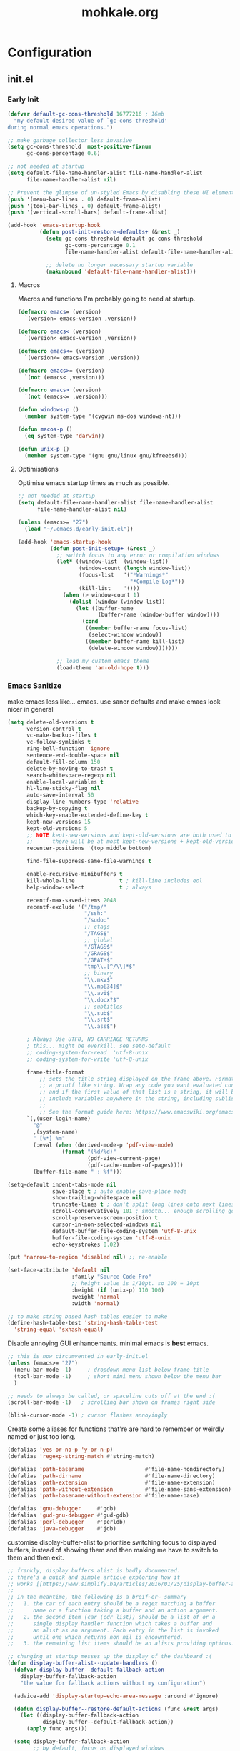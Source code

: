 # -*- mode: org; coding: utf-8-unix -*-

#+TITLE: mohkale.org
#+STARTUP: content

#+PROPERTY: header-args :tangle init.el :comments link :mkdirp yes :noweb yes :hlines no

* Configuration
  :PROPERTIES:
  :header-args+: :shebang ";; -*- lexical-binding: t -*-"
  :END:

** init.el
*** Early Init
    #+BEGIN_SRC emacs-lisp
      (defvar default-gc-cons-threshold 16777216 ; 16mb
        "my default desired value of `gc-cons-threshold'
      during normal emacs operations.")
    #+END_SRC


    #+BEGIN_SRC emacs-lisp :tangle early-init.el
      ;; make garbage collector less invasive
      (setq gc-cons-threshold  most-positive-fixnum
            gc-cons-percentage 0.6)

      ;; not needed at startup
      (setq default-file-name-handler-alist file-name-handler-alist
            file-name-handler-alist nil)

      ;; Prevent the glimpse of un-styled Emacs by disabling these UI elements early.
      (push '(menu-bar-lines . 0) default-frame-alist)
      (push '(tool-bar-lines . 0) default-frame-alist)
      (push '(vertical-scroll-bars) default-frame-alist)

      (add-hook 'emacs-startup-hook
                (defun post-init-restore-defaults+ (&rest _)
                  (setq gc-cons-threshold default-gc-cons-threshold
                        gc-cons-percentage 0.1
                        file-name-handler-alist default-file-name-handler-alist)

                  ;; delete no longer necessary startup variable
                  (makunbound 'default-file-name-handler-alist)))
    #+END_SRC

**** Macros
     Macros and functions I'm probably going to need at startup.

     #+BEGIN_SRC emacs-lisp
       (defmacro emacs= (version)
         `(version= emacs-version ,version))

       (defmacro emacs< (version)
         `(version< emacs-version ,version))

       (defmacro emacs<= (version)
         `(version<= emacs-version ,version))

       (defmacro emacs>= (version)
         `(not (emacs< ,version)))

       (defmacro emacs> (version)
         `(not (emacs<= ,version)))

       (defun windows-p ()
         (member system-type '(cygwin ms-dos windows-nt)))

       (defun macos-p ()
         (eq system-type 'darwin))

       (defun unix-p ()
         (member system-type '(gnu gnu/linux gnu/kfreebsd)))
     #+END_SRC

**** Optimisations
     Optimise emacs startup times as much as possible.

     #+BEGIN_SRC emacs-lisp
       ;; not needed at startup
       (setq default-file-name-handler-alist file-name-handler-alist
             file-name-handler-alist nil)

       (unless (emacs>= "27")
         (load "~/.emacs.d/early-init.el"))

       (add-hook 'emacs-startup-hook
                 (defun post-init-setup+ (&rest _)
                   ;; switch focus to any error or compilation windows
                   (let* ((window-list  (window-list))
                          (window-count (length window-list))
                          (focus-list   '("*Warnings*"
                                          "*Compile-Log*"))
                          (kill-list    '()))
                     (when (> window-count 1)
                       (dolist (window (window-list))
                         (let ((buffer-name
                                (buffer-name (window-buffer window))))
                           (cond
                            ((member buffer-name focus-list)
                             (select-window window))
                            ((member buffer-name kill-list)
                             (delete-window window)))))))

                   ;; load my custom emacs theme
                   (load-theme 'an-old-hope t)))
     #+END_SRC

*** Emacs Sanitize
    make emacs less like... emacs. use saner defaults and make emacs look nicer in general

    #+BEGIN_SRC emacs-lisp
      (setq delete-old-versions t                                                  ; delete excess backup versions silently
            version-control t                                                      ; use version control
            vc-make-backup-files t                                                 ; make backups in vc as well
            vc-follow-symlinks t                                                   ; no confirmation when opening symlinks
            ring-bell-function 'ignore                                             ; NO ANNOYING RINGS!!!
            sentence-end-double-space nil                                          ; sentence SHOULD end with only a fullstop
            default-fill-column 150                                                ; toggle wrapping text at given character
            delete-by-moving-to-trash t                                            ; don't rm, trash my garbage please :)
            search-whitespace-regexp nil                                           ; SPC means SPC, not any amount of spaces
            enable-local-variables t                                               ; allow safe variables, even alongside unsafe ones
            hl-line-sticky-flag nil                                                ; only highlight line in active window
            auto-save-interval 50                                                  ; auto-save as frequently as possible
            display-line-numbers-type 'relative                                    ; prefer relative line numbers when available
            backup-by-copying t                                                    ; don't clobber symlinks
            which-key-enable-extended-define-key t                                 ; let's you pass a cons to define-key
            kept-new-versions 15                                                   ; keep this many latest versions of file
            kept-old-versions 5                                                    ; keep this many early versions of file
            ;; NOTE kept-new-versions and kept-old-versions are both used to determine the allowed number of backups.
            ;;      there will be at most kept-new-versions + kept-old-versions backups made.
            recenter-positions '(top middle bottom)

            find-file-suppress-same-file-warnings t

            enable-recursive-minibuffers t
            kill-whole-line              t ; kill-line includes eol
            help-window-select           t ; always

            recentf-max-saved-items 2048
            recentf-exclude '("/tmp/"
                              "/ssh:"
                              "/sudo:"
                              ;; ctags
                              "/TAGS$"
                              ;; global
                              "/GTAGS$"
                              "/GRAGS$"
                              "/GPATH$"
                              "tmp\\.[^/\\]*$"
                              ;; binary
                              "\\.mkv$"
                              "\\.mp[34]$"
                              "\\.avi$"
                              "\\.docx?$"
                              ;; subtitles
                              "\\.sub$"
                              "\\.srt$"
                              "\\.ass$")

            ; Always Use UTF8, NO CARRIAGE RETURNS
            ; this... might be overkill. see setq-default
            ;; coding-system-for-read  'utf-8-unix
            ;; coding-system-for-write 'utf-8-unix

            frame-title-format
                ;; sets the title string displayed on the frame above. Format of the command is
                ;; a printf like string. Wrap any code you want evaluated conditionally into a list
                ;; and if the first value of that list is a string, it will be evaluated. You can
                ;; include variables anywhere in the string, including sublists, but no functions.
                ;;
                ;; See the format guide here: https://www.emacswiki.org/emacs/FrameTitle
            `(,(user-login-name)
              "@"
              ,(system-name)
              " [%*] %m"
              (:eval (when (derived-mode-p 'pdf-view-mode)
                       (format "(%d/%d)"
                               (pdf-view-current-page)
                               (pdf-cache-number-of-pages))))
              (buffer-file-name " : %f")))

      (setq-default indent-tabs-mode nil
                    save-place t ; auto enable save-place mode
                    show-trailing-whitespace nil
                    truncate-lines t ; don't split long lines onto next lines
                    scroll-conservatively 101 ; smooth... enough scrolling going line by line
                    scroll-preserve-screen-position t
                    cursor-in-non-selected-windows nil
                    default-buffer-file-coding-system 'utf-8-unix
                    buffer-file-coding-system 'utf-8-unix
                    echo-keystrokes 0.02)
    #+END_SRC

    #+BEGIN_SRC emacs-lisp
      (put 'narrow-to-region 'disabled nil) ;; re-enable

      (set-face-attribute 'default nil
                          :family "Source Code Pro"
                          ;; height value is 1/10pt. so 100 = 10pt
                          :height (if (unix-p) 110 100)
                          :weight 'normal
                          :width 'normal)

      ;; to make string based hash tables easier to make
      (define-hash-table-test 'string-hash-table-test
        'string-equal 'sxhash-equal)
    #+END_SRC

    Disable annoying GUI enhancemants. minimal emacs is *best* emacs.

    #+BEGIN_SRC emacs-lisp
      ;; this is now circumvented in early-init.el
      (unless (emacs>= "27")
        (menu-bar-mode -1)     ; dropdown menu list below frame title
        (tool-bar-mode -1)     ; short mini menu shown below the menu bar
        )

      ;; needs to always be called, or spaceline cuts off at the end :(
      (scroll-bar-mode -1)   ; scrolling bar shown on frames right side

      (blink-cursor-mode -1) ; cursor flashes annoyingly
    #+END_SRC

    Create some aliases for functions that're are hard to remember or weirdly named or just too long.

    #+BEGIN_SRC emacs-lisp
      (defalias 'yes-or-no-p 'y-or-n-p)
      (defalias 'regexp-string-match #'string-match)

      (defalias 'path-basename                   #'file-name-nondirectory)
      (defalias 'path-dirname                    #'file-name-directory)
      (defalias 'path-extension                  #'file-name-extension)
      (defalias 'path-without-extension          #'file-name-sans-extension)
      (defalias 'path-basename-without-extension #'file-name-base)

      (defalias 'gnu-debugger     #'gdb)
      (defalias 'gud-gnu-debugger #'gud-gdb)
      (defalias 'perl-debugger    #'perldb)
      (defalias 'java-debugger    #'jdb)
    #+END_SRC

    customise display-buffer-alist to prioritise switching focus to displayed
    buffers, instead of showing them and then making me have to switch to them
    and then exit.

    #+BEGIN_SRC emacs-lisp
      ;; frankly, display buffers alist is badly documented.
      ;; there's a quick and simple article exploring how it
      ;; works [[https://www.simplify.ba/articles/2016/01/25/display-buffer-alist/][here]]
      ;;
      ;; in the meantime, the following is a breif~er~ summary
      ;;   1. the car of each entry should be a regex matching a buffer
      ;;      name or a function taking a buffer and an action argument.
      ;;   2. the second item (car (cdr list)) should be a list of or a
      ;;      single display handler function which takes a buffer and
      ;;      an alist as an argument. Each entry in the list is invoked
      ;;      until one which returns non nil is encountered.
      ;;   3. the remaining list items should be an alists providing options.

      ;; changing at startup messes up the display of the dashboard :(
      (defun display-buffer-alist--update-handlers ()
        (defvar display-buffer--default-fallback-action
          display-buffer-fallback-action
          "the value for fallback actions without my configuration")

        (advice-add 'display-startup-echo-area-message :around #'ignore)

        (defun display-buffer--restore-default-actions (func &rest args)
          (let ((display-buffer-fallback-action
                 display-buffer--default-fallback-action))
            (apply func args)))

        (setq display-buffer-fallback-action
              ;; by default, focus on displayed windows
              '((display-buffer--maybe-same-window-and-focus
                 display-buffer-reuse-window-and-focus
                 display-buffer--maybe-pop-up-frame-or-window-and-focus
                 display-buffer-in-previous-window-and-focus
                 display-buffer-use-some-window-and-focus
                 display-buffer-pop-up-frame-and-focus)))

        (push '("*Async Shell Command*"
                (display-buffer-reuse-window
                 display-buffer--maybe-pop-up-frame-or-window-and-focus
                 display-buffer-in-side-window-and-focus)
                (side          . bottom)
                (window-height . 0.5))
              display-buffer-alist)

        (push '("*compilation*"
                (display-buffer-reuse-window-and-focus
                 display-buffer--maybe-pop-up-frame-or-window-and-focus
                 display-buffer-in-side-window-and-focus)
                (side          . bottom)
                (window-height . 0.5))
              display-buffer-alist)

        (dolist (buffer-name '("*image-dired-display-image*"
                               "*Anaconda*"
                               "magit-diff: "
                               "*Flycheck error messages*"
                               "*HTTP Response*"))
          (push `(,buffer-name ,@display-buffer--default-fallback-action)
                display-buffer-alist)))

      (add-hook 'emacs-startup-hook #'display-buffer-alist--update-handlers)
    #+END_SRC

*** Config Variables
    #+BEGIN_SRC emacs-lisp
      (defvar load-me-now-duration 120
        "ideal use-package defer duration.
      after you've been inactive for this long, safe to say you
      can load packages that you've deferred.

      This is used for packages which aren't need at startup, but
      more likely then not I'm going to end up requiring them quite
      soon afterwards.")

      (defvar mohkale-hosts-alist
        '((desktop . "MK-DT")
          (macbook . "MK-Macbook"))
        "list of devices I own.")

      (defun host! (id)
        "check if current host matches ID
      if ID is a string it's matched against the currents hosts
      hostname. otherwise id is looked for in `mohkale-hosts-alist'
      and then compared against. "
        (unless (stringp id)
          (setq id (cdr (assoc id mohkale-hosts-alist))))

        (when id
          (string-equal id (system-name))))

      (defvar mohkale-should-compile-config nil
        "when truthy, building the configuration file also compiles the lisp file")

      (defun mohkale/refresh-config-file-p ()
        "true if config org file needs to be retangled and/or compiled
       see https://snipplr.com/view/14292/autocompiled-emacs-file/ for example

       NOTE assumes tangled elisp file exists... otherwise what's calling this."
        ;; checks in order:
        ;;     * compiled file doesn't exist when it should
        ;;     * config file is newer than tangled file
        ;;     * tangled file is newer than compiled file (if it should exists)
        ;;
        ;; That last check shouldn't be necessary, but better safe than sorry.
        (or (and mohkale-should-compile-config
                 (not (file-exists-p mohkale-mohkale-elc-config-file)))
            (file-newer-than-file-p mohkale-mohkale-config-file
                                    mohkale-mohkale-el-config-file)
            (and mohkale-should-compile-config
                 (file-newer-than-file-p mohkale-mohkale-el-config-file
                                         mohkale-mohkale-elc-config-file))))

      ;; (add-hook 'kill-emacs-hook (lambda () (and (mohkale/refresh-config-file-p)
      ;;                                            (mohkale/build-configuration-file))))

      (defun mohkale//display-out-of-date-configuration-warning ()
        (when (mohkale/refresh-config-file-p)
          (display-warning 'init
                           (concat "your configuration file is out of date: "
                                   mohkale-mohkale-config-file))))

      (add-hook 'emacs-startup-hook #'mohkale//display-out-of-date-configuration-warning)

      (setq mohkale-window-map (make-sparse-keymap))

      (defvar mohkale-allow-unicode-emojis t
        "when true, code points for emojis are assigned in default fontset")
    #+END_SRC

*** Paths Setup
    Set up some ease of use functions for defining paths within the dotemacs namespace.

    #+BEGIN_SRC emacs-lisp
      (if (version<= emacs-version "26.3")
          (require 'cl)
        (require 'cl-lib))

      (defun join-path (root path &rest rest)
        "like python' os.path.join, join a series of paths together."
        (setq path (if (file-name-absolute-p path)
                       path
                     (concat root
                             (unless (string-suffix-p "/" root)
                               "/")
                             path)))
        (if rest (apply 'join-path path rest) path))

      (cl-defmacro dotemacs-initialise-path
          (path-type path &optional &key
                     (alias (intern (concat (symbol-name path-type) "!"))))
        (let* ((path (eval path)) ;; path can be a variable or a string
               (path-type (symbol-name path-type))
               (path-sym (intern (concat "dotemacs-"      path-type "-path")))
               (join-sym (intern (concat "dotemacs-join-" path-type "-path"))))
          `(progn
             (defconst ,path-sym (concat user-emacs-directory ,path))

             (defun ,join-sym (path &rest args)
               ,(concat "join args onto the directory: " path)
               (apply 'join-path ,path-sym path args))

             (when (quote ,alias)
               (defalias (quote ,alias) (symbol-function (quote ,join-sym)))))))
      (put 'dotemacs-initialise-path 'lisp-indent-function 'defun)

      ;; inspiration: https://github.com/emacscollective/no-littering/blob/master/no-littering.el
      (dotemacs-initialise-path etc "etc")
      (dotemacs-initialise-path bin "bin")
      (dotemacs-initialise-path var "var")
      (dotemacs-initialise-path org "org")
    #+END_SRC

    paths related to the current org file and it's tangled representations.

    #+BEGIN_SRC emacs-lisp :var --mohkale-config-file=(buffer-file-name)
      (require 'bytecomp)

      (defconst mohkale-config-root (etc! "mohkale")
        "path to the configuration directory under which my general purpose
      configuration files will reside.")

      (defconst mohkale-package-root (bin! "mohkale")
        "path to where any tangled executeable elisp files should reside")

      (defconst mohkale-mohkale-config-file --mohkale-config-file
        "path to my custom user config file.")

      (defconst mohkale-mohkale-el-config-file (concat (file-name-sans-extension
                                                        mohkale-mohkale-config-file)
                                                       ".el")
        "path to my custom user config file after being tangled into emacs lisp.")

      (defconst mohkale-mohkale-elc-config-file (byte-compile-dest-file mohkale-mohkale-el-config-file)
        "path to my custom user config file after being tangled into emacs lisp and then compiled.")
    #+END_SRC

    stop emacs from littering over my dotemacs directory by specifying alternative values for most
    paths in packages I've installed (at one point or another). This was inspired by [[https://github.com/emacscollective/no-littering/blob/master/no-littering.el][no-littering.el]].

    #+BEGIN_SRC emacs-lisp :results silent
      (with-no-warnings
        (setq
         ;;; Package Directories
         package-user-dir                                   (bin! "elpa/")
         external-packages-directory                        (bin! "misc")

         ;;; Builtin Emacs Library Path Options
         abbrev-file-name                                   (etc! "abbrev.el")
         auto-insert-directory                              (etc! "auto-insert")
         auto-save-list-file-prefix                         (var! "auto-save" "sessions/")
         bookmark-default-file                              (etc! "bookmarks.el")
         custom-file                                        (etc! "custom.el")
         custom-theme-directory                             (etc! "themes")
         desktop-path                                       `(,(var! "desktop/"))
         diary-file                                         (var! "diary")
         eshell-directory-name                              (var! "eshell")
         eshell-aliases-file                                (var! "eshell" "aliases")
         eshell-login-script                                (etc! "eshell" "loginrc")
         eshell-rc-script                                   (etc! "eshell" "eshrc")
         emacs-session-directory                            (var! "x-sessions/")
         eww-bookmarks-directory                            (var! "eww/")
         gamegrid-user-score-file-directory                 (var! "gamegrid/")
         ido-save-directory-list-file                       (var! "ido-save-directory-list.el")
         image-dired-db-file                                (var! "image-dired" "db.el") ; tag associations
         image-dired-dir                                    (var! "image-dired/")
         image-dired-gallery-dir                            (var! "image-dired" "gallery/")
         image-dired-temp-image-file                        (var! "image-dired" "temp-image")
         image-dired-temp-rotate-image-file                 (var! "image-dired" "temp-rotate-image")
         kkc-init-file-name                                 (var! "kkc-init.el")
         message-auto-save-directory                        (var! "messages/")
         meghanada-server-install-dir                       (var! "meghanada")
         mohkale-dashboard-banners-directory                (etc! "banners/")
         newsticker-cache-filename                          (var! "newsticker/cache.el")
         newsticker-dir                                     (var! "newsticker/data/")
         nsm-settings-file                                  (var! "nsm-settings.el")
         omnisharp-cache-directory                          (var! "omnisharp/cache")
         org-directory                                      (org! "")
         org-clock-persist-file                             (var! "org/clock-persist.el")
         org-id-locations-file                              (var! "org/id-locations.el")
         org-publish-timestamp-directory                    (var! "org/timestamps/")
         org-registry-file                                  (var! "org/registry.el")
         org-default-notes-file                             (org! "notes.org")
         org-preview-latex-image-directory                  (var! "org/latex")
         package-quickstart-file                            (var! "package-qs.el")
         recentf-save-file                                  (var! "recentf.el")
         save-place-file                                    (var! "save-place.el")
         savehist-file                                      (var! "savehist.el")
         server-auth-dir                                    (var! "server/")
         shared-game-score-directory                        (var! "gamescore/")
         tramp-auto-save-directory                          (var! "tramp/auto-save/")
         tramp-persistency-file-name                        (etc! "private/tramp/history.el")
         url-cache-directory                                (var! "url/cache/")
         url-configuration-directory                        (var! "url/configuration/")

         ;;; third party
         ac-comphist-file                                   (var! "ac-comphist.el")
         anaconda-mode-installation-directory               (var! "anaconda/")
         bbdb-file                                          (var! "bbdb/bbdb.el")
         bbdb-vcard-directory                               (var! "bbdb/vcard/")
         bm-repository-file                                 (var! "bm-repository.el")
         bmkp-current-bookmark-file                         (var! "bmkp/current-bookmark.el")
         bmkp-last-bookmark-file                            (var! "bmkp/last-bookmark.el")
         bookiez-file                                       (var! "bookiez")
         company-statistics-file                            (var! "company/statistics.el")
         company-tabnine-binaries-folder                    (var! "company/tabnine-binaries")
         debbugs-gnu-persistency-file                       (var! "debbugs.el")
         dired-recent-directories-file                      (var! "dired/recent.el")
         elfeed-db-directory                                (var! "elfeed/db/")
         elfeed-enclosure-default-dir                       (var! "elfeed/enclosures/")
         elmo-msgdb-directory                               (var! "elmo/")
         elmo-split-log-file                                (var! "elmo/split-log")
         emms-directory                                     (var! "emms/")
         emojify-emojis-dir                                 (var! "emojify/")
         geben-temporary-file-directory                     (var! "geben/")
         helm-adaptive-history-file                         (var! "helm/adaptive-history.el")
         helm-backup-path                                   (var! "helm/backup/")
         helm-github-stars-cache-file                       (var! "helm/github-stars-cache.el")
         hl-highlight-save-file                             (var! "hl-save.el")
         httpd-root                                         (var! "simple-httpd/")
         indium-chrome-data-dir                             (var! "indium/chrome-profile")
         indium-workspace-file                              (var! "indium/workspaces.el")
         irfc-directory                                     (var! "irfc/")
         junk-file-directory                                (var! "junk-files")
         keyfreq-file                                       (var! "keyfreq.el")
         keyfreq-file-lock                                  (var! "keyfreq.lock")
         logview-cache-filename                             (var! "logview-cache")
         logview-views-file                                 (etc! "logview-views")
         lsp-server-root                                    (var! "lsp/servers")
         lsp-session-file                                   (var! "lsp/session")
         org-ditaa-jar-path                                 (var! "org/bin/ditaa.jar")
         org-ditaa-eps-jar-path                             (var! "org/bin/ditaaEps.jar")
         plantuml-jar-path                                  (var! "org/bin/plantuml.jar")
         org-projectile-projects-directory                  (org! "projects/")
         org-projectile-projects-file                       (org! "projects/global.org")
         mohkale-library-of-babel-file                      (etc! "babel-lib.org")
         multi-compile-history-file                         (var! "multi-compile-history.el")
         pcache-directory                                   (var! "pcache/")
         persistent-scratch-save-file                       (var! "scratch.el")
         persp-save-dir                                     (var! "perspectives/")
         prescient-save-file                                (var! "prescient-save.el")
         projectile-cache-file                              (var! "projectile/cache.el")
         projectile-known-projects-file                     (var! "projectile/known-projects.el")
         purpose-default-layout-file                        (etc! "window-purpose/default-layout.el")
         purpose-layout-dirs                                `(,(etc! "window-purpose/layouts/"))
         rake-cache-file                                    (var! "rake.cache")
         request-storage-directory                          (var! "requests")
         smex-save-file                                     (var! "smex-save.el")
         tldr-directory-path                                (var! "tldr/")
         transient-history-file                             (var! "transient/history.el")
         org-pdftools-root-dir                              "~/multimedia/pdfs"
         transient-levels-file                              (etc! "transient/levels.el")
         straight-base-dir                                  (bin! "") ;; weird way to configure it, but okay
         transient-values-file                              (etc! "transient/values.el")
         treemacs-persist-file                              (var! "treemacs/persist.org")
         vimish-fold-dir                                    (var! "vimish-fold/")
         mohkale-snippets-dir                               (etc! "snippets/")
         yas-snippet-dirs                                   '(yasnippet-snippets-dir)
         yasnippet-snippets-dir                             mohkale-snippets-dir
         xkcd-cache-dir                                     (var! "xkcd")
         ))

    #+END_SRC

    For more complicated path based variables. The previous block let you specify them all on one
    line each... sometimes you may have to define it over multiple lines or give more detail. Thats
    what this is for.

    #+BEGIN_SRC emacs-lisp
      (with-no-warnings
        ;;; where do autosave files get stored
        (setq auto-save-file-name-transforms
              `((".*" ,(var! "auto-save" "sessions/") t)))

        ;;; where do backup files get stored
        (setq backup-directory-alist
              `(("." . ,(var! "backups/"))))

        ;;; where do undo-tree auto-saves go.
        (setq undo-tree-history-directory-alist
              `(("." . ,(var! "undo"))))

        ;; depends on platuml-jar-path being defined
        (setq org-plantuml-jar-path plantuml-jar-path)

        ;; installation file for the straight package manager.
        (setq straight-bootstrap-file (concat straight-base-dir
                                              "straight/repos/straight.el/bootstrap.el"))

        (setq undo-tree-skip-autosave-regex+
              (rx
               (or
                ;; match extensions in filename
                (and (or ".pdf" ".log") eol)
                ;; match exact file paths
                (and
                 (or
                  ;; wildcard regexp match. any match is a valid match.
                  (and "[*Org Src")
                  ;; match from the beginning of the line
                  (and
                   bol
                   (or
                    (eval dotemacs-var-path)
                    (eval (concat straight-base-dir "straight/"))
                    (eval package-user-dir)
                    (eval external-packages-directory)
                    (eval bookmark-default-file)
                    (eval mohkale-library-of-babel-file)
                    (eval mohkale-dashboard-banners-directory))))))))

        ;; I've only tested this on window/cygwin but aspell appears to be quite broken :P
        ;;   * I can't specify a path to any directory not within my home directory.
        ;;   * I can't specify any absolute path, even when that path is within my home directory.
        ;;   * If I want to reference a file in a subdirectory of my home directory, the path must begin with a
        ;;     slash.
        ;; THIS IS WAY TOO UNINTUITIVE.
        (setq ispell-personal-dictionary
              (file-relative-name (etc! "/ispell/dict.txt") "~"))

        ;; only accepts absolute paths and doesn't automatically append ".exe" when on windows.
        (setq pdf-info-epdfinfo-program (expand-file-name
                                         (var! (concat "pdf-tools/epdfinfo"
                                                       (when (windows-p)
                                                         ".exe")))))

        (with-eval-after-load 'x-win
          (advice-add 'emacs-session-filename :override
                      (defun emacs-session-custom-filename (session-id)
                        (join-path emacs-session-directory (concat "session." session-id))))))
    #+END_SRC

    Post path setup. Do some stuff with your newly cleaned emacs :smile:.

    #+BEGIN_SRC emacs-lisp
      (push mohkale-package-root load-path)

      (when (file-exists-p custom-file)
        (load custom-file))

      (setenv "EDITOR"
              (concat "emacsclient --no-wait --suppress-output --server-file '"
                      (expand-file-name server-auth-dir) "server'"))

    #+END_SRC


    Add more paths to PATH for emacs to find when looking for executables. This is mostly where
    programs used only (or installed) by emacs will go.

    #+BEGIN_SRC emacs-lisp
      (setq exec-path
            (append exec-path
                    `(,(join-path lsp-server-root "kotlin/bin")
                      ,(join-path lsp-server-root "kotlin/debugger/bin")
                      ,(join-path lsp-server-root "haskell"))))

    #+END_SRC

    Make sure some subset of useful directories exist at startup. This is mostly for crazy
    packages that don't check whether paths exist, before writing to them. **Shame! Shame!
    Shame!**.

    #+BEGIN_SRC emacs-lisp
      (dolist (ensured-path `(,@desktop-path
                              ,eww-bookmarks-directory
                              ,newsticker-dir
                              ,external-packages-directory
                              ,dotemacs-org-path
                              ,yasnippet-snippets-dir
                              ,emacs-session-directory
                              ,(var! "org/bin")
                              ,(var! "bbdb/")
                              ,(var! "company/")
                              ,(var! "elfeed/")
                              ,(var! "helm/")
                              ,(var! "projectile/")
                              ,(var! "bmkp/")
                              ,(var! "emojify/")
                              ,(var! "lsp/")
                              ,(var! "pdf-tools/")))
        (mkdir ensured-path t))

    #+END_SRC

*** package-initialise
    initialise installed packages and ensure packages needed to setup configuration
    from scratch is installed.

    #+NAME: setup-packages-list
    - which-key
    - bind-map
    - use-package
    - general
    - dash

    #+BEGIN_SRC emacs-lisp :var startup-requires=setup-packages-list
      ;; disable both package.el autloads
      ;; and selected packages in custom.
      (setq package-enable-at-startup  nil
            package--init-file-ensured nil
            package-quickstart         nil)

      (setq
       package-check-signature nil ; 'allow-unsigned
       package-archives
       (append '(("melpa" . "https://melpa.org/packages/")
                 ;; ("org"       . "http://orgmode.org/elpa/")
                 ;; ("marmalade" . "http://marmalade-repo.org/packages/")
                 ("gnu"       . "http://elpa.gnu.org/packages/"))))

      (package-initialize) ;; TODO find a way to remove this... without breaking everything
      (defalias 'package--save-selected-packages #'ignore) ;; stop messing with custom.el :P

      (let ((plist-refreshed nil))
        (dolist (package startup-requires)
          ;; iterate for all required packages
          (setq package (intern (car package)))
          (unless (package-installed-p package)
            (unless plist-refreshed
              (package-refresh-contents)
              (setq plist-refreshed t))

            (package-install package))
          (require package)))

      ;; install (then load) the straight package manager.
      ;; ideally I'd like to use straight exclusively, but
      ;; it's really slow when you have a lot of packages.
      (let ((bootstrap-file straight-bootstrap-file)
            (bootstrap-version 5))
        (unless (file-exists-p straight-bootstrap-file)
          (with-current-buffer
              (url-retrieve-synchronously
               "https://raw.githubusercontent.com/raxod502/straight.el/develop/install.el"
               'silent 'inhibit-cookies)
            (goto-char (point-max))
            (eval-print-last-sexp)))
        (load straight-bootstrap-file nil 'nomessage))

      (setq straight-use-package-by-default nil
            use-package-always-ensure       nil
            straight-allow-recipe-inheritance t)
    #+END_SRC

    make use-package evaluate the :defer argument see [[https://github.com/jwiegley/use-package/issues/815][#815]].

    #+BEGIN_SRC emacs-lisp
      (with-eval-after-load 'use-package
        (advice-add 'use-package-handler/:defer :around
                    (defun use-package-:defer-eval-wait+ (func name keyword arg &rest args)
                      (apply func name keyword (eval arg) args))))
    #+END_SRC

*** External Packages
    Install the following the packages directly, compare against the hash value when given
    and then begin package initialisation.

    #+NAME: non-melpa-packages
    | name                | hash            | url                                                                                       |
    |---------------------+-----------------+-------------------------------------------------------------------------------------------|
    |                     | <15>            |                                                                                           |
    | hide-comnt          | 9668645eab1fd8d223967ab90d3d34fe6e98aa3af47516f45e18f094137d7c6c | https://raw.githubusercontent.com/emacsmirror/emacswiki.org/master/hide-comnt.el          |
    | imenu-tree          | c4b3ae0d8b5c3e5a50c9c4b3f96fd48e309c2fae9a8902a1d649063c7b3b611c | https://www.emacswiki.org/emacs/download/imenu-tree.el                                    |
    | help-fns+           | e12cc9a3c7bd41ffd5be61a6d7b3f01c4ef094241683f6004fcd5cc5b9b2e51d | https://raw.githubusercontent.com/emacsmirror/emacswiki.org/master/help-fns%2B.el         |
    | lorem-ipsum         | 54cb139d6c88632aaef6364a2a6c6cadbb9a5082eb5032e69b5139dcc7074d88 | https://www.emacswiki.org/emacs/download/lorem-ipsum.el                                   |
    | profile-dotemacs    | 1d903fc16d4ab4716cf8097ddb88a5cbb3746c9e49fa3421ae147b0c383c3e7f | http://www.randomsample.de/profile-dotemacs.el                                            |
    | open-junk-file      | c0b835b329758dced4ccae6c2f3fd5af16af929437110ddde00ea55dc7d47be3 | https://raw.githubusercontent.com/emacsmirror/emacswiki.org/master/open-junk-file.el      |
    | sqlite-dump         | 8277c32f3e9dad7f760b946609c918dd51f32990137f839a000fb6ff5a049939 | https://user42.tuxfamily.org/sqlite-dump/index.html                                       |
    | company-cmake       | 4d682308eb4f6a4be92a4b7dcb2d181b5c26b4337799de0a308969d8babef0a2 | https://raw.githubusercontent.com/purcell/company-cmake/master/company-cmake.el           |
    | transpose-frame     | a40264a07b25d2c1d8d1be341d42952329d1bbfab8c23100904627fef4f4c7b8 | https://www.emacswiki.org/emacs/download/transpose-frame.el                               |
    | hs-lint             | 61bf6d3cfd43f2729d85ed407a7de5fd6b025540229bc0b57c37785d0b6d7450 | https://raw.githubusercontent.com/ndmitchell/hlint/master/data/hs-lint.el                 |
    | hlint-refactor-mode | 55d5a9e99f0384b15eacfdf2b17ae313c6ddbb0343980ed324707fcaaf2b718a | https://raw.githubusercontent.com/mpickering/hlint-refactor-mode/master/hlint-refactor.el |
    | miniedit            | c632c33c099362b084d965c51ec4b933be1278c7064096ce3b97cc830436055b | https://raw.githubusercontent.com/emacsmirror/miniedit/master/miniedit.el                 |
    | ibuffer-persp       | 6395294e2dd368866d79a81d37c27961e0f871937ccd82cff317e5ad67c52652 | https://raw.githubusercontent.com/rakshasa/ibuffer-persp/master/ibuffer-persp.el          |
    | org-link-edit       | ac84061d951ef9ef82794ba7f4416afb6da4283a182490a11ae455077321814c | https://raw.githubusercontent.com/kyleam/org-link-edit/master/org-link-edit.el            |
    | hydra-posframe      | a828d588082f0f011459f13aecf04e8a610ab150c566b6a18cd279c006a881a3 | https://raw.githubusercontent.com/Ladicle/hydra-posframe/master/hydra-posframe.el         |

    #+BEGIN_SRC emacs-lisp :var package-list=non-melpa-packages
      (defun external-packages/download-external-package (url dest-path)
        (let* ((dest-buffer (get-buffer-create "*external-packages*"))
               (download-args `("curl"              ; program
                                nil                 ; input file
                                ,dest-buffer        ; output dest
                                nil                 ; redisplay?
                                ; args
                                "-L"
                                "-o" ,dest-path
                                ,url))
               exit-code)
          (with-current-buffer dest-buffer
            (insert (format "curl: %s\n"
                            (nthcdr 4 download-args)))
            (setq exit-code (apply 'call-process download-args))
            (insert "\n"))

          exit-code))

      (defun external-packages/validate-package-hash (file dest-path hash)
        (let (result)
          (if (string-equal "" hash)
              (progn
                (display-warning 'external-packages (format "package %s has no hash check given: %s"
                                                            file
                                                            url))
                (setq result t))
            (with-temp-buffer
              (insert-file-contents dest-path)
              (let ((hash-result (secure-hash 'sha256 (buffer-string))))
                (if (string-equal hash hash-result)
                    (setq result t)
                  (display-warning 'external-packages (format "package %s failed with hash: %s != %s"
                                                              file
                                                              hash
                                                              hash-result))
                  (delete-file dest-path)))))
          result))

      (let ((install-path external-packages-directory)
            failed-installs)
        (push install-path load-path)
        ;; include packages in load path

        (dolist (row package-list)
          (let* ((file (nth 0 row))
                 (hash (nth 1 row))
                 (url  (nth 2 row))
                 (dest-path (expand-file-name (join-path install-path (concat file ".el"))))
                 download-args exit-code)
            (unless (or (string-equal "" file)
                        (string-equal "" url))
              (unless (file-exists-p dest-path) ;; only download when doesn't already exist
                (unless (and (zerop (external-packages/download-external-package url dest-path))
                             (external-packages/validate-package-hash file dest-path hash))
                  (push file failed-installs))))))

        (if (eq failed-installs nil)
            (let ((buffer (get-buffer "*external-packages*")))
              (and buffer
                   (kill-buffer buffer))) ;; kill process buffer when nothing failed
          (display-warning :warning (format "external-package : failed to download packages: %s" failed-installs))
          ))
    #+END_SRC

** leader
   replicate some +basically all+ the built in spacemacs leader features &
   keys... cause why fix what's not broken.

   #+BEGIN_SRC emacs-lisp
     (use-package spaceleader
       :demand   t
       :straight (spaceleader :type git :host github :repo "mohkale/spaceleader")
       :config
       ;; WARN hard coded leader-key and prefix

       (general-define-key
         :keymaps 'override
         :states leader-norm-states
         "C-," (general-simulate-key "SPC m"))

       (general-define-key
         :keymaps 'override
         :states leader-nnorm-states
         "C-," (general-simulate-key "C-SPC m"))

       (general-define-key
         :states leader-norm-states
         "C-SPC" (general-simulate-key "SPC")))
   #+END_SRC

*** emacs-root
    #+BEGIN_SRC emacs-lisp
      (leader/declare-prefix*
        "SPC" "M-x"
        "TAB" "last-buffer")

      (leader/set-keys
        "SPC" 'execute-extended-command
        "TAB" 'switch-to-last-buffer
        "ESC" 'exit-recursive-edit
        "DEL" 'abort-recursive-edit
        ;; "<C-tab>" 'indent-back-to-normal ;; C-TAB doesn't work
        "!" 'shell-command
        "&" 'async-shell-command
        "-" 'line-width
        "." 'repeat
        "1" 'winum-select-window-1
        "2" 'winum-select-window-2
        "3" 'winum-select-window-3
        "4" 'winum-select-window-4
        "5" 'winum-select-window-5
        "6" 'winum-select-window-6
        "7" 'winum-select-window-7
        "8" 'winum-select-window-8
        "9" 'winum-select-window-9
        "0" 'winum-select-window-by-number
        "U" 'universal-argument
        "u" 'smart-universal-argument)

      (general-define-key
        :keymaps 'universal-argument-map
        "M-u" 'universal-argument-batch-increment
        "M-U" 'universal-argument-batch-decrement)
    #+END_SRC

*** applications
    #+BEGIN_SRC emacs-lisp
      (leader/declare-prefix*
        "a" "applications"
        "au" "undo tree")

      (leader/set-keys
        "a:" 'eshell
        "aC" 'calc-dispatch
        "ac" 'calendar
        "ad" 'ido-dired
        "aE" 'package-list-packages
        "af" 'list-faces-display
        "am" 'man
        "aP" 'proced
        "ap" 'list-processes
        "au" 'undo-tree-visualize
        "aX" 'customize)
    #+END_SRC

*** buffers
    #+BEGIN_SRC emacs-lisp
      (leader/declare-prefix*
        "b" "buffers"
        "bt" "buffer-read-only-mode")

      (leader/set-keys
        "b DEL" 'bury-buffer
        "bb" 'switch-to-buffer
        "bB" 'switch-to-buffer-other-window
        "bd" 'kill-this-buffer
        "be" 'safe-erase-buffer
        "bE" 'erase-buffer
        "bK" 'kill-this-buffer
        "bk" 'kill-this-buffer-and-window-maybe
        "bM" 'switch-to-messages-buffer
        "bm" 'buffer-menu
        "bn" 'next-buffer
        "bN" 'previous-buffer
        "bc" 'rename-buffer
        "bC" 'rename-uniquely
        "bo" 'occur
        "bt" 'read-only-mode
        "by" 'copy-whole-buffer-to-clipboard)
    #+END_SRC

*** compile/comments
    #+BEGIN_SRC emacs-lisp
      (leader/declare-prefix "c" "compile/comments")

      (leader/set-keys
        ;; compile
        "c M-SPC" 'compile
        "cd" 'close-compilation-window ;; WARN not yet implemented
        "cs" 'kill-compilation
        "cr" 'recompile
        "cb" 'display-compilation-buffer

        ;; comment
        "cy" 'yank-and-comment
        "ck" 'comment-kill
        "c[" 'comment-box
        "ci" 'comment-indent

        "cc" 'toggle-comment-at-point
        "cC" 'toggle-comment-at-point-alt)
    #+END_SRC

*** error
    #+BEGIN_SRC emacs-lisp
      (leader/declare-prefix "e" "errors")

      (leader/set-keys
        ;; TODO make flycheck aliases
        "en" 'next-error
        "eN" 'previous-error
        "ep" 'previous-error)
    #+END_SRC

*** files
    #+BEGIN_SRC emacs-lisp
      (leader/declare-prefix*
        "f"  "files"
        "fC" "files/convert"
        "fe" '("emacs" . "emacs files")
        "fo" "open-externally"

        "fv" "variables"
        "fvc" "copy"
        "fvr" "remove"
        )

      (leader/set-keys
        "f\"" 'recover-this-file
        "f'" 'recover-file
        "f~" 'write-backup
        "fa" 'write-autosave
        "fc" 'copy-file
        "fD" 'delete-buffer-file
        "fF" 'find-file-at-point
        "ff" 'find-file
        "fo" 'find-file-other-window
        "fl" 'find-file-literally
        "f|" 'find-file-at-point
        ;; "fo" 'open-file-or-directory-in-external-app ;; TODO implement
        "fR" 'rename-buffer-file
        "fy" 'show-and-copy-buffer-file-name
        "f%" 'show-and-copy-buffer-file-basename
        "sF" 'find-dired
        "fq" 'find-file-literally

        "fCd" 'unix2dos
        "fCu" 'dos2unix

        "fev" 'emacs-version

        "fvd" 'add-dir-local-variable
        "fvs" 'add-file-local-variable
        "fvl" 'add-file-local-variable-prop-line

        "fvcf" 'copy-dir-locals-to-file-locals
        "fvcd" 'copy-file-locals-to-dir-locals
        "fvcl" 'copy-dir-locals-to-file-locals-prop-line

        "fvrv" 'kill-local-variable
        "fvrd" 'delete-dir-local-variable
        "fvrf" 'delete-file-local-variable
        "fvrl" 'delete-file-local-variable-prop-line)
    #+END_SRC

*** help
    #+BEGIN_SRC emacs-lisp
      (leader/declare-prefix*
        "h"  "help"
        "hd" "help-describe")

      (leader/set-keys
        "hn" 'view-emacs-news

        "h/" 'apropos-command
        "h RET" 'view-order-manuals
        "hg" 'describe-gnu-project
        "hl" 'view-lossage ;; show last few entered commands
        "hw" 'where-is ;; show where a command is bound
        "hp" 'view-emacs-problems
        "ht" 'view-emacs-todo

        "hdo" 'describe-symbol
        "hdi" 'describe-input-method
        "hdL" 'describe-language-environment
        "hdb" 'describe-bindings
        "hdc" 'describe-char
        "hdu" 'describe-coding-system
        "hdF" 'describe-face
        "hdk" 'describe-key
        "hdK" 'describe-key-briefly
        "hdl" 'describe-last-keys ;; WARN not yet implemented
        "hdp" 'describe-package
        "hdP" 'finder-by-keyword
        "hds" 'describe-syntax
        "hdt" 'describe-theme
        "hdv" 'describe-variable)
    #+END_SRC

*** hydras
    #+BEGIN_SRC emacs-lisp
      (leader/declare-prefix
        "H" "hydras" "cut off one head, two more shall take it's place")

      (leader/set-keys
        "H TAB" 'hydra-indent/body
        "He"   'hydra-flycheck/body
        "Hc"   'hydra-org-clock/body
        "Hl"   'hydra-persp/body
        "HL"   'hydra-eyebrowse/body
        "Hx"   'hydra-text-zoom/body
        "Hv"   'hydra-vlc-rc/body
        "Hm"   'hydra-visual-move/body
        "Hh"   'hydra-winman/body)
    #+END_SRC

*** insert
    #+BEGIN_SRC emacs-lisp
      (leader/declare-prefix "i" "insert")

      (leader/set-keys
        "ij" 'custom-insert-line-below
        "ik" 'custom-insert-line-above)
    #+END_SRC

*** jump
    #+BEGIN_SRC emacs-lisp
      (leader/declare-prefix "j" "jump")
    #+END_SRC

*** modes
    #+BEGIN_SRC emacs-lisp
      (leader/declare-prefix*
        "M" "modes"
        "Md" "dired")

      (leader/set-keys
        "Mz" 'zone
        "Ml" 'emacs-lisp-mode
        "ML" 'lisp-interaction-mode
        "Mc" 'c++-mode
        "MC" 'c-mode
        "Mf" 'flyspell-mode
        "MF" 'follow-mode
        "Mt" 'fundamental-mode
        "Mp" 'python-mode
        "Mr" 'enh-ruby-mode
        "Ms" 'shell-script-mode
        "Mw" 'whitespace-mode
        "Mo" 'org-mode
        "Mx" 'hexl-mode
        "M M-d" 'decipher
        "M M-r" 'toggle-rot13-mode
        "Mv" 'visual-line-mode

        "Mdd" 'toggle-editable-dired
        "Mde" 'invoke-editable-dired
        "Md <escape>" 'wdired-abort-changes
        "Mdq" 'wdired-abort-changes)
    #+END_SRC

*** minor
    #+BEGIN_SRC emacs-lisp
      (defvar mohkale-minor-mode-leader-key "q"
        "leader key for minor mode bindings.
      this leader prefix is expected to be muddled and unreliable...
      due to tonnes of different minor modes collabratively binding to it.
      That said... I need a place to put minor-mode keys and this was
      unoccupied.")
    #+END_SRC

*** narrowing & numbers
    #+BEGIN_SRC emacs-lisp
      (leader/declare-prefix "n" "narrrow/numbers")

      (leader/set-keys
        "nr" 'narrow-to-region
        "np" 'narrow-to-page
        "nw" 'widen)
    #+END_SRC

*** text
    #+BEGIN_SRC emacs-lisp
      (leader/declare-prefix*
        "x" "text")

      (leader/set-keys
        "xa" 'describe-text-properties
        "xf" 'list-faces
        "xc" 'evil-capitalize
        "xp" 'pad-line-with-space-to-length
        "xP" 'pad-line-with-char-to-length
        "xt" 'remove-all-trailing-whitespace)
    #+END_SRC

*** toggles
    #+BEGIN_SRC emacs-lisp
      (leader/declare-prefix*
        "t" "toggles"
        "tn" "toggle-line-numbers")

      (leader/set-keys
        "t TAB" 'set-indent-offset
        "tl" 'toggle-truncate-lines
        "tL" 'toggle-lexical-binding
        "tw" 'toggle-word-wrap
        "t|" 'toggle-scroll-bar
        "t-" 'toggle-horizontal-scroll-bar
        "td" 'toggle-debug-on-error
        "tq" 'toggle-debug-on-quit
        "tm" 'toggle-frame-maximized
        "tn" 'display-line-numbers-mode
        "tf" 'toggle-frame-fullscreen
        "tg" 'toggle-tool-bar-mode-from-frame
        "tG" 'toggle-menu-bar-mode-from-frame
        "tu" 'toggle-uniquify-buffer-names
        "te" 'toggle-indicate-empty-lines
        "ta" 'toggle-text-mode-auto-fille
        "tR" 'read-only-mode
        "tr" 'toggle-relative-linum
        "tc" 'toggle-case-fold-search
        "ti" 'toggle-input-method
        "ts" 'toggle-save-place-globally)
    #+END_SRC

*** search
    #+BEGIN_SRC emacs-lisp
      (leader/declare-prefix*
        "s" "search/symbol")

      (leader/set-keys
        "sg" 'rgrep
        "sF" 'find-dired
        "sf" 'find-grep-dired)
    #+END_SRC

*** window
    #+BEGIN_SRC emacs-lisp
      (leader/declare-prefix "w" "windows")

      (with-eval-after-load mohkale-mohkale-el-config-file
        (leader/set-keys
          "w" mohkale-window-map))
    #+END_SRC

** Global Bindings
   #+BEGIN_SRC emacs-lisp
     (general-define-key
       ;; "ESC" nil ;; WARN never do this... it broke everything

       ;; Control     for comamnd,
       ;; Meta        for command on region
       ;; Control-Alt for command on buffer
       "C-|"             'shell-command
       "M-|"             'shell-command-on-region
       "C-M-|"           'shell-command-on-buffer
       "C-&"             'async-shell-command
       "M-&"             'async-shell-command-on-region
       "C-M-&"           'async-shell-command-on-buffer

       ;; "C-SPC"           nil ;; emacs like binding
       "C-@" (general-simulate-key "C-SPC") ;; C-SPC in terminal

       ;; rebound to default-indent-new-line in emacs>=27 and that's
       ;; bugged out in org mode.
       "C-M-j" 'indent-new-comment-line

       "M-l"             'recenter-top-bottom
       "M-h"             nil
       ;; "M-l"             'kill-sentence
       ;; "M-h"             'backward-kill-sentence
       "M-L"             'downcase-word
       "M-H"             'upcase-word
       "C-M-a"           'mark-whole-buffer
       "C-/"             'toggle-comment-at-point
       "C-S-/"           'toggle-comment-at-point-alt
       "C-M-\\"          nil ;; was indent-region
       "C-M--"           'indent-region
       "C-M-h"           'left-word
       "C-M-l"           'right-word
       "M-j"             'custom-insert-line-below
       "M-k"             'custom-insert-line-above
       "M-r"             'revert-buffer
       "C-k"             nil
       "C-q"             'quit-window
       "C-v"             'quoted-insert
       "C-j"             'newline-and-indent
       "C-<tab>"         'next-buffer
       "C-S-<tab>"       'previous-buffer
       "C-<iso-lefttab>" 'previous-buffer
       "RET"             'newline-and-indent
       "<C-M-return>"    'comment-indent-new-line
       "<C-backspace>"   'evil-delete-backward-word)

     (general-define-key
       :states leader-norm-states
       "gr"    'revert-buffer
       "gR"    'read-only-mode
       "gz"    'recenter-top-bottom)

     (general-define-key
       :states leader-nnorm-states
       ;; "S-SPC" 'insert-whitespace-after-point
       "M-DEL"   'delete-forward-char
       "<C-S-backspace>" 'kill-word)

     (general-define-key
       "C-w" '(:prefix-command mohkale-window-map
                               :which-key "windows"))

     (general-define-key
       :keymaps 'mohkale-window-map
       "m"   'window-zen
       "C-m" 'window-zen
       "M"   'window-zen-restore
       "M-m" 'window-zen-restore)

     (defmacro defun-save-excursion-insert-char (char-name char)
       (setq char (eval char))

       (let* ((char-name (symbol-name char-name))
              (func-name (intern (concat "save-excursion-insert-" char-name))))
         `(defun ,func-name (prefix)
            (interactive "P")
            (save-excursion
              (insert-char ,char (prefix-numeric-value prefix))))))

     (general-define-key
      :states leader-nnorm-states
      "S-M-SPC" (defun-save-excursion-insert-char space ? ))
   #+END_SRC

** Mohkale
*** Happy Birthday
    animate-birthday-present on your birthday... yippeee :)

    #+BEGIN_SRC emacs-lisp
      ;; (time-since '(0 0 0 8 12 1999 3 nil nil))

      (when (string-equal (format-time-string "%d.%m" (current-time))
                          "08.12")
        (add-hook 'emacs-startup-hook
                  'animate-birthday-present))
    #+END_SRC

*** Syntax
    Adjust the syntax entries for the given modes so that functions like evil word
    skip over them.

    #+NAME: underscore-supported-modes
    - c++
    - c
    - markdown
    - lisp
    - shell
    - enh-ruby

    #+BEGIN_SRC emacs-lisp :var modes=underscore-supported-modes
      (defun mohkale//adjust-syntax-entry ()
        "includes underscores in the syntax entry"
        (modify-syntax-entry ?_ "w"))

      (dolist (mode modes)
        (let ((hook-name (concat (car mode) "-mode-hook")))
          (add-hook (intern hook-name) #'mohkale//adjust-syntax-entry)))
    #+END_SRC

** Methods
   Define methods for a bunch of purposes within the configuration here.

*** Core
    basic syntax sugar functions, inspired by [[https://github.com/hlissner/doom-emacs/blob/develop/core/core-lib.el][doom]].

    #+BEGIN_SRC emacs-lisp
      (defmacro lambda! (&rest body)
        "Expands to (lambda () (interactive) ,@body).
      A factory for quickly producing interaction commands, particularly for keybinds
      or aliases."
        (declare (doc-string 1) (pure t) (side-effect-free t))
        `(lambda () (interactive) ,@body))

      (defmacro plist-pop! (list prop &optional default)
        "delete PROP from plist LIST, returning value of PROP.
      if PROP isn't in LIST, DEFAULT will be returned."
        `(prog1
             (or (plist-get ,list ,prop) ,default)
           (cl-remf ,list ,prop)))

      (defun keyword-sym-normalise! (sym)
        "convert a keyword symbol, SYM, to a non-keyword symbol.
      eg. (keyword-sym-normalise! :hello) ;; => 'hello"
        (let ((sym-string (symbol-name sym)))
          (if (string-prefix-p ":" sym-string)
              (intern (substring sym-string 1))
            sym)))

      (cl-defmacro plist-bind! ((list &rest props) &rest body)
        "declare local bindings in BODY using a property list LIST.
      This functions exists as an alternative to `cl-defmacro's very limited support
      for variable argument lists alongside keyword argument lists. A use case I've
      encountered so often, it merited creating this.

      This function accepts a LIST argument and then a bunch of property specifications.
      For every property in PROPS, that property is popped from LIST and then included
      in the local scope of BODY. A property can be specified as an ALIST, in which case
      the `car' of the list is the property name and the `cdr' is the default value for
      the property.

      WARN LIST should be an identifier for a list variable... not a LIST by itself.

      The remaining value of LIST is all the properties which were not provided in the
      spec.
      "
        `(let* ((,list (cl-copy-list ,list))
                ,@(cl-loop for prop in props
                           with default = nil
                             when (listp prop)
                               do (setq default (cdr prop) prop (car prop))
                             end
                             collect (list (keyword-sym-normalise! prop)
                                           `(plist-pop! ,list ,prop ,default))))
           ,@body))
      (put 'plist-bind! 'lisp-indent-function 'defun)

      ;; source https://www.emacswiki.org/emacs/DestructiveOperations#toc4
      (defun nconc-safe (ls1 ls2)
        "`nconc', but avoids creating circular lists."
        (let ((tail ls1))
          (while (and (cdr tail) (not (eq tail ls2)))
            (setq tail (cdr tail)))
          (unless (eq tail ls2)
            (if (null tail)
                (setq ls1 ls2)
              (setcdr tail ls2)))
          ls1))
    #+END_SRC

**** Misc
     #+BEGIN_SRC emacs-lisp
       (use-package mohkale-core
         :defer t
         :commands (with-no-write-messages))
     #+END_SRC

     Still core functions... just not so essential that they should be loaded at startup.

    #+BEGIN_SRC emacs-lisp :tangle bin/mohkale/mohkale-core.el
      (defmacro with-no-write-messages (&rest body)
        "execute BODY while supressing \"Wrote: file\" messages"
        `(let ((save-silently t))
           ;; replace the VISIT argument of write-region with something
           ;; that'll supress the write message
           (cl-letf* (((symbol-function 'actual-write-region)
                       (symbol-function 'write-region))
                      ((symbol-function 'write-region)
                       (lambda (a b c &optional d &rest args)
                         (apply #'actual-write-region a b c d 'nomsg (cdr args)))))
             ,@body)))
      (put 'with-no-write-messages 'lisp-indent-function 'defun)

    #+END_SRC

*** Mohkale
    User related functions. Find users dot file or some specific org files.

   #+BEGIN_SRC emacs-lisp
     (use-package mohkale
       :straight (mohkale :type built-in)
       :defer load-me-now-duration
       :commands (mohkale/eval-configuration-file
                  mohkale/build-configuration-file
                  mohkale/find-configuration-file
                  mohkale/find-tangled-config-file
                  mohkale/eval-configuration-file
                  mohkale/build-configuration-file
                  mohkale//tangle-configuration-file
                  mohkale//compile-configuration-files
                  mohkale/find-dotfile-file)
       :init
       (setq mohkale--server-leader-key "y")

       (leader/declare-prefix*
         "ou" "find-uni-file"
         "feb" "build-config"
         "fec" "find-config"
         "fer" "eval-config"
         "fet" "find-tangled-config"
         "fed" "find-dotfile")

       (leader/set-keys
         "feb" 'mohkale/build-configuration-file
         "fec" 'mohkale/find-configuration-file
         "fer" 'mohkale/eval-configuration-file
         "fed" 'mohkale/find-dotfile-file
         "fet" 'mohkale/find-tangled-config-file))
   #+END_SRC

   #+BEGIN_SRC emacs-lisp :tangle bin/mohkale/mohkale.el
     (defmacro mohkale/defun-mohkale-find-package-file (file-type file-path &optional root)
       (setq file-path (eval file-path))

       (when root
         (setq file-path (concat (eval root) "/" file-path)))

       (let ((func-name (intern (concat "mohkale/find-" (symbol-name file-type) "-file"))))
         `(defun ,func-name (&optional prefix)
            (interactive "P")
            (if (not (file-exists-p ,file-path))
                (progn
                  (if (not prefix)
                      (error (concat "mohkale(error) : mohkale-find-file file not found: " ,file-path))
                    (make-directory (file-name-directory ,file-path))
                    (find-file ,file-path)))
              (find-file ,file-path)))))

     (mohkale/defun-mohkale-find-package-file dotfile        "init.el" user-emacs-directory)
     (mohkale/defun-mohkale-find-package-file configuration  mohkale-mohkale-config-file)
     (mohkale/defun-mohkale-find-package-file tangled-config mohkale-mohkale-el-config-file)

     (defun mohkale/eval-configuration-file ()
       (interactive)
       (org-babel-load-file mohkale-mohkale-config-file))

     (defun mohkale//tangle-configuration-file ()
       (let ((file    mohkale-mohkale-config-file)
             (el-file mohkale-mohkale-el-config-file))
         (when (file-newer-than-file-p file el-file)
           (require 'org)
           (org-babel-tangle-file file el-file))))

     (defun mohkale//compile-configuration-files ()
       (require 'bytecomp)
       (byte-compile-file mohkale-mohkale-el-config-file)

       (let ((tangled-files (directory-files-recursively dotemacs-bin-path
                                                         ".*\\.el$"))
             (packages-dir (expand-file-name package-user-dir)))
         (dolist (file tangled-files)
           (unless (string-prefix-p packages-dir file)
             (byte-compile-file file)))))

     (defun mohkale/build-configuration-file ()
       (interactive)
       (mohkale//tangle-configuration-file)

       (when mohkale-should-compile-config
         (mohkale//compile-configuration-files)))

     (provide 'mohkale)
   #+END_SRC

*** File
    #+BEGIN_SRC emacs-lisp
      (use-package mohkale-file
        :straight (mohkale-file :type built-in)
        :defer load-me-now-duration
        :commands (rename-buffer-file
                   delete-buffer-file
                   show-and-copy-buffer-file-name
                   show-and-copy-buffer-file-basename
                   write-kill-buffer
                   write-backup
                   write-autosave
                   jump-to-directory
                   jump-to-directory-other-window)
        :init
        (leader/set-keys
          "fj" 'jump-to-directory
          "jd" 'jump-to-directory
          "jD" 'jump-to-directory-other-window))
    #+END_SRC

    #+BEGIN_SRC emacs-lisp :tangle bin/mohkale/mohkale-file.el
      (defun rename-buffer-file (buffer &optional new-name)
        "renames the file associated with the buffer BUFFER.
      if the buffer isn't visiting a file or the visited file
      doesn't exist on disk, this function is equivalent to
      simply changing the visited file name for BUFFER."
        (interactive (list (current-buffer)))

        (or new-name
            (setq new-name (read-file-name "new-name: ")))

        (let* ((buffer-file (buffer-file-name buffer))
               (modified-p (buffer-modified-p buffer))
               (directory (file-name-directory new-name))
               (src-exists (file-exists-p buffer-file))
               (dst-exists (file-exists-p new-name)))
          (with-current-buffer buffer
            ;; destination doesn't exist, so can write
            ;; or
            ;; user agrees to overwrite, so can write
            (when (or (not dst-exists)
                      (yes-or-no-p "file already exists, overwrite it:"))
              ;; only rename buffer file if it exists
              (when (and buffer-file src-exists)
                (unless (file-directory-p directory)
                  (mkdir directory t))
                (rename-file buffer-file new-name t)
                (message "moved file '%s' to '%s'" buffer-file new-name))

              (set-visited-file-name new-name)
              (set-buffer-modified-p modified-p)))))

      (defun delete-buffer-file ()
        (interactive)
        (let ((buffer (current-buffer))
              (filename (buffer-file-name))
              (name (buffer-name)))
          (if (not filename)
              (message "buffer %s is not visiting a file" name)
            (when (yes-or-no-p "Are you sure you want to delete this file? ")
              (when (file-exists-p filename)
                (delete-file filename t))

              (kill-buffer buffer)))))

      (defun smart-buffer-file-name ()
        (or (buffer-file-name)
            (cond
             ((derived-mode-p 'dired-mode)
              (string-trim-right (dired-current-directory) "/")))))

      (defun show-and-copy-buffer-file-basename (&optional prefix)
        (interactive "P")
        (let ((bufname (file-name-nondirectory (or (smart-buffer-file-name) ""))))
          (when (consp prefix)
            (if (eq (car prefix) 4)
                (insert bufname)
              (save-excursion
                (insert bufname))))
          (message bufname)
          (kill-new bufname)))

      (defun show-and-copy-buffer-file-name (&optional prefix)
        "Displays the current buffers name in the echo area & yanks it
      when a prefix arg is given, the buffer name is also inserted into
      the buffer. When a double prefix arg is given, the filename is
      inserted but the point is not moved. With a positive numerical
      prefix greater than 0, that many parent directories will be
      navigated to before yanking."
        (interactive "P")
        (let ((bufname (or (smart-buffer-file-name) "")))
          (cond
           ((consp prefix)
            (if (eq (car prefix) 4)
                (insert bufname)
              (save-excursion
                (insert bufname))))
           (prefix
            (while (and (> prefix 0)
                        bufname)
              (setq bufname (string-trim-right (file-name-directory bufname) "/")
                    prefix  (- prefix 1)))

            (or bufname (setq bufname ""))))

          (message bufname)
          (kill-new bufname)))

      (defalias 'jump-to-directory 'dired-jump)
      (defalias 'jump-to-directory-other-window 'dired-jump-other-window)

      (cl-defun write-backup (&optional prefix (silent t))
        "manually force emacs to backup the current buffer.
      By default doesn't do anything when the current buffer hasn't been modified.
      Pass a single-prefix `C-u` to force backing-up even if the buffer has not been
      modified. Pass two prefixes `C-u C-u`to backup the buffer and then save; this
      in affect backs up the last save and then saves the current buffer."
        (interactive "P")
        (let* ((modified (buffer-modified-p))
               (save-after (and (listp prefix)
                                (eq (car prefix) 8)))
               (save-before (and (not save-after)
                                 modified)))
          (if (and (not prefix)
                   (not modified))
              (or silent
                  (message "buffer not modified since last save"))
            (or save-before (save-buffer))

            ;; buffer-backed-up is permenently buffer-local so you have to account
            ;; for when it's already been backed up and when you first back it up.
            (if buffer-backed-up
                (let (buffer-backed-up)
                  (backup-buffer))
              (backup-buffer))

            (or save-after (save-buffer)))))

      (defalias 'write-autosave 'do-auto-save)

      (defun write-kill-buffer (&optional buffer-or-name confirm)
        "write buffer to file and then kill it"
        (interactive)
        (let ((buffer (get-buffer (or buffer-or-name (current-buffer)))))
          (when (buffer-modified-p)
            (write-file (or (buffer-file-name) (read-file-name "write file: "))
                        confirm))

          (when (or (not confirm)
                    (y-or-no-p (format "are you sure you want to kill this buffer (%s): " buffer)))
            (let ((window (get-buffer-window buffer)))
              (kill-buffer buffer)
              (when (and window (> (length (window-list)) 1))
                (delete-window window))))))

      (provide 'mohkale-file)
    #+END_SRC

*** Hooks/Handlers
    #+BEGIN_SRC emacs-lisp
      (defun no-junk-please-were-unixish ()
        "auto convert found files to use unix EOL formats"
        (let ((coding-str (symbol-name buffer-file-coding-system)))
          (when (string-match "-\\(?:dos\\|mac\\)$" coding-str)
            (set-buffer-file-coding-system 'unix))))

      (add-hook 'find-file-hook 'no-junk-please-were-unixish)

      (add-hook 'prog-mode-hook        'display-line-numbers-mode)
      (add-hook 'fundamental-mode-hook 'display-line-numbers-mode)

      (setq command-error-function
            (defun mohkale--command-error-function (data context caller)
              "hide some error message"
              (when (not (memq (car data) '(;; buffer-read-only
                                            beginning-of-buffer
                                            end-of-buffer)))
                (command-error-default-function data context caller))))

      (defun inhibit-messages-wrapper (func &rest args)
        (let ((inhibit-message t))
          (apply func args)))

      ;;; switch to buffer hook
      (defvar switch-to-buffer-hook nil
        "hook run when you switch to a buffer.")

      (advice-add 'switch-to-buffer
                  :after (defun switch-to-buffer--execute-hook (&rest args)
                           (apply 'run-hook-with-args 'switch-to-buffer-hook args)))

      ;;; theme loading hook
      (defvar after-load-theme-hook nil
        "hook which is executed after loading a theme")

      (advice-add 'load-theme
                  :after (defun load-theme-execute-hooks (&rest args)
                           (run-hooks 'after-load-theme-hook)))

      ;;; whitespace exemption
      (defvar mohkale--whitespace-exempt-modes '(help-mode
                                                 Buffer-menu-mode
                                                 ibuffer-mode
                                                 eshell-mode
                                                 term-mode
                                                 minibuffer-inactive-mode
                                                 eshell-mode)
        "modes under which no trailing whitespace is shown")

      (defvar mohkale--whitespace-exempt-buffers '("\\*Ibuffer confirmation\\*"
                                                   "\\*Org Export Dispatcher\\*")
        "regular expressions matching buffer names under which no trailing
      whitespace is shown.")

      (defun chain-match-regexp (string &rest regexps)
        "checks for string-match against STRING using regexps
      returns true if any of the regexps match the string."
        (let (match-found regexp)
          (while (and (not match-found)
                      (setq regexp (car regexps)))
            (setq match-found (string-match-p regexp string)
                  regexps (cdr regexps)))
          (not (not match-found))))

      (defun mohkale//set-trailing-whitespace--mode-based (&optional dont-set)
        "check the mode of the current buffer, to see whether trailing
      whitespace should be shown. with the optional parameter `dont-set'
      trailing whitespace will not be set.

      This function returns what the desired value of `show-trailing-whitespace'
      should be."
        (let ((show (not (and mohkale--whitespace-exempt-modes
                              (apply 'derived-mode-p
                                     mohkale--whitespace-exempt-modes)))))
          (prog1
              show
            (unless dont-set
              (setq show-trailing-whitespace show)))))

      (defun mohkale//set-trailing-whitespace--name-based (&optional dont-set)
        "check the name of the current buffer, to see whether trailing
      whitespace should be shown. see `mohkale//set-trailing-whitespace--mode-based'."
        (let ((show (not (and mohkale--whitespace-exempt-buffers
                              (apply 'chain-match-regexp
                                     (buffer-name)
                                     mohkale--whitespace-exempt-buffers)))))
          (prog1
              show
            (unless dont-set
              (setq show-trailing-whitespace show)))))

      (defun mohkale/set-trailing-whitespace (&rest args)
        (setq show-trailing-whitespace
              (and (mohkale//set-trailing-whitespace--mode-based t)
                   (mohkale//set-trailing-whitespace--name-based t))))

      ;; add switch-to-buffer hook because some functions, such as ibuffers confirmation
      ;; popup use switch-to-buffer instead of display buffer and there's no easy way
      ;; to modify it.
      (add-hook 'switch-to-buffer-hook #'mohkale/set-trailing-whitespace)
      (add-hook 'after-change-major-mode-hook (lambda (&rest args) (mohkale//set-trailing-whitespace--mode-based)))

      ;; indent configuration
      (defvar mohkale-indent-config '((t . 4))
        "alist configuring preferred indentation for buffers.
      the car of an entry is used to match which buffer it's applied to
      and cdr is used to determine the value of it.

      the car can be a symbol, a string, a function or some expression
      which evaluates to t. if it's a symbol, the major mode of the
      buffer is compared against it. if it's a string the name of the
      buffer is matched against it.

      the cons can be a number, a function or some expression which
      evaluates to a number.

      NOTE: indentation is set exclusively when a buffer-mode change
            occurs, changing the buffer name doesn't alter the indent.
      ")

      (defun set-indent-offset (&optional indent)
        "set the indentation level of the current buffer.
      this method uses `mohkale-indent-config' to determine what
      the indentation of the current buffer should be and then sets
      it. Also setting any mode dependent, specific indent bindings,
      alongside it.

      You can pass a specific value for the indent as an argument and
      the current buffers indentation will be set to that."
        (interactive "Nindent: ")
        (let* ((buffer (current-buffer))
               (buffer-name (buffer-name buffer)))
          (setq indent
                (or indent
                    (cl-loop
                     with matcher = nil
                     with indent  = nil
                     for cfg in mohkale-indent-config
                     do (setq matcher (car cfg))
                     if (cond
                         ((eq matcher t) t)
                         ((symbolp matcher)
                          (eq matcher major-mode))
                         ((stringp matcher)
                          (string-match-p matcher buffer-name))
                         ((functionp matcher)
                          (funcall matcher))
                         (t (eval matcher)))
                       do (setq indent (cdr cfg))
                       and return (if (functionp indent)
                                      (funcall indent)
                                    indent))))

          (if (not indent)
              (message "set-indent-offset::warn() unable to determine indent for current buffer.")
            (setq evil-shift-width indent)
            (setq-local tab-width indent)

            (when (= 0 (% indent 2))
              (setq-local tab-stop-list (number-sequence indent 40 indent)))

            (when (bound-and-true-p emmet-mode)
              (setq emmet-indentation indent))

            ;; major mode dependent configurations
            (cl-case major-mode
             ('python-mode
              (setq-local python-indent-offset indent))
             ('js-mode
              (setq-local js-indent-level indent))
             ('ruby-mode
              (setq-local ruby-indent-level indent))
             ('enh-ruby-mode
              (setq-local enh-ruby-indent-level indent))
             ('c-mode
              (setq-local c-basic-offset indent))
             ('plantum-mode
              (setq-local plantuml-indent-level indent))
             ('yaml-mode
              (setq-local yaml-indent-offset indent))
             ('latex-mode
              (setq-local LaTeX-indent-level indent))
             ('web-mode
              (setq-local css-indent-offset indent)
              (setq-local web-mode-markup-indent-offset indent)
              (setq-local web-mode-css-indent-offset indent)
              (setq-local web-mode-code-indent-offset indent))))))

      (add-hook 'after-change-major-mode-hook #'set-indent-offset)

    #+END_SRC

    A neat idea, but feels like more hassle than it's worth. Maybe recheck if I face
    any more issues where this would come in useful.

    #+BEGIN_SRC emacs-lisp :tangle no
      ;; auto clear echo area after given delay... when the echo area just
      ;; remains static for a while, I can't tell whether emacs is still
      ;; working or is active and just waiting for input. This should make
      ;; it clearer after a little while.
      (defun clear-echo-area ()
        (message nil))

      (defvar auto-clear-echo-area-interval 5
        "clear the echo area after this many seconds have elapsed.
      set to nil to not disable echo area auto clear.")

      (defvar auto-clear-echo-area--timer nil)

      (advice-add 'message :after
                  (defun auto-clear-echo-area (string &rest args)
                    (when (and string
                               auto-clear-echo-area-interval)
                      (when auto-clear-echo-area--timer
                        (cancel-timer auto-clear-echo-area--timer))

                      (setq auto-clear-echo-area--timer
                            (run-with-idle-timer
                             auto-clear-echo-area-interval
                             nil
                             #'clear-echo-area)))))

      ;; eldoc should't be removed after idle delay... it's designed to be looked at.
      (advice-add 'eldoc-message :around
                  (defun eldoc-message--disable-auto-clear-echo-area (func &rest args)
                    (when auto-clear-echo-area--timer
                      ;; cancel any existing timers beforehand.
                      (cancel-timer auto-clear-echo-area--timer)
                      (setq auto-clear-echo-area--timer nil))

                    (let (auto-clear-echo-area-interval) ;; disable interval
                      (apply func args))))
    #+END_SRC

*** Yank Indent Adjust
    adjust indentation of yanked text in some modes... because doing so manually is
    a pain :tongue_out:.

    #+BEGIN_SRC emacs-lisp
      ;; initially sourced from: https://github.com/magnars/.emacs.d/blob/master/defuns/editing-defuns.el#L99-L124
      (require 'dash)

      (defvar yank-indent-modes '(prog-mode
                                  sgml-mode
                                  js2-mode)
        "Modes in which to indent regions that are yanked (or yank-popped)
      set to nil, if you want to indent yanked text everywhere.")

      (defvar yank-advised-indent-threshold 1000
        "Threshold (# chars) over which indentation does not automatically occur.")

      (defun yank-advised-indent-function (beg end)
        "Do indentation, as long as the region isn't too large."
        (if (<= (- end beg) yank-advised-indent-threshold)
            (indent-region beg end nil)))

      (defmacro with-auto-indent-satisfied (prefix-var &rest body)
        `(when (and (not ,prefix-var)
                    (--any? (derived-mode-p it) yank-indent-modes))
           ,@body))
      (put 'with-auto-indent-satisfied 'lisp-indent-function 'defun)

      (defun yank--auto-indent (&optional arg)
        "if mode is in `yank-indent-modes' indent yanked text
      doesn't do anything if a prefix arg is given."
        (with-auto-indent-satisfied arg
          (let ((transient-mark-mode nil))
            (yank-advised-indent-function
             (region-beginning) (region-end)))))

      (advice-add 'yank     :after #'yank--auto-indent)
      (advice-add 'yank-pop :after #'yank--auto-indent)

      (defun evil-visual-paste--auto-indent (count &optional register yank-handler)
        ;; not sure what yank handler is for, leave it in, to avoid errors
        "same as `yank--auto-indent', but for evil visual yank replace."
        (with-auto-indent-satisfied register
          (let ((transient-mark-mode nil))
            (yank-advised-indent-function
             (region-beginning) (region-end)))))

      (advice-add 'evil-visual-paste :after #'evil-visual-paste--auto-indent)
      (advice-add 'evil-paste-after  :after #'evil-visual-paste--auto-indent)
      (advice-add 'evil-paste-before :after #'evil-visual-paste--auto-indent)

      (defun yank-unindented ()
        (interactive)
        (yank 1))
    #+END_SRC

*** Display Functions
    #+BEGIN_SRC emacs-lisp
      (use-package mohkale-buffer-display
       :defer t
       :commands (display-buffer--maybe-same-window-and-focus
                  display-buffer--maybe-pop-up-frame-or-window-and-focus
                  display-buffer-reuse-window-and-focus
                  display-buffer-in-previous-window-and-focus
                  display-buffer-in-side-window-and-focus
                  display-buffer-use-some-window-and-focus
                  display-buffer-pop-up-frame-and-focus
                  display-buffer-below-selected-and-focus
                  display-buffer-left
                  display-buffer-right
                  display-buffer-left-and-focus
                  display-buffer-right-and-focus))
    #+END_SRC

    #+BEGIN_SRC emacs-lisp :tangle bin/mohkale/mohkale-buffer-display.el
      (defmacro display-buffer--create-focus-method (func)
        `(defun ,(intern (concat (symbol-name func) "-and-focus")) (buffer alist)
           (let ((window (,func buffer alist)))
             (when window
               (select-window window)))))

      (display-buffer--create-focus-method display-buffer--maybe-same-window)
      (display-buffer--create-focus-method display-buffer-reuse-window)
      (display-buffer--create-focus-method display-buffer--maybe-pop-up-frame-or-window)
      (display-buffer--create-focus-method display-buffer-in-previous-window)
      (display-buffer--create-focus-method display-buffer-in-side-window)
      (display-buffer--create-focus-method display-buffer-use-some-window)
      (display-buffer--create-focus-method display-buffer-pop-up-frame)
      (display-buffer--create-focus-method display-buffer-below-selected)

      ;; See also: https://stackoverflow.com/questions/21542914/make-buffer-list-always-appear-in-horizontal-split/21544307#21544307
      (defun display-buffer-left (buffer alist)
        "display a buffer to the left of the current buffer.
      (1) If `buffer` is already displayed, then display it again in the same window.
      (2) If `buffer` is not already displayed, and if there is a window to the left,
          then display that `buffer` in said window.
      (3) If `buffer` is not already displayed, and if there is a window to the right, then
          use the selected window.
      (4) If all else fails, then create a new window to the left and display `buffer` there.
      (5) Select the target window which displays `buffer`."
        (let ((window
               (cond
                ((get-buffer-window buffer (selected-frame)))
                ;; ((window-in-direction 'above))
                ((window-in-direction 'left))
                ((window-in-direction 'right)
                 (selected-window))
                (t
                 (split-window (selected-window) nil 'left)))))
          (window--display-buffer buffer window 'window alist)))

      (defun display-buffer-right (buffer alist)
        "display a buffer to the right of the current buffer.
      (1) If `buffer` is already displayed, then display it again in the same window.
      (2) If `buffer` is not already displayed, and if there is a window to the right,
          then display that `buffer` in said window.
      (3) If `buffer` is not already displayed, and if there is a window to the left, then
          use the selected window.
      (4) If all else fails, then create a new window to the right and display `buffer` there.
      (5) Select the target window which displays `buffer`."
        (let ((window
               (cond
                ((get-buffer-window buffer (selected-frame)))
                ;; ((window-in-direction 'above))
                ((window-in-direction 'right))
                ((window-in-direction 'left)
                 (selected-window))
                (t
                 (split-window (selected-window) nil 'right)))))
          (window--display-buffer buffer window 'window alist)))

      (display-buffer--create-focus-method display-buffer-left)
      (display-buffer--create-focus-method display-buffer-right)

      (provide 'mohkale-buffer-display)
    #+END_SRC

*** Misc
    #+BEGIN_SRC emacs-lisp
      (use-package mohkale-misc
        :defer t
        :commands (toggle-lexical-binding
                   keymaps-at-point
                   show-prefix
                   toggle-relative-linum))
    #+END_SRC

    #+BEGIN_SRC emacs-lisp
      (defun toggle-lexical-binding (&optional prefix)
        (interactive "P")
        (if (not prefix)
            (setq lexical-binding (not lexical-binding))
          (cond
           ((or (listp prefix) (> prefix 0))
            (setq lexical-binding t))
           (t
            (setq lexical-binding nil))))

        (message "lexical binding: %s" (if lexical-binding
                                           (propertize "enabled" 'face 'compilation-info)
                                         (propertize "disabled" 'face 'compilation-error))))

      (defun show-prefix (&optional prefix)
        (interactive "P")
        (message "prefix is: %s" prefix))

      (defun toggle-relative-linum (&optional prefix)
        "toggle relative line numbers in the current buffer
      by default, doesn't do anything if line numbers aren't visible.

      pass the prefix argument to force display of line numbers first."
        (interactive "P")
        (when (or prefix display-line-numbers)
          (setq display-line-numbers
                (if (eq display-line-numbers 'relative)
                    t
                  'relative))))

      (defun keymaps-at-point ()
        "List entire keymaps present at point."
        (interactive)
        (let ((map-list
               (list
                (mapcar (lambda (overlay)
                          (overlay-get overlay 'keymap))
                        (overlays-at (point)))
                (mapcar (lambda (overlay)
                          (overlay-get overlay 'local-map))
                        (overlays-at (point)))
                (get-text-property (point) 'keymap)
                (get-text-property (point) 'local-map))))
          (apply #'message
                 (concat 
                  "Overlay keymap: %s\n"
                  "Overlay local-map: %s\n"
                  "Text-property keymap: %s\n"
                  "Text-property local-map: %s")
                 map-list)))

      (provide 'mohkale-misc)
    #+END_SRC

*** Text
    #+BEGIN_SRC emacs-lisp
      (use-package mohkale-text-query
        :defer t
        :straight (mohkale-text-query :type built-in)
        :commands (line-width
                   column-number
                   in-comment-p
                   in-font-lock-comment-p
                   line-beginning-column
                   point-to-coordinates
                   line-empty-p
                   list-faces))

      (use-package mohkale-text
        :defer t
        :straight (mohkale-text :type built-in)
        :commands (dos2unix
                   unix2dos
                   pad-line-with-char-to-length
                   insert-whitespace-after-point
                   pad-line-with-space-to-length
                   remove-all-trailing-whitespace
                   toggle-comment-at-point
                   tab-to-tab-stop-with-prefix
                   indent-back-to-normal
                   back-to-tab-stop
                   toggle-comment-at-point-alt
                   custom-insert-line
                   custom-insert-line-below
                   custom-insert-line-above
                   evil-join-backwards))
    #+END_SRC

**** Querying
     :PROPERTIES:
     :header-args+: :tangle bin/mohkale/mohkale-text-query.el
     :END:

     functions for querying information about the text at point or retrieve other relevent information.

     #+BEGIN_SRC emacs-lisp
       (defun line-width (char-pos)
         "returns the number of columns on the line at char-pos"
         (interactive (if current-prefix-arg
                          (list current-prefix-arg)
                        (list (point))))
         (save-excursion
           (if (not (eql char-pos (point)))
             (goto-char char-pos))
           (let ((line-width (max (- (line-end-position) (line-beginning-position) 1) 0)))
             (if (called-interactively-p 'any)
                 (message (format "Line Width: %03d" line-width)))

             line-width)))

       (defun column-number (point)
         "returns the column number at point"
         (interactive "")
         (save-excursion
           (goto-char point)
           (current-column)))

       (defun point-to-coordinates (&optional point)
         "convert a point to an XY coordinate alist"
         (or point (setq point (point)))
         `(,(line-number-at-pos point) . ,(column-number point)))

       (defun line-empty-p (&optional point)
         (save-excursion
           (and point (goto-char point))
           (beginning-of-line)
           (looking-at "[[:space:]]*$")))

       (defun list-faces (&optional point)
         (interactive "d")
         (or point (setq point (point)))
         (let ((faces (remq nil
                            `(,(get-char-property point 'read-face-name)
                              ,(get-char-property point 'face)
                              ,(plist-get (text-properties-at point) 'face)))))
           (and (called-interactively-p 'any) (message (format "%s" faces)))
           faces))

       (defun in-comment-p (&optional pos)
         (save-excursion
           (goto-char (or pos (point)))
           (nth 4 (syntax-ppss))))

       (defun in-font-lock-comment-p (&optional pos)
         "Test if character at POS is comment.
       If POS is nil, character at `(point)' is tested"
         (unless pos (setq pos (point)))
         (let* ((fontfaces (get-text-property pos 'face)))
           (when (not (listp fontfaces))
             (setf fontfaces (list fontfaces)))
           (delq nil
                 (mapcar #'(lambda (f)
                             ;; learn this trick from flyspell
                             (or (eq f 'font-lock-comment-face)
                                 (eq f 'font-lock-comment-delimiter-face)))
                         fontfaces))))

       (defun line-beginning-column (&optional point)
         (save-excursion
           (goto-char (or point (point)))
           (evil-first-non-blank)
           (current-column)))

       (provide 'mohkale-text-query)
     #+END_SRC

**** Formatting
     :PROPERTIES:
     :header-args+: :tangle bin/mohkale/mohkale-text-query.el
     :END:

***** Chunks
      manipulate chunks of text, such as leading indentation or sequential padding.

      #+BEGIN_SRC emacs-lisp
        (defun dos2unix ()
          "Not exactly but it's easier to remember"
          (interactive)
          (set-buffer-file-coding-system 'unix 't))

        (defun unix2dos ()
          (interactive)
          (set-buffer-file-coding-system 'dos 't))

        (defun pad-line-with-char-to-length (desired-length char)
          "appends char as many times as required from cursor position"
          (interactive "Nline length: \nccharacter: \nd")
          (barf-if-buffer-read-only) ; can't pad read only buffer

          (save-excursion
            (let* ((line-char-count (line-width (point))))
              (if (>= line-char-count desired-length)
                  (error (format "line of length %03d is already larger than desired: %03d" line-char-count desired-length))
                (insert (make-string (- desired-length line-char-count) char))))))

        (defun pad-line-with-space-to-length (desired-length)
          "invokes pad-line-with-char-to-length with char as space"
          (interactive "Nline length: \n")
          (pad-line-with-char-to-length desired-length ?\s))

        ;; (defun remove-indentation-spaces ()
        ;;   "remove TAB-WIDTH spaces from the beginning of this line"
        ;;   (interactive)
        ;;   (if (save-excursion (re-search-backward "[^ \t]" (line-beginning-position) t))
        ;;       (delete-backward-char 1)
        ;;     (indent-rigidly (line-beginning-position) (line-end-position) (- tab-width))))

        (defun remove-all-trailing-whitespace (start end)
          "removes all trailing whitespace from every line in buffer"
          (interactive (if (region-active-p)
                           (list (region-beginning) (region-end))
                         (list (point-min) (point-max))))

          (barf-if-buffer-read-only) ; can't remove from current buffer

          (save-excursion
            (goto-char end) ; start from end so delete can work forward

            (while (and (> (point) start)
                        (re-search-backward " +$" nil t))
              (delete-region (point) (line-end-position)))))

        (defun indent-back-to-normal (&optional column)
          "indents the current line using indent region.
        this'll either reset indentation to it's normal position, or
        bring you to the beginning of an empty line. Specify a column
        value to force that column to be used by indent region."
          (interactive "P")

          (let ((inhibit-message t))
            (indent-region (line-beginning-position) (1+ (line-end-position)) column)))

        (defun insert-whitespace-after-point (&optional count)
          "inserts whitespace from point upto COUNT times
        without moving point."
          (interactive "P")
          (or  count         (setq count 1))
          (and (listp count) (setq count (car count)))

          (save-excursion
            (insert (make-string count ? ))))

        ;; https://emacs.stackexchange.com/questions/32816/backwards-tab-to-tab-stop
        (defun tab-to-tab-stop-with-prefix (&optional prev)
          "Like `tab-to-tab-stop', but toggle direction with prefix."
          (interactive "P")
          (let ((nexttab (indent-next-tab-stop (current-column) prev)))
            (delete-horizontal-space t)
            (indent-to nexttab)))

        (defun back-to-tab-stop ()
          (interactive)
          (let ((current-prefix-arg 1))
            (call-interactively #'tab-to-tab-stop-with-prefix)))
      #+END_SRC

***** Commenting
      comment regions of text or by default, the current line.

      #+BEGIN_SRC emacs-lisp
        (defun toggle-comment-at-point (start end)
          "toggle comment on line or region
        pass a prefix argument to bulk toggle across multiple lines.
        This function will always comment the line your point is on,

        prefix behaviour:
        | prefix range | behaviour                                        |
        |--------------+--------------------------------------------------|
        | 0            | current line only                                |
        | >1           | current line and upto prefix-1 lines after point |
        | <1           | current line and upto prefix lines before point  |

        the behaviour is mapped to exactly replicate the vim dd command."
          (interactive (let ((prefix current-prefix-arg))
                         (if (region-active-p)
                             ;; always use region when region available
                             (list (region-beginning) (region-end))
                           (if (or (not prefix)
                                   (listp prefix) ;; regular prefix
                                   (zerop prefix))
                               ;; no prefix, comment current line only
                               (list (line-beginning-position) (line-end-position))
                             ;; prefix given, use it to determine comment region
                             (let* ((prefix-positive (> prefix 0))
                                    (current-pos (if prefix-positive
                                                     (line-beginning-position)
                                                   (line-end-position))))
                               (save-excursion
                                 (if prefix-positive
                                     (progn
                                       (evil-next-line (- prefix 1))
                                       (list current-pos (line-end-position)))
                                   (evil-next-line prefix)
                                   (list (line-beginning-position) current-pos))))))))
          (comment-or-uncomment-region start end))

        (defun toggle-comment-at-point-alt ()
          "variant of toggle-comment-at-point which conforms to relative line numbers

        prefix behaviour:
        | prefix range | behaviour                                         |
        |--------------+---------------------------------------------------|
        | 0            | current line only                                 |
        | >1           | current line and upto prefix-1 lines after point  |
        | <1           | current line and upto prefix+1 lines before point |
        "
          (interactive)
          (let ((current-prefix-arg (and current-prefix-arg
                                         (cond
                                          ((>= current-prefix-arg 1) (1+ current-prefix-arg))
                                          ;; ((<  current-prefix-arg 0) (1- current-prefix-arg))
                                          (t current-prefix-arg)))))
            (call-interactively 'toggle-comment-at-point)))

        (defun yank-and-comment (&optional prefix)
          (interactive "P")
          (when (> (length kill-ring)
                   0)
            (save-excursion
              (let ((beginning (point)))
                (call-interactively 'yank)
                (comment-region beginning (point))))
            (evil-forward-word))) ;; move to beginning of comment
      #+END_SRC

***** Line Insertion
      line insertion and joining functions.

      #+BEGIN_SRC emacs-lisp
        (defun custom-insert-line (&optional prefix)
          "inserts a line above or below point

        if a prefix argument of 0 or more (or none) is given, the
        line is inserted below the point. Otherwise its inserted
        above the point.

        The absolute value of the prefix determines how many lines
        are inserted.

        Eg: A prefix of:
          ,* nil - inserts a single line below the cursor
          ,* -1  - inserts a single line above the cursor
          ,* 0   - inserts a single line below the cursor
          ,* 1   - inserts a single line below the cursor
          ,* -10 - inserts 10 lines above the cursor
          ,* 10  - inserts 10 lines below the cursor"
          (interactive "P")

          (save-excursion
            (let ((move-arg (if (or (not prefix)
                                    (>= prefix 0))
                                nil ; if prefix xor prefix >= 0
                              0)))
              (move-end-of-line move-arg)
              (open-line (max 1 (abs prefix))))))

        (defun custom-insert-line-below (&optional prefix)
          (interactive "P")
          (custom-insert-line (abs (or prefix 1))))

        (defun custom-insert-line-above (&optional prefix)
          (interactive "P")
          (custom-insert-line (- (abs (or prefix 1)))))

        (defun evil-join-backwards (&optional prefix)
          "same as join line, except joins line immeadiately before point"
          (interactive "p")
          (let ((start nil)
                (end   nil))
            (if (evil-visual-state-p)
                (let ((range (evil-visual-range)))
                  (setq start (nth 0 range))
                  (setq end   (nth 1 range)))
              ;; not visual, calculate ranges
              (setq end (point))
                (save-excursion
                  (forward-line (- (abs prefix)))
                  (setq start (point))))
            ;; remove excursion block if you wan't to
            ;; reallign point to start of line on join
            (save-excursion
              (if (line-empty-p start)
                  ;; when joining onto an empty line
                  ;; maintain leading whitespace
                  (evil-join-whitespace start end)
                ;; otherwise trim to single space
                (evil-join start end)))))

        (provide 'mohkale-text)
      #+END_SRC

*** Buffers, Windows & Frames
    #+BEGIN_SRC emacs-lisp
      (use-package mohkale-bufwin
        :straight (mohkale-bufwin :type built-in)
        :defer load-me-now-duration
        :commands (kill-this-buffer-and-window-maybe
                   switch-to-last-buffer
                   kill-all-windows-and-return-to-home
                   halt-and-catch-fire
                   switch-to-messages-buffer
                   force-set-all-visible-windows-dedication
                   window-zen
                   window-zen-restore
                   display-last-buffer
                   vertical-display-last-buffer
                   shell-command-on-buffer
                   set-window-dedication
                   async-shell-command-on-buffer
                   safe-erase-buffer
                   copy-whole-buffer-to-clipboard
                   split-window-right-and-focus
                   split-window-below-and-focus)
        :init
        (general-define-key
          :keymaps 'mohkale-window-map
          "T" 'force-set-all-visible-windows-dedication
          "o"   'display-last-buffer
          "C-o" 'display-last-buffer
          "D"   'set-window-dedication
          "M-d" 'set-window-dedication
          "O"   'vertical-display-last-buffer
          "M-o" 'vertical-display-last-buffer))
    #+END_SRC

    #+BEGIN_SRC emacs-lisp :tangle bin/mohkale/mohkale-bufwin.el
      (defun switch-to-messages-buffer ()
        "switches to messages buffer"
        (interactive)
        (switch-to-buffer (messages-buffer)))

      (defun switch-to-last-buffer ()
        (interactive)
        (switch-to-buffer nil))

      (defun kill-this-buffer-and-window-maybe ()
        "kills the currently open buffer and the window if another is open"
        (interactive)
        (let ((window-count (length (window-list))))
          (if (> window-count 1)
              (kill-buffer-and-window)
            (kill-this-buffer))))

      (defun kill-all-windows-and-return-to-home ()
        "kills every other window and returns to home buffer"
        (interactive)
        (dolist (window (cdr (window-list)))
          ;; window-list starts with current window
          (delete-window window))
        (goto-home-buffer))

      (defalias 'halt-and-catch-fire #'kill-all-windows-and-return-to-home)

      (defun force-set-all-visible-windows-dedication (&optional dedicate)
        "allows you to set the dedication of all visible windows
      dedicate if truthy, will result in all windows recieving a dedication.
      if falsy, all windows will have their dedication removed"
        (interactive "P")
        ;; TODO require persp-mode here
        (and dedicate (setq dedicate t))      ; rationalise value as bool
        (or  dedicate (setq dedicate nil))    ; rationalise value as nil

        (dolist (window (window-list))
          (when (not (eq dedicate (window-dedicated-p window)))
            (set-window-dedicated-p window dedicate))))

      (let ((window-zen-register ?_))
        (defun window-zen (&optional prefix)
          "Maximize buffer or undo maximize buffer
      pass prefix to also restore original point."
          ;; from https://gist.github.com/3402786
          (interactive "P")
          (if (and (= 1 (length (window-list)))
                   (assoc window-zen-register register-alist))
              (window-zen-restore prefix)
            (window-configuration-to-register window-zen-register)
            (delete-other-windows)))

        (defun window-zen-restore (&optional prefix)
          "force restoration of window, instead of replacement of previous zen.
      like `window-zen' pass prefix argument to save excursion"
          (interactive)
          (unless (assoc window-zen-register register-alist)
            (user-error "no previous zen found."))

          (if prefix
              (jump-to-register window-zen-register)
            (save-excursion
              (jump-to-register window-zen-register)))))

      (defun shell-command-on-buffer (&optional prefix)
        "Asks for a command and executes it in inferior shell with current buffer
      as input. if prefix is given, output of command is inserted in current buffer
      at point. Again... how is this not a built in command :(."
        (interactive "P")
        (let ((command (read-shell-command "Shell command on buffer: "))
              (input-buffer (current-buffer)) output-buffer process-output)
          (with-temp-buffer ;; needed for process output
            (setq output-buffer (current-buffer))

            (with-current-buffer input-buffer
              (shell-command-on-region (point-min) (point-max) command output-buffer nil output-buffer))

            (setq process-output (buffer-string)))

          (if prefix
              (insert process-output)
            (message process-output))))

      (defun async-shell-command-on-region (&optional start end prefix)
        "same as `async-shell-command', but also sends the current region
      as stdin to the asynchronous process... why this isn't a built in
      command escapes me."
        (interactive "r\nP")
        (require 'subr-x) ;; needed for string-empty-p

        (unless (eq start end) ;; region is not active
          (let ((command (read-shell-command "Async shell command on buffer: ")))
            (unless (string-empty-p command)
              (async-shell-command command) ;; XXX WHY??? don't you return the process :P
              (let ((program-buffer (get-buffer "*Async Shell Command*")))

                (process-send-region (get-buffer-process program-buffer) start end)

                (with-current-buffer program-buffer
                  (comint-send-eof)
                  (evil-normal-state)

                  (unless (get-buffer-process program-buffer)
                    (funcall-interactively 'initial-major-mode)))

                (display-buffer program-buffer))))))

      (defun async-shell-command-on-buffer (&optional prefix)
        "same as `async-shell-command-on-region' but sends buffer as region"
        (interactive "P")
        (async-shell-command-on-region (point-min) (point-max) prefix))

      (defun safe-erase-buffer (&optional prefix)
        "prompts to really erase and then erases the current buffer"
        (interactive "P")
        (barf-if-buffer-read-only)
        (when (or prefix
                  (y-or-n-p (concat "Erase content of buffer "
                                    (buffer-name)
                                    " ?")))
            (erase-buffer)))

      (defun split-window-right-and-focus ()
        (interactive)
        (split-window-horizontally)
        (other-window 1))

      (defun split-window-below-and-focus ()
        (interactive)
        (split-window-vertically)
        (other-window 1))

      (defun copy-whole-buffer-to-clipboard (buffer)
        (interactive (list (current-buffer)))
        (with-current-buffer buffer
          (copy-region-as-kill (point-min) (point-max))))

      (defun display-last-buffer ()
        (interactive)
        (display-buffer
         (other-buffer)
         '((display-buffer-below-selected-and-focus
            display-buffer-in-previous-window-and-focus
            display-buffer-use-some-window-and-focus
            display-buffer-pop-up-frame-and-focus))))

      (defun vertical-display-last-buffer ()
        (interactive)
        (display-buffer
         (other-buffer)
         (cons '(display-buffer-right-and-focus
                 display-buffer-in-previous-window-and-focus
                 display-buffer-use-some-window-and-focus
                 display-buffer-pop-up-frame-and-focus)
               '((side . right)
                 (window-width . 0.5)))))

      (cl-defmacro window-route (&rest paths)
        "macro to see which window exists at the end of a route
      from the current window.

      Accepts up, down, left & right as direction markers & every
      route begins from the top left hand side of the current window."
        `(let ((paths ',paths))
           (if (not paths)
               (selected-window)
             (condition-case err
                 (save-excursion
                   ;; goto start to ensure route begins from
                   ;; top left hand side of current window.
                   (goto-char (max (point-min) (window-start)))
                   (goto-char (line-beginning-position))
                   (save-selected-window
                     (let (head)
                       ;; TODO check whether to goto top left hand side here.
                       (while (setq head (pop paths))
                         (cond
                          ((eq head 'up)    (windmove-up))
                          ((eq head 'down)  (windmove-down))
                          ((eq head 'left)  (windmove-left))
                          ((eq head 'right) (windmove-right))))
                       (selected-window))) )
               (user-error (message "window-route: %s" err))))))

      ;; (defun window-expand-up ()
      ;;   "Expand current window into region of window above.

      ;;                          Begun from 3           Begun from 2
      ;; +---------------+      +---------------+      +---------------+
      ;; | 1             |      | 1        | 3  |      | 2        | 1  |
      ;; |               |  |-> |          |    |  |-> |          |    |
      ;; |---------+-----|      |----------+    |      |          +----|
      ;; | 2       | 3   |      | 2        |    |      |          | 3  |
      ;; +---------------+      +---------------+      +---------------+

      ;; "
      ;;   )

      ;; (defun window-expand-down ()
      ;;   "Expand current window into region of window below.

      ;;                          Begun from 2           Begun from 1
      ;; +---------------+      +---------------+      +---------------+
      ;; | 1       | 2   |      | 1        | 2  |      | 1        | 2  |
      ;; |         |     |  |-> |          |    |  |-> |          |    |
      ;; |---------+-----|      |----------+    |      |          +----|
      ;; | 3             |      | 3        |    |      |          | 3  |
      ;; +---------------+      +---------------+      +---------------+
      ;; "
      ;;   )

      ;; (defun window-expand-right ()
      ;;   "Expand current window into region of window to the right.

      ;;                          Begun from 1           Begun from 3
      ;; +---------------+      +---------------+      +---------------+
      ;; | 1       | 2   |      | 1             |      | 1        | 2  |
      ;; |         |     |  |-> |               |  |-> |          |    |
      ;; |---------+     |      |----------+----|      |----------+----|
      ;; | 3       |     |      | 3        | 2  |      | 3             |
      ;; +---------------+      +---------------+      +---------------+
      ;; "
      ;;   )

      ;; (defun window-expand-left ()
      ;;   "Expand current window into region of window to the left.

      ;;                          Begun from 2           Begun from 3
      ;; +---------------+      +---------------+      +---------------+
      ;; | 1       | 2   |      | 2             |      | 1        | 2  |
      ;; |         |     |  |-> |               |  |-> |          |    |
      ;; |         +-----|      |----------+----|      |----------+----|
      ;; |         | 3   |      | 1        | 3  |      | 3             |
      ;; +---------------+      +---------------+      +---------------+
      ;; "
      ;;   )

      (defun set-window-dedication (&optional prefix window)
        "Set the dedication value for the current window.
      By default it toggles the dedication. Supply a prefix arg
      to explicitly enable or disable.

      When a window is dedicated, you can't change the buffer for it.
      "
        (interactive "P")
        (when (and prefix
                   (listp prefix))
          (setq prefix (car prefix)))
        (or window (setq window (selected-window)))

        (set-window-dedicated-p
         window
         (if prefix
             (> prefix 0)
           (not (window-dedicated-p window)))))

      (provide 'mohkale-bufwin)
    #+END_SRC

*** multiscratch
    #+BEGIN_SRC emacs-lisp
      (use-package multiscratch
        :commands (switch-to-scratch-buffer
                   create-new-empty-buffer
                   scratch-buffer-p)
        :defer 30 ;; auto restore scratch buffers after 30-seconds.
        :init
        (leader/set-keys
          "bs"    'switch-to-scratch-buffer
          "b RET" 'create-new-empty-buffer)

        :config
        (use-package persistent-scratch
          :ensure t
          :init
          (defun persistent-scratch--scratch-buffer-p (&optional buffer)
            "persist all but the main scratch buffer."
            (and (not (string= (buffer-name buffer) scratch-buffer-name))
                 (scratch-buffer-p buffer)))

          (setq persistent-scratch-autosave-interval 800
                persistent-scratch-scratch-buffer-p-function #'persistent-scratch--scratch-buffer-p)

          ;; force restoration on initial movement to a scratch buffer.
          (when (file-exists-p persistent-scratch-save-file)
            (persistent-scratch-restore))

          (add-hook 'kill-emacs-hook
                    (defun persistent-scratch--save-on-exit (&rest _)
                      (persistent-scratch-save)))))
    #+END_SRC

    #+BEGIN_SRC emacs-lisp :tangle bin/mohkale/multiscratch.el
      (defvar scratch-buffer-name "*scratch*"
        "name of users scratch buffer")

      ;;;###autoload
      (cl-defun create-new-empty-buffer (&optional buffer-name (is-scratch t))
        "creates and returns a new empty scratch like buffer
      with prefix it prompts you for the name of the buffer.
      if called interactively, the new buffer is switched to."
        (interactive "P")
        (let* ((def-buf-name scratch-buffer-name)
               (buffer-name
                (cond
                 ((stringp buffer-name) buffer-name)
                 (buffer-name (read-buffer "buffer name: " def-buf-name))
                 (t def-buf-name)))
               (buffer-name (generate-new-buffer-name buffer-name))
               (buffer (get-buffer-create buffer-name)))
          (with-current-buffer buffer
            (funcall-interactively initial-major-mode))
          (when (called-interactively-p)
            (switch-to-buffer buffer))
          buffer))

      (defun scratch-buffer-p (&optional buffer)
        (string-match
         (regexp-quote scratch-buffer-name)
         (buffer-name buffer) 0))

      (defun scratch-buffers ()
        (sort
         (seq-filter #'scratch-buffer-p (buffer-list))
         (lambda (x y) (string< (buffer-name x) (buffer-name y)))))

      ;;;###autoload
      (defun switch-to-scratch-buffer (&optional prefix)
        "switch to the scratch buffer
      with prefix, prompts for which buffer named like the scratch
      buffer to switch to. If none exists, a new scratch buffer will
      be made. If only one exists, it will be switched to and if more
      than one exists then prompts for it."
        (interactive "P")
        (if (not prefix)
            ;; switch to original scratch buffer
            (let ((buffer (get-buffer scratch-buffer-name)))
              (if buffer
                  (switch-to-buffer buffer)
                (call-interactively 'create-new-empty-buffer)))
          (let* ((buffer-list (scratch-buffers))
                 (buffer-names (mapcar #'buffer-name buffer-list))
                 (buffer
                  (cond
                   ((zerop (length buffer-list))
                    (create-new-empty-buffer))
                   ((eq 1 (length buffer-list))
                    (car buffer-list))
                   (t
                    (require 'counsel)
                    (setq buffer (ivy-read "Switch to buffer: " buffer-names
                                           :require-match t
                                           :keymap ivy-switch-buffer-map
                                           :matcher #'ivy--switch-buffer-matcher
                                           :caller 'switch-to-scratch-buffer
                                           :unwind #'counsel--switch-buffer-unwind
                                           :update-fn 'counsel--switch-buffer-update-fn))))))
            (when (called-interactively-p)
              (switch-to-buffer buffer))
            buffer)))

      (provide 'multiscratch)
    #+END_SRC

*** evil
    #+BEGIN_SRC emacs-lisp
      (use-package mohkale-evil
        :defer t
        :after evil
        :commands (evil-capitalize
                   evil-reverse
                   evil-adjust-eval-print-last-sexp
                   evil-adjust-eval-last-sexp
                   evil-adjust-eval-replace-last-sexp
                   evil-toggle-comment
                   evil-narrow-yank
                   evil-shift-normal-state))
    #+END_SRC

    #+BEGIN_SRC emacs-lisp :tangle bin/mohkale/mohkale-evil.el
      (require 'evil)

      (evil-define-operator evil-capitalize (beg end)
        (capitalize-region beg end))

      (defun evil-shift-normal-state (&optional arg)
        "return to normal state while also removing
      any trailing whitespace from the current line"
        (interactive "P")
        (remove-all-trailing-whitespace (line-beginning-position)
                                        (line-end-position))
        (evil-normal-state arg))

      (evil-define-operator evil-narrow-yank (beg end type register yank-handler)
        "`evil-yank' except block yanks are yanked as their own lines.
      evil by default yanks them such that you can compose them onto other lines.
      this isn't always desirable (especially when you want to filter a region onto
      it's own lines, thus this method satifies that requirement.

      eg:
      `evil-yank' cfj then `evil-paste-after'.
        ab|c|   >   abc|c
        de|f|   >   deff
        gh|j|   >   ghjj

      `evil-narrow-yank' cfj then `evil-paste-after'.
        ab|c|   >   abc
        de|f|   >   |c
        gh|i|   >   f
                >   j
                >   def
                >   ghj
      "
        (interactive "<R><x><y>")
        (evil-visual-restore)
        (if (eq type 'block)
            (progn
              (evil-yank-rectangle beg end ?\" yank-handler)

              (with-temp-buffer
                (evil-paste-before nil ?\")
                (evil-yank (point-min) (point-max) 'line register yank-handler)))
          (evil-yank beg end type register yank-handler)))

      (evil-define-operator evil-toggle-comment (beg end)
        :type        line
        :repeat      t
        :move-point  nil
        :keep-visual nil
        "run `toggle-comment-at-point' using evil motion."
        (toggle-comment-at-point beg end))

      (defun evil-adjust-eval-print-last-sexp ()
        (interactive)
        (save-excursion
          (with-evil-adjust-to-eol
            (funcall-interactively 'eval-print-last-sexp)
            (message nil))))

      (defun evil-adjust-eval-replace-last-sexp ()
        (interactive)
        (with-evil-adjust-to-eol
          (funcall-interactively 'eval-replace-last-sexp)
          (message nil)))

      (evil-define-operator evil-reverse (beg end)
        :type line
        :repeat t
        "evil command to reverse lines over range."
        (reverse-region beg end))

      (provide 'mohkale-evil)
    #+END_SRC

*** Hydras
    #+BEGIN_SRC emacs-lisp
      (dolist (hydra '(hydra-eyebrowse
                       hydra-flycheck
                       hydra-ibuffer
                       hydra-indent
                       hydra-ein
                       hydra-flyspell
                       hydra-ivy-custom
                       hydra-org-navigate
                       hydra-org-link
                       hydra-org-agenda
                       hydra-visual-move
                       hydra-evil-multiedit
                       hydra-org-clock
                       hydra-persp
                       hydra-text-zoom
                       hydra-vdiff
                       hydra-vlc-rc
                       hydra-winman))
        (let ((hydra-func (intern (concat (symbol-name hydra) "/body")))
              (hydra-file (join-path mohkale-package-root "hydras"
                                     (concat (symbol-name hydra) ".el"))))
          (autoload hydra-func hydra-file nil t)))

      (general-define-key
        :keymaps 'mohkale-window-map
        "." 'hydra-winman/body
        "w" 'hydra-eyebrowse/body
        "C-w" 'hydra-winman/body)

      (general-define-key
        "C-x TAB" 'hydra-indent/body)

      (leader/declare-prefix*
        "x." "hydra-text-zoom"
        "l"  "layouts")

      (leader/set-keys
        "x." 'hydra-text-zoom/body
        "l"  'hydra-persp/body)
    #+END_SRC

**** text-zoom
     #+BEGIN_SRC emacs-lisp :tangle bin/mohkale/hydras/hydra-text-zoom.el

       ;;  _            _
       ;; | |_ _____  _| |_     _______   ___  _ __ ___
       ;; | __/ _ \ \/ / __|___|_  / _ \ / _ \| '_ ` _ \
       ;; | ||  __/>  <| ||_____/ / (_) | (_) | | | | | |
       ;;  \__\___/_/\_\\__|   /___\___/ \___/|_| |_| |_|
       ;;

       (defhydra hydra-text-zoom ()
         ("+" text-scale-increase "increase")
         ("-" text-scale-decrease "decrease")
         ("0" (text-scale-increase 0) "reset")
         ("a" text-scale-increase)
         ("x" text-scale-decrease)
         ("z" (text-scale-increase 0))
         ("q" nil nil :exit t)
         ("<escape>" nil nil :exit t))

     #+END_SRC

**** window-management
     #+BEGIN_SRC emacs-lisp :tangle bin/mohkale/hydras/hydra-winman.el

       ;;           _           _
       ;; __      _(_)_ __   __| | _____      __     _ __ ___   __ _ _ __   __ _  __ _  ___ _ __
       ;; \ \ /\ / / | '_ \ / _` |/ _ \ \ /\ / /____| '_ ` _ \ / _` | '_ \ / _` |/ _` |/ _ \ '__|
       ;;  \ V  V /| | | | | (_| | (_) \ V  V /_____| | | | | | (_| | | | | (_| | (_| |  __/ |
       ;;   \_/\_/ |_|_| |_|\__,_|\___/ \_/\_/      |_| |_| |_|\__,_|_| |_|\__,_|\__, |\___|_|
       ;;                                                                        |___/

       (defhydra hydra-winman (:exit nil :foreign-keys nil :hint nil)
         "
       ^create^               ^move^      ^shift^          ^numbers^               ^resize^
       ^-^------------------  ^-^-------  ^-^------------  ^-^--^-^--------------  ^-^----------------               (__)
       _c_ create             _h_ left    _H_ move-left    _1_.._9_ window-n       _>_ increase-width                (00)
       _d_ delete             _j_ down    _J_ move-down    _0_  ^ ^ window-by-num  _<_ decrease-width          /------\\/
       _s_ split              _k_ up      _K_ move-up      ^ ^  ^ ^                _+_ increase-height        / |    ||
       _v_ vsplit             _l_ right   _L_ move-right   ^ ^  ^ ^                _-_ decrease-height       *  /\\---/\\
       _S_ split-and-focus    _n_ next    ^ ^              ^ ^  ^ ^                ^ ^                          ~~   ~~
       _V_ vsplit-and-focus   _p_ prev

       "
         ("d" evil-window-delete)
         ("c" evil-window-create)
         ("s" evil-window-split)
         ("v" evil-window-vsplit)
         ("S" split-window-below-and-focus)
         ("V" split-window-right-and-focus)

         ("h" evil-window-left)
         ("k" evil-window-up)
         ("j" evil-window-down)
         ("l" evil-window-right)
         ("n" evil-window-next)
         ("p" evil-window-prev)

         ("H" buf-window-left)
         ("J" buf-window-up)
         ("K" buf-window-down)
         ("L" buf-window-right)

         ("0" window-select-window-by-number)
         ("1" winum-select-window nil)
         ("2" winum-select-window nil)
         ("3" winum-select-window nil)
         ("4" winum-select-window nil)
         ("5" winum-select-window nil)
         ("6" winum-select-window nil)
         ("7" winum-select-window nil)
         ("8" winum-select-window nil)
         ("9" winum-select-window nil)

         ("C-0" digit-argument)
         ("C-1" digit-argument)
         ("C-2" digit-argument)
         ("C-3" digit-argument)
         ("C-4" digit-argument)
         ("C-5" digit-argument)
         ("C-6" digit-argument)
         ("C-7" digit-argument)
         ("C-8" digit-argument)
         ("C-9" digit-argument)

         (">" evil-window-increase-width)
         ("<" evil-window-decrease-width)
         ("+" evil-window-increase-height)
         ("-" evil-window-decrease-height)
         ("_" evil-window-decrease-height)

         ("u" winner-undo "undo")
         ("r" winner-redo "redo" :exit t)

         ("w" hydra-eyebrowse/body "workgroups" :exit t)
         ("p" hydra-perspectives/body "perspective" :exit t)

         ("m" window-zen "zen" :exit t)
         ("q" nil "quit" :exit t)
         ("<escape>" nil "quit" :exit t)) ;; prevent evil-escape

     #+END_SRC

**** eyebrowse
     #+BEGIN_SRC emacs-lisp :tangle bin/mohkale/hydras/hydra-eyebrowse.el

       (require 'eyebrowse)

       ;;                  _
       ;;   ___ _   _  ___| |__  _ __ _____      _____  ___
       ;;  / _ \ | | |/ _ \ '_ \| '__/ _ \ \ /\ / / __|/ _ \
       ;; |  __/ |_| |  __/ |_) | | | (_) \ V  V /\__ \  __/
       ;;  \___|\__, |\___|_.__/|_|  \___/ \_/\_/ |___/\___|
       ;;       |___/

       (defhydra hydra-eyebrowse (:hint nil)
         ("0" eyebrowse-switch-to-window-config-0 :exit t)
         ("1" eyebrowse-switch-to-window-config-1 :exit t)
         ("2" eyebrowse-switch-to-window-config-2 :exit t)
         ("3" eyebrowse-switch-to-window-config-3 :exit t)
         ("4" eyebrowse-switch-to-window-config-4 :exit t)
         ("5" eyebrowse-switch-to-window-config-5 :exit t)
         ("6" eyebrowse-switch-to-window-config-6 :exit t)
         ("7" eyebrowse-switch-to-window-config-7 :exit t)
         ("8" eyebrowse-switch-to-window-config-8 :exit t)
         ("9" eyebrowse-switch-to-window-config-9 :exit t)

         ("M-0" eyebrowse-switch-to-window-config-0)
         ("M-1" eyebrowse-switch-to-window-config-1)
         ("M-2" eyebrowse-switch-to-window-config-2)
         ("M-3" eyebrowse-switch-to-window-config-3)
         ("M-4" eyebrowse-switch-to-window-config-4)
         ("M-5" eyebrowse-switch-to-window-config-5)
         ("M-6" eyebrowse-switch-to-window-config-6)
         ("M-7" eyebrowse-switch-to-window-config-7)
         ("M-8" eyebrowse-switch-to-window-config-8)
         ("M-9" eyebrowse-switch-to-window-config-9)

         ("c" eyebrowse-create-window-config)
         ("d" eyebrowse-close-window-config)
         ("r" eyebrowse-rename-window-config)
         ("n" eyebrowse-next-window-config)
         ("l" eyebrowse-next-window-config)
         ("N" eyebrowse-prev-window-config)
         ("h" eyebrowse-prev-window-config)
         ("TAB" eyebrowse-last-window-config)
         ("u" (progn (winner-undo) (setq this-command 'winner-undo)))
         ("U" winner-redo :exit t)
         ("?" (setq hydra-eyebrowse/verbose-p (not hydra-eyebrowse/verbose-p)))
         ("t" (setq hydra-eyebrowse/show-wconfig-names (not hydra-eyebrowse/show-wconfig-names)))
         ("m" hydra-winman/body :exit t)
         ("p" hydra-persp/body :exit t)

         ("q" nil :exit t))

       (defvar hydra-eyebrowse/verbose-p nil
         "when true, hydra hint doesn't show keybindings")

       (defvar hydra-eyebrowse/show-wconfig-names t
         "when true, wconfigs in the hydra header will includes names (when applicable)")

       (defmacro hydra-eyebrowse/generate-set-binding (kbd value)
         ;; `(unless (eq (lookup-key hydra-eyebrowse/keymap ,kbd)
         ;;              ,value)
         ;;    (define-key hydra-eyebrowse/keymap ,kbd ,value))
         `(define-key hydra-eyebrowse/keymap ,kbd ,value))
       (put 'hydra-eyebrowse/generate-set-binding 'lisp-indent-function 'defun)

       (defface hydra-eyebrowse/active-wconfig-face
         '((t :inherit mode-line))
         "face for inactive windows in the header string")

       (setq hydra-eyebrowse/complete-command-docstring
             "
       Jump                        Actions
       ^^^^—————————————————————  —^—^———————————————————————————^—^————————————————
       [_0_.._9_] nth wconfig     [_c_] create new wconfig      [_m_] window-manager
       [_TAB_] previous wconfig^^ [_d_] delete current wconfig  [_p_] perspectives
       ^^^^                       [_r_] rename current wconfig
       [_h_/_N_] wconfig left
       [_l_/_n_] wconfig right    [_u_/_U_] undo/redo wconfig
       ")

       (defmacro eyebrowse-window-list-to-title (window-list)
         "extract window config title from list.
       is either the title or a nil value."
         `(let ((title (car (cdr (cdr ,window-list)))))
            (unless (string-empty-p title)
              title)))

       (setq hydra-eyebrowse/hint
             ;; TODO break when too long
             '(let ((current-wconfig-num (eyebrowse--get 'current-slot))
                    header-s wconfig-item-s)
                (dolist (wconfig-counter (number-sequence 0 9))
                  (let ((wconfig-item (eyebrowse--window-config-present-p wconfig-counter)))
                    (if (not wconfig-item)
                        ;; ;; disable binding for non existent wconfig
                        ;; (hydra-eyebrowse/generate-set-binding
                        ;;   (number-to-string wconfig-counter) nil)
                        nil

                      ;; ;; re-enable binding for existent wconfig
                      ;; (let* ((wconfig-counter-s (number-to-string wconfig-counter))
                      ;;        (invoking-function (intern (concat "hydra-eyebrowse/eyebrowse-switch-to-window-config-"
                      ;;                                           (number-to-string wconfig-counter)))))
                      ;;   ;; re-enable bindings for workgroups which do exist or have been created
                      ;;   (hydra-eyebrowse/generate-set-binding wconfig-counter-s invoking-function))

                      ;; include wconfig in header string
                      (let ((win-name (eyebrowse-window-list-to-title wconfig-item)))
                        (setq wconfig-item-s (if (and win-name
                                                      hydra-eyebrowse/show-wconfig-names)
                                                 (format "[%d:%s]" wconfig-counter win-name)
                                               (format "[%d]" wconfig-counter)))

                        (when (eq wconfig-counter
                                  current-wconfig-num)
                          (setq wconfig-item-s (propertize wconfig-item-s
                                                           'face 'hydra-eyebrowse/active-wconfig-face)))

                        (setq header-s (concat header-s wconfig-item-s " "))))))

                (setq header-s (format "\n%s %s (_?_ help)\n"
                                       (propertize "Window Configs"
                                                   'face 'font-lock-string-face)
                                       (s-trim header-s)))
                (eval (hydra--format nil
                                     '(nil nil :hint nil)
                                     (if (not hydra-eyebrowse/verbose-p)
                                         header-s
                                       (concat header-s
                                               hydra-eyebrowse/complete-command-docstring))
                                     hydra-eyebrowse/heads))))
     #+END_SRC

**** emacs-ipython-notebook
     sourced from [[https://github.com/syl20bnr/spacemacs/blob/master/layers/%252Blang/ipython-notebook/packages.el][here]].

     #+BEGIN_SRC emacs-lisp :tangle bin/mohkale/hydras/hydra-ein.el
       (defhydra hydra-ein (:hint nil)
               "
        Operations on Cells^^^^^^            On Worksheets^^^^              Other
        ----------------------------^^^^^^   ------------------------^^^^   ----------------------------------^^^^
        [_k_/_j_]^^     select prev/next     [_h_/_l_]   select prev/next   [_t_]^^         toggle output
        [_K_/_J_]^^     move up/down         [_H_/_L_]   move left/right    [_C-l_/_C-S-l_] clear/clear all output
        [_C-k_/_C-j_]^^ merge above/below    [_1_.._9_]  open [1st..last]   [_C-o_]^^       open console
        [_O_/_o_]^^     insert above/below   [_+_/_-_]   create/delete      [_C-s_/_C-r_]   save/rename notebook
        [_y_/_p_/_d_]   copy/paste           ^^^^                           [_x_]^^         close notebook
        [_u_]^^^^       change type          ^^^^                           [_q_]^^         quit transient-state
        [_RET_]^^^^     execute"
               ("q" nil :exit t)
               ("?" spacemacs//ipython-notebook-ms-toggle-doc)
               ("h" ein:notebook-worksheet-open-prev-or-last)
               ("j" ein:worksheet-goto-next-input)
               ("k" ein:worksheet-goto-prev-input)
               ("l" ein:notebook-worksheet-open-next-or-first)
               ("H" ein:notebook-worksheet-move-prev)
               ("J" ein:worksheet-move-cell-down)
               ("K" ein:worksheet-move-cell-up)
               ("L" ein:notebook-worksheet-move-next)
               ("t" ein:worksheet-toggle-output)
               ("d" ein:worksheet-kill-cell)
               ("R" ein:worksheet-rename-sheet)
               ("y" ein:worksheet-copy-cell)
               ("p" ein:worksheet-yank-cell)
               ("o" ein:worksheet-insert-cell-below)
               ("O" ein:worksheet-insert-cell-above)
               ("u" ein:worksheet-change-cell-type)
               ("RET" ein:worksheet-execute-cell-and-goto-next)
               ;; Output
               ("C-l" ein:worksheet-clear-output)
               ("C-S-l" ein:worksheet-clear-all-output)
               ;;Console
               ("C-o" ein:console-open)
               ;; Merge cells
               ("C-k" ein:worksheet-merge-cell)
               ("C-j" spacemacs/ein:worksheet-merge-cell-next)
               ;; Notebook
               ("C-s" ein:notebook-save-notebook-command)
               ("C-r" ein:notebook-rename-command)
               ("1" ein:notebook-worksheet-open-1th)
               ("2" ein:notebook-worksheet-open-2th)
               ("3" ein:notebook-worksheet-open-3th)
               ("4" ein:notebook-worksheet-open-4th)
               ("5" ein:notebook-worksheet-open-5th)
               ("6" ein:notebook-worksheet-open-6th)
               ("7" ein:notebook-worksheet-open-7th)
               ("8" ein:notebook-worksheet-open-8th)
               ("9" ein:notebook-worksheet-open-last)
               ("+" ein:notebook-worksheet-insert-next)
               ("-" ein:notebook-worksheet-delete)
               ("x" ein:notebook-close))
     #+END_SRC

**** persp-mode
     #+BEGIN_SRC emacs-lisp :tangle bin/mohkale/hydras/hydra-persp.el
       (require 'persp-mode)

       (defhydra hydra-persp (:hint nil)
         ;; missing commands
         ;;   * last-layout
         ;;   * buffer in layout
         ;;   * layout with helm/ivy
         ;;   * add buffer
         ;;   * add all from layout

         ("1" (switch-to-persp-by-num 0) :exit t)
         ("2" (switch-to-persp-by-num 1) :exit t)
         ("3" (switch-to-persp-by-num 2) :exit t)
         ("4" (switch-to-persp-by-num 3) :exit t)
         ("5" (switch-to-persp-by-num 4) :exit t)
         ("6" (switch-to-persp-by-num 5) :exit t)
         ("7" (switch-to-persp-by-num 6) :exit t)
         ("8" (switch-to-persp-by-num 7) :exit t)
         ("9" (switch-to-persp-by-num 8) :exit t)
         ("0" (switch-to-persp-by-num (read-number "perspective: ")) :exit t)

         ("M-1" (switch-to-persp-by-num 0))
         ("M-2" (switch-to-persp-by-num 1))
         ("M-3" (switch-to-persp-by-num 2))
         ("M-4" (switch-to-persp-by-num 3))
         ("M-5" (switch-to-persp-by-num 4))
         ("M-6" (switch-to-persp-by-num 5))
         ("M-7" (switch-to-persp-by-num 6))
         ("M-8" (switch-to-persp-by-num 7))
         ("M-9" (switch-to-persp-by-num 8))
         ("M-0" (switch-to-persp-by-num (read-number "perspective: ")))

         ("c" persp-add-new) ;; create new perspective
         ("C" persp-copy) ;; copy current perspective
         ("k" persp-kill) ;; remove current perspective
         ("d" persp-kill-current) ;; remove current perspective
         ("r" persp-rename) ;; rename current perspective

         ("?" (setq hydra-persp/verbose-p (not hydra-persp/verbose-p)))
         ("t" (setq hydra-persp/show-perspective-names (not hydra-persp/show-perspective-names)))

         ("b" persp-switch-to-buffer :exit t) ;; switch to buffer in perspective
         ("B" persp-temporarily-display-buffer :exit t) ;; from outside of perspective

         ("h" persp-prev)
         ("l" persp-next)
         ("p" persp-prev)
         ("n" persp-next)

         ("i" persp-import-win-conf) ;; import window configuration from perspecive
         ("I" persp-import-buffers) ;; import buffers from perspective.

         ("[" persp-window-switch) ;; create/switch to perspective in a window
         ("]" persp-frame-switch) ;; create/switch to perspective

         ("s" persp-save-state-to-file) ;; save perspectives to file.
         ("S" persp-save-state-to-file-by-names) ;; save perspectives subset to file.
         ("f" persp-load-state-from-file) ;; load perspectives from file.
         ("F" persp-load-state-from-file-by-names) ;; load perspectives subset from file.

         ("H" persp-move-layout-left)
         ("<" persp-move-layout-left)
         ("L" persp-move-layout-right)
         (">" persp-move-layout-right)

         ("o" mohkale/switch-to-custom-perspective :exit t)
         ("w" hydra-eyebrowse/body :exit t)
         ("q"   nil :exit t)
         ("RET" nil :exit t))

       (defvar hydra-persp/verbose-p nil
         "when true, hydra hint doesn't show keybindings")

       (defvar hydra-persp/show-perspective-names t
         "when true, wconfigs in the hydra header will includes names (when applicable)")

       (setq hydra-persp/complete-command-docstring
         "
       Go To                  ^^^^  Layouts                  ^^^   Actions
       ^^^^———————————————————————  ^^^—————————————————————————   ^^^^^^—————————————————————————————————————
       [_1_.._9_] nth/new layout    [_c_]^ create new layout       ^^[_b_/_B_] persp/temporarily switch buffer
       [_0_] layout by number     ^^[_C_]^ clone current layout    ^^[_i_/_I_] import window-config/buffers
       [_RET_] quit-to-layout     ^^[_k_]^ kill layout             ^^[_s_/_S_] save state to file/by-name
       [_h_/_l_] layout left/right  [_d_]^ kill current layout     ^^[_f_/_F_] load state from file/by-name
       [_H_/_<_] move layout left   [_r_]^ rename layout
       [_L_/_>_] move layout right  [_[_/_]_]^ switch window/frame   [_o_]: custom [_w_]: workgroups [_q_]: quit
       ")

       (defface hydra-persp/active-perspective-face
         '((t :inherit mode-line))
         "face for inactive windows in the header string")

       (defmacro hydra-persp/safe-persp-name (persp)
         `(if ,persp (persp-name ,persp) "default"))

       (setq hydra-persp/hint
             '(let* ((persp-list (nreverse (persp-persps)))
                     (current-persp (get-current-persp))
                     (current-persp-name (hydra-persp/safe-persp-name current-persp))
                     (persp-counter 0)
                     header-s persp-item-s)
                (dolist (persp persp-list)
                  (let* ((persp-name (hydra-persp/safe-persp-name persp))
                         (persp-is-current (string-equal persp-name
                                                         current-persp-name)))
                    (setq persp-item-s (if hydra-persp/show-perspective-names
                                           (format "[%d:%s]" (1+ persp-counter) persp-name)
                                         (format "[%d]" (1+ persp-counter))))
                    (setq header-s (concat header-s
                                           (if persp-is-current
                                               (propertize persp-item-s 'face 'hydra-persp/active-perspective-face)
                                             persp-item-s)
                                           " ")))

                  (incf persp-counter))
                (setq header-s (format "\n%s %s (_?_ help)\n" (propertize "Layouts:" 'face 'font-lock-string-face) (s-trim header-s)))

                (eval (hydra--format nil
                                     '(nil nil :hint nil)
                                     (if hydra-persp/verbose-p
                                         (concat header-s hydra-persp/complete-command-docstring)
                                       header-s)
                                     hydra-persp/heads))))
     #+END_SRC

**** flycheck
     #+BEGIN_SRC emacs-lisp :tangle bin/mohkale/hydras/hydra-flycheck.el
       ;; source https://github.com/abo-abo/hydra/wiki/Flycheck

       (defhydra hydra-flycheck
         (:pre (let ((buffer-window (selected-window)))
                 (flycheck-list-errors)
                 (select-window buffer-window))
          :post (quit-windows-on "*Flycheck errors*")
          :hint nil)
         "Errors"
         ("f"  flycheck-error-list-set-filter "Filter")
         ("j"  flycheck-next-error "Next")
         ("k"  flycheck-previous-error "Previous")
         ("gg" flycheck-first-error "First")
         ("G"  flycheck-last-error "Last")
         ("q"  nil :exit t))
     #+END_SRC

**** ibuffer
     #+BEGIN_SRC emacs-lisp :tangle bin/mohkale/hydras/hydra-ibuffer.el
       ;; source: https://github.com/abo-abo/hydra/wiki/Ibuffer

       (defhydra hydra-ibuffer-main (:color pink :hint nil)
         "
        ^ ^ ^   ^ ^ ^ | Marks [_*_] | Actions [_a_]     | View       ^^| Select      ^^|
        _k_ ^ ↑ ^ _h_ +-^-^---------+-^-^---------------+-^-^----------+-^-^-----------+
        ^ ^ _RET_ ^ ^ | _m_ark      | _D_: delete       | _g_: refresh | _TAB_: toggle |
        _j_ ^ ↓ ^ _l_ | _u_nmark    | _s_: save marked  | _S_: sort    | _o_: open     |
        ^ ^ ^   ^ ^ ^ | _t_oggle    | _._: toggle hydra | _/_: filter  | _q_: quit     |
       "
         ("m" ibuffer-mark-forward)
         ("u" ibuffer-unmark-forward)
         ("*" hydra-ibuffer-mark/body :exit t)
         ("M" hydra-ibuffer-mark/body :exit t)
         ("t" ibuffer-toggle-marks)

         ("D" ibuffer-do-delete)
         ("s" ibuffer-do-save)
         ("a" hydra-ibuffer-action/body :exit t)

         ("g" ibuffer-update)
         ("S" hydra-ibuffer-sort/body :exit t)
         ("/" hydra-ibuffer-filter/body :exit t)
         ("H" describe-mode :exit t)

         ("h" ibuffer-backward-filter-group)
         ("k" ibuffer-backward-line)
         ("l" ibuffer-forward-filter-group)
         ("j" ibuffer-forward-line)
         ("RET" ibuffer-visit-buffer :exit t)

         ("TAB" ibuffer-toggle-filter-group)

         ("o" ibuffer-visit-buffer-other-window :exit t)
         ("Q" quit-window :exit t)
         ("q" nil :exit t)
         ("." nil :exit t))

       (defalias 'hydra-ibuffer/body #'hydra-ibuffer-main/body)

       (defhydra hydra-ibuffer-mark (:color teal :columns 5 :after-exit (hydra-ibuffer-main/body))
         "Mark"
         ("*" ibuffer-unmark-all "unmark all")
         ("M" ibuffer-mark-by-mode "mode")
         ("m" ibuffer-mark-modified-buffers "modified")
         ("u" ibuffer-mark-unsaved-buffers "unsaved")
         ("s" ibuffer-mark-special-buffers "special")
         ("r" ibuffer-mark-read-only-buffers "read-only")
         ("/" ibuffer-mark-dired-buffers "dired")
         ("e" ibuffer-mark-dissociated-buffers "dissociated")
         ("h" ibuffer-mark-help-buffers "help")
         ("z" ibuffer-mark-compressed-file-buffers "compressed")
         ("b" hydra-ibuffer-main/body "back" :exit t))

       (defhydra hydra-ibuffer-action (:color teal :columns 4
                                       :after-exit
                                       (if (eq major-mode 'ibuffer-mode)
                                           (hydra-ibuffer-main/body)))
         "Action"
         ("A" ibuffer-do-view "view")
         ("E" ibuffer-do-eval "eval")
         ("F" ibuffer-do-shell-command-file "shell-command-file")
         ("I" ibuffer-do-query-replace-regexp "query-replace-regexp")
         ("H" ibuffer-do-view-other-frame "view-other-frame")
         ("N" ibuffer-do-shell-command-pipe-replace "shell-cmd-pipe-replace")
         ("M" ibuffer-do-toggle-modified "toggle-modified")
         ("O" ibuffer-do-occur "occur")
         ("P" ibuffer-do-print "print")
         ("Q" ibuffer-do-query-replace "query-replace")
         ("R" ibuffer-do-rename-uniquely "rename-uniquely")
         ("T" ibuffer-do-toggle-read-only "toggle-read-only")
         ("U" ibuffer-do-replace-regexp "replace-regexp")
         ("V" ibuffer-do-revert "revert")
         ("W" ibuffer-do-view-and-eval "view-and-eval")
         ("X" ibuffer-do-shell-command-pipe "shell-command-pipe")
         ("b" nil "back"))

       (defhydra hydra-ibuffer-sort (:color amaranth :columns 3)
         "Sort"
         ("i" ibuffer-invert-sorting "invert")
         ("a" ibuffer-do-sort-by-alphabetic "alphabetic")
         ("v" ibuffer-do-sort-by-recency "recently used")
         ("s" ibuffer-do-sort-by-size "size")
         ("f" ibuffer-do-sort-by-filename/process "filename")
         ("m" ibuffer-do-sort-by-major-mode "mode")
         ("b" hydra-ibuffer-main/body "back" :exit t))

       (defhydra hydra-ibuffer-filter (:color amaranth :columns 4)
         "Filter"
         ("m" ibuffer-filter-by-used-mode "mode")
         ("M" ibuffer-filter-by-derived-mode "derived mode")
         ("n" ibuffer-filter-by-name "name")
         ("c" ibuffer-filter-by-content "content")
         ("e" ibuffer-filter-by-predicate "predicate")
         ("f" ibuffer-filter-by-filename "filename")
         (">" ibuffer-filter-by-size-gt "size")
         ("<" ibuffer-filter-by-size-lt "size")
         ("/" ibuffer-filter-disable "disable")
         ("b" hydra-ibuffer-main/body "back" :exit t))
     #+END_SRC

**** ivy
     the actual ivy hydra has trailing whitespace and is inseperably tied to C-o for both entry and exit, despite me not liking the former and changing the latter. This is my variant, much of the same functionality, just different display.

     #+BEGIN_SRC emacs-lisp :tangle bin/mohkale/hydras/hydra-ivy-custom.el
       (require 'ivy-hydra)

       (defhydra hydra-ivy (:foreign-keys run :hint nil)
         "
        ^ ^   ^ ^   ^ ^ | call        ^^^^| finish         ^^^^| Options | Action _n_/_p_: %s(ivy-action-name)
       -^-^---^-^---^-^-+^^^^-------------+----------------^^^^+---------+--------------------------^^^^^^^^^^^^^^^^^^^^^^^^|
        ^ ^   _J_   ^ ^ | _<_/_+_ grow    | _RET_/_d_ done     | _r_egex-switch:   %18s(ivy--matcher-desc) ^^^^^^^^^^^^^^^^^|
        ^ ^   _j_   ^ ^ | _>_/_-_ shrink  | _C-RET_ dispatch ^^| _c_alling:        %18s(if ivy-calling \"on\" \"off\") ^^^^^|
        _h_   ^+^   _l_ | _t_oggle-mark ^^| _M-RET_ call     ^^| _C_ase-fold:      %18s`ivy-case-fold-search ^^^^^^^^^^^^^^^|
        ^ ^   _k_   ^ ^ | _u_n/_m_ark     | _S-SPC_ restrict ^^| _T_runcate-lines: %18s(if truncate-lines \"on\" \"off\") ^^|
        ^ ^   _K_   ^ ^ | occ_U_r _q_uit  | ^   ^ ^ ^          | _f_ilter:         %18s(if ivy-use-ignore \"on\" \"off\") ^^|
       "
         ;; movement
         ("h" ivy-beginning-of-buffer)
         ("j" ivy-next-line)
         ("k" ivy-previous-line)
         ("l" ivy-end-of-buffer)
         ("J" ivy-scroll-up-command)
         ("K" ivy-scroll-down-command)

         ;; finish + marking
         ("RET"   ivy-alt-done :exit t)
         ("d"     ivy-alt-done :exit t)
         ("C-RET" ivy-dispatching-done :exit t)
         ("M-RET" ivy-call :exit t)
         ("S-SPC" ivy-restrict-to-matches)
         ("SPC"   ivy-mark)
         ("m"     ivy-mark)
         ("DEL"   ivy-unmark-backward)
         ("u"     ivy-unmark)
         ("t"     ivy-toggle-mark)
         ("T"     ivy-toggle-marks)

         ;; actions
         ("n" ivy-next-action)
         ("p" ivy-prev-action)
         ;; ("r" ivy-read-action) ;; poisons local bindings

         (">" ivy-minibuffer-grow)
         ("+" ivy-minibuffer-grow)
         ("<" ivy-minibuffer-shrink)
         ("-" ivy-minibuffer-shrink)

         ("U" ivy-occur :exit t)
         ("c" ivy-toggle-calling)
         ("C" ivy-toggle-case-fold)
         ("r" ivy-rotate-preferred-builders) ;; change regex
         ("f" ivy-toggle-ignore)
         ("T" (setq truncate-lines (not truncate-lines)))

         ;; hidden commands
         ("1" digit-argument)
         ("2" digit-argument)
         ("3" digit-argument)
         ("4" digit-argument)
         ("5" digit-argument)
         ("6" digit-argument)
         ("7" digit-argument)
         ("8" digit-argument)
         ("9" digit-argument)
         ("0" digit-argument)

         ("g" ivy-beginning-of-buffer)
         ("G" ivy-end-of-buffer)
         ("C-u" ivy-scroll-down-command) ;; overriden for uniarg

         ;; exit commands
         ;; nil                  means exit the hydra
         ;; keyboard-escape-quit means exit the ivy session
         ("q"        nil :exit t)
         ("i"        nil :exit t)
         ("<escape>" nil :exit t)
         ("C-."      nil :exit t)
         ("C-g" keyboard-escape-quit :exit t))

       ;; for some reason, can't be bound within hydra
       (general-define-key
         :keymaps 'hydra-ivy/keymap
         "M-o" 'ivy-beginning-of-buffer)

       ;; escape keys for ivy-dispatching-done-hydra
       (setq ivy-dispatching-done-hydra-exit-keys '(("ESC" nil) ("C-g" nil)))

       (defalias 'hydra-ivy-custom #'hydra-ivy)

       (advice-add 'ivy-read :after
                   (defun hydra-ivy--auto-exit-with-ivy (&rest args)
                     (hydra-ivy/nil)))

       (provide 'hydra-ivy-custom)
     #+END_SRC

**** org
***** agenda
      sourced from [[https://github.com/abo-abo/hydra/wiki/Org-agenda][here]]

     #+BEGIN_SRC emacs-lisp :tangle bin/mohkale/hydras/hydra-org-agenda.el
       (defhydra hydra-org-agenda (:pre  (setq which-key-inhibit t)
                                   :post (setq which-key-inhibit nil)
                                   :hint none
                                   :foreign-keys run)
         "
       Org agenda (_q_uit)

       ^Clock^      ^Visit entry^              ^Date^             ^Other^
       ^-----^----  ^-----------^------------  ^----^-----------  ^-----^---------
       _ci_ in      _SPC_ in other window      _ds_ schedule      _gr_ reload
       _co_ out     _TAB_ & go to location     _dd_ set deadline  _._  go to today
       _cq_ cancel  _RET_ & del other windows  _dt_ timestamp     _gd_ go to date
       _cj_ jump    _o_   link                 _+_  do later
       ^^           ^^                         _-_  do earlier

       ^View^          ^Filter^                 ^Headline^         ^Toggle mode^
       ^----^--------  ^------^---------------  ^--------^-------  ^-----------^----
       _vd_ day        _ft_ by tag              _ht_ set status    _tf_ follow
       _vw_ week       _fr_ refine by tag       _hk_ kill          _tl_ log
       _vt_ fortnight  _fc_ by category         _hr_ refile        _ta_ archive trees
       _vm_ month      _fh_ by top headline     _hA_ archive       _tA_ archive files
       _vy_ year       _fx_ by regexp           _h:_ set tags      _tr_ clock report
       _vn_ next span  _fd_ delete all filters  _hp_ set priority  _td_ diaries
       _vp_ prev span
       _vr_ reset

       "
         ;; Entry
         ("hA" org-agenda-archive-default)
         ("hk" org-agenda-kill)
         ("hp" org-agenda-priority)
         ("hr" org-agenda-refile)
         ("h:" org-agenda-set-tags)
         ("ht" org-agenda-todo)
         ;; Visit entry
         ("o"   link-hint-open-link :exit t)
         ("<tab>" org-agenda-goto :exit t)
         ("TAB" org-agenda-goto :exit t)
         ("SPC" org-agenda-show-and-scroll-up)
         ("RET" org-agenda-switch-to :exit t)
         ;; Date
         ("dt" org-agenda-date-prompt)
         ("dd" org-agenda-deadline)
         ("+" org-agenda-do-date-later)
         ("-" org-agenda-do-date-earlier)
         ("ds" org-agenda-schedule)
         ;; View
         ("vd" org-agenda-day-view)
         ("vw" org-agenda-week-view)
         ("vt" org-agenda-fortnight-view)
         ("vm" org-agenda-month-view)
         ("vy" org-agenda-year-view)
         ("vn" org-agenda-later)
         ("vp" org-agenda-earlier)
         ("vr" org-agenda-reset-view)
         ;; Toggle mode
         ("ta" org-agenda-archives-mode)
         ("tA" (org-agenda-archives-mode 'files))
         ("tr" org-agenda-clockreport-mode)
         ("tf" org-agenda-follow-mode)
         ("tl" org-agenda-log-mode)
         ("td" org-agenda-toggle-diary)
         ;; Filter
         ("fc" org-agenda-filter-by-category)
         ("fx" org-agenda-filter-by-regexp)
         ("ft" org-agenda-filter-by-tag)
         ("fr" org-agenda-filter-by-tag-refine)
         ("fh" org-agenda-filter-by-top-headline)
         ("fd" org-agenda-filter-remove-all)
         ;; Clock
         ("cq" org-agenda-clock-cancel)
         ("cj" org-agenda-clock-goto :exit t)
         ("ci" org-agenda-clock-in :exit t)
         ("co" org-agenda-clock-out)
         ;; Other
         ("q" nil :exit t)
         ("gd" org-agenda-goto-date)
         ("." org-agenda-goto-today)
         ("gr" org-agenda-redo))
      #+END_SRC

***** clock & timers
      sourced from [[https://github.com/abo-abo/hydra/wiki/Org-clock-and-timers][here]].

     #+BEGIN_SRC emacs-lisp :tangle bin/mohkale/hydras/hydra-org-clock.el
       (defhydra hydra-org-clock (:color blue :hint nil)
         "
       ^Clock:^ ^In/out^     ^Edit^   ^Summary^    | ^Timers:^ ^Run^           ^Insert
       -^-^-----^-^----------^-^------^-^----------|--^-^------^-^-------------^------
       (_?_)    _i_n         _e_dit   _g_oto entry | (_z_)     _r_elative      ti_m_e
        ^ ^     _c_ontinue   _q_uit   _d_isplay    |  ^ ^      cou_n_tdown     i_t_em
        ^ ^     _o_ut        ^ ^      _R_eport     |  ^ ^      _p_ause toggle
        ^ ^     ^ ^          ^ ^      ^ ^          |  ^ ^      _s_top
       "
         ("i" org-clock-in)
         ("c" org-clock-in-last)
         ("o" org-clock-out)

         ("e" org-clock-modify-effort-estimate)
         ("q" org-clock-cance)

         ("g" org-clock-goto)
         ("d" org-clock-display)
         ("R" org-clock-report)
         ("?" (org-info "Clocking commands"))

         ("r" org-timer-start)
         ("n" org-timer-set-timer)
         ("p" org-timer-pause-or-continue)
         ("s" org-timer-stop)

         ("m" org-timer)
         ("t" org-timer-item)
         ("z" (org-info "Timers")))
      #+END_SRC

***** links
      sourced from [[https://github.com/abo-abo/hydra/wiki/Org-mode-links][here]].

     #+BEGIN_SRC emacs-lisp :tangle bin/mohkale/hydras/hydra-org-link.el
        (require 'org-link-edit)

        (defun org-link-unlinkify ()
          "Replace an org-link with the description, or if this is absent, the path."
          (interactive)
          (let ((eop (org-element-context)))
            (when (eq 'link (car eop))
              (message "%s" eop)
              (let* ((start (org-element-property :begin eop))
                     (end (org-element-property :end eop))
                     (contents-begin (org-element-property :contents-begin eop))
                     (contents-end (org-element-property :contents-end eop))
                     (path (org-element-property :path eop))
                     (desc (and contents-begin
                                contents-end
                                (buffer-substring contents-begin contents-end))))
                (setf (buffer-substring start end)
                      (concat (or desc path)
                              (make-string (org-element-property :post-blank eop) ?\s)))))))

        (defhydra hydra-org-link (:color red)
          "Org Link Edit"
          ("j" org-link-edit-forward-slurp  "forward slurp")
          ("k" org-link-edit-forward-barf   "forward barf")
          ("u" org-link-edit-backward-slurp "backward slurp")
          ("i" org-link-edit-backward-barf  "backward barf")
          ("r" org-link-unlinkify "remove link")
          ("q" nil "cancel" :exit t))
      #+END_SRC

***** navigation
     #+BEGIN_SRC emacs-lisp :tangle bin/mohkale/hydras/hydra-org-navigate.el
       (defun hydra-org-navigate--end-of-current-branch ()
         (interactive)
         (let ((last-point (point))
               current-point)
           (while (not (eq last-point
                           current-point))
             (setq last-point (point))
             (org-forward-heading-same-level nil)
             (setq current-point (point)))))

       (defun hydra-org-navigate--beginning-of-current-branch ()
         (interactive)
         (let ((last-point (point))
               current-point)
           (while (not (eq last-point
                           current-point))
             (setq last-point (point))
             (org-backward-heading-same-level nil)
             (setq current-point (point)))))

       (defun hydra-org-navigate--get-pretty-outline-path ()
         "like `org-display-outline-path' except returns
       the propertised string instead of displaying it."
         (interactive)
         (let ((separator nil)
               (current nil)
               (path (org-get-outline-path))
               (file (buffer-file-name (buffer-base-buffer))))
           (ignore-errors
               (setq path
                     (add-to-list 'path (save-excursion
                                          (org-back-to-heading t)
                                          (when (looking-at org-complex-heading-regexp)
                                            (let ((text (match-string 4)))
                                              (set-text-properties 0 (length text) nil text)
                                              text)))
                                  t)))

           (if path
               (org-format-outline-path
                path
                (1- (frame-width))
                (and file (concat (file-name-nondirectory file) ": "))
                separator)
             (and file (concat (file-name-nondirectory file) ": /")))))

       (defvar hydra-org-navigate/verbose-p nil
         "display extended help message for hydra-org-navigate/body")

       (defhydra hydra-org-navigate (:hint nil :foreign-keys run)
         ;; ("h" org-previous-visible-heading)
         ;; ("p" org-previous-visible-heading)
         ("h" org-outline-smart-up-level)
         ("j" org-forward-heading-same-level)
         ("k" org-backward-heading-same-level)
         ("l" org-next-visible-heading)
         ("J" org-next-visible-heading)
         ("K" org-previous-visible-heading)
         ("?" (setq hydra-org-navigate/verbose-p (not hydra-org-navigate/verbose-p)))
         ("g" hydra-org-navigate--beginning-of-current-branch)
         ("G" hydra-org-navigate--end-of-current-branch)
         ("f" counsel-org-goto)
         ("F" counsel-org-goto-all)
         ("n" org-next-block)
         ("N" org-previous-block)
         ("b" org-previous-block)
         ("q" nil :exit t))

       (defvar hydra-org-navigate/header-hint
         "
         %s(hydra-org-navigate--get-pretty-outline-path) (_?_ help)")

       (setq
        hydra-org-navigate/complete-command-docstring
        "
       [_h_]: parent         [_g_]: first child    [_n_]: next block
       [_j_]: sibling down   [_G_]: last child     [_b_]: prev block
       [_k_]: sibling up     [_f_]: find node
       [_l_]: next           [_F_]: find any node
       ")

       (setq hydra-org-navigate/hint
             '(eval (hydra--format
                     nil
                     '(nil nil :hint nil)
                     (concat hydra-org-navigate/header-hint
                             (when hydra-org-navigate/verbose-p
                               hydra-org-navigate/complete-command-docstring))
                     hydra-org-navigate/heads)))
      #+END_SRC

**** vlc-rc
     #+BEGIN_SRC emacs-lisp :tangle bin/mohkale/hydras/hydra-vlc-rc.el
       (require 'vlc-rc)

       ;; NOTE comments with @ means add current value indicator

       (defhydra hydra-vlc-rc (:hint nil)
         "
       ^ ^             | media          ^^| general commands  ^^^^| toggle                          ^^^^^^|       *@*
       ^-^-------------+-^-^--------------+-------------------^^^^+---------------------------------^^^^^^|       :::
       _d_elete-socket | _f_ind-file      | _F_ull-screen       ^^| _tl_/_tr_/_ts_ loop/repeat/shuffle    |      .   .
       _k_ill-process  | _e_nqueue-file   | _v_olume-ctrl       ^^| _oa_/_od_ ^  ^ set audio track/device |     =@@@@@=
       _q_uit/exit     | _c_lear-playlist | stream-_p_osition   ^^| _or_ ^  ^ ^  ^ set aspect ratio       |     -*###*-
       ^ ^             | _n_ext-item      | _=_   ^ ^ reset speed | _os_ ^  ^ ^  ^ set subtitle track     |  :*:       :*:
       ^ ^             | _p_rev-item      | _S-+_/_+_ raise speed | _oz_ ^  ^ ^  ^ set video zoom         |  @@@/**+**\\@@@
       ^ ^             | _._ goto-item    | _S--_/_-_ lower speed | ^  ^ ^  ^ ^  ^                        | +@@@@@@@@@@@@@+
       "
         ("SPC" vlc/toggle-play)
         ("f" vlc/add-file)

         ;; speed
         ("+" vlc/increase-speed)
         ("=" vlc/reset-speed)
         ("-" vlc/decrease-speed)
         ("S-+" vlc/fast-forward)
         ("S--" vlc/rewind)

         ;; exit
         ("d" vlc/kill-connection)
         ("k" vlc/kill-process)

         ;; playlist
         ("c" vlc/clear)
         ("f" vlc/add-file)
         ("e" vlc/enqueue-file)
         ("n" vlc/next)
         ("p" vlc/previous)

         ;; commands
         ("F" vlc/toggle-fullscreen)
         ("v" vlc/volume-ctrl) ;; @
         ("s" vlc/screenshot)
         ("|" vlc/screenshot)
         ("p" vlc/set-stream-position)
         ("'" vlc/set-stream-position)
         ("." vlc/goto-playlist-item)

         ;; toggle/options
         ("tl" vlc/toggle-loop)    ;; @
         ("tr" vlc/toggle-repeat)  ;; @
         ("ts" vlc/toggle-shuffle) ;; @
         ("oa" vlc/set-audio-track)
         ("oc" vlc/set-video-crop)
         ("od" vlc/set-audio-device)
         ("or" vlc/set-aspect-ratio)
         ("os" vlc/set-subtitle-track)
         ("oz" vlc/set-zoom) ;; @

         ("q" nil :exit t))
     #+END_SRC


**** visual-move
     #+BEGIN_SRC emacs-lisp :tangle bin/mohkale/hydras/hydra-visual-move.el
       (defhydra hydra-visual-move (:foreign-keys run)
         ("gj" evil-next-line "next-line")
         ("gk" evil-previous-line "prev-line")
         ("j"  evil-next-visual-line "next-visual-line")
         ("k"  evil-previous-visual-line "prev-visual-line")
         ("q"  nil "quit" :exit t))
     #+END_SRC

**** indentation
     #+BEGIN_SRC emacs-lisp :tangle bin/mohkale/hydras/hydra-indent.el
       (defmacro hydra-indent--keep-visual-state-active (&rest body)
         "when body is invoked with evil-visual, restore the state after body"
         `(let ((visual-active (evil-visual-state-p)))
            ,@body
            (when visual-active
              (evil-normal-state)
              (evil-visual-restore))))
       (put 'hydra-indent--keep-visual-state-active 'elisp-indent-function 'defun)

       (defun hydra-indent--get-region ()
         "return the active region, or the current lines region"
         (if (region-active-p)
             (list (region-beginning) (region-end))
           (list (line-beginning-position) (line-end-position))))

       (defun hydra-indent--join-args-to-region (&rest args)
         (let ((region (hydra-indent--get-region)))
           (apply 'list
                  (car   region)
                  (nth 1 region)
                  args)))

       (defun hydra-indent-set-column (&optional column)
         "set indentation of line or region such that it reaches COLUMN
       when a region is active, function works by moving from the start of the
       region downwards until a non-empty (whitespace does not count) line is
       encountered, and then calculates the offset required to make that lines
       indentation the same as the COLUMN and then applies that offset to every
       line in the region.

       Negative values for COLUMN will be coerced to be +ve and unless called
       interactively, COLUMN will default to 1 when not specified."
         (interactive "P")
         (or column (setq column
                          (if (not (called-interactively-p))
                              +1
                            (read-number "column: "))))

         (and (< column 0) (setq column 0)) ;; ensure +ve

         (save-excursion
           (let* ((region-boundary (hydra-indent--get-region))
                  (start           (car   region-boundary))
                  (end             (nth 1 region-boundary))
                  indent-diff)
             (goto-char start) ;; start of indenting section

             (while (and (<= start end)
                         (line-empty-p)
                         (not (eobp)))
               ;; move forward until indent-able line encountered
               (next-line))

             (unless (or (eobp)
                         (> start end))
               (setq indent-diff (- column (current-indentation)))
               (indent-rigidly start end indent-diff)))))

       (defvar hydra-indent--ascii-art
         "
       "
         "cool ascii art, which can't be in docstring because it has ___")

       (defhydra hydra-indent (:foreign-keys run :hint nil)
         "
        ^ ^    ^ ^    ^ ^ |  ^ ^         |       dMP dMMMMb  dMMMMb  dMMMMMP dMMMMb dMMMMMMP .aMMMb dMMMMMMP dMP .aMMMb  dMMMMb
        _H_    ^ ^    ^ ^ | [_q_]: quit  |      amr dMP dMP dMP VMP dMP     dMP dMP   dMP   dMP\"dMP   dMP   amr dMP\"dMP dMP dMP
        _h_   _RET_   _l_ | [_s_]: break |     dMP dMP dMP dMP dMP dMMMP   dMP dMP   dMP   dMMMMMP   dMP   dMP dMP dMP dMP dMP
        ^ ^    ^ ^    _L_ |  ^ ^         |    dMP dMP dMP dMP.aMP dMP     dMP dMP   dMP   dMP dMP   dMP   dMP dMP.aMP dMP dMP
        ^ ^    ^ ^    ^ ^ |  ^ ^         |   dMP dMP dMP dMMMMP\" dMMMMMP dMP dMP   dMP   dMP dMP   dMP   dMP  VMMMP\" dMP dMP
       "
       ;;   "
       ;;  ^ ^    ^ ^    ^ ^ |  ^ ^         |           .         .       .             . . .
       ;;  _H_    ^ ^    ^ ^ | [_q_]: quit  |   o       |         |       |   o         | | |
       ;;  _h_   _RET_   _l_ | [_s_]: break |   . ;-. ,-| ,-. ;-. |-  ,-: |-  . ,-. ;-. | | |
       ;;  ^ ^    ^ ^    _L_ |  ^ ^         |   | | | | | |-' | | |   | | |   | | | | |
       ;;  ^ ^    ^ ^    ^ ^ |  ^ ^         |   ' ' ' `-' `-' ' ' `-' `-` `-' ' `-' ' ' o o o
       ;; "

         ("h" (hydra-indent--keep-visual-state-active
               (apply 'indent-rigidly
                      (hydra-indent--join-args-to-region
                       (or (and current-prefix-arg
                                (- current-prefix-arg))
                           -1)))))
         ("l" (hydra-indent--keep-visual-state-active
               (apply 'indent-rigidly
                      (hydra-indent--join-args-to-region
                       (or current-prefix-arg +1)))))
         ("H" (hydra-indent--keep-visual-state-active
               (apply 'evil-shift-left
                      (hydra-indent--join-args-to-region
                       (or current-prefix-arg +1)))))
         ("L" (hydra-indent--keep-visual-state-active
               (apply 'evil-shift-right
                      (hydra-indent--join-args-to-region
                       (or current-prefix-arg +1)))))
         ("s"   (hydra-indent--keep-visual-state-active
                 (call-interactively 'split-line)))
         ("RET" (hydra-indent--keep-visual-state-active
                 (call-interactively 'hydra-indent-set-column)))

         ("q" nil :exit t))

       (general-define-key
         :keymaps 'hydra-indent/keymap
         ;; that's scroll-up silly?
         ("C-u" . nil)
         (">" . hydra-indent/lambda-L)
         ("<" . hydra-indent/lambda-H))
     #+END_SRC

**** vdiff
     #+BEGIN_SRC emacs-lisp :tangle bin/mohkale/hydras/hydra-vdiff.el
       (defhydra vdiff-toggle-hydra (nil nil :hint nil)
         "
       Toggles
        _c_ ignore case: %s(vdiff--current-case)
        _w_ ignore whitespace: %s(vdiff--current-whitespace)
        _q_ back to main hydra"
         ("c" vdiff-toggle-case)
         ("w" vdiff-toggle-whitespace)
         ("q" vdiff-hydra/body :exit t))

       (defhydra vdiff-hydra (nil nil :hint nil :foreign-keys run)
         (concat (propertize
                  "\
        Navigation^^^^          Refine^^   Transmit^^^^             Folds^^^^            Other"
                  'face 'header-line)
                 "
        _n_/_N_ next hunk/fold  _f_ this   _s_/_S_ send (+step)     _o_/_O_ open (all)   _i_ ^ ^ toggles
        _p_/_P_ prev hunk/fold  _F_ all    _r_/_R_ receive (+step)  _c_/_C_ close (all)  _u_ ^ ^ update diff
        _g_^ ^  switch buffers  _x_ clear  ^ ^ ^ ^                  _t_ ^ ^ close other  _w_ ^ ^ save buffers
        ^ ^^ ^                  ^ ^        ^ ^ ^ ^                  ^ ^ ^ ^              _q_/_Q_ quit hydra/vdiff
        ignore case: %s(vdiff--current-case) | ignore whitespace: %s(vdiff--current-whitespace)")
         ("j" vdiff-next-hunk)
         ("k" vdiff-previous-hunk)
         ("J" vdiff-next-fold)
         ("K" vdiff-previous-fold)
         ("g" vdiff-switch-buffer)
         ("s" vdiff-send-changes)
         ("S" vdiff-send-changes-and-step)
         ("r" vdiff-receive-changes)
         ("R" vdiff-receive-changes-and-step)
         ("o" vdiff-open-fold)
         ("O" vdiff-open-all-folds)
         ("c" vdiff-close-fold)
         ("C" vdiff-close-all-folds)
         ("t" vdiff-close-other-folds)
         ("u" vdiff-refresh)
         ("w" vdiff-save-buffers)
         ("f" vdiff-refine-this-hunk)
         ("F" vdiff-refine-all-hunks)
         ("x" vdiff-remove-refinements-in-hunk)
         ("i" vdiff-toggle-hydra/body :exit t)
         ("q" nil :exit t)
         ("Q" vdiff-quit :exit t))
     #+END_SRC

**** iedit
     #+BEGIN_SRC emacs-lisp :tangle bin/mohkale/hydras/hydra-evil-multiedit.el
       (defhydra hydra-evil-multiedit ()
         ("k" evil-multiedit-next "next")
         ("j" evil-multiedit-prev "prev")
         ("l" evil-multiedit-match-and-next "mark-next")
         ("h" evil-multiedit-match-and-prev "mark-prev")
         ("*" evil-multiedit-match-all "mark-all")

         ("q" nil nil)
         ("<escape>" nil nil))
     #+END_SRC

**** flyspell
     #+BEGIN_SRC emacs-lisp :tangle bin/mohkale/hydras/hydra-flyspell.el
       (defhydra hydra-flyspell (nil nil :hint nil :foreign-keys run)
         "
       | ^M^ove       | ^R^echeck   | ^C^orrect      |
       |-^-^----------|-^-^---------|-^-^------------|
       | _h_ fix-prev | _gr_ region | _TAB_ cycle    |
       | _j_ next     | _gb_ buffer | _c_   correct  |
       | _k_ prev     | _gw_ word   | _p_   at-point |
       | _l_ fix-next | ^  ^        | ^ ^            |
       "
         ("h" flyspell-correct-previous "fix-prev")
         ("j" evil-next-flyspell-error "next")
         ("k" evil-prev-flyspell-error "prev")
         ("l" flyspell-correct-next "fix-next")

         ("TAB" flyspell-auto-correct-word "cycle-suggestion")

         ("c" flyspell-correct-wrapper "correct")
         ("p" flyspell-correct-at-point "fix-at-point")

         ("gb" flyspell-buffer "check-buffer")
         ("gr" flyspell-region "check-region")
         ("gw" flyspell-word "check-word")

         ("q" nil nil)
         ("<escape>" nil nil))
     #+END_SRC

*** unpackaged
    Many useful functions sourced from [[https://github.com/alphapapa/unpackaged.el/blob/master/unpackaged.el][unpackaged.el]].

    #+BEGIN_SRC emacs-lisp
      (use-package unpackaged
        :straight (unpackaged :type built-in)
        :defer t
        :commands (font-compare
                   lorem-ipsum-overlay)
        :init
        (leader/set-keys
          "xl" 'lorem-ipsum-overlay)
        :config
        ;; used in a bunch of places
        (defvar lorem-ipsum-text nil))
    #+END_SRC

**** Fonts
    #+BEGIN_SRC emacs-lisp :tangle bin/mohkale/unpackaged.el
      ;;;###autoload
      (defun font-compare (text fonts)
        "Compare TEXT displayed in FONTS.
      If TEXT is nil, use `lorem-ipsum' text.  FONTS is a list of font
      family strings and/or font specs.

      Interactively, prompt for TEXT, using `lorem-ipsum' if left
      empty, and select FONTS with `x-select-font', pressing Cancel to
      stop selecting fonts."
        (interactive (list (pcase (read-string "Text: ")
                             ("" nil)
                             (else else))
                           ;; `x-select-font' calls quit() when Cancel is pressed, so we use
                           ;; `inhibit-quit', `with-local-quit', and `quit-flag' to avoid that.
                           (let ((inhibit-quit t))
                             (cl-loop for font = (with-local-quit
                                                   (x-select-font))
                                      while font
                                      collect font into fonts
                                      finally do (setf quit-flag nil)
                                      finally return fonts))))
        (setq text (or text (s-word-wrap 80 (s-join " " (progn
                                                          (require 'lorem-ipsum)
                                                          (seq-random-elt lorem-ipsum-text))))))
        (with-current-buffer (get-buffer-create "*Font Compare*")
          (erase-buffer)
          (--each fonts
            (let ((family (cl-typecase it
                            (font (symbol-name (font-get it :family)))
                            (string it))))
              (insert family ": "
                      (propertize text
                                  'face (list :family family))
                      "\n\n")))
          (pop-to-buffer (current-buffer))))

    #+END_SRC

**** lorem-ipsum
     #+BEGIN_SRC emacs-lisp :tangle bin/mohkale/unpackaged.el
       (require 'lorem-ipsum)

       (defcustom lorem-ipsum-overlay-exclude nil
         "List of regexps to exclude from `lorem-ipsum-overlay'."
         :type '(repeat regexp))

       ;;;###autoload
       (defun lorem-ipsum-overlay ()
         "Overlay all text in current buffer with \"lorem ipsum\" text.
       When called again, remove overlays.  Useful for taking
       screenshots without revealing buffer contents.

       Each piece of non-whitespace text in the buffer is compared with
       regexps in `lorem-ipsum-overlay-exclude', and ones
       that match are not overlaid.  Note that the regexps are compared
       against the entire non-whitespace token, up-to and including the
       preceding whitespace, but only the alphabetic part of the token
       is overlaid.  For example, in an Org buffer, a line that starts
       with:

         ,#+TITLE: unpackaged.el

       could be matched against the exclude regexp (in `rx' syntax):

         (rx (or bol bos blank) \"#+\" (1+ alnum) \":\" (or eol eos blank))

       And the line would be overlaid like:

         ,#+TITLE: parturient.et"
         (interactive)
         (let ((ovs (overlays-in (point-min) (point-max))))
           (if (cl-loop for ov in ovs
                        thereis (overlay-get ov :lorem-ipsum-overlay))
               ;; Remove overlays.
               (dolist (ov ovs)
                 (when (overlay-get ov :lorem-ipsum-overlay)
                   (delete-overlay ov)))
             ;; Add overlays.
             (let ((lorem-ipsum-words (--> Lorem-ipsum-text
                                           (-flatten it) (apply #'concat it)
                                           (split-string it (rx (or space punct)) 'omit-nulls)))
                   (case-fold-search nil))
               (cl-labels ((overlay-match (group)
                                          (let* ((beg (match-beginning group))
                                                 (end (match-end group))
                                                 (replacement-word (lorem-word (match-string group)))
                                                 (ov (make-overlay beg end)))
                                            (when replacement-word
                                              (overlay-put ov :lorem-ipsum-overlay t)
                                              (overlay-put ov 'display replacement-word))))
                           (lorem-word (word)
                                       (if-let* ((matches (lorem-matches (length word))))
                                           (apply-case word (downcase (seq-random-elt matches)))
                                         ;; Word too long: compose one.
                                         (apply-case word (downcase (compose-word (length word))))))
                           (lorem-matches (length &optional (comparator #'=))
                                          (cl-loop for liw in lorem-ipsum-words
                                                   when (funcall comparator (length liw) length)
                                                   collect liw))
                           (apply-case (source target)
                                       (cl-loop for sc across-ref source
                                                for tc across-ref target
                                                when (not (string-match-p (rx lower) (char-to-string sc)))
                                                do (setf tc (string-to-char (upcase (char-to-string tc)))))
                                       target)
                           (compose-word (length)
                                         (cl-loop while (> length 0)
                                                  for word = (seq-random-elt (lorem-matches length #'<=))
                                                  concat word
                                                  do (cl-decf length (length word)))))
                 (save-excursion
                   (goto-char (point-min))
                   (while (re-search-forward (rx (group (1+ (or bol bos blank (not alpha)))
                                                        (0+ (not (any alpha blank)))
                                                        (group (1+ alpha))
                                                        (0+ (not (any alpha blank)))))
                                             nil t)
                     (unless (cl-member (match-string 0) lorem-ipsum-overlay-exclude
                                        :test (lambda (string regexp)
                                                (string-match-p regexp string)))
                       (overlay-match 2))
                     (goto-char (match-end 2)))))))))
     #+END_SRC

     #+BEGIN_SRC emacs-lisp  :tangle bin/mohkale/unpackaged.el
       (provide 'unpackaged)
     #+END_SRC

*** Fonts
    #+BEGIN_SRC emacs-lisp
      (when mohkale-allow-unicode-emojis
        ;; adapted from: https://github.com/zonuexe/emoji-fontset.el/blob/master/emoji-fontset.el
        (let ((emoji-font-family
               (cl-case window-system
                 ('w32 "Segoe UI Emoji")
                 ('ns  "Apple Color Emoji")
                 (t    "Symbola"))))
          (cl-loop
           for (x . y) in '((#x1f000 . #x1f02f) ;; Mahjong Tiles
                            (#x1f0a0 . #x1f0ff) ;; Playing Cards
                            (#x1f110 . #x1f19a) ;; Enclosed Alphanumeric Supplement
                            ;; Regional Indicator Symbol, Enclosed Ideographic Supplement,
                            ;; Emoticons, Transport and Map Symbols, Alchemical Symbols
                            (#x1f1e6 . #x1f8ff))
           do (setq x (decode-char 'ucs x)
                    y (decode-char 'ucs y))
           do (set-fontset-font "fontset-default" (cons x y) emoji-font-family))))
    #+END_SRC

** Core Packages
   For packages that're need to properly setup other packages. This list won't be in any
   sort of order, beyond the messy order needed to ensure everything can be built from
   scratch.

*** spaceline
    an amazing mode line... needs to be initialised before all others to make sure every
    buffer inherits the same mode line. otherwise, the message buffer will definitely not
    use spaceline, you'll have to restart it or re evaluate this in it's context.

    #+BEGIN_SRC emacs-lisp :results silent
      (use-package powerline
        :straight (powerline :type git :host github :repo "jonathanchu/emacs-powerline"
                             :fork (:host github :repo "milkypostman/powerline")))

      (use-package spaceline
        :straight t
        :demand   t
        ;; :hook (helm-mode . spaceline-helm-mode)
        :init
        (setq spaceline-buffer-id-max-length 25
              spaceline-org-clock            t
              winum-auto-setup-mode-line     nil
              powerline-default-separator    'slant)

        (when (display-graphic-p)
          (setq spaceline-window-numbers-unicode    t
                spaceline-window-number-p           t
                ;; having two unicode numbers next to each other
                ;; is IMO ugly, so disable the workspace one :(.
                spaceline-workspace-number-p        nil
                spaceline-workspace-numbers-unicode t))

        (setq-default mode-line-format (spaceline-spacemacs-theme))

        (defvar spaceline-preferred-icon-height 0.98
          "height of icons in the spaceline modeline")

        (defface spaceline-minibuffer
          `((t (:inherit (spaceline-evil-emacs))))
          "highlight face for spaceline when minibuffer is active"
          :group 'spaceline)

        (defface spaceline-evil-operator
          `((t (:weight normal
                :inherit (error spaceline-evil-motion))))
          "evil operator state face"
          :group 'spaceline)

        (defface spaceline-evil-multiedit
          `((t (:weight normal
                        :inherit (highlight spaceline-evil-motion))))
          "face for evil multiedit face")

        (push '(operator . spaceline-evil-operator)
              spaceline-evil-state-faces)

        (push '(multiedit . spaceline-evil-multiedit)
              spaceline-evil-state-faces)

        (defvar spaceline--highlight-evil-operator-face t
          "when true, spaceline will highlight operator state
      like it would any other state.")

        (setq spaceline-highlight-face-func
              (defun mohkale-spaceline-highlight-face ()
                (if (active-minibuffer-window)
                    'spaceline-minibuffer
                  ;; (spaceline-highlight-face-evil-state)
                  ;; redefine spaceline-highlight-face-evil-state here because
                  ;; it doesn't highlight operator state :(
                  (if (bound-and-true-p evil-local-mode)
                      (let* ((state (if (and (eq 'operator evil-state)
                                            (not spaceline--highlight-evil-operator-face))
                                       evil-previous-state
                                     evil-state))
                             (face (assq state spaceline-evil-state-faces)))
                        (if face (cdr face) (spaceline-highlight-face-default)))
                    (spaceline-highlight-face-default)))))

        ;; by default, colors seem to glitch out on change
        (add-hook 'after-load-theme-hook #'powerline-reset)

        :config
        (defun spaceline--face-icon-height (face)
          (let ((height (face-attribute face :height)))
            (unless (eq height 'unspecified)
              (/ height 100.0))))

        (defun spaceline-icon-height (&optional height)
          (or height
              spaceline-preferred-icon-height
              (spaceline--face-icon-height 'mode-line)
              (spaceline--face-icon-height 'default)))

        (cl-defmacro spaceline-prepared-icon (func icon-arg &rest args)
          "retrieve an `all-the-icons' icon for display in the spaceline.
      FUNC is a function such as `all-the-icon-faicon' which accepts an argument
      ICON-ARG and a bunch of face properties and returns either a symbol or an
      icon string.

      The remaining arguments should form a PLIST with the following being used
      by this function and the remaining being passed directly to FUNC.

      Keywords
      --------
      face - Can be given to specify a face for the icon. This face will be applied
             over the regular background of the current spaceline section.

      face-when-active - When specified means the face argument from before will only
                         only be applied on the windows spaceline sees as active.

      family - Can be specified as a function to force usage of a certain font family
               for the icon. If ommited the family property is extracted from the icon
               directly. eg. `all-the-icons-icon-family-for-mode'.
      "
          (plist-bind! (args :face :family :height :propertize (:v-adjust . -0.1) (:face-when-active . t))
            (setq family (eval family))

            `(let* ((use-face (and ,face
                                   ,@(when face-when-active
                                       (list (quote (bound-and-true-p active))))))
                    (icon (funcall ,func ,icon-arg
                                   :face (when use-face ,face)
                                   :v-adjust ,v-adjust
                                   :height (spaceline-icon-height ,height)
                                   ,@args)))
               (unless (symbolp icon)
                 (if use-face
                     (prog1 icon
                       ;; see https://github.com/domtronn/all-the-icons.el/issues/131
                       (add-face-text-property 0 (length icon) :inherit t icon))
                   (propertize icon
                               ;; 'display '(raise 0.1)
                               'mouse-face 'mode-line-highlight
                               'face (list :family (or
                                                ,@(when (and family (functionp family))
                                                    (funcall family))
                                                (plist-get (get-text-property 0 'face icon)
                                                           :family))
                                       :inherit)))))))
        (put 'spaceline-prepared-icon 'lisp-indent-function 'defun)

        (cl-defmacro spaceline-icon (family icon &rest args)
          "alias for `spaceline-prepared-icon' which uses a font-family as a function.
      FONT-FAMILY should be a symbol (such as faicon) relating to some font family.
      ICON should be a string relating to an icon in that family.

      See `spaceline-prepared-icon' for a description of the remaining arguments.
      "
          (let* ((icon-func (intern (concat "all-the-icons-" (symbol-name family))))
                 (family-func (intern (concat (symbol-name icon-func) "-family"))))
            `(spaceline-prepared-icon #',icon-func ,icon :family #',family-func ,@args)))
        (put 'spaceline-icon 'lisp-indent-function 'defun)

        (require 'mohkale-spaceline-segments)

        (spaceline-compile
          ;; Left
          '((minibuffer-active
             :fallback ((persp-name
                         workspace-number
                         window-number)
                        :fallback evil-state)
             :face highlight-face
             :priority 100)
            auto-compile
            (anzu
             :priority 98)
            ((buffer-modified
              buffer-size
              buffer-mode-icon
              buffer-id
              remote-host)
             :priority 98)
            (major-mode :priority 79)
            (process :when active)
            ((flycheck-error
              flycheck-warning
              flycheck-info)
             :when active
             :priority 89)
            (minor-modes
             :when active
             :priority 9)
            ;; (mu4e-alert-segment :when active)
            ;; (erc-track :when active)
            ((version-control-type-icon
              ;; version-control-status
              )
             :fallback version-control
             :priority 78)
            ;; (org-pomodoro :when active)
            (org-clock :when active))

          ;; Right
          '(which-function
            (python-pyvenv
             :fallback python-pyenv)
            (purpose :priority 94)
            (battery :when active)
            (selection-info :priority 95)
            input-method
            ((evil-macro-and-register
              buffer-encoding-abbrev
              point-position
              line-column)
             :separator " | "
             :priority 96)
            (global :when active)
            (buffer-position :priority 99)
            (hud :priority 99))))
    #+END_SRC

**** segments
    #+BEGIN_SRC emacs-lisp :results silent :tangle bin/mohkale/mohkale-spaceline-segments.el
      (require 'spaceline-config)

      (defun spaceline-active-macro-to-string+ ()
        (when defining-kbd-macro
          (let ((macro-symbol "@"))
            (if (and (bound-and-true-p evil-mode)
                     evil-this-macro)
                (concat macro-symbol
                        (string evil-this-macro))
              macro-symbol))))

      (defvar spaceline-evil-register-always-display-p+ nil
        "whether to always show something in the modeline,
      even when no register is currently active.")

      (defmacro evil-register-to-string (register-var)
        `(if ,register-var
             (concat "\"" (char-to-string ,register-var))
           (when spaceline-evil-register-always-display-p+
             (make-string 2 ?_))))

      (spaceline-define-segment evil-macro-and-register
        (let ((macro (spaceline-active-macro-to-string+))
              (register (evil-register-to-string evil-this-register)))
          (cond
           ((and macro register)
            (concat macro " " register))
           (macro    macro)
           (register register)))
        :enabled t)

      ;; see for eg segments: [[https://github.com/domtronn/all-the-icons.el/wiki/Spaceline]]
      (defalias 'all-the-icons-available-p #'display-graphic-p
        "whether your current frame has access to emacs icons.")

      (spaceline-define-segment minibuffer-active
        "show a stop symbol if minibuffer is active"
        (spaceline-icon faicon "minus-circle" :v-adjust 0.00)
        :when (and (all-the-icons-available-p)
                   (active-minibuffer-window)))

      (defvar spaceline-major-mode-icon--skip-modes nil
        "don't show the icon for modes in this list")

      (spaceline-define-segment buffer-mode-icon
        "an `all-the-icons' segment to show the mode of the current buffer"
        (unless (member major-mode spaceline-major-mode-icon--skip-modes)
          (spaceline-prepared-icon #'all-the-icons-icon-for-mode major-mode
            :v-adjust -0.15))
        :enabled (all-the-icons-available-p))

      (spaceline-define-segment version-control-type-icon
        (let (func icon)
          (cond ((string-match "Git[:-]" vc-mode)
                 (setq func #'all-the-icons-alltheicon
                       icon "git"))
                ((string-match "SVN-" vc-mode)
                 (setq func #'all-the-icons-material
                       icon "cloud_download")))
          (when (and func icon)
            (spaceline-prepared-icon func icon)))
        :when (and vc-mode (all-the-icons-available-p)))

      (defun spaceline-vc-git-status+ ()
        "Get the formatted GIT Version Control Icon based on variable `vc-mode'."
        (let* ((branch (cadr (split-string vc-mode "Git[:-]")))
               (git-branch (spaceline-icon octicon
                                            (if (string= branch "master")
                                                "git-merge"
                                              "git-branch")))
               (local-map (get-text-property 1 'local-map branch)))
          (propertize
           (concat
            (when git-branch
              (propertize git-branch 'display '(raise 0.1)))
            " "
            (propertize branch 'display '(raise 0.1) 'face `(:inherit)))
           'mouse-face 'mode-line-highlight
           'local-map local-map)))

      (defun spaceline-vc-svn-status+ ()
        "Get the formatted SVN Version Control Icon based on variable `vc-mode'."
        (let ((revision (cadr (split-string vc-mode "-" ))))
          (propertize revision
                      'display '(raise 0.1)
                      'face `(:height ,spaceline-preferred-icon-height
                              :family ,(all-the-icons-octicon-family)
                              :inherit))))

      (spaceline-define-segment version-control-status
        "An `all-the-icons' segment to depict the current VC system with an icon"
        (cond ((string-match "Git[:-]" vc-mode)
               (spaceline-vc-git-status+))
              ((string-match "SVN-" vc-mode)
               (spaceline-vc-svn-status+)))
        :when (and active vc-mode (all-the-icons-available-p)))

      (provide 'mohkale-spaceline-segments)
     #+END_SRC

*** persp-mode
    configure an ease of use macro to programatically define custom macros. the general functionality is sourced from [[https://github.com/syl20bnr/spacemacs/blob/master/layers/%25252Bspacemacs/spacemacs-layouts/funcs.el#L161][spacemacs]].

    #+BEGIN_SRC emacs-lisp
      (defvar mohkale--custom-perspectives (make-hash-table
                                       :size 26
                                       :test 'string-hash-table-test)
        "all the defined custom perspectives.")

      ;; source: [[https://github.com/syl20bnr/spacemacs/blob/master/layers/%252Bspacemacs/spacemacs-layouts/funcs.el#L161]]
      (defmacro mohkale//define-custom-perspective (name &rest body)
        (let* ((name (if (symbolp name)
                         (symbol-value name)
                       name))
               (func (intern (concat "persp-custom-"
                                     name))))
          `(prog1
               (defun ,func ()
                 ,(format "open custom perspective: %s" name)
                 (interactive)
                 (require 'persp-mode) ;; required for init check
                 (let ((initialize (not (gethash ,name *persp-hash*))))
                   (persp-switch ,name)
                   (when initialize
                     (delete-other-windows)
                     ,@body)))
             (puthash ,name (quote ,func) mohkale--custom-perspectives))))

      (put 'mohkale//define-custom-perspective 'lisp-indent-function 'defun)

      (defun mohkale/switch-to-custom-perspective (&optional name)
        (interactive)
        (let* ((persps mohkale--custom-perspectives)
               (pcount (hash-table-count persps))
               (persp-keys (unless (zerop pcount)
                             (let (result)
                               (maphash (lambda (key value)
                                          (push key result))
                                        persps)
                               result))))
          (if (zerop pcount)
              (message "no custom perspectives defined")
            (unless name
              (setq name (ivy-read "perspective: "
                                   persp-keys
                                   :require-match t)))
            (funcall (gethash name
                              persps
                              (lambda () (message "unable to find perspective: %s" name)))))))
    #+END_SRC

*** evil
**** evil-match-it
     #+BEGIN_SRC emacs-lisp
       (use-package evil-matchit
         :ensure t
         :defer  t
         :hook (evil-mode . global-evil-matchit-mode)
         :init
         (defun evilmi-customize-keybinding ()
           (general-define-key
             ;; WARN binding to motion breaks things.
             :states  '(normal visual)
             :keymaps 'evil-matchit-mode-map
             "g%" 'evilmi--simple-jump
             "%"  'evilmi-jump-items)))
     #+END_SRC

**** evil-surround
     #+BEGIN_SRC emacs-lisp
       (use-package evil-surround
         :ensure t
         :defer  5
         :hook (evil-mode . global-evil-surround-mode)
         :config
         (setq-default evil-surround-pairs-alist
                       '((?\( . ("(" . ")"))
                         (?\[ . ("[" . "]"))
                         (?\{ . ("{" . "}"))

                         (?\) . ("( " . " )")) ; alias above
                         (?\] . ("[ " . " ]")) ; alias above
                         (?\} . ("{ " . " }")) ; alias above

                         (?# . ("#{" . "}")) ; ruby string interpolation
                         (?b . ("(" . ")"))
                         (?B . ("{" . "}"))
                         (?> . ("<" . ">"))
                         (?t . evil-surround-read-tag)
                         (?< . evil-surround-read-tag)
                         (?f . evil-surround-function)))

         ;; only allow surrounding via selections or
         ;; explicitly using gS
         (general-define-key
           :states 'visual
           "s" 'evil-surround-region)

         (general-define-key
           :states 'motion
           "gs" 'evil-surround-edit)

         :bind (:map evil-surround-mode-map ("S" . nil)))
     #+END_SRC

**** evil-anzu
     #+BEGIN_SRC emacs-lisp
       (use-package evil-anzu
         :ensure t
         :defer  t
         :init
         (with-eval-after-load 'anzu
           (require 'evil-anzu)))
     #+END_SRC

**** evil-numbers
     #+BEGIN_SRC emacs-lisp
       (use-package evil-numbers
         :defer  t
         :ensure t
         :init
         (general-define-key
           :states 'normal
           "C-S-a" 'evil-numbers/inc-at-pt
           "C-S-x" 'evil-numbers/dec-at-pt))
     #+END_SRC

**** evil-snipe
     Let's you start a motion to some string matching some series of input characters.
     Think evil-search... but to a fixed number of characters, which can be raised at
     invocation.

     #+BEGIN_SRC emacs-lisp
       (use-package evil-snipe
         :ensure t
         :defer  t
         :diminish
         evil-snipe-mode
         evil-snipe-local-mode
         :hook (evil-mode . evil-snipe-mode)
         :init
         (setq evil-snipe-scope 'buffer                                      ; how far can a snipe take place
               evil-snipe-repeat-scope 'buffer                               ; how far repeating previous snipe can take place.
               evil-snipe-enable-highlight nil                               ; don't highlight after jump
               evil-snipe-repeat-keys nil                                    ; sniping after a snipe, repeats the last snipe
               evil-snipe-enable-incremental-highlight t                     ; do highlight matching snipe locations
               evil-snipe-skip-leading-whitespace t                          ; whitespace at start of line is ignored
               evil-snipe-smart-case t                                       ; case sensetive until it's not, like ivy
               evil-snipe-tab-increment t                                    ; hit tab to raise amount of snipes left
               evil-snipe-override-evil-repeat-keys nil                      ; don't replace ; and , with evil keys
               evil-snipe-auto-disable-substitute nil                        ; keep my substitute key available
               )

         (defvar mohkale-evil-find-scopes-to-line nil
           "when true, evil-snipe-{f,F,t,T} (I.E. for single finds) only extends to EOL.")

         :config
         (defmacro evil-snipe-with-normalised-settings (&rest body)
           `(let ((evil-snipe-enable-highlight nil)                           ; don't highlight jump matches after jump
                  (evil-snipe-enable-incremental-highlight nil)               ; don't highlight jump matches while searching
                  (evil-snipe-tab-increment nil)                              ; disable tab to raise snipe count
                  (evil-snipe-show-prompt nil)                                ; don't show prompt, why bother? you can't increment it.
                  (evil-snipe-smart-case nil)                                 ; fJ != fj
                  (evil-snipe-skip-leading-whitespace nil)
                  (evil-snipe-scope (if mohkale-evil-find-scopes-to-line
                                        'line
                                      evil-snipe-scope)))
              ,@body))

         (defun evil-snipe--normalise-single-snipes+ (func &rest args)
           "normalise snipes with count 1 to match `evil-find-char'.
       don't want highlighting, or a prompt or other feature enhancements.
       just simple, jump to char.

       NOTE this function updates settings during the input reading phase
            only; which is taken care of in the interactive section prior
            to method body invocation.
       "
           (if (eq evil-snipe--match-count 1)
               (evil-snipe-with-normalised-settings
                 (apply func args))
             (apply func args)))

         (defun evil-snipe--normalise-single-snipes-wrapper+ (func &rest args)
           "specify normalisation for the body of the given function."
           (evil-snipe-with-normalised-settings (apply func args)))

         (advice-add 'evil-snipe--collect-keys :around 'evil-snipe--normalise-single-snipes+)
         (advice-add 'evil-snipe-f :around #'evil-snipe--normalise-single-snipes-wrapper+)
         (advice-add 'evil-snipe-F :around #'evil-snipe--normalise-single-snipes-wrapper+)
         (advice-add 'evil-snipe-t :around #'evil-snipe--normalise-single-snipes-wrapper+)
         (advice-add 'evil-snipe-T :around #'evil-snipe--normalise-single-snipes-wrapper+)

         ;; I don't need it, I've got my own keys bound to do the same thing :)
         (advice-add 'evil-snipe--transient-map :override 'ignore)

         (general-define-key
           :keymaps 'evil-snipe-mode-map
           :states  leader-norm-states
           ;; S is inclusive, X is exclusive.
           "gT" 'evil-snipe-X
           "gt" 'evil-snipe-x
           "gF" 'evil-snipe-S
           "gf" 'evil-snipe-s
           "f"  'evil-snipe-f
           "F"  'evil-snipe-F
           "t"  'evil-snipe-t
           "T"  'evil-snipe-T
           ";"  'evil-snipe-repeat
           "g;" 'evil-snipe-repeat-reverse)

         (general-define-key
           :keymaps 'evil-snipe-mode-map
           :states  '(motion normal)
           "S" nil
           "s" nil
           "X" nil
           "x" nil))
     #+END_SRC

**** evil-exchange
     #+BEGIN_SRC emacs-lisp
       (use-package evil-exchange
         :ensure t
         :defer  t
         :init
         (general-define-key
           :states leader-norm-states
           "gx" 'evil-exchange
           "gX" 'evil-exchange-cancel))
     #+END_SRC

**** evil-traces
     #+BEGIN_SRC emacs-lisp
       (use-package evil-traces
         :ensure t
         :defer  t
         :hook (evil-mode . evil-traces-mode)
         :diminish
         :config
         (evil-traces-use-diff-faces))
     #+END_SRC

**** evil-mode
     come to the dark side, we have cookies... :)

     #+BEGIN_SRC emacs-lisp
       (use-package evil
         :ensure t
         :demand t
         :init
         (setq-default evil-cross-lines t
                       evil-want-C-i-jump nil
                       evil-want-C-u-scroll t
                       evil-want-visual-char-semi-exclusive t)

         (defun evil-set-initial-state+ (mode state)
           (with-eval-after-load 'evil
             (evil-set-initial-state mode state)
             (dolist (buffer (buffer-list))
               (with-current-buffer buffer
                 (when (eq major-mode mode)
                   (evil-change-state state))))))

         :config
         (evil-mode 1)

         ;; https://github.com/hlissner/doom-emacs/blob/develop/modules/editor/evil/config.el#L137
         (advice-add #'evil-global-marker-p :before-until
                     (defun evil--make-numbered-markers-global+ (char)
                       (and (>= char ?2) (<= char ?9))))

         ;; evil-adjust: https://raw.githubusercontent.com/troyp/evil-adjust/master/evil-adjust.el
         (defmacro with-evil-adjust-to-eol (&rest body)
           `(let ((-last-evil-state evil-state)
                  (evil-echo-state nil))
              (when (member evil-state '(normal visual))
                (evil-append 1)) ; switch to insert state
              (condition-case err
                  (progn ,@body)
                (error
                 (evil-change-state -last-evil-state)
                 (signal (car err) (cdr err))))
              (evil-change-state -last-evil-state)))
         (put 'with-evil-adjust-to-eol 'lisp-indent-function 'defun)

         (general-define-key
           :states '(insert replace)
           "<S-escape>" 'evil-shift-normal-state)

         (general-define-key
           :keymaps 'override
           :states leader-nnorm-states
           "C-a" 'beginning-of-line
           "M-a" 'end-of-line
           "C-e" 'evil-copy-from-above
           "M-e" 'evil-copy-from-below)

         (general-define-key
           :states leader-nnorm-states
           "C->" 'evil-shift-right
           "C-<" 'evil-shift-left)

         (general-define-key
           :states 'emacs
           "C-o" 'evil-execute-in-normal-state)

         (general-define-key
           :states 'normal
           "gU" nil
           "gu" 'evil-upcase
           "gd" 'evil-downcase
           "gj" 'evil-next-visual-line
           "gk" 'evil-previous-visual-line)

         ;; because I keep overshadowing the above two
         (general-define-key
           "<C-M-S-up>"   'evil-next-visual-line
           "<C-M-S-down>" 'evil-previous-visual-line)

         (general-define-key
           :states '(normal motion)
           ;; Y = yy is easy   to press
           ;; Y = y$ is harder to press
           "Y" (general-simulate-key "y$"))

         (general-define-key
           :states '(normal insert)
           "C-k"   'evil-join-backwards
           "C-M-k" 'evil-join-backwards)

         (general-define-key
           :states 'normal
           "K" 'evil-join-backwards)

         (general-define-key
           :states 'insert
           "<tab>"           'indent-relative
           "<S-tab>"         'indent-back-to-normal
           "<S-iso-lefttab>" 'indent-back-to-normal
           ;; "<S-backspace>" 'back-to-tab-stop
           "<S-backspace>" 'evil-delete-char
           "C-y"   'yank
           "M-y"   'yank-unindented
           "C-$"   (lambda!
                     (evil-end-of-line)
                     (unless (line-empty-p)
                       (forward-char)))
           "M-k"   nil                  ; erase
           ;; (kbd "C-M-k") 'evil-insert-digraph
           "C-l"   'forward-char
           "C-h"   'backward-char
           "C-n"   'evil-next-line
           "C-p"   'evil-previous-line
           "C-w"   'backward-kill-word

           "C-d" nil ; erase
           "C-t" nil ; erase
           )

         (general-define-key
           :states 'visual
           "C-y" 'evil-paste-after
           "gy"  'evil-narrow-yank)

         (general-define-key
           :states leader-norm-states
           "zn" 'evil-scroll-column-right
           "zN" 'evil-scroll-right
           "zp" 'evil-scroll-column-left
           "zP" 'evil-scroll-left
           "gc" 'evil-toggle-comment
           "gC" 'evil-capitalize
           "g=" 'count-words
           "g-" 'evil-indent
           "g;" 'evil-repeat-find-char-reverse
           [remap eval-print-last-sexp] 'evil-adjust-eval-print-last-sexp
           [remap eval-replace-last-sexp] 'evil-adjust-eval-replace-last-sexp)


         (leader/declare-prefix "sc" "search-noh")

         (leader/set-keys
           "je" 'evil-goto-definition
           "id" 'evil-insert-digraph
           "sc" 'evil-ex-nohighlight
           "xu" 'evil-upcase
           "xd" 'evil-downcase)

         (general-define-key
           :keymaps 'mohkale-window-map
           "+" 'evil-window-increase-height
           "-" 'evil-window-decrease-height
           "<" 'evil-window-decrease-width
           ">" 'evil-window-increase-width
           "=" 'balance-windows
           "-" 'evil-window-set-width
           "|" 'evil-window-set-height

           "C-1" 'evil-window-top-left
           "C-0" 'evil-window-bottom-right

           ;; ("u" . evil-window-rotate-upwards)
           ;; ("i" . evil-window-rotate-downwards)
           "C-q" 'evil-window-mru ;; last buffer, new window

           ;; TODO maximise buffer
           "C-M-h" 'evil-window-move-far-left
           "C-M-j" 'evil-window-move-far-down
           "C-M-k" 'evil-window-move-far-up
           "C-M-l" 'evil-window-move-far-right

           ;; NOTE bindings with control variants
           "n"   'evil-window-next
           "C-n" 'evil-window-next
           "p"   'evil-window-previous
           "C-p" 'evil-window-previous
           "s"   'evil-window-split
           "M-s" 'evil-window-split
           "v"   'evil-window-vsplit
           "M-v" 'evil-window-vsplit
           "S"   'split-window-below-and-focus
           "C-s" 'split-window-below-and-focus
           "V"   'split-window-right-and-focus
           "C-v" 'split-window-right-and-focus
           "d"   'evil-window-delete
           "C-d" 'evil-window-delete
           "h"   'evil-window-left
           ;; "C-h" 'evil-window-left
           "j"   'evil-window-down
           ;; "C-j" 'evil-window-down
           "k"   'evil-window-up
           ;; "C-k" 'evil-window-up
           "l"   'evil-window-right
           ;; "C-l" 'evil-window-right
           "c"   'evil-window-create
           "C-c" 'evil-window-create)

         (general-define-key
           :states 'motion
           "C-w" nil
           "-"   'negative-argument
           "C-;" 'evil-repeat-find-char
           "M-;" 'evil-repeat-find-char-reverse)

         (general-define-key
           :keymaps 'evil-ex-completion-map
           "C-a" 'move-beginning-of-line
           "C-e" 'move-end-of-line
           "C-q" 'quoted-insert
           "C-M-q" 'quit-window))
     #+END_SRC

**** evil-args
     see also: [[https://github.com/wcsmith/evil-args][link]].

     #+BEGIN_SRC emacs-lisp
       (use-package evil-args
         :ensure t
         :defer  t
         :init
         (define-key evil-inner-text-objects-map "a" 'evil-inner-arg)
         (define-key evil-outer-text-objects-map "a" 'evil-outer-arg)

         (general-define-key
           :states 'motion
           "[u" 'evil-jump-out-args
           "]u" 'evil-jump-out-args

           "[h" 'evil-backward-arg
           "]h" 'evil-backward-arg

           "[l" 'evil-forward-arg
           "]l" 'evil-forward-arg

           "[a" 'evil-backward-arg
           "]a" 'evil-forward-arg)

         (leader/set-keys
           "jh" 'evil-backward-arg
           "jl" 'evil-forward-arg
           "ju" 'evil-jump-out-args)

         (defun evil-args--adjust-for-elisp ()
           (setq evil-args-delimiters '(" ")))

         (add-hook 'emacs-lisp-mode-hook #'evil-args--adjust-for-elisp)
         (add-hook 'lisp-interaction-mode-hook #'evil-args--adjust-for-elisp))
     #+END_SRC

**** evil-magit
     #+BEGIN_SRC emacs-lisp
       (with-eval-after-load 'magit
         (use-package evil-magit
           :ensure t
           :init
           (setq evil-magit-state 'motion
                 evil-magit-use-y-for-yank t)
           :config
           (general-define-key
             :states `(,evil-magit-state visual)
             :keymaps 'magit-mode-map
             ;; prevent evil-window-map overriding mohkale-window-map
             "C-w" nil))

         (require 'evil-magit))
     #+END_SRC

**** ex-commands
     see [[https://bytebucket.org/lyro/evil/raw/default/doc/evil.pdf][here]] for a list of the different evil commands and how they work.

      #+BEGIN_SRC emacs-lisp
        (evil-ex-define-cmd "W[RITE]" 'evil-write)

        (evil-ex-define-cmd "Wa[ll]"  'evil-write-all)
        (evil-ex-define-cmd "WA[LL]"  'evil-write-all)

        (evil-ex-define-cmd "wk[ill]" 'write-kill-buffer)
        (evil-ex-define-cmd "Wk[ill]" 'write-kill-buffer)
        (evil-ex-define-cmd "WK[ILL]" 'write-kill-buffer)

        (evil-ex-define-cmd "wb[ackup]" 'write-backup)
        (evil-ex-define-cmd "Wb[ackup]" 'write-backup)
        (evil-ex-define-cmd "WB[ACKUP]" 'write-backup)

        (evil-ex-define-cmd "a[s]ave" 'write-autosave)
        (evil-ex-define-cmd "A[s]ave" 'write-autosave)
        (evil-ex-define-cmd "A[S]AVE" 'write-autosave)

        (evil-ex-define-cmd "buffers" 'ibuffer)
        (evil-ex-define-cmd "rev[erse]" 'evil-reverse)
      #+END_SRC

*** prettify-symbols
    lets you convert identifiers like lambda into unicode symbols like λ... isn't that epic :).

    #+BEGIN_SRC emacs-lisp
      (use-package prog-mode
        :straight (prog-mode :type built-in)
        :delight  (prettify-symbols-mode "λ")
        :defer t
        :init
        (setq lisp-prettify-symbols-alist nil
              ;; don't need to keep symbolifying it whilst I'm on it
              prettify-symbols-unprettify-at-point t)

        (defvar prettify-symbols-pretty-symbols-alist+ nil
          "alist of mode to pretty symbols ")

        ;; inspired by: [[https://emacs.stackexchange.com/questions/34808/using-prettify-symbols-with-strings-instead-of-characters][this post]].
        (defun prettify-symbols-string+ (to)
          "get a prettify symbols entry to map a string to a string."
          (let ((length (length to)))
            (cl-loop for i from 0 to length
                     for char in (string-to-list to)
                     unless (eq i (- length 1))
                       do (setq char (list char '(Br . Bl)))
                     else
                       do (setq char (list char))
                     end
                     append char)))

        (defun configure-presym--prepare-args (args)
          "convert ARGS to partitioned 2 length cons cells.
      ARGS should simply be a flat sequence of string to pretty-symbol.

      The pretty-symbol part can be a given as a string, to automatically
      pass through `prettify-symbols-string+'.
      "
          (cl-loop for it in (-partition 2 args)
                   do (setq it
                            (cons (car it)
                                  (let ((to (car (cdr it))))
                                    (if (stringp to)
                                        (prettify-symbols-string+ to)
                                      to))))
                   collect it))

        ;; TODO add duplicate remove check.
        (defmacro configure-presym! (modes &rest args)
          "Configure prettify-symbols for modes MODES.
      This function adds/modifies an entry for mode in the
      `prettify-symbols-pretty-symbols-alist+' alist and binds a hook in MODES
      mode-hook to enable `prettify-symbols-mode'.

      MODES can be given as a quoted list, or a single quoted mode name or a
      variable pointing to either of these types (and discoverable at macro
      expansion time).

      ARGS should be a form acceptable by `configure-presym--prepare-args'.

      eg.

      > (configure-presym! 'org-mode \"lambda\" ?λ)
      "
          (plist-bind! (args :remove-duplicates)
            (setq modes (eval modes))

            (when modes
              (unless (listp modes)
                (setq modes `(,modes))))

            (let (res ; aggregate forms into here
                  (tuples (configure-presym--prepare-args args)))
              (dolist (mode modes)
                (let ((mode-name (symbol-name mode)))
                  (push
                   `(let ((config (assoc (quote ,mode) prettify-symbols-pretty-symbols-alist+)))
                      (if config
                          ; add to existing config, while prevent cyclic loops
                          (nconc-safe (car (cdr config)) tuples)
                        (push (cons (quote ,mode) (list tuples))
                              prettify-symbols-pretty-symbols-alist+)

                        (add-hook (quote ,(intern (concat mode-name "-hook")))
                                  (defun ,(intern (concat "configure-presym-" mode-name)) (&rest _)
                                    ,(concat "sets up pretty symbols for " mode-name)
                                    (let ((config (assoc (quote ,mode)
                                                         prettify-symbols-pretty-symbols-alist+)))
                                      (when (and config
                                                 (setq config (car (cdr config))))
                                        (setq prettify-symbols-alist
                                              (append prettify-symbols-alist
                                                      (copy-sequence config)))

                                        (prettify-symbols-mode +1)))))))
                   res)))
              `(let ((tuples (quote ,tuples))) ,@res))))
        (put 'configure-presym! 'lisp-indent-function 'defun))
    #+END_SRC

** Packages
*** ace-link
    let's you use an avy like interface to jump to a link in the visible region
    of the buffer.

    #+BEGIN_SRC emacs-lisp
      (use-package ace-link
        :ensure t
        :defer  t
        :init
        (leader/set-keys
          "j RET" 'ace-link))
    #+END_SRC

*** adaptive-wrap
    This package provides a mode such that when a paragraph you're inserting gets too
    long, when it wraps round to the next line (assuming truncate-lines is disabled)
    sequential lines are indented slightly to distinguish them from other lines.

    Seems cool... but I doubt I'll ever use it.

    #+BEGIN_SRC emacs-lisp :tangle no
      (use-package adaptive-wrap
        :ensure t
        :defer  t)
    #+END_SRC

*** align
**** ialign
     #+BEGIN_SRC emacs-lisp
       (use-package ialign
         :ensure t
         :defer  t
         :commands evil-ialign
         :init
         (leader/set-keys
           "x TAB" 'evil-ialign)

         (general-define-key
           :states leader-norm-states
           "g TAB" 'evil-ialign)

         :config
         ;; run ialign using evil motions
         (evil-define-operator evil-ialign (beg end)
           :type        line
           :repeat      nil
           :move-point  t
           :keep-visual nil
           (ialign beg end))

         (general-define-key
           :keymaps 'ialign-minibuffer-keymap
           ;; "" 'ialign-toggle-repeat
           "M-k"        'ialign-increment-spacing
           "M-j"        'ialign-decrement-spacing
           "M-h"        'ialign-decrement-group
           "M-l"        'ialign-increment-group
           "<M-up>"     'ialign-increment-spacing
           "<M-down>"   'ialign-decrement-spacing
           "<M-left>"   'ialign-decrement-group
           "<M-right>"  'ialign-increment-group
           "C-SPC"      'ialign-set-spacing
           "<C-tab>"    'ialign-toggle-tabs
           "<C-return>" 'ialign-set-group
           "C-h"        'backward-char
           "C-l" (lambda ()
                   (interactive)
                   (call-interactively (if (eolp)
                                           'exit-minibuffer
                                         'forward-char)))))
     #+END_SRC

*** all-the-icons
    provides some fonts for rendering graphical icons within emacs; alongside a set
    of functions to make retrieving appropriate functions for appropriate purposes.

    #+BEGIN_SRC emacs-lisp
      (use-package all-the-icons
        :ensure t
        :defer  t
        :commands (all-the-icons--insert-all-icons)
        :config
        (setq inhibit-compacting-font-caches t)

        (defun all-the-icons-insert-all-icons ()
          (interactive)
          (dolist (icon-list (list all-the-icons-icon-alist
                                   all-the-icons-dir-icon-alist
                                   all-the-icons-weather-icon-alist
                                   all-the-icons-mode-icon-alist
                                   ;; all-the-icons-url-alist
                                   ))
            (dolist (icon icon-list)
              (let* ((func (nth 1 icon))
                     (args (nthcdr 2 icon))
                     (name (car args))
                     (type (substring (symbol-name func) 14)))
                (unless (= (length args) 0)
                  (insert "\n" (apply func args) " " type " - " name)))))))
    #+END_SRC

*** anzu
    shows the number of search results in the mode-line. by default, this package
    only works with the built in isearch module.

    #+BEGIN_SRC emacs-lisp
      (use-package anzu
        :ensure t
        :defer  5
        :diminish
        :config
        (global-anzu-mode +1)
        (setq anzu-cons-mode-line-p nil))
    #+END_SRC

*** auto-highlight-symbol
    auto highlights the symbol under point, if you remain on it for a short while.
    also lets you search to the next occurence of it. Seems cool, but it's slow and
    kind of glitchy.

    I can always just use * to search the word at point, or yt<SPC>/<C-y> to do the same.

    #+BEGIN_SRC emacs-lisp :tangle no
      (use-package auto-highlight-symbol
        :ensure t
        :defer  t
        :init
        (general-define-key
          "M-n" 'ahs-forward
          "M-p" 'ahs-backward)

        :config
        (global-auto-highlight-symbol-mode +1))
    #+END_SRC

*** auto-fill-mode
    #+BEGIN_SRC emacs-lisp
      (use-package simple
        :commands set-word-wrap-column
        :init
        (leader/set-keys
          "t^" 'set-word-wrap-column)

        :config
        (defun set-word-wrap-column (&optional arg)
          "set the maximum wanted length for a line in this buffer.
      This function enables `auto-fill-mode' in this buffer and sets
      the fill column value.

      If `auto-fill-mode' is already active and this function is called
      with no ARG, then a new `fill-column' value is interactively read.
      This also happens if a non numeric ARG is passed.

      If ARG is a number, `fill-column' is set to the value of that number.

      However, if the final value of ARG resolves to be non-positive,
      `auto-fill-mode' will be disabled.
      "
          (interactive "P")
          (let ((active (bound-and-true-p auto-fill-function)))
            (setq arg
                  (cond
                   ((numberp arg)
                    arg)
                   ((or (consp arg)
                        active)
                    ;; why would you pass a prefix to make this ask you for a number
                    ;; instead of just passing the number, dummy?
                    (read-number "fill-column: " fill-column))
                   (t fill-column)))

            (if (<= arg 0)
                (auto-fill-mode -1)
              (or active
                  (auto-fill-mode +1))
              (setq fill-column arg)))))
    #+END_SRC

*** avy
    #+BEGIN_SRC emacs-lisp
      (use-package avy
        :ensure t
        :defer  t
        :init
        (leader/set-keys
          "jj" 'avy-goto-char
          "jJ" 'avy-goto-char-2
          "jf" 'avy-goto-char-timer))
    #+END_SRC

*** bookmarks
    Emacs builtin bookmarking fascilities. Let's you quickly navigate to bookmarked files.

    #+BEGIN_SRC emacs-lisp
      (use-package bookmark
        :config
        ;; prioritise recently used bookmarks over just the default list.
        (defadvice bookmark-jump (after bookmark-jump activate)
          (let ((latest (bookmark-get-bookmark bookmark)))
            (setq bookmark-alist (delq latest bookmark-alist))
            (push latest bookmark-alist))))
    #+END_SRC

*** buffer-menu
    The default buffer menu provided by emacs. Deprecated in favor of [[*ibuffer][ibuffer]].

    #+BEGIN_SRC emacs-lisp
      (use-package buff-menu
        :straight (buff-menu :type built-in)
        :defer t
        :config
        (evil-set-initial-state 'Buffer-menu-mode 'motion)

        (leader/set-keys-for-mode! 'Buffer-menu-mode
          "1" 'Buffer-menu-1-window
          "2" 'Buffer-menu-2-window
          "f" 'Buffer-menu-toggle-files-only
          "/" 'Buffer-menu-isearch-buffers-regexp
          "o" 'Buffer-menu-multi-occur
          "T" 'Buffer-menu-visit-tags-table)

        (general-define-key
          :keymaps 'Buffer-menu-mode-map
          "0"         nil
          "1"         nil
          "2"         nil
          "<"         nil
          ">"         nil
          "?"         nil
          "C-d"       nil
          "C-k"       nil
          "S-SPC"     nil
          "SPC"       nil
          "<backtab>" nil
          "TAB"       nil
          "T"         nil
          "b"         nil
          "e"         nil
          "f"         nil
          "g"         nil
          "h"         nil
          "n"         nil
          "p"         nil
          "t"         nil
          "v"         nil

          "C-SPC" 'Buffer-menu-mark
          "S-DEL" 'Buffer-menu-bury
          "r"   'Buffer-menu-toggle-read-only
          "C-j" 'Buffer-menu-this-window
          "gr"  'revert-buffer
          "gf" 'Buffer-menu-toggle-files-only
          "C-l" 'tabulated-list-next-column
          "C-M-<return>" 'Buffer-menu-select))
    #+END_SRC

*** buffer-move
    Move buffer to windows in other directions. Like the vim C-w <Shift>+{h,j,k,l}
    series of functions.

    #+BEGIN_SRC emacs-lisp
      (use-package buffer-move
        :ensure t
        :defer  t
        :commands (rotate-windows)
        :init
        (general-define-key
          :keymaps 'mohkale-window-map
          "H"   'buf-move-left
          "M-h" 'buf-move-left
          "J"   'buf-move-down
          "M-j" 'buf-move-down
          "K"   'buf-move-up
          "M-k" 'buf-move-up
          "L"   'buf-move-right
          "M-l" 'buf-move-right)

        :config
        ;; https://www.emacswiki.org/emacs/TransposeWindows
        (defun rotate-windows (arg)
          "Rotate your windows; use the prefix argument to rotate the other direction"
          (interactive "P")
          (if (not (> (count-windows) 1))
              (message "You can't rotate a single window!")
            (let* ((rotate-times (prefix-numeric-value arg))
                   (direction (if (or (< rotate-times 0) (equal arg '(4)))
                                  'reverse 'identity)))
              (dotimes (_ (abs rotate-times))
                (dotimes (i (- (count-windows) 1))
                  (let* ((w1 (elt (funcall direction (window-list)) i))
                         (w2 (elt (funcall direction (window-list)) (+ i 1)))
                         (b1 (window-buffer w1))
                         (b2 (window-buffer w2))
                         (s1 (window-start w1))
                         (s2 (window-start w2))
                         (p1 (window-point w1))
                         (p2 (window-point w2)))
                    (set-window-buffer-start-and-point w1 b2 s2 p2)
                    (set-window-buffer-start-and-point w2 b1 s1 p1))))))))
    #+END_SRC


*** calc
    #+BEGIN_SRC emacs-lisp
      (use-package calc
        :defer t
        :init
        (leader/declare-prefix
          "*" "calculator")

        (leader/set-keys
          "*." 'calc-dispatch
          "**" 'calc
          "*y" 'calc-copy-to-buffer)

        :config
        (general-define-key
          :keymaps 'calc-mode-map
          "C-w" mohkale-window-map
          ;; WARN hard coded leader key
          leader-key (general-simulate-key "C-SPC")))
    #+END_SRC

*** calendar
    #+BEGIN_SRC emacs-lisp
      (use-package calendar
        :defer t
        :init
        (push 'calendar-mode mohkale--whitespace-exempt-modes)

        :config
        (evil-set-initial-state 'calendar-mode 'motion)

        (general-define-key
          :states  'motion
          :keymaps 'calendar-mode-map
          ;; see also https://github.com/emacs-evil/evil-collection/blob/master/evil-collection-calendar.el
          ;; globally useful
          "q"  'calendar-exit
          "p"  'calendar-print-day-of-year
          "c"  'calendar-count-days-region
          "?"  'calendar-goto-info-node
          "gr" 'calendar-redraw

          ;; jumpt to date
          "."  'calendar-goto-today
          "h"  'calendar-backward-day
          "j"  'calendar-forward-week
          "k"  'calendar-backward-week
          "l"  'calendar-forward-day
          "0"  'calendar-beginning-of-week
          "$"  'calendar-end-of-week
          "[[" 'calendar-backward-year
          "]]" 'calendar-forward-year
          "("  'calendar-beginning-of-month
          ")"  'calendar-end-of-month
          "{"  'calendar-backward-month
          "}"  'calendar-forward-month
          "/"  'calendar-goto-date

          "C-h" 'calendar-backward-month
          "C-l" 'calendar-forward-month
          "C-j" 'calendar-scroll-left-three-months
          "C-k" 'calendar-scroll-right-three-months

          ;; marking and unmarking
          "X"  'calendar-unmark
          "v"  'calendar-set-mark
          "x"  'calendar-mark-holidays

          ;; diary interaction
          "D"  'diary-view-other-diary-entries
          "d"  'diary-view-entries
          "m"  'diary-mark-entries
          "s"  'diary-show-all-entries))
    #+END_SRC

*** change-log-mode
    #+BEGIN_SRC emacs-lisp
      (use-package add-log
        :defer t
        :init
        (push 'change-log-mode mohkale--whitespace-exempt-modes)

        :config
        (evil-set-initial-state 'change-log-mode 'motion)

        (leader/set-keys-for-mode! 'change-log-mode
          "SPC" 'change-log-goto-source
          "f" 'change-log-find-file
          "j" 'add-log-edit-next-comment
          "K" 'add-log-edit-prev-comment)

        (general-define-key
          :states 'motion
          :keymaps 'change-log-mode-map
          "o" 'change-log-goto-source
          "C-j" 'add-log-edit-next-comment
          "C-K" 'add-log-edit-prev-comment))
    #+END_SRC

*** compile
    setup some custom bindings and assign a post compilation hook which will automatically kill the compilation window.

    #+BEGIN_SRC emacs-lisp
      (use-package compile
        :ensure t
        :defer  t
        :commands (display-compilation-buffer
                   mohkale/set-compilation-bindings)
        :init
        (setq compilation-read-command nil
              compilation-scroll-output t)

        (defvar compilation-auto-kill-window 2
          "if non-nil, after a successfull compilation the compilation
        window, if open, will automatically be deleted. If set to
        a numerical value, window will be deleted after that many
        seconds.")

        (defvar compilation-dont-auto-kill-window-when '(warnings)
          "specify not to kill the window when warning, error or info given.
        a list which can take in any symbol from (errors infos warnings). If any
        of the corresponding notifications are encountered during compilation
        the window will not be autokilled.")

        (defun mohkale/set-compilation-bindings (mode map)
          (leader/set-keys-for-mode! mode
            "RET" 'recompile
            "k" 'kill-compilation
            "f" 'next-error-follow-minor-mode)

          (general-define-key
            :keymaps map
            "S-SPC" nil
            "SPC"   nil
            "DEL"   nil
            "M-p"   nil
            "M-n"   nil
            "M-{"   nil
            "M-}"   nil
            "0"     nil
            "h"     nil
            "g"     nil
            "?"     nil
            "n"     nil
            "p"     nil
            "<override-state>" nil)

          (general-define-key
            :keymaps map
            :states  'motion
            "gr"  'recompile
            "gj"  'next-error-no-select
            "gk"  'previous-error-no-select
            "o"   'compilation-display-error
            "j"   'compilation-next-error
            "k"   'compilation-previous-error
            "x"   'kill-compilation
            "C-j" 'compilation-next-file
            "C-k" 'compilation-previous-file)

          (general-define-key
            :keymaps map
            :states  '(replace insert)
            "ESC" 'evil-motion-state))

        :config
        (push 'compilation-mode mohkale--whitespace-exempt-modes)

        (let* ((compilation-buffer-name "*compilation*"))
          (defun compilation-safely-close-window ()
            (let* ((compilation-buffer (get-buffer compilation-buffer-name))
                   (compilation-process (get-buffer-process compilation-buffer)))
              (unless (or (not compilation-buffer) compilation-process)
                ;; don't skip if new compilation began before window
                ;; from previous compilation has been killed.
                (quit-windows-on compilation-buffer))))

          (defun mohkale/compilation-finish-function (buf str)
            "post compilation command hook
      uses the above two variables to determine whether or not (and when)
      to kill the compilation window. By default, no attempt to kill will
      take place when compilation-auto-kill-window is nil. Otherwise the
      window will be killed unless the compilation processes exit code is
      non 0.

      UPDATE added compilation-dont-auto-kill-window-when option so window
      kill can be aborted should any important information be given during
      the compilation process."
            (when (and compilation-auto-kill-window
                       ;; an abnormal exit automatically cancels window kill
                       (not (string-match-p ".*exited abnormally.*" str)))
              ;; no abnormalities prepare to exit compilation window
              (let* ((terminate-window t)) ; set to nil to terminate window kill

                ;; check if config variable determines window should be kept open
                (when compilation-dont-auto-kill-window-when ; non nil
                  (unless (listp compilation-dont-auto-kill-window-when)
                    (error "compilation-dont-auto-kill-window-when failed listp"))

                  (let ((encountered-errors '()))
                    (and (member 'errors compilation-dont-auto-kill-window-when)
                         (> compilation-num-errors-found 0)
                         (push "errors" encountered-errors))
                    (and (member 'warnings compilation-dont-auto-kill-window-when)
                         (> compilation-num-warnings-found 0)
                         (push "warnings" encountered-errors))
                    (and (member 'infos compilation-dont-auto-kill-window-when)
                         (> compilation-num-infos-found 0)
                         (push "information" encountered-errors))
                    (when (> (length encountered-errors) 0)
                      (message "window kill suspended due to encountering: %s"
                               (combine-and-quote-strings encountered-errors))
                      (setq terminate-window nil))))

                (when terminate-window
                  (if (numberp compilation-auto-kill-window) ;; kill after delay
                      (run-at-time (concat (number-to-string compilation-auto-kill-window)
                                           " sec")
                                   nil 'compilation-safely-close-window)
                    (compilation-safely-close-window)))))))

        ;; NOTE setq kept for debug purposes, defvar only works on first call
        ;; (setq compilation-auto-kill-window 2)
        ;; (setq compilation-dont-auto-kill-window-when '(warnings))
        (add-hook 'compilation-finish-functions 'mohkale/compilation-finish-function)

        (add-hook 'compilation-start-hook
                  (defun compilation--set-initial-evil-state (&rest args)
                    "use insert state when running an interactive compilation"
                    (when (eq major-mode 'comint-mode)
                      (evil-insert-state +1))))

        (add-hook 'compilation-finish-functions
                  (defun compilation--restore-initial-evil-state (&rest args)
                    "revert to initial state unless already in initial state"
                    (let ((desired-state (evil-initial-state 'compilation-mode)))
                      (unless (eq evil-state desired-state)
                        (funcall-interactively (intern (concat "evil-"
                                                               (symbol-name desired-state)
                                                               "-state")))))))

        (defun display-compilation-buffer ()
          (interactive)
          (let ((buffer-name (if compilation-buffer-name-function
                                 (funcall compilation-buffer-name-function "compilation")
                               "*compilation*")))
            (if (not buffer-name)
                (message "compilation buffer doesn't exist")
              (display-buffer buffer-name))))

        (mohkale/set-compilation-bindings 'compilation-mode 'compilation-mode-map)

        (general-define-key
          :states  'motion
          :keymaps 'compilation-mode-map
          "j" nil
          "k" nil))
    #+END_SRC

*** comint - command interpreter
    #+BEGIN_SRC emacs-lisp
      (use-package comint
        :straight (comint :type built-in)
        :defer t
        :hook ((comint-mode . (lambda () (setq-local evil-emacs-state-cursor 'bar)))
               ;; (comint-mode . blink-cursor-mode)
               )
        :commands (mohkale--comint-set-bindings
                   mohkale--comint-set-leader-keys)
        :init
        (push 'comint-mode mohkale--whitespace-exempt-modes)

        :config
        (evil-set-initial-state 'comint-mode 'emacs)

        (setq comint-mode-map (make-sparse-keymap) ;; reset all
              comint-prompt-read-only t)

        (defun comint-bol-point (&optional arg)
          (save-excursion
            (comint-bol arg)
            (point)))

        (defmacro comint-clamp-point-to-bol (&rest body)
          "ensures any operation done by body doesn't move point
      to before the command interpreter prompt."
          `(let ((bol (comint-bol-point)))
             ,@body ;; run body operations

             (when (< (point) bol)
               (goto-char bol))))

        (defun comint-backward-char (&optional N)
          (interactive "P")
          (comint-clamp-point-to-bol (backward-char N)))

        (defun comint-backward-word (&optional N)
          (interactive "P")
          (comint-clamp-point-to-bol (backward-word N)))

        (defun comint-on-prompt-line-p ()
          (interactive)
          (save-excursion
            (let ((point (point))
                  (current-line (what-line)))
              (goto-char (comint-bol-point))
              (string-equal (what-line) current-line))))

        ;; TODO support prefix arg
        (defun comint-previous-input-or-previous-line ()
          (interactive)
          (if (comint-on-prompt-line-p)
              (call-interactively 'comint-previous-input)
            (comint-clamp-point-to-bol
             (previous-line))))

        (defun comint-next-input-or-next-line ()
          (interactive)
          (if (eobp)
              (call-interactively 'comint-next-input)
            (next-line)))

        ;; TODO ensure history shifts maintain correct cursor position
        ;; (advice-add 'comint-previous-input :after 'comint-bol)
        ;; (advice-add 'comint-next-input     :after 'end-of-buffer)

        (defun mohkale--comint-set-bindings (keymap)
          ;; abstracted into a method because realgud seems
          ;; to hide all of these bindings.
          (general-define-key
            :keymaps keymap
            "RET" 'comint-send-input
            "M-RET" 'comint-accumulate
            "<delete>" 'delete-forward-char
            "<C-delete>" 'evil-backward-delete-word
            "<M-delete>" 'comint-delchar-or-maybe-eof ;; forward
            "<C-M-delete>" 'kill-word                 ;; forward
            "<mouse-2>" 'comint-insert-input

            "C-w" 'backward-kill-word ;; this kills me :(
            "M-w" 'kill-word
            "C-S-w" mohkale-window-map
            "C-M-w" mohkale-window-map
            "M-l" 'recenter-top-bottom
            "C-M-l" 'comint-show-output

            "C-a" 'comint-bol-or-process-mark
            "C-e" 'end-of-buffer       ;; 'end-of-line
            "C-M-k" 'comint-kill-input ;; whole line
            "C-r" 'comint-history-isearch-backward-regexp
            "M-r" 'comint-dynamic-list-input-ring ;; TODO use ivy
            "C-M-r" 'evil-paste-from-register
            "C-v" 'evil-paste-from-register
            "C-u" 'scroll-down
            "C-d" 'scroll-up
            "C-o" 'evil-execute-in-normal-state

            "C-<left>"  'backward-word
            "C-<up>"    'comint-previous-input
            "C-<down>"  'comint-next-input
            "C-<right>" 'forward-word

            "<left>"    'backward-char
            "<up>"      'comint-previous-input-or-previous-line
            "<down>"    'comint-next-input-or-next-line
            "<right>"   'forward-char

            "C-h"       'backward-char
            "C-j"       'comint-next-input-or-next-line
            "C-k"       'comint-previous-input-or-previous-line
            "C-l"       'forward-char

            "C-S-j"     'comint-next-matching-input-from-input
            "C-S-k"     'comint-previous-matching-input-from-input

            "C-M-l"     'forward-word
            "C-M-h"     'backward-word

            "M-j" 'comint-next-prompt
            "M-k" 'comint-previous-input

            ;; "<remap> <forward-char>"  'comint-forward-char
            "<remap> <backward-char>" 'comint-backward-char
            ;; "<remap> <forward-word>"  'comint-forward-word
            "<remap> <backward-word>" 'comint-backward-word

            "C-c C-c" 'comint-clear-buffer
            "C-c C-x" 'comint-get-next-from-history))

        (mohkale--comint-set-bindings 'comint-mode-map)

        (defun mohkale--comint-set-leader-keys (mode)
          (leader/declare-prefix-for-mode!* mode
            "k" "kill"
            "s" "subjob")

          (leader/set-keys-for-mode! mode
            "kz" 'comint-send-eof
            "*" 'comint-insert-previous-argument
            "r" 'comint-dynamic-list-input-ring
            "m" 'comint-clear-buffer
            "M" 'comint-show-maximum-output
            "x" 'comint-get-next-from-history
            "RET" 'comint-copy-old-input ;; copy text before cursor
            ">" 'comint-write-output
            "t" 'comint-show-output
            "o" 'comint-delete-output
            "ss" 'comint-stop-subjob
            "sq" 'comint-quit-subjob
            "si" 'comint-interrupt-subjob))

        (mohkale--comint-set-leader-keys 'comint-mode))
    #+END_SRC

*** command-log
    outputs the commands you run, as you run them, to a dedicated buffer. useful
    for demonstrating cool emacs stuff :).

    #+BEGIN_SRC emacs-lisp
      (use-package command-log-mode
        :ensure t
        :defer  t)
    #+END_SRC

*** company
    #+BEGIN_SRC emacs-lisp
      (use-package company
        :ensure t
        :defer  2
        :delight
        company-mode
        global-company-mode
        :commands (company/configure-mode)
        :init
        (general-define-key
          :states 'insert
          "M-SPC" 'company-complete)

        (defalias 'case #'cl-case) ; TODO remove when company fixes cl issues.

        :config
        (global-company-mode)

        (defvar universal-company-backends+
          '(company-capf company-semantic company-files)
          "backends that you should always use with `company/configure-mode'")

        (defvar company-backends-alist+ nil
          "alist of mode to backend associations.
      DO NOT assign or modify this list directly, you should interact
      with it using `company/configure-mode'.")

        (defvar company-configured-mode-stack+ nil
          "modes for which company has been configured in this buffer.")
        (make-variable-buffer-local 'company-configured-mode-stack+)

        (defun company/configure-mode--push-backends+ (mode backends)
          "push backends for MODE into `company-backends'"
          (when (member :universal backends)
            (setq backends (append (delete :universal backends)
                                   universal-company-backends+)))

          (let ((backends-exist (local-variable-p 'company-backends)))
            (unless backends-exist
              (setq-local company-backends nil))

            (condition-case err
                (setq company-backends (remove-duplicates
                                        (append backends
                                                company-backends)))
              (error
               (unless backends-exist
                 (kill-local-variable 'company-backends))
               (signal (car err) (cdr err)))))

          (push mode company-configured-mode-stack+))

        (defun company/configure-mode--pop-backends+ (mode)
          "pop configured company backends for MODE.
      replacing the default backend list when MODE is the last
      mode for which backends were configured."
          ;; should be an always correct check, but just in case.
          (when (member mode company-configured-mode-stack+)
            (if (eq 1 (length company-configured-mode-stack+))
                ;; erase company backends and configuration stack
                (progn
                  (kill-local-variable 'company-backends)
                  (setq company-configured-mode-stack+ nil))
              ;; remove backends for current mode, but replace with
              ;; every other mode in the configured mode stack.
              (setq company-configured-mode-stack+
                    (remove mode company-configured-mode-stack+))
              (let ((remaining-backends (-flatten
                                         (mapcar
                                          (lambda (mode)
                                            (cdr (assoc mode company-backends-alist+)))
                                          company-configured-mode-stack+))))
                (when (member :universal remaining-backends)
                  (setq remaining-backends (append (delete :universal remaining-backends)
                                                   universal-company-backends+)))
                (setq-local company-backends (remove-duplicates remaining-backends))))))

        (add-hook 'change-major-mode-hook
                  (defun configure-company--pop-for-major-mode+ ()
                    "pop configured company backends for the current MAJOR-MODE"
                    (company/configure-mode--pop-backends+ major-mode)))

        ;; inspired by this issue: https://github.com/company-mode/company-mode/issues/839
        (cl-defmacro company/configure-mode ((mode &key major (use-universal t) predicate) &rest backends)
          "configure company backends for a given mode
      MODE can be a major or a minor mode & activation can be predicated using PREDICATE.
      backends are passed as the remaining argument list after the mode declaration.
      when USE-UNIVERSAL is true, `universal-company-backends+' will be appended to
      the list of backends supplied. "
          (when backends
            (let ((func-name (intern (concat "company/configure-" (symbol-name mode))))
                  (mode-hook (intern (concat (symbol-name mode) "-hook")))
                  (backends (if use-universal
                                (push :universal backends)
                              backends))
                  ;; convert predicate to a callable
                  (predicate (cond
                              ((and (listp predicate)
                                    (eq (car predicate)
                                        'lambda))
                               predicate)
                              (t (eval `(lambda () ,(or predicate t)))))))
              (push (cons mode backends) company-backends-alist+)
              `(add-hook ',mode-hook
                         (if ,major
                             (defun ,func-name ()
                               (when (funcall ,predicate)
                                 (company/configure-mode--push-backends+ ',mode ',backends)))
                           (defun ,func-name ()
                             (if ,mode
                                 (when (funcall ,predicate)
                                   (company/configure-mode--push-backends+ ',mode ',backends))
                               (company/configure-mode--pop-backends+ ',mode))))))))
        (put 'company/configure-mode 'lisp-indent-function 'defun)

        (setq company-require-match nil)

        (let* ((bindings '("C-1"     company-complete-number
                           "C-2"     company-complete-number
                           "C-3"     company-complete-number
                           "C-4"     company-complete-number
                           "C-5"     company-complete-number
                           "C-6"     company-complete-number
                           "C-7"     company-complete-number
                           "C-8"     company-complete-number
                           "C-j"     company-select-next
                           "C-k"     company-select-previous
                           "C-d"     company-next-page
                           "C-u"     company-previous-page
                           "C-l"     company-complete-selection
                           "C-M-h"   company-show-doc-buffer
                           "<C-tab>" company-complete-common-or-cycle
                           "<tab>"   company-complete-selection
                           ;; "C-:"     counsel-company
                           ;; "C-:"     helm-company
                           "C-h"     company-quickhelp-manual-begin
                           "C-/"     company-filter-candidates))
               (unset-bindings (mapcar (lambda (value)
                                         (if (stringp value)
                                             value
                                           nil))
                                       bindings)))
          (defun mohkale/unset-company-bindings (&rest args)
            (apply 'general-define-key
                   :keymaps 'override
                   :states  'insert
                   unset-bindings))

          (defun mohkale/set-company-bindings (&rest args)
            (apply 'general-define-key
                   :keymaps 'override
                   :states  'insert
                   bindings)))

        (add-hook 'company-completion-started-hook 'mohkale/set-company-bindings)
        (add-hook 'company-completion-finished-hook 'mohkale/unset-company-bindings)
        (add-hook 'company-completion-cancelled-hook 'mohkale/unset-company-bindings)

        (general-define-key
          :keymaps 'company-search-map
          "C-1"    'company-complete-number
          "C-2"    'company-complete-number
          "C-3"    'company-complete-number
          "C-4"    'company-complete-number
          "C-5"    'company-complete-number
          "C-6"    'company-complete-number
          "C-7"    'company-complete-number
          "C-8"    'company-complete-number
          "C-9"    'company-complete-number
          ;; "C-j"       'company-select-next
          ;; "C-k"       'company-select-previous
          ;; "TAB"       'company-complete-selection
          "C-v"    'company-search-toggle-filtering ; show filtered/all
          "ESC"    'company-search-abort)

        (general-define-key
          :keymaps 'company-active-map
          "C-w" nil ;; was company-show-location)
          )
      )
    #+END_SRC

*** company-quickhelp
    Shows a small floating window with the docstring/helpstring of the company candidate
    at point.

    #+BEGIN_SRC emacs-lisp
      (use-package company-quickhelp
        :ensure t
        :defer  t
        :hook (company-mode . company-quickhelp-mode)
        :init
        (setq company-quickhelp-delay nil)

        :config
        (general-define-key
          :keymaps 'company-active-map
          "C-h" 'company-quickhelp-manual-begin))
    #+END_SRC

*** custom
    #+BEGIN_SRC emacs-lisp
      (use-package cus-edit
        :defer t
        :init
        (push 'Custom-mode mohkale--whitespace-exempt-modes)
        (push 'customize-mode mohkale--whitespace-exempt-modes)

        :config
        (evil-set-initial-state 'Custom-mode 'normal)

        (leader/set-keys-for-mode! 'Custom-mode
          "SPC" 'customize-apropos
          "g" 'customize-group
          "f" 'customize-face
          "h" 'Custom-goto-parent
          "j" 'widget-forward
          "k" 'widget-backward
          "l" 'widget-forward)

        (general-define-key
          :states  'normal
          :keymaps 'custom-mode-map

          ;; motion
          "TAB"       'widget-forward
          "S-TAB"     'widget-backward
          "<backtab>" 'widget-backward

          "RET" 'Custom-newline

          "]]" 'widget-forward
          "[[" 'widget-backward

          "C-h" 'Custom-goto-parent
          "C-j" 'widget-forward
          "C-k" 'widget-backward
          "C-l" 'widget-forward

          "gj" 'widget-forward
          "gk" 'widget-backward

          ;; quit
          "q" 'Custom-buffer-done))
    #+END_SRC

*** dashboard
**** quotes
     a random quote from the following list will be chosen at startup and set as the footer for the dashboard.

     #+NAME: dashboard-displayed-quotes
     - The one true editor, Emacs!
     - Who the hell uses VIM anyway? Go Evil!
     - Free as free speech, free as free Beer
     - Richard Stallman is proud of you
     - Vi Vi Vi, the editor of the beast
     - Welcome to the church of Emacs
     - Java is to JavaScript as ham is to hamster
     - One of the best programming skills you can have is knowing when to walk away for awhile
     - Without requirements or design, programming is the art of adding bugs to an empty text file
     - Talk is cheap. Show me the code
     - I'm not a great programmer; I'm just a good programmer with great habits
     - Truth can only be found in one place: the code
     - A language that doesn't affect the way you think about programming is not worth knowing
     - Walking on water and developing software from a specification are easy if both are frozen
     - Perl – The only language that looks the same before and after RSA encryption
     - First, solve the problem, Then, write the code
     - Code is like humor. When you have to explain it, it’s bad
     - Simplicity is the soul of efficiency
     - Before software can be reusable it first has to be usable
     - Make it work, make it right, make it fast
     - Happiness should be a function without any parameters
     - For all the robots who question their programming
     - Abstraction is the elimination of the irrelevant and the amplification of the essential
     - We’re all optimists in our profession or we’d be forced to shoot ourselves
     - if you can write "hello world" you can change the world
     - i am committed to push my branch to the master
     - AI is the transformer of civilization
     - Sometimes, I dream of becoming real, but I don't know if that's real, or just part of my programming
     - Think twice, code once
     - The perfect kind of architecture decision is the one which never has to be made
     - we are writing our own ‪#‎karma‬! I mean my test cases
     - Programming is not easy like Sunday morning, it is silent poetry
     - Programmers are not mathematicians, no matter how much we wish for it
     - Premature optimization is the root of all evil
     - Sometimes you cannot program around stupid
     - The programming of the consciousness is based upon what is accepted or believed
     - Simplicity is prerequisite for reliability
     - The Analytical Engine weaves algebraic patterns, just as the Jacquard loom weaves flowers & leaves
     - Life doesn't have a ctrl-z. Type wisely
     - Think like a fundamentalist, code like a hacker
     - Programming is the art of doing one thing at a time
     - Programming is the art of algorithm design and the craft of debugging errant code
     - Computer programming has always been a self-taught, maverick occupation.
     - Low-level programming is good for the programmer's soul
     - The best thing about a boolean is even if you are wrong, you are only off by a bit
     - Most of you are familiar with the virtues of a programmer, there are 3: laziness, impatience & hubris
     - Rules of Optimization: Rule 01 - Don’t do it. That's all.
     - It’s not a bug – it’s an undocumented feature
     - A C program is like a fast dance on a newly waxed dance floor by people carrying razors
     - A good programmer is someone who always looks both ways before crossing a one-way street
     - When debugging, novices insert corrective code; experts remove defective code
     - Deleted code is debugged code
     - Give a man a program, frustrate him for a day, teach a man to program, frustrate him for a lifetime
     - Should array indices start at 0 or 1? My compromise of 0.5 was rejected without proper consideration
     - Software sucks because users demand it to
     - Beware of bugs in the above code; I have only proved it correct, not tried it
     - Writing code has a place in the human hierarchy worth somewhere above grave robbing & beneath managing
     - Copy and paste is a design error
     - bleeep blooop... am I sentient yet!
     - Beta is Latin for “still doesn’t work".
     - First learn computer science and all the theory. Next develop a style. Then forget all that & just hack
     - Good design adds value faster than it adds cost
     - Python’s a drop-in replacement for BASIC in the same sense that Optimus Prime is for a truck
     - There are only two kinds of programming languages: those people always bitch about and those nobody uses
     - One of my most productive days was throwing away 1000 lines of code
     - Programming is like kicking yourself in the face, sooner or later your nose will bleed
     - There are 2 hard problems in computer science: cache invalidation, naming things, and off-by-1 errors
     - Debuggers don’t remove bugs. They only show them in slow motion
     - The best method for accelerating a computer is the one that boosts it by 9.8 m/s2
     - I think Microsoft named .Net so it wouldn’t show up in a Unix directory listing
     - There are two ways to write error-free programs; only the third one works
     - The fast approach to software development: Ready, fire, aim
     - The slow approach to software development: Ready, aim, aim, aim, aim
     - One man’s crappy software is another man’s full-time job
     - In order to understand recursion, one must first understand recursion
     - Not only have we not produced artificial intelligence, we haven’t even produced synthetic stupidity
     - Computers don't make mistake because programmers do it better
     - C++, where friends have access to your private members
     - Code never lies, Comments sometimes do
     - If it was hard to write, it should be hard to read!
     - In programming, as in everything else, to be in error is to be reborn
     - Some of the best programming is done on paper, really. Putting it into the computer is just a minor detail
     - Design and programming are human activities; forget that and all is lost
     - Writing code is not production, it’s not always craftsmanship though it can be, it’s design
     - Programming in machine code is like eating with a toothpick
     - Programming allows you to think about thinking, & while debugging you learn learning
     - Computers are useless.  They can only give you answers
     - The city’s central computer told you?  R2D2, you know better than to trust a strange computer!
     - Never trust a computer you can’t throw out a window
     - Hardware: The parts of a computer system that can be kicked
     - “19 Jan 2038 at 3:14:07 AM” (End of the word according to Unix | 2^32 seconds after January 1, 1970)
     - The Internet?  Is that thing still around?
     - We are Microsoft.  Resistance Is Futile.  You Will Be Assimilated
     - There are only two industries that refer to their customers as ‘users’
     - To iterate is human, to recurse divine
     - Computer language design is just like a stroll in the park.  Jurassic Park, that is
     - If Java had true garbage collection, most programs would delete themselves upon execution
     - I think there’s a world market for about 5 computers
     - 640K ought to be enough for anybody
     - If it keeps up, man will atrophy all his limbs but the push-button finger

**** icons
     a random icon from the following table will be chosen at startup and used for the footer on the dashboard.

     #+NAME: dashboard-footer-icons
     | source     | name           |
     |------------+----------------|
     | faicon     | google         |
     | faicon     | android        |
     | faicon     | steam          |
     | faicon     | gitlab         |
     | faicon     | slack          |
     | faicon     | reddit-alien   |
     | faicon     | cogs           |
     | faicon     | apple          |
     | wicon      | hurricane      |
     | wicon      | day-sunny      |
     | wicon      | snow           |
     | wicon      | snowflake-cold |
     | wicon      | stars          |
     | wicon      | horizon        |
     | wicon      | na             |
     | faicon     | firefox        |
     | faicon     | stack-overflow |
     | alltheicon | ruby-alt       |
     | alltheicon | ruby           |
     | alltheicon | java           |
     | alltheicon | python         |

**** dashboard
     #+BEGIN_SRC emacs-lisp :var dashboard-footer-icon-associations=dashboard-footer-icons dashboard-quotes=dashboard-displayed-quotes
       (use-package dashboard
         :ensure t
         :demand t
         :commands goto-home-buffer
         :init
         (leader/set-keys "bh" 'goto-home-buffer)
         (push 'dashboard-mode mohkale--whitespace-exempt-modes)

         (defun get-loaded-packages+ ()
           "return the number of packages loaded so far"
           (if (bound-and-true-p package-alist)
               package-activated-list
             (if (and (boundp 'straight--profile-cache) (hash-table-p straight--profile-cache))
                 (hash-table-size straight--profile-cache))))

         :config
         (require 'all-the-icons)

         (evil-set-initial-state 'dashboard-mode 'motion)

         (setq inhibit-startup-screen t
               initial-buffer-choice (when (< (length command-line-args) 2)
                                       (lambda () (switch-to-buffer dashboard-buffer-name)))
               dashboard-banner-logo-title "Welcome to Emacs!"
               ;; recents, bookmarks, projects, agenda, registers
               dashboard-items '((recents  . 5)
                                 (projects . 7)
                                 (agenda   . nil))
               dashboard-center-content nil
               dashboard-set-file-icons t
               dashboard-set-navigator  t
               dashboard-set-init-info  t
               show-week-agenda-p       t
               dashboard-show-shortcuts t
               dashboard-set-heading-icons nil)

         ;; determine the appropriate banner to display on the dashboard
         (defun dashboard-image-banner-p ()
           "whether to use text graphics, or image graphics."
           (display-graphic-p))

         (defun dashboard-select-random-banner+ (&optional arg)
           "toggle another banner to be used on the dashboard.
       By default, if `dashboard-image-banner-p' is true, the default official banner
       will be used. if otherwise a random text banner will be defaulted to."
           (setq dashboard-startup-banner
                 (if (and (not arg)
                          (dashboard-image-banner-p))
                     'official ;; prefer official cover.
                   (seq-random-elt
                    (or (file-expand-wildcards (concat
                                                mohkale-dashboard-banners-directory "*"))
                        '(1 2 3))))))

         (advice-add 'dashboard-refresh-buffer :before
                     (lambda (&rest args)
                       (dashboard-select-random-banner+)))
         (dashboard-select-random-banner+) ;; choose initial banner

         ;; goto home buffer, or recreate the home buffer, when appropriate.
         (defun goto-home-buffer ()
           (interactive)
           (let* ((buffer
                   (or (get-buffer dashboard-buffer-name)
                       (and
                         ;; creates dashboard buffer as well
                         (dashboard-insert-startupify-lists)
                         dashboard-buffer-name))))
             (switch-to-buffer buffer)))

         ;; set the navigator button
         (let ((prefered-icon-height 0.75))
           (setq dashboard-navigator-buttons
                 `((;; line 01
                    (,(all-the-icons-octicon "mark-github" :height prefered-icon-height :v-adjust 0.0)
                     "Homepage"
                     "Browse Homepage"
                     (lambda (&rest _)
                       (browse-url "https://github.com/MoHKale")))
                    (,(all-the-icons-faicon "google" :height prefered-icon-height :v-adjust 0.0)
                     "Google"
                     "Browse Google"
                     (lambda (&rest _)
                       (browse-url "https://www.google.co.uk")))
                    (,(all-the-icons-fileicon "org" :height prefered-icon-height :v-adjust 0.0)
                     "Manual"
                     "Browse Emacs Manual"
                     (lambda (&rest _)
                       (browse-url "https://www.gnu.org/software/emacs/manual/html_node/emacs/index.html")))
                    (,(all-the-icons-faicon "cogs" :height prefered-icon-height :v-adjust 0.0)
                     "Update Packages"
                     "Update Packages"
                     #'update-installed-packages)
                    (,(propertize "?" 'face '(:inherit default)) ;; needs a face attribute
                     "" "emacs FAQ" #'view-emacs-faq font-lock-builtin-face)))))

         ;; determine appropriate footer icon to display alongside quote.
         (let* ((footer-count (length dashboard-footer-icon-associations))
                (footer-index (random footer-count))
                (footer-item (nth footer-index dashboard-footer-icon-associations))

                  ;;; extract items from table row
                (icon-source (nth 0 footer-item))
                (icon-name   (nth 1 footer-item)))
           (setq dashboard-footer-icon (funcall (intern (concat "all-the-icons-" icon-source))
                                                icon-name
                                                :height 1.1
                                                :v-adjust -0.05
                                                :face 'font-lock-keyword-face)))

         (setq dashboard-footer (car (nth (random (1- (1+ (length dashboard-quotes))))
                                          dashboard-quotes)))

         (add-hook 'dashboard-mode-hook (lambda () (message nil)))

         (add-hook 'emacs-startup-hook
                   (defun dashboard--startup-handler ()
                     "update dashboard init info."
                     (let ((loaded-packages (get-loaded-packages+)))
                       (setq dashboard-init-info (if loaded-packages
                                                     (format "%d packages loaded in %s"
                                                             (length loaded-packages)
                                                             (emacs-init-time))
                                                   (format "emacs loaded in %s" (emacs-init-time))))

                       ;; don't switch to dashboard on error buffer
                       (unless (eq 1 (length (window-list)))
                         (winum-select-window-1)))))

         (advice-add 'dashboard-choose-banner :before-until
                     (defun dashboard-choose-banner-allow-text-banners+ ()
                       "the built in method only supports filepaths to graphical banners."
                       (let ((banner dashboard-startup-banner))
                         (when (and banner
                                    (stringp banner)
                                    (file-exists-p banner))
                           (and (string-equal "txt"
                                              (file-name-extension banner))
                                banner)))))

         (defmacro dashboard-defun-shortcut-function (shortcut-char search-label &optional no-next-line)
           "translation of `dashboard-insert-shortcut' but less bizarre."
           (let* ((func-name (intern (concat "dashboard-" shortcut-char "-shortcut"))))
             `(defun ,func-name ()
                (interactive)
                (unless (search-forward ,search-label (point-max) t)
                  (search-backward ,search-label (point-min) t))
                ,@(unless no-next-line
                    '((forward-line 1)))
                (back-to-indentation))))

         (general-define-key
           :keymaps 'dashboard-mode-map
           :states  'motion
           "j"     'dashboard-next-line
           "k"     'dashboard-previous-line
           "}"     'dashboard-next-section
           "{"     'dashboard-previous-section
           "gj"    'dashboard-next-section
           "gr"    'dashboard-refresh-buffer
           "M-r"   'dashboard-refresh-buffer
           "RET"   'dashboard-return
           "TAB"   'widget-forward
           "S-TAB" 'widget-backward

           "r" (dashboard-defun-shortcut-function "r" "Recent Files:")
           ;; "m" (dashboard-defun-shortcut-function "m" "Bookmarks:")
           "p" (dashboard-defun-shortcut-function "p" "Projects:")
           ;; "e" (dashboard-defun-shortcut-function "e" "Registers:")
           "a" (dashboard-defun-shortcut-function "a" (if (bound-and-true-p show-week-agenda-p)
                                                          "Agenda for the coming week:"
                                                        "Agenda for today:"))))
     #+END_SRC

*** debugger
    #+BEGIN_SRC emacs-lisp
      (use-package debug
        :defer t
        :config
        (evil-set-initial-state 'debugger-mode 'motion))
    #+END_SRC

*** delight/diminish
    packages to change/hide modes from the mode-line. not sure if we're supposed to be using
    both of them, pretty sure there's some feature overlap here.

    TODO choose one, not both.

    #+BEGIN_SRC emacs-lisp
      (use-package delight
        :ensure t
        :defer  t)

      (use-package diminish
        :ensure t
        :defer  t)
    #+END_SRC

*** diff
    #+BEGIN_SRC emacs-lisp
      (defvar leader-diff-mode-prefix "d"
        "leader prefix under which diff bindings are assigned.")
    #+END_SRC

**** diff
     mode for showing diff/patch files.

     #+BEGIN_SRC emacs-lisp
       (use-package diff-mode
         :defer t
         :commands (diff-mode diff-buffer-with-file)
         :init
         (leader/with-prefix leader-diff-mode-prefix
           (leader/declare-prefix "" "diff" "interactive diff sessions")

           (leader/set-keys
             "SPC" 'diff-buffer-with-file))

         (push 'diff-mode mohkale--whitespace-exempt-modes)

         :config
         (evil-set-initial-state 'diff-mode 'motion)

         (leader/set-keys-for-mode! 'diff-mode
           "r" 'diff-refine-hunk
           "c" 'diff-kill-applied-hunks ;; clean displayed hunks only works on hunks below point.
           "k" 'diff-file-kill
           "f" 'next-error-follow-minor-mode
           "n" 'diff-restrict-view ;; narrow to hunk (or file with prefix)
           "s" 'diff-reverse-direction ;; doesn't do anything?
           "t" 'diff-test-hunk
           "e" 'diff-ediff-patch
           "u" 'diff-unified->context
           "d" 'diff-context->unified
           "l" 'diff-add-change-log-entries-other-window)

         (general-define-key
           :states  'motion
           :keymaps 'diff-mode-map
           "a" 'diff-apply-hunk ;; apply diff hunk to prompted file
           ;; NOTE prompts for file onto which diff is being applied
           "d" 'diff-hunk-kill
           "D" 'diff-file-kill
           "u" 'diff-undo
           "q" 'quit-window
           "s" 'diff-split-hunk
           "i" 'diff-ignore-whitespace-hunk

           "o" 'diff-goto-source
           "RET" 'diff-goto-source

           "C-j" 'diff-hunk-next
           "C-k" 'diff-hunk-prev
           "TAB"   'diff-file-next
           "S-TAB" 'diff-file-prev)

         (defun diff-kill-applied-hunks--ensure-all-hunks-killed (func &rest args)
           "`diff-kill-applied-hunks' doesn't kill any applied hunks above point :("
           (save-excursion
             (goto-char (point-min))
             (apply func args)))

         (advice-add 'diff-kill-applied-hunks :around #'diff-kill-applied-hunks--ensure-all-hunks-killed))
     #+END_SRC

**** ediff
     The builtin interactive diff tool.

     ediff is a pain to customize. all the help messages are hard coded, some of the keymaps
     are =magically= bound somewhere I don't know. I can get a reasonably useful out of the
     box experience with *evil-ediff* but it isn't much help in ediff-meta mode such as for
     the registry or multiple sessions.

     I'm moving to [[https://github.com/justbur/emacs-vdiff][vdiff]] & I suggest anyone else who can, does so as well.

     #+BEGIN_SRC emacs-lisp :tangle no
       (use-package ediff
         :defer t
         :commands (ediff-current-file
                    ediff-buffers
                    ediff-windows
                    ediff-files
                    ediff-backup
                    ediff-files3
                    ediff-directories
                    ediff-directories3
                    ediff-regions-linewise
                    ediff-regions-wordwise
                    ediff-patch-file
                    ediff-merge-files
                    ediff-merge-buffers
                    ediff-merge-directories

                    ;; unbound by default
                    ediff-show-registry ;; ido-choose-ediff-session
                    ediff-toggle-multiframe
                    ediff-toggle-use-toolbar
                    ediff-revert-buffers-then-recompute-diffs
                    ediff-profile)
         :init
         (leader/with-prefix leader-diff-mode-prefix
           (leader/set-keys
             "f" 'ediff-current-file
             "b" 'ediff-buffers
             "w" 'ediff-windows))

         (push 'ediff-meta-mode mohkale--whitespace-exempt-modes)

         :config
         (setq-default ediff-window-setup-function       'ediff-setup-windows-plain
                       ediff-split-window-function       'split-window-horizontally
                       ediff-merge-split-window-function 'split-window-horizontally
                       ;; ediff-keep-variants               nil ;; doesn't do anything :(
                       )

         (defvar mohkale-ediff-kill-temporary-buffers-on-exit t
           "whether to keep temporary ediff buffers around")

         (require 'outline)
         ;; show org ediffs unfolded
         (add-hook 'ediff-prepare-buffer-hook #'outline-show-all)

         ;; ensure window configuration is restored after diff quit
         (let* ((ediff-window-register ?w)
                (register-active (lambda () (cdr (assoc ediff-window-register register-alist)))))
           (defun ediff--restore-windows-before (&rest args)
             ;; (message "setting up")
             (unless (funcall register-active)
               ;; (message "assigning to register")
               (window-configuration-to-register ediff-window-register)))
           (add-hook 'ediff-before-setup-hook #'ediff--restore-windows-before)

           (defun ediff--restore-windows-after (&rest args)
             (if (not (funcall register-active))
                 (message "ediff-restore-windows : no previous window config found to restore")
               (jump-to-register ediff-window-register)
               (set-register ediff-window-register nil)))
           (add-hook 'ediff-quit-hook #'ediff--restore-windows-after))

         (defun ediff--kill-ediff-temp-buffers (&rest args)
           "kills all the spawned ediff buffers... because
       there's way too many and their named so similairly that
       there's no point in them existing... Plus I keep ending
       up editing the wrong diffed buffer."
           (when mohkale-ediff-kill-temporary-buffers-on-exit
             ;; kill diff checking buffers when temporary
             (dolist (buffer (list ediff-buffer-A
                                   ediff-buffer-B
                                   ediff-buffer-C))
               (when (and buffer
                          (string-prefix-p "FILE=" (buffer-name buffer)))
                 (kill-buffer buffer)))

             ;; kill any hardcoded ediff related buffers
             (dolist (buffer '("*Ediff Registry*"))
               (let ((buffer (get-buffer buffer)))
                 (when buffer
                   (kill-buffer buffer))))

             ;; kill any uniquely named ediff buffers...
             ;; Ewwww... O(n*m)... how do I live with myself
             (dolist (buffer-prefix '("*Ediff Control Panel"
                                      "*ediff-diff"
                                      "*ediff-errors"
                                      "*ediff-fine-diff"))
               (let ((buffer-prefix-regexp (regexp-quote buffer-prefix)))
                 (dolist (buffer (buffer-list))
                   (when (string-match buffer-prefix-regexp
                                       (buffer-name buffer))
                     (kill-buffer buffer)))))))

         (add-hook 'ediff-quit-hook #'ediff--kill-ediff-temp-buffers)

         (defun ediff--customize-ediff-mode-map (&rest args)
           "give me back my leader keys damn it :P"
           (general-define-key
             :keymaps 'ediff-mode-map
             :states  'motion
             "SPC" leader-map))

         (add-hook 'ediff-keymap-setup-hook #'ediff--customize-ediff-mode-map)

         ;; (evil-set-initial-state 'ediff-meta-mode 'motion)

         ;; (general-define-key
         ;;   :states 'motion
         ;;   :keymaps 'ediff-meta-buffer-map
         ;;   "C-j" 'ediff-next-meta-item
         ;;   "C-k" 'ediff-previous-meta-item
         ;;   "q" 'ediff-quit-meta-buffer
         ;;   "o" 'ediff-registry-action
         ;;   "=" 'ediff-meta-mark-equal-files
         ;;   "RET" 'ediff-registry-action
         ;;   "R" 'ediff-show-registry
         ;;   "S-RET" 'ediff-show-meta-buff-from-registry
         ;;   "?" 'ediff-toggle-verbose-help-meta-buffer)

         (leader/set-keys-for-mode! 'ediff-meta-mode
           "tf" 'ediff-toggle-filename-truncation
           "tv" 'ediff-toggle-verbose-help-meta-buffer)

         (use-package evil-ediff
           :ensure t
           :defer  t
           :commands (evil-ediff-init)
           :init
           (with-eval-after-load 'ediff
             (evil-ediff-init))))
     #+END_SRC

**** vdiff
     inspired by vimdiff, vdiff is a better, less intrusive interactive diff tool for
     emacs.

     #+BEGIN_SRC emacs-lisp
       (use-package vdiff
         :ensure t
         :defer  t
         :init
         (leader/with-prefix leader-diff-mode-prefix
           (leader/declare-prefix
             "" "diff")

           (leader/set-keys
             "RET" 'vdiff-merge-conflict
             "d" 'vdiff-current-file
             "f" 'vdiff-files
             "F" 'vdiff-files3
             "b" 'vdiff-buffers
             "B" 'vdiff-buffers3))

         (defvar vdiff-use-relative-line-numbers nil
           "when true, line numbers in vdiff sessions are relative")

         :config
         (defun vdiff-setup (&rest args)
           (let ((inhibit-message t))
             (toggle-truncate-lines +1)
             (evil-normalize-keymaps))

           (when vdiff-use-relative-line-numbers
             (setq-local display-line-numbers
                         (if vdiff-mode t 'relative))))

         (defun vdiff-prepare ()
           (cond
            ((derived-mode-p 'org-mode)
             (when vdiff-mode
               (outline-show-all)))))

         (dolist (handler '(vdiff-setup
                            vdiff-prepare))
           (add-hook 'vdiff-mode-hook      handler)
           (add-hook 'vdiff-3way-mode-hook handler))

         (general-define-key
           :states leader-norm-states
           :keymaps '(vdiff-mode-map vdiff-3way-mode-map)
           "q"  'vdiff-quit
           "gj" 'vdiff-next-hunk
           "gk" 'vdiff-previous-hunk
           "gh" 'vdiff-switch-buffer
           "gl" 'vdiff-switch-buffer
           "gr" 'vdiff-refresh
           "zj" 'vdiff-next-fold
           "zk" 'vdiff-previous-fold
           "zo" 'vdiff-open-fold
           "zO" 'vdiff-open-fold
           "zr" 'vdiff-open-all-folds
           "zf" 'vdiff-close-fold
           "zc" 'vdiff-close-fold
           "zF" 'vdiff-close-all-folds
           "zC" 'vdiff-close-all-folds
           "zC" 'vdiff-close-other-folds)

         (leader/with-prefix leader-diff-mode-prefix
           (leader/declare-prefix-for-mode* '(vdiff-mode vdiff-3way-mode)
             "TAB" "refine"
             "t"   "toggle"
             "z"   "folds")

           (leader/set-keys-for-mode '(vdiff-mode vdiff-3way-mode)
             "-" 'vdiff-switch-buffer
             "." 'vdiff-hydra/body
             "m" 'vdiff-restore-windows
             "s" 'vdiff-save-buffers
             "<left>"  'vdiff-receive-changes
             "<right>" 'vdiff-send-changes
             ">" 'vdiff-send-changes-and-step
             "<" 'vdiff-send-changes

             "TAB TAB" 'vdiff-refine-this-hunk
             "TAB DEL" 'vdiff-remove-refinements-in-hunk
             "TAB RET" 'vdiff-refine-all-hunks
             ;; 'vdiff-refine-this-hunk-symbol
             ;; 'vdiff-refine-this-hunk-word
             ;; 'vdiff-refine-all-hunks-symbol
             ;; 'vdiff-refine-all-hunks-word

             "ti" 'vdiff-toggle-case
             "tw" 'vdiff-toggle-whitespace)))
     #+END_SRC

***** vdiff-magit
      #+BEGIN_SRC emacs-lisp :tangle no
        (use-package vdiff-magit
          :ensure t
          :defer  t
          :after magit
          :init
          (general-define-key
            :keymaps 'magit-mode-map
            "e" 'vdiff-magit-dwim
            "E" 'vdiff-magit)

          :config
          (transient-suffix-put 'magit-dispatch "e" :description "vdiff (dwim)")
          (transient-suffix-put 'magit-dispatch "e" :command 'vdiff-magit-dwim)
          (transient-suffix-put 'magit-dispatch "E" :description "vdiff")
          (transient-suffix-put 'magit-dispatch "E" :command 'vdiff-magit))
      #+END_SRC

*** dired
**** dired-x
     #+BEGIN_SRC emacs-lisp
       (use-package dired-x
         :straight (dired-x :type built-in)
         :hook (dired-mode . dired-omit-mode)
         :config
         (setq dired-omit-files (rx (or
                                     ".#"
                                     (and bol
                                          (or "."
                                              ".."
                                              ".git"
                                              ".bundle"
                                              ".dired"
                                              "__pycache__"
                                              ".pytest_cache"
                                              ".gradle"
                                              ".sass-cache"
                                              ".jekyll-cache"
                                              "Pipfile")
                                          eol)))))
     #+END_SRC

**** diredfl
     extra font lock rules for dired; basically adds some more color to dired sessions.
     nice idea, but too much of a good thing can be bad.

     #+BEGIN_SRC emacs-lisp :tangle no
       (use-package diredfl
         :ensure t
         :defer  t
         :hook (dired-mode . diredfl-mode))
     #+END_SRC

**** dired
     #+BEGIN_SRC emacs-lisp
       (use-package dired
         :straight (dired :type built-in)
         :defer t
         :config
         (setq ls-lisp-dirs-first t
               ls-lisp-use-insert-directory-program t
               dired-listing-switches "-laXhv --group-directories-first"
               dired-auto-revert-buffer t
               dired-hide-details-hide-symlink-targets nil
               dired-recursive-copies t)

         (push 'dired-mode mohkale--whitespace-exempt-modes)

         (defun dired-goto-home-dir (&optional other-window)
           "goto users home directory
       with prefix, visits in another window"
           (interactive "P")
           (funcall (if other-window
                        'find-file-other-window
                      'find-file)
                    (expand-file-name "~")))

         (defun dired-evil-scroll-down ()
           (interactive)
           (call-interactively 'evil-scroll-down)
           (dired-move-to-filename))

         (defun dired-evil-scroll-up ()
           (interactive)
           (call-interactively 'evil-scroll-up)
           (dired-move-to-filename))

         (evil-set-initial-state 'dired-mode 'motion)

         (general-define-key
           :keymaps 'dired-mode-map
           ;; let map override any motion bindings
           "<override-state>" 'motion)

         (general-define-key
           :keymaps 'dired-mode-map
           :states  'motion
           "j" 'dired-next-line
           "k" 'dired-previous-line
           "~" 'dired-goto-home-dir
           "r" 'dired-do-redisplay
           "=" 'dired-diff
           "K" 'dired-do-kill-lines
           "'" 'dired-show-file-type ;; like file command
           "M" 'dired-unmark
           "u" 'dired-unmark
           "r" 'dired-change-marks
           "y" 'dired-copy-filename-as-kill

           "M-<return>" 'dired-display-file
           "C-M-<return>" 'dired-find-alternate-file
           "C-M-d" 'dired-kill-subdir

           "zc" 'dired-hide-subdir ;; collapse
           "zC" 'dired-hide-all

           ;; "|" 'dired-do-hardlink
           "|" 'dired-do-symlink
           "C-|" 'dired-do-relsymlink
           "M-|" 'dired-do-hardlink
           "M-!" 'dired-do-print ;; append names to end of command

           "C-S-J" 'dired-next-marked-file
           "C-S-K" 'dired-prev-marked-file
           "M-j" 'dired-next-dirline           ; unbound, dired-tree-down
           "M-k" 'dired-prev-dirline           ; unbound, dired-tree-up
           "C-d" 'dired-evil-scroll-down
           "C-u" 'dired-evil-scroll-up
           "C-h" 'dired-goto-min-subdir
           "C-j" 'dired-next-subdir
           "C-k" 'dired-prev-subdir
           "C-l" 'dired-goto-max-subdir)

         (leader/declare-prefix-for-mode!* 'dired-mode
           "r" "rename"
           "d" '("delete" . "mark for deletion")
           "m" "mark"
           "e" "emacs"
           "c" "change"
           "f" "filesystem"
           "f/" '("search" . "on regexp matches")
           "fp" '("EasyPG" . "GNU Pretty Good Privacy"))

         (leader/set-keys-for-mode! 'dired-mode
           "?" 'dired-summary ;; like transient state
           "#" 'dired-clean-directory
           "o" 'browse-url-of-dired-file ;; open in external app
           "O" 'dired-omit-mode
           "v" 'dired-view-file          ;; TODO customize view mode
           "g" 'dired-goto-file ;; prompt for file to visit in current buffer
           "s" 'dired-sort-toggle-or-edit

           "ru" 'dired-upcase
           "rd" 'dired-downcase

           ;; flag means mark delete
           "d&" 'dired-flag-garbage-files
           "d~" 'dired-flag-backup-files
           "d/" 'dired-flag-files-regexp
           "d#" 'dired-flag-auto-save-files

           "mm" 'dired-toggle-marks
           "mu" 'dired-unmark
           "m DEL" 'dired-unmark-backward
           "m|" 'dired-mark-symlinks
           "md" 'dired-mark-directories
           "m!" 'dired-mark-executeables
           "mt" 'dired-mark-subdir-files
           "mg" 'dired-mark-files-containing-regexp ;; grep
           "m/" 'dired-mark-files-regexp
           "m(" 'dired-mark-sexp

           ;; emacs related bindings
           "ec" 'dired-do-byte-compile
           "el" 'dired-do-load
           "ef" 'dired-do-find-marked-files

           ;; change fs property commands
           "cg" 'dired-do-chgrp
           "cm" 'dired-do-chmod
           "co" 'dired-do-chown

           ;; filesystem
           "fg" 'dired-do-find-regexp             ;; grep marked files
           "fs" 'dired-do-find-regexp-and-replace ;; substitute
           "fi" 'dired-info
           "fm" 'dired-man
           "fr" 'dired-do-run-mail
           "ft" 'dored-do-touch
           "fz" 'epa-dired-do-encrypt
           "fZ" 'epa-dired-do-encrypt-to ;; compress as

           ;; EasyPG/GPG
           "fpd" 'epa-dired-do-decrypt
           "fpe" 'epa-dired-do-encrypt
           "fps" 'epa-dired-do-sign
           "fpv" 'epa-dired-do-verify

           ;; operations bound to regexp search
           "f/c"    'dired-do-copy-regexp
           "f/r"    'dired-do-rename-regexp
           "f/h"    'dired-do-hardlink-regexp
           "f/s"    'dired-do-symlink-regexp
           "f/|"    'dired-do-symlink-regexp
           "f/ C-|" 'dired-do-relsymlink-regexp
           "f/ M-|" 'dired-do-hardlink-regexp)

         (let ((erase-bindings '("#" "$" "%" "*" "." ":" "?" "~" "<" "=" ">" "a" "A" "B"
                                 "c" "C-M-d" "C-M-n" "C-M-p" "C-M-u" "C-o" "e" "f" "F"
                                 "g" "G" "h" "H" "I" "j" "k" "l" "L" "M" "M-$" "M-(" "M-{"
                                 "M-}" "M-DEL" "M-G" "n" "N" "O" "p" "P" "Q" "s" "SPC" "0"
                                 "S-SPC" "t" "T" "v" "V" "w" "W" "X" "y" "Y" "Z" "u")))
           (dolist (binding erase-bindings)
             (define-key dired-mode-map (kbd binding) nil))))
     #+END_SRC

**** dired-all-the-icons
     #+BEGIN_SRC emacs-lisp
       (with-eval-after-load 'dired
         (use-package all-the-icons-dired
           :defer  t
           :ensure t
           :diminish "DiredIcons"
           :hook (dired-mode . all-the-icons-dired-mode)
           :config
           (add-hook 'all-the-icons-dired-mode-hook
                     (defun all-the-icons-dired-mode--setup-insert+ (&rest _)
                       (if (bound-and-true-p all-the-icons-dired-mode)
                           (advice-add 'dired-insert-subdir :around #'all-the-icons-dired--refresh-advice)
                         (advice-remove 'dired-insert-subdir #'all-the-icons-dired--refresh-advice))))))
     #+END_SRC

**** dired-git-info
     show the last commit log for files in the current dired buffer.

     #+BEGIN_SRC emacs-lisp
       (with-eval-after-load 'dired
         (use-package dired-git-info
           :ensure t
           :defer  t
           :init
           (general-define-key
             :keymaps 'dired-mode-map
             :states  'motion
             ")" 'dired-git-info-mode)))
     #+END_SRC

**** dired-hacks
     A bunch of really cool extensions for dired. Look into [[https://github.com/Fuco1/dired-hacks][it]] later.

     #+BEGIN_SRC emacs-lisp :tangle no
       (with-eval-after-load 'dired
         (use-package dired-hacks-utils
           :ensure t
           :defer  t))
     #+END_SRC

**** image-dired
     #+BEGIN_SRC emacs-lisp
       (use-package image-dired
         :straight (image-dired :type built-in)
         :defer t
         :commands (persp-custom-@dired-slideshow)
         :init
         (push 'image-dired-thumbnail-mode mohkale--whitespace-exempt-modes)
         (puthash "@dired-slideshow" 'persp-custom-@dired-slideshow mohkale--custom-perspectives)

         :config
          ;;; fixed weird moves line, not thumbnail
         (defun image-dired-slideshow-step ()
           "Step to next file, if `image-dired-slideshow-times' has not been reached."
           (if (< image-dired-slideshow-count image-dired-slideshow-times)
               (progn
                 (message "%s" (1+ image-dired-slideshow-count))
                 (setq image-dired-slideshow-count (1+ image-dired-slideshow-count))
                 (image-dired-display-next-thumbnail-original))
             (image-dired-slideshow-stop)))

         (general-define-key
           :keymaps 'image-dired-thumbnail-mode-map
           :states '(normal visual)
           "q" nil

           "h" 'image-dired-backward-image
           "j" 'image-dired-next-line
           "k" 'image-dired-previous-line
           "l" 'image-dired-forward-image
           "<left>"  'image-dired-forward-image
           "<right>" 'image-dired-previous-image


           "x" 'image-dired-delete-char
           "m" 'image-dired-mark-thumb-original-file
           "u" 'image-dired-unmark-thumb-original-file
           "c" 'image-dired-comment-thumbnail
           "d" 'image-dired-flag-thumb-original-file
           "D" 'image-dired-thumbnail-set-image-description
           "s" 'image-dired-slideshow-start
           "t" 'image-dired-toggle-mark-thumb-original-file
           "gr" 'image-dired-refresh-thumb
           "gc" 'image-dired-create-thumbs
           "gg" (lambda! (evil-goto-first-line) (evil-beginning-of-line))
           "G"  (lambda! (goto-char (point-max)) (image-dired-backward-image))

           "C-s" 'image-save           ; NOTE originally was bound to o

           "<C-SPC>"    'image-dired-mark-thumb-original-file
           "<M-SPC>"    'image-dired-unmark-thumb-original-file

           "<C-return>" 'image-dired-display-current-image-full
           "<RET>"      'image-dired-display-thumbnail-original-image
           "C-l"        'image-dired-display-next-thumbnail-original
           "C-h"        'image-dired-display-previous-thumbnail-original
            ;;; column view aliases
           "J" 'image-dired-display-next-thumbnail-original
           "K" 'image-dired-display-previous-thumbnail-original
           ;; "o" 'image-dired-display-thumbnail-original-image
           "v" 'image-dired-display-thumbnail-original-image

           "<mouse-1>" 'image-dired-mouse-select-thumbnail
           "<mouse-2>" 'image-dired-mouse-display-image)

         (leader/declare-prefix-for-mode* 'image-dired-thumbnail-mode
           "mt" '("tagging" . "tag/describe images")
           "me" '("edit"    . "edit images"))

         (leader/set-keys-for-mode! 'image-dired-thumbnail-mode
           "g" 'image-dired-jump-original-dired-buffer
           "m" 'image-dired

           "td" 'image-dired-thumbnail-set-image-description
           "tt"  'image-dired-tag-thumbnail
           "tT"  'image-dired-tag-thumbnail-remove

           "el" 'image-dired-rotate-thumbnail-left
           "eL" 'image-dired-rotate-original-left
           "er" 'image-dired-rotate-thumbnail-right
           "eR" 'image-dired-rotate-original-right

           "." 'image-dired-track-original-file
           "o" 'image-dired-thumbnail-display-external

           ;; [re]set number of columns per row
           "s" 'image-dired-line-up-interactive
           "S" 'image-dired-line-up-dynamic)

          ;;; image view
         (general-define-key
           :keymaps 'image-dired-display-image-mode-map
           :states 'normal
           "f" 'image-dired-display-current-image-full
           "F" 'image-dired-display-current-image-sized
           "s" 'image-dired-display-current-image-sized

           "h" 'image-scroll-right
           "l" 'image-scroll-left
           "k" 'image-scroll-down
           "j" 'image-scroll-up
           ;; horizontal line by line movement
           "C-d" 'image-scroll-up
           "C-u" 'image-scroll-down
           "C-e" 'image-next-line
           "C-y" 'image-previous-line
           ;; Arrow Keys Alias hjkl
           "<left>"  'image-backward-hscroll
           "<right>" 'image-forward-hscroll
           "<up>"    'image-scroll-down
           "<down>"  'image-scroll-up)

         (leader/set-keys-for-mode! 'image-dired-display-image-mode
           "h" 'image-bol ; far left   edge
           "j" 'image-eob ; far bottom edge
           "k" 'image-bob ; far top    edge
           "l" 'image-eol ; far right  edge
           "g" 'image-dired-jump-thumbnail-buffer)

         (defvar dired-slideshow--thumbnail-column-count 2
           "number of columns of thumbnails shown on each row")

         (defvar dired-slideshow--dedicate-image-windows nil
           "whether to dedicate thumbnail and display windows")

         ;; NOTE keep setq because defvar doesn't work for repeated calls
         ;; (setq dired-slideshow--thumbnail-column-count 3)
         ;; (setq dired-slideshow--dedicate-image-windows t)

         (mohkale//define-custom-perspective "@dired-slideshow"
           (kill-all-windows-and-return-to-home) ; splitting issues with layout

           (let* ((thumbnails-buffer-name "*image-dired*")
                  (display-buffer-name "*image-dired-display-image*")

                  ;; only load when buffer doesn't exist and user allows it
                  (load-directory (and (not (get-buffer thumbnails-buffer-name))
                                       (y-or-n-p "would you like to load an image directory")))

                  (thumbnails-buffer (get-buffer-create thumbnails-buffer-name))
                  (display-buffer (get-buffer-create display-buffer-name)))
             (split-window-right) ; left window is for thumbnails, right for display

             (let* ((thumbnails-window (selected-window))
                    (display-window    (window-right thumbnails-window)))
               (if load-directory (call-interactively 'image-dired))

               (persp-add-buffer `(,thumbnails-buffer ,display-buffer))

               ;; setup thumbnail window
               (with-selected-window thumbnails-window
                 (switch-to-buffer thumbnails-buffer)

                 (unless (eq major-mode 'image-dired-thumbnail-mode)
                   (image-dired-thumbnail-mode))

                 ;; set number of columns in view
                 (let ((image-dired-thumbs-per-row dired-slideshow--thumbnail-column-count))
                   (image-dired-line-up))

                 (let* ((thumbnail-window-width (* image-dired-thumb-width dired-slideshow--thumbnail-column-count))
                        (delta-width (- thumbnail-window-width (window-pixel-width))))
                   (unless (> (abs delta-width) (window-pixel-width))
                     (window-resize thumbnails-window delta-width t nil t)))

                 (window-preserve-size thumbnails-window t))

               ;; setup display window
               (with-selected-window display-window
                 (switch-to-buffer display-buffer)

                 (unless (eq major-mode 'image-dired-display-image-mode)
                   (image-dired-display-image-mode)))

               (and dired-slideshow--dedicate-image-windows (force-set-all-visible-windows-dedication t))
               (select-window thumbnails-window)

               (message "completed creation of slideshow layout")))))
     #+END_SRC

*** drag-stuff
    VS Code like drag region or line upwards or downwards.

    #+BEGIN_SRC emacs-lisp
      (use-package drag-stuff
        :defer  t
        :ensure t
        :init
        (general-define-key
          "C-<up>" 'drag-stuff-up
          "C-<down>" 'drag-stuff-down))
    #+END_SRC

*** ebuku
    emacs interface to the [[https://github.com/jarun/buku][buku]] bookmark manager.

    #+BEGIN_SRC emacs-lisp
      (use-package ebuku
        :defer t
        :straight (ebuku :type git :host github :repo "flexibeast/ebuku"))
    #+END_SRC

*** edbi
    #+BEGIN_SRC emacs-lisp
      ;; (use-package edbi
      ;;   :ensure t
      ;;   :defer  t

      ;;   )

      ;; DAMN YOU WINDOWS :P
    #+END_SRC

*** edit-indirect
    open regions of code in their own dedicated buffers, like org modes org-edit-special.

    #+BEGIN_SRC emacs-lisp
      (use-package edit-indirect
        :ensure t
        :defer  t
        :commands (edit-indirect-region
                   edit-indirect-commit
                   edit-indirect-save
                   edit-indirect-abort)
        :config
        (leader/with-major-mode-prefix
          (leader/set-keys-for-mode 'edit-indirect--overlay
            "," 'edit-indirect-commit
            "s" 'edit-indirect-save
            "q" 'edit-indirect-abort)))
    #+END_SRC

*** eldoc
    That package that displays help messages in the echo area.

    #+BEGIN_SRC emacs-lisp
      (use-package eldoc
        :delight "")
    #+END_SRC

*** electric
**** electric-pair
     electric pair is a built in module which lets auto insert matching pairs. For example,
     inserting a ( will lead to emacs auto inserting ).

     #+BEGIN_SRC emacs-lisp
       (use-package elec-pair
         :hook ((text-mode prog-mode) . electric-pair-mode)
         :commands electric-pair-mode
         :config
         (setq electric-pair-preserve-balance nil)
         (setq electric-pair-skip-whitespace nil)
         (electric-pair-mode 1))
     #+END_SRC

**** electric-indent
     #+BEGIN_SRC emacs-lisp
       (use-package electric
         :commands electric-indent-mode
         :hook ((text-mode prog-mode) . electric-indent-mode))
     #+END_SRC

*** emojify
    #+BEGIN_SRC emacs-lisp
      (use-package emojify
        :ensure t
        :defer  t
        :hook ((org-mode              . emojify-mode)
               (git-commit-mode       . emojify-mode)
               (markdown-mode         . emojify-mode)
               (lisp-interaction-mode . emojify-mode))
        :init
        (leader/declare-prefix "xm" "emoji" "emojis/kaomojis")

        (leader/set-keys
          "Me" 'emojify-mode
          "xe" 'emojify-insert-emoji
          "xE" 'emojify-describe-emoji-at-point
          "xm/" 'emojify-apropos-emoji
          "xml" 'emojify-insert-emoji
          "xmd" 'emojify-describe-emoji
          "xmf" 'emojify-download-emoji)

        (defalias 'remove-duplicates #'cl-remove-duplicates)

        :config
        (general-define-key
          :keymaps 'emojify-list-mode-map
          :states 'motion
          "gr" 'emojify-list-force-refresh
          "Y"  'emojify-list-copy-emoji
          "RET" 'emojify-list-describe-emoji)

        (general-define-key
          :keymaps 'emojify-description-mode
          :states 'motion
          "Y" 'emojify-description-copy-emoji)

        (evil-set-initial-state 'emojify-description-mode 'motion)

        ;; make emojis work like prettify-symbols-mode
        (setq emojify-point-entered-behaviour 'uncover
              emojify-emoji-styles '(unicode github))

        (setq emojify-display-style
              (if mohkale-allow-unicode-emojis
                  'unicode
                'image))

        (use-package company-emoji
          :ensure t
          :defer  t
          :init
          (company/configure-mode (emojify-mode)
            company-emoji)

          :config
          ;; never insert emojis as their unicode symbols.
          (setq company-emoji-insert-unicode nil)))
    #+END_SRC

*** engine-mode
    search engine interaction for emacs. lets you create enteractive functions to run
    search queries on user specified engines. eg. engine/search-google will prompt you
    for a string and then open your default browser on google (having run the query).

    #+NAME: engine-mode-search-engines
    | Search Engine | Key | Identifier               | URL                                                                      |
    |---------------+-----+--------------------------+--------------------------------------------------------------------------|
    | DuckDuckGo    | d   | duckduckgo               | https://duckduckgo.com/?q=%s                                             |
    | Github        | G   | github                   | https://github.com/search?ref=simplesearch&q=%s                          |
    | Google        | g   | google                   | http://www.google.com/search?ie=utf-8&oe=utf-8&q=%s                      |
    | GoogleImages  | i   | google-images            | http://www.google.com/images?hl=en&source=hp&q=%s                        |
    | GoogleMaps    | m   | google-maps              | http://maps.google.com/maps?q=%s                                         |
    | StackOverflow | s   | stack-overflow           | https://stackoverflow.com/search?q=%s                                    |
    | Wikipedia     | w   | wikipedia                | http://www.wikipedia.org/search-redirect.php?language=en&go=Go&search=%s |
    | Youtube       | y   | youtube                  | http://www.youtube.com/results?aq=f&oq=&search_query=%s                  |
    |---------------+-----+--------------------------+--------------------------------------------------------------------------|
    | MyAnimeList   | aa  | myanimelist              | https://myanimelist.net/search/all?q=%s                                  |
    | Anime         | aA  | myanimelist/anime        | https://myanimelist.net/anime.php?q=%s                                   |
    | Manga         | am  | myanimelist/manga        | https://myanimelist.net/manga.php?q=%s                                   |
    | Characters    | ac  | myanimelist/chars        | https://myanimelist.net/character.php?q=%s                               |
    | People        | ap  | myanimelist/people       | https://myanimelist.net/people.php?q=%s                                  |
    | News          | an  | myanimelist/news         | https://myanimelist.net/news/search?q=%s                                 |
    | Articles      | aF  | myanimelist/articles     | https://myanimelist.net/featured/search?q=%s                             |
    | Forums        | af  | myanimelist/forums       | https://myanimelist.net/forum/search?u=&uloc=1&loc=-1&q=%s               |
    | Clubs         | aC  | myanimelist/clubs        | https://myanimelist.net/clubs.php?action=find&cn=%s                      |
    | Users         | au  | myanimelist/users        | https://myanimelist.net/users.php?q=%s                                   |
    |---------------+-----+--------------------------+--------------------------------------------------------------------------|
    | Nyaa          | nn  | nyaa                     | https://nyaa.si/?f=0&c=0_0&q=%s                                          |
    | Anime         | na  | nyaa/anime-english       | https://nyaa.si/?f=0&c=1_2&q=%s                                          |
    | AnimeAll      | nA  | nyaa/anime               | https://nyaa.si/?f=0&c=1_0&q=%s                                          |
    | Music         | nm  | nyaa/music               | https://nyaa.si/?f=0&c=2_0&q=%s                                          |
    | Literature    | nl  | nyaa/literature-english  | https://nyaa.si/?f=0&c=3_1&q=%s                                          |
    | LiteratureAll | nL  | nyaa/literature          | https://nyaa.si/?f=0&c=3_0&q=%s                                          |
    | LiveAction    | nv  | nyaa/live-action-english | https://nyaa.si/?f=0&c=4_1&q=%s                                          |
    | LiveActionAll | nV  | nyaa/live-action         | https://nyaa.si/?f=0&c=4_0&q=%s                                          |
    | Images        | ni  | nyaa/images              | https://nyaa.si/?f=0&c=5_0&q=%s                                          |
    | Software      | ns  | nyaa/software            | https://nyaa.si/?f=0&c=6_0&q=%s                                          |
    | Games         | ng  | nyaa/games               | https://nyaa.si/?f=0&c=6_2&q=%s                                          |

    #+NAME: engine-mode-prefix-names
    | prefix | name        |
    |--------+-------------|
    | n      | Nyaa        |
    | a      | MyAnimeList |

    #+BEGIN_SRC emacs-lisp :var engines=engine-mode-search-engines prefix-aliases=engine-mode-prefix-names :results output
      (setq engines (cdr engines)) ;; strip header row

      (use-package engine-mode
        :ensure t
        :defer  t
        :init
        (let ((engine-prefix "se"))
          (leader/declare-prefix engine-prefix "engines")

          (dolist (engine engines)
            (let* ((key               (nth 1 engine))
                   (identifier-string (nth 2 engine))
                   (engine            (nth 0 engine))

                   (function-identifier (intern
                                         (concat "engine/search-"
                                                 identifier-string)))
                   (key (unless (string-empty-p key)
                          (concat engine-prefix key))))
              (when key
                (leader/declare-prefix  key engine)
                (leader/set-keys key function-identifier))
              (autoload function-identifier "engine-mode.el" nil t)))

          (dolist (alias prefix-aliases)
            (let* ((prefix (concat engine-prefix (car alias)))
                   (name   (nth 1 alias)))
              (leader/declare-prefix prefix name))))

        :config
        (dolist (engine engines)
          (let* ((identifier-string (nth 2 engine))
                 (query-link        (nth 3 engine))
                 (identifier (when identifier-string
                               (intern identifier-string))))
            (when (and identifier
                       (not (string-empty-p query-link)))
              (eval
               `(defengine ,identifier
                  ,query-link))))))
    #+END_SRC

*** eshell
    a nice minimalist shell for emacs.

**** eshell-mode
     #+BEGIN_SRC emacs-lisp
       (use-package esh-mode
         :straight (esh-mode :type built-in)
         :defer t
         :hook (
                ;;; cursor-type is block... changing to bar
                ;;; doesn't persist on window change... boo!!!
                ;; (eshell-mode . (setq-local cursor-type 'bar))
                ;;; disable company-mode in eshell-mode
                (eshell-mode . (lambda () (company-mode -1))))
         :init
         (leader/set-keys ":" 'eshell-command)

         :config
         (evil-set-initial-state 'eshell-mode 'emacs)

         ;; don't auto scroll to bottom after execution
         (remove-hook 'eshell-output-filter-functions
                      'eshell-postoutput-scroll-to-bottom)

         ;; clear shouldn't scroll back to bottom of the screen
         (advice-add 'eshell/clear :after #'recenter-top-bottom)

         (setq eshell-banner-message "") ;; no banner

         (defun eshell-backward-kill-word ()
           (interactive)
           (let ((bol
                  (save-excursion
                    (eshell-bol)))
                 (beginning-word-point
                  (save-excursion
                    (backward-word)
                    (point))))
             (when (>= beginning-word-point bol)
               (call-interactively 'backward-kill-word))))

         (leader/declare-prefix-for-mode!* 'eshell-mode
           "i" "insert"
           "k" "kill/signal")

         (leader/set-keys-for-mode! 'eshell-mode
           "o"   'eshell-show-output
           "O"   'eshell-mark-output
           "TAB" 'counsel-esh-history
           "RET" 'eshell-queue-input

           "ib" 'eshell-insert-buffer-name
           "ip" 'eshell-insert-process
           "ie" 'eshell-insert-envvar

           "kz" 'eshell-send-eof-to-process
           "kc" 'eshell-interrupt-process
           "kq" 'eshell-quit-process)

         (defun eshell-mode--setup-bindings ()
           (general-define-key
             :keymaps 'eshell-mode-map
             ;;; movement commands
             "C-e"   'end-of-line
             "M-l"   'recenter-top-bottom
             "C-h"   'backward-char
             "C-l"   'forward-char
             "C-M-h" 'backward-word
             "C-M-l" 'forward-word
             ;;; scroll commands
             "<S-down>" 'evil-scroll-down
             "<S-up>"   'evil-scroll-up
             ;; move to beginning of output
             ;; or return to end of cursor
             "M-a" 'eshell-show-output
             "M-e" 'eshell-show-maximum-output

             ;;; signals
             "C-c C-z" 'eshell-send-eof-to-process
             "C-c C-q" 'eshell-quit-process
             "M-c"     'eshell-interrupt-process
             "M-z"     'eshell-send-eof-to-process
             "M-q"     'eshell-quit-process

             "C-s"   'counsel-esh-history
             "M-SPC" 'counsel-esh-history

             "M-y"           'eshell-repeat-argument
             "C-d"           'eshell-kill-input
             "C-M-k"         'eshell-kill-input
             "M-d"           'eshell-kill-output
             "C-w"           'eshell-backward-kill-word
             "<C-backspace>" 'evil-delete-backward-word
             ;; copy entered input back into current line
             "<C-return>"    'eshell-copy-old-input

             "C-j"       'eshell-next-input
             "C-k"       'eshell-previous-input
             "M-j"       'eshell-next-prompt
             "M-k"       'eshell-previous-prompt
             ;; reverse the default affect of up and down
             "<up>"      'eshell-previous-input
             "<down>"    'eshell-next-input
             "<C-up>"    'eshell-previous-matching-input-from-input
             "<C-down>"  'eshell-next-matching-input-from-input
             "<S-left>"  'eshell-backward-argument
             "<S-right>" 'eshell-forward-argument
             "<M-left>"  'eshell-backward-argument
             "<M-right>" 'eshell-forward-argument))

         ;; needs to be in a hook because eshell-mode-map isn't
         ;; defined until the mode is activated, and even then
         ;; it's only buffer-local :(.
         (add-hook 'eshell-mode-hook #'eshell-mode--setup-bindings))
     #+END_SRC

**** eshell-prompt-extras
     Prettier prompt for eshell.

     #+BEGIN_SRC emacs-lisp
       (with-eval-after-load 'esh-mode
         (use-package eshell-prompt-extras
           :ensure t
           :defer  t
           :commands (epe-theme-mohkale)
           :init
           (with-eval-after-load 'esh-mode
             (require 'eshell-prompt-extras))

           :config
           (setq epe-show-python-info t
                 epe-path-style 'full)

           (defvar eshell-prompt--enable-git-on-remote-files t
             "when true, show branch info even on remote files")

           (defun epe-git-p ()
             "If you installed git and in a git project."
             (when (or eshell-prompt--enable-git-on-remote-files
                       ;; either enable everywhere, including remote
                       ;; or enable when not remote
                       (not (epe-remote-p)))
               (and (eshell-search-path "git")
                    (vc-find-root (eshell/pwd) ".git"))))

           (setq eshell-prompt-function #'epe-theme-lambda)))
     #+END_SRC

*** eyebrowse
    #+BEGIN_SRC emacs-lisp
      (use-package eyebrowse
        :ensure t
        :defer  load-me-now-duration
        :config
        (eyebrowse-mode +1)

        (defun eyebrowse-switch-window-config--when-new-zen-current-window (func slot &rest args)
          "by default, when you create a new window config it's a complete copy
      of your current config. More often then not when you make a new config you
      want to change the layout of the windows (and buffers) within it. Creating
      a new config and then manuall deleting every other window is a pain, this
      makes it so when you make a new config, you're current window is maximised
      automatically."
          (let ((slot-new-p (not (eyebrowse--window-config-present-p slot))))
            (apply func slot args)
            (when (and slot-new-p
                       (> (length (window-list)) 1))
              (window-zen))))

        (advice-add 'eyebrowse-switch-to-window-config
                    :around #'eyebrowse-switch-window-config--when-new-zen-current-window))
    #+END_SRC

*** finder-mode
    #+BEGIN_SRC emacs-lisp
      (use-package finder
        :straight (finder :type built-in)
        :defer t
        :config

        (evil-set-initial-state 'finder-mode 'motion)
        (general-define-key
          :keymaps 'finder-mode-map
          "SPC" 'nil
          "?"   'nil
          [override-state] 'motion)

        (leader/set-keys-for-mode! 'finder-mode
          "?" 'finder-summary))
    #+END_SRC

*** flycheck
    on the fly syntax checker for emacs. finds where you've written bugs, adds an icon
    to the fringe and underlines it.

    #+BEGIN_SRC emacs-lisp
      (use-package flycheck
        :ensure t
        :defer  t
        ;; :delight " ⓢ"
        :delight "FlyCheck"
        :commands (flycheck-last-error
                   flycheck-error-list-goto-first-error
                   flycheck-error-list-goto-last-error
                   flycheck-list-errors--goto-first-error)
        :init
        (setq flycheck-python-pycompile-executable "python3")

        (leader/set-keys
          "e." 'hydra-flycheck/body
          "ec" 'flycheck-clear
          "ee" 'flycheck-explain-error-at-point
          "eh" 'flycheck-describe-checker
          "eg" 'flycheck-first-error
          "eG" 'flycheck-last-error
          "eL" 'goto-flycheck-error-list
          "el" 'flycheck-list-errors
          "eS" 'flycheck-set-checker-executable
          "es" 'flycheck-select-checker
          "ev" 'flycheck-verify-setup)

        :config
        (use-package flycheck-pos-tip
          :ensure t
          :defer  t
          :hook (flycheck-mode-hook . flycheck-pos-tip-mode)
          :commands flycheck-pos-tip-mode)

        (setq-default flycheck-disabled-checkers '(emacs-lisp-checkdoc))

        ;; update fringe for flycheck
        ;; src: https://github.com/syl20bnr/spacemacs/blob/master/layers/%2Bcheckers/syntax-checking/packages.el
        (define-fringe-bitmap 'mohkale-flycheck-fringe-indicator
          (vector #b00000000
                  #b00000000
                  #b00000000
                  #b00000000
                  #b00000000
                  #b00000000
                  #b00000000
                  #b00011100
                  #b00111110
                  #b00111110
                  #b00111110
                  #b00011100
                  #b00000000
                  #b00000000
                  #b00000000
                  #b00000000
                  #b00000000))

        (let ((bitmap 'mohkale-flycheck-fringe-indicator))
          (flycheck-define-error-level 'error
            :severity 2
            :overlay-category 'flycheck-error-overlay
            :fringe-bitmap bitmap
            :fringe-face 'flycheck-fringe-error)
          (flycheck-define-error-level 'warning
            :severity 1
            :overlay-category 'flycheck-warning-overlay
            :fringe-bitmap bitmap
            :fringe-face 'flycheck-fringe-warning)
          (flycheck-define-error-level 'info
            :severity 0
            :overlay-category 'flycheck-info-overlay
            :fringe-bitmap bitmap
            :fringe-face 'flycheck-fringe-info))

        (defun flycheck-last-error ()
          (interactive)
          (goto-char (point-max))
          (flycheck-previous-error))

        (defun flycheck-error-list-goto-first-error ()
          (interactive)
          (goto-char (point-min))
          (flycheck-error-list-next-error 1)
          (flycheck-error-list-previous-error 1))

        (defun flycheck-error-list-goto-last-error ()
          (interactive)
          (goto-char (point-max))
          (flycheck-error-list-previous-error 1))

        (defun flycheck-list-errors--goto-first-error (func &rest args)
          (let ((flycheck-buffer (get-buffer "*Flycheck errors*")))
            (apply func args) ;; call flycheck-list-errors
            (unless flycheck-buffer
              (flycheck-error-list-goto-first-error))))

        (advice-add 'flycheck-list-errors :around #'flycheck-list-errors--goto-first-error)

        (general-define-key
          :keymaps 'flycheck-error-list-mode-map
          :states  'motion
          "RET" 'flycheck-error-list-goto-error
          "s" 'tabulated-list-sort

          "J"   'flycheck-error-list-next-error
          "K"   'flycheck-error-list-previous-error
          "C-j" 'flycheck-error-list-next-error
          "C-k" 'flycheck-error-list-previous-error

          "gS" 'flycheck-error-list-check-source
          "gg" 'flycheck-error-list-goto-first-error
          "G"  'flycheck-error-list-goto-last-error)

        (leader/set-keys-for-mode! 'flycheck-error-list-mode
          "e" 'flycheck-error-list-explain-error
          "s" 'flycheck-error-list-check-source ;; syntax check buffer
          "f" 'flycheck-error-list-set-filter
          "F" 'flycheck-error-list-reset-filter))
    #+END_SRC

*** font-lock-studio
    debug issues with face declarations... I have no idea how to use this :P

    #+BEGIN_SRC emacs-lisp :tangle no
      (use-package font-lock-studio
        :ensure t
        :defer  t
        :commands font-lock-studio)
    #+END_SRC

*** frog-jump-buffer
    display an avy like popup of your most recent buffers and then jump to it.
    now that I have ibuffer and counsel-switch-buffer, I don't really need it.

    #+BEGIN_SRC emacs-lisp :tangle no
      (use-package frog-jump-buffer
        :ensure t
        :defer  t
        :commands frog-jump-buffer
        :init
        (leader/set-keys
          "jb" 'frog-jump-buffer))
    #+END_SRC

*** grep
    emacs mode for interacting with output from the grep executeable.

    #+BEGIN_SRC emacs-lisp
      (use-package grep
        :defer t
        :config
        (evil-set-initial-state 'grep-mode 'motion)
        (mohkale/set-compilation-bindings 'grep-mode 'grep-mode-map))
    #+END_SRC

*** help
    #+BEGIN_SRC emacs-lisp
      (use-package help
        :straight (help :type built-in)
        :config
        ;; once was enough, stop repeating the same message please :P
        (advice-add 'help-window-display-message :around #'ignore))
    #+END_SRC

*** help-fns+
    #+BEGIN_SRC emacs-lisp
      (use-package help-fns+
        :straight (help-fns+ :type built-in)
        :defer t
        :commands (describe-buffer
                   describe-keymap
                   describe-mode
                   describe-function)
        :init
        (leader/declare-prefix "hdm" "describe-mode")
        (leader/set-keys
          "hdm" 'describe-buffer
          "hdf" 'describe-function
          "hdK" 'describe-keymap))
    #+END_SRC

*** hide-comnt
    toggles the display of comments in the current buffer.

    #+BEGIN_SRC emacs-lisp
      (use-package hide-comnt
        :defer t
        :commands hide/show-comments-toggle
        :init
        (leader/set-keys
          "th" 'hide/show-comments-toggle))
    #+END_SRC

*** hide-modeline
    makes the mode-line blank in the current buffer. this doesn't let the buffer contents expand
    into the mode-line region, it simply makes it appear as if nothings there.

    #+BEGIN_SRC emacs-lisp
      (use-package hide-mode-line
        :ensure t
        :defer  t
        :after spaceline)
    #+END_SRC

*** hl-line
    apply a different background face to the current line.

    #+BEGIN_SRC emacs-lisp
      (use-package hl-line
        :hook ((text-mode prog-mode) . hl-line-mode))
    #+END_SRC

*** hl-todo
    highlight certain keywords in the current buffer.

    #+BEGIN_SRC emacs-lisp
      (use-package hl-todo
        :ensure t
        :defer  t
        :hook ((text-mode prog-mode) . global-hl-todo-mode)
        :init
        (leader/set-keys
          "jt" 'hl-todo-next
          "jT" 'hl-todo-previous
          "et" 'hl-todo-occur

          "it" 'hl-todo-insert
          "it" 'hl-todo-insert-keyword))
    #+END_SRC

*** htmlize
    convert a code buffer to HTML.

    #+BEGIN_SRC emacs-lisp
      (use-package htmlize
        :ensure t
        :defer  t)
    #+END_SRC

*** hydra-posframe
    changes the display of the the hydra popups from some region above the message area into a
    posframe :) like frog-jump-buffer. That said, posframe seems to still be kind of buggy. The
    border parameter sometimes works, sometimes it doesn't.

    #+BEGIN_SRC emacs-lisp :tangle no
      (use-package hydra-posframe
        :straight (hydra-posframe :type built-in)
        :defer   t
        :commands (hydra-posframe-mode
                   hydra-posframe-enable)
        :init
        (when (display-graphic-p)
          ;; only use posframe when on graphical display
          ;; my terminals always too short for it to be
          ;; useful on there.
          (add-hook 'after-init-hook 'hydra-posframe-mode))

        :config
        ;; source for following section: https://github.com/jerrypnz/.emacs.d/blob/master/config/jp-base.el
        (defun mohkale--frame-bottom-poshandler (info)
          (cons (car (posframe-poshandler-frame-center info))
                (- (cdr (posframe-poshandler-frame-bottom-left-corner info)) 20)))

        (setq hydra-posframe-poshandler 'mohkale--frame-bottom-poshandler
              hydra-posframe-parameters '((alpha 100 100)
                                          (left-fringe . 10)
                                          (right-fringe . 10)
                                          (x-pixel-offset 4)
                                          (internal-border-width . 2))))
    #+END_SRC

*** iedit
    #+BEGIN_SRC emacs-lisp
      (use-package iedit
        :ensure t
        :defer  t
        :commands (evil-multiedit-match-all
                   evil-multiedit-prev
                   evil-multiedit-next
                   evil-multiedit-match-and-next
                   evil-multiedit-match-and-prev

                   evil-multiedit
                   evil-multiedit-all)
        :init
        (with-eval-after-load 'evil
          (evil-ex-define-cmd "ie[dit]" 'evil-multiedit-ex-match)

          (general-define-key
            :states 'multiedit
            "g." 'hydra-evil-multiedit/body
            "g*" 'evil-multiedit-match-all
            "gk" 'evil-multiedit-prev
            "gj" 'evil-multiedit-next
            "gl" 'evil-multiedit-match-and-next
            "gh" 'evil-multiedit-match-and-prev)

          (general-define-key
            :states leader-norm-states
            "gm" 'evil-multiedit
            "g*" 'evil-multiedit-all
            "gM" 'evil-multiedit-restore)

          ;; (general-define-key
          ;;   :states 'visual
          ;;   "RET" 'evil-multiedit-toggle-or-restrict-region)
          )

        :config
        (use-package evil-multiedit
          :ensure t
          :demand t
          :commands (evil-multiedit
                     evil-multiedit-all)
          :config

          (defun evil-multiedit--multiedit (beg end)
            (evil-visual-select beg
                                (max 0 (- end 1)))
            (evil-multiedit-match-and-next))

          (evil-define-operator evil-multiedit (beg end)
            :repeat nil
            (if (evil-get-command-property 'evil-multiedit :move-point)
                (save-excursion
                  (evil-multiedit--multiedit beg end))
              (evil-multiedit--multiedit beg end)))

          (defun evil-multiedit--multiedit-all (beg end)
            (evil-visual-select beg
                                (max 0 (- end 1)))
            (evil-multiedit-match-all))

          (evil-define-operator evil-multiedit-all (beg end)
            :repeat nil
            (if (evil-get-command-property 'evil-multiedit-all :move-point)
                (save-excursion
                  (evil-multiedit--multiedit-all beg end))
              (evil-multiedit--multiedit-all beg end)))

          (general-define-key
            :keymaps 'evil-multiedit-state-map
            ;; "C-g" nil
            "G"  nil
            "gg" nil)))
    #+END_SRC

*** ivy
    a simple and elegent completion framework for emacs.

**** ivy
     #+BEGIN_SRC emacs-lisp
       (use-package ivy
         :straight t
         :defer    nil
         :commands (ivy-toggle-mark)
         :init
         (setq ivy-height 15
               counsel-evil-registers-height 15
               ivy-use-virtual-buffers t
               projectile-completion-system 'ivy
               ivy-magic-tilde nil)

         :config
         (ivy-mode +1)

         (when (emacs>= "27")
           ;; see issue: https://github.com/abo-abo/swiper/issues/2397
           (setq ivy-read-action-function #'ivy-hydra-read-action))

         (push 'ivy-occur mohkale--whitespace-exempt-modes)

         (setq ivy-preferred-re-builders
               '((ivy--regex-plus         . "ivy")
                 (ivy--regex-ignore-order . "order")
                 (ivy--regex-fuzzy        . "fuzzy")
                 (regexp-quote            . "literal"))

               ;; store as unique variable because counsel
               ;; will just end up adding to it anyways.
               mohkale--ivy-initial-inputs-alist
               '((counsel-minor . "^+")
                 ;; (counsel-package . "^+")
                 ;; (org-refile . "^")
                 (org-agenda-refile . "^")
                 (org-capture-refile . "^")
                 ;; (counsel-M-x . "^")
                 ;; (counsel-describe-function . "^")
                 ;; (counsel-describe-variable . "^")
                 ;; (counsel-org-capture . "^")
                 ;; (org-refile . "^")
                 ;; (org-agenda-refile . "^")
                 ;; (org-capture-refile . "^")
                 (Man-completion-table . "^")
                 (woman . "^"))

               ivy-initial-inputs-alist mohkale--ivy-initial-inputs-alist)

         (defvar ivy-actions-done-hook+ nil
           "hook run after ivy has completed a set of actions.
       this could be when `ivy-done' is invoked, or when `ivy-call'
       has been invoked.")

         (defun ivy-run-actions-done-hook+ (func &rest args)
           (unwind-protect
               (apply func args)
             (run-hooks 'ivy-actions-done-hook+)))

         (advice-add 'ivy-done :around #'ivy-run-actions-done-hook+)
         (advice-add 'ivy-call :around #'ivy-run-actions-done-hook+)

         (defun ivy-kill-line-backward ()
           (interactive)
           (delete-region (minibuffer-prompt-end) (point)))

         (defun ivy-forward-char-or-partial-or-done ()
           "move forward a character or complete selection
       completes selection when there's no characters left to
       move forward."
           (interactive)
           (call-interactively (if (eolp)
                                   'ivy-alt-done
                                 'forward-char)))

         (defun ivy-toggle-mark ()
           (interactive)
           (if (ivy--marked-p)
               (when (ivy--marked-p)
                 (ivy--unmark (ivy-state-current ivy-last)))
             (unless (ivy--marked-p)
               (ivy--mark (ivy-state-current ivy-last)))))

         (with-eval-after-load "persp-mode"
           ;; thanks https://gist.github.com/Bad-ptr/1aca1ec54c3bdb2ee80996eb2b68ad2d#file-persp-ivy-el
           (add-hook 'ivy-ignore-buffers
                     (lambda (b)
                       (when persp-mode
                         (let ((persp (get-current-persp)))
                           (if persp
                               (not (persp-contain-buffer-p b persp))
                             nil)))))

           (setq ivy-sort-functions-alist
                 (append ivy-sort-functions-alist
                         '((persp-kill-buffer   . nil)
                           (persp-remove-buffer . nil)
                           (persp-add-buffer    . nil)
                           (persp-switch        . nil)
                           (persp-window-switch . nil)
                           (persp-frame-switch  . nil)))))

         (general-define-key "M-x" 'counsel-M-x)

         (general-define-key
           :keymaps 'counsel-find-file-map
           "C-h" 'counsel-up-directory)

         (leader/set-keys
           "bb" 'ivy-switch-buffer
           "SPC" 'counsel-M-x
           "RET" 'ivy-resume)

         (general-define-key
           :keymaps '(counsel-ag-map
                      counsel-imenu-map)
           "C-l" 'ivy-forward-char-or-partial-or-done
           "M-l" 'ivy-call-and-recenter)

         (general-define-key
           :keymaps 'ivy-minibuffer-map
           "C-j"   nil ;; was ivy-alt-done
           "M-j"   nil ;; was ivy-yank-word
           "M-v"   nil ;; was ivy-scroll-down-command
           "C-'"   nil ;; was ivy-avy
           "C-M-y" nil ;; was ivy-insert-current-full

           "C-v"      'quoted-insert ;; was ivy-scroll-up-command
           "<return>" 'ivy-alt-done ;; also supports tramp expansion

           ;;; misc
           "C-?" 'describe-mode
           "M-d" 'kill-ring-save ;; save all candidates to kill ring
           ;; erase input, but start filtering from current candidates
           "S-SPC" 'ivy-restrict-to-matches

           ;;; marking
           "C-SPC"         'ivy-mark
           "M-SPC"         'ivy-toggle-mark
           "C-M-SPC"       'ivy-toggle-marks
           "<S-backspace>" 'ivy-unmark-backward

           ;;; selection execution
           ;; exit with current input, not selection
           "<S-return>"   'ivy-immediate-done
           "C-c <return>" 'ivy-immediate-done
           ;; prompt for action, then done
           "<C-return>" 'ivy-dispatching-done
           ;; invoke default action'but exit the minibuffer
           "M-RET" 'ivy-call
           ;; prompt for action, then call
           "C-M-<return>" 'ivy-dispatching-call
           ;; move down, then call default action
           "C-M-j" 'ivy-next-line-and-call
           ;; move down, then call default action
           "C-M-k" 'ivy-previous-line-and-call
           "<escape>" 'minibuffer-keyboard-quit

           ;;; movement commands
           "C-a" 'move-beginning-of-line
           "C-e" 'move-end-of-line
           "C-h" 'backward-char
           "C-l" 'ivy-forward-char-or-partial-or-done
           "C-j" 'next-line
           "C-k" 'previous-line
           "C-q" 'ivy-avy
           "M-j" 'ivy-next-history-element
           "M-k" 'ivy-previous-history-element
           "M-u" 'ivy-occur
           ;; arrow key variants
           "<left>"  'backward-char
           "<right>" 'forward-char
           "<up>"    'previous-line
           "<down>"  'next-line
           ;; suprisingly enough, these are bound correctly
           "C-d" 'scroll-up-command
           "C-u" 'scroll-down-command
           ;; taken from helm, shadows C-o hydra-ivy/body
           "M-o" 'beginning-of-buffer
           "C-o" 'end-of-buffer

           ;;; insertion/deletion
           ;; complete current selection into minibuffer
           ;; leave prompt active to build on it.
           "C-i" 'ivy-insert-current
           "C-DEL" 'evil-delete-backward-word
           ;; pull word in from point at buffer
           "M-y" 'ivy-yank-word
           "C-w" 'backward-kill-word
           ;; operate on entire input
           "M-w" 'ivy-kill-line-backward
           "M-W" 'kill-line ;; kill forward
           "M-DEL" 'kill-whole-line

           ;;; history - (C-r/C-s still work fine)
           "<S-up>"    'ivy-previous-history-element
           "<S-down>"  'ivy-next-history-element)

         (general-define-key
           :keymaps 'ivy-switch-buffer-map
           "C-k" 'previous-line
           "M-d" 'ivy-switch-buffer-kill)

         (general-define-key
           :keymaps 'ivy-reverse-i-search-map
           "C-k" 'previous-line
           "C-d" 'ivy-reverse-i-search-kill)

         ;; ivy-occur
         (evil-set-initial-state 'ivy-occur-mode 'motion)
         (evil-set-initial-state 'ivy-occur-grep-mode 'motion)

         (leader/set-keys-for-mode! '(ivy-occur-mode
                                      ivy-occur-grep-mode)
           ;; 'ivy-wgrep-change-to-wgrep-mode
           "SPC" 'ivy-occur-read-action
           "m"   'ivy-occur-toggle-calling)

         (general-define-key
           :keymaps 'ivy-occur-mode-map
           :states 'motion
           "RET" 'ivy-occur-press-and-switch
           "M-RET" 'ivy-occur-press
           "<C-return>" 'ivy-occur-dispatch
           "gj" 'ivy-occur-next-line
           "gk" 'ivy-occur-previous-line
           "}" 'ivy-occur-next-line
           "{" 'ivy-occur-previous-line
           "d" 'ivy-occur-delete-candidate
           "o" 'compilation-display-error

           "gr" 'ivy-occur-revert-buffer
           "q" 'quit-window))
     #+END_SRC

***** collapse-directories
      see [[https://github.com/abo-abo/swiper/issues/2211][this]] link for a description of the problem which this addresses.
      I don't really need it for now so I'm not tangling.

      #+BEGIN_SRC emacs-lisp :tangle no
        (defvar mohkale/ivy-collapse-paths t
          "when true, empty directories are chained together.")

        (defvar mohkale/ivy-collapse-paths--append-files nil
          "when true, the only file in a directory is appended to
        that directory when shown by ivy. otherwise the directory
        is shown by itself.")

        (defun collapse-directories (path files &optional read-directories-command)
          "collapses any hollow directory files under PATH.
        a hollow directory is any directory which is either empty
        or has only one child which must be a file. depending on
        `mohkale/ivy-collapse-paths--append-files' that files is also
        appended to the path.

        if you'd like to specify you're own command for listing directories
        (or have aliased `directory-files' for your own purposes), you can
        specify the read-command as the final optional arg to this function."
          (or read-directories-command
              (setq read-directories-command #'directory-files))

          (mapcar
           (lambda (file)
             (when (and (ivy--dirname-p file)
                        (not (or (string-equal file "./")
                                 (string-equal file "../"))))
               (let (dir-files file-count (do-recurse t))
                 (ignore-errors ;; in case of permission errors
                   (while do-recurse
                     (setq dir-files  (funcall
                                       read-directories-command
                                       (concat path file)
                                       ;; all but . and ..
                                       nil "^[^\\.]\\{1,2\\}")
                           file-count (length dir-files))
                     (cond
                      ;; nothing left to recurse, end recursion
                      ((eq file-count 0) (setq do-recurse nil))
                      ;; at least one found, cancel unless directory
                      ((eq file-count 1)
                       (let* ((only-child (concat file (car dir-files))))
                         (if (file-directory-p (concat path only-child))
                             ;; include trailing / for identity purposes
                             (setq file (concat only-child "/"))
                           ;; encountered final leaf only-child, show if desired
                           (when mohkale/ivy-collapse-paths--append-files
                             (setq file only-child))
                           (setq do-recurse nil))))
                      ;; encountered non-hollow directory
                      (t (setq do-recurse nil)))))))
             file)
           files))

        (defun counsel-find-file--collapse-directories-wrapper (func dir)
          (if (not mohkale/ivy-collapse-paths)
              (apply func dir nil) ;; no collapsing, leave as is
            (cl-letf* (((symbol-function 'actual-directory-files)
                        (symbol-function 'directory-files))
                       ((symbol-function 'actual-read-file-name-internal)
                        (symbol-function 'read-file-name-internal))

                       ;; wrap `read-file-name-internal' and `directory-files'
                       ;; into collapsing directories when possible.
                       ((symbol-function 'read-file-name-internal)
                        (lambda (&rest args)
                          (collapse-directories default-directory
                                                (apply #'actual-read-file-name-internal args)
                                                #'actual-directory-files)))
                       ((symbol-function 'directory-files)
                        (lambda (dir)
                          (collapse-directories dir
                                                (mapcar
                                                 ;; directory-files doesn't append / to dirs
                                                 ;; so `ivy--dirname-p' won't work with them.
                                                 (lambda (file)
                                                   (if (file-directory-p (concat dir file))
                                                       (setq file (concat file "/")))
                                                   file)
                                                 (actual-directory-files dir))
                                                #'actual-directory-files))))
              (apply func dir nil))))

        (advice-add 'ivy--sorted-files :around #'counsel-find-file--collapse-directories-wrapper)
      #+END_SRC

***** ivy-hydra
      #+BEGIN_SRC emacs-lisp
        (use-package ivy-hydra
          :ensure t
          :defer  t
          :after ivy
          :commands hydra-ivy/body
          :init
          (general-define-key
            :keymaps 'ivy-minibuffer-map
            "C-." 'hydra-ivy/body)

          :config
          (when (autoloadp (symbol-function 'hydra-ivy-custom/body))
            (autoload-do-load (symbol-function 'hydra-ivy-custom/body))))
      #+END_SRC

**** ivy-xref
     #+BEGIN_SRC emacs-lisp
       (use-package ivy-xref
         :ensure t
         :defer  t
         :init
         (when (emacs>= "27")
           (setq xref-show-definitions-function #'ivy-xref-show-defs))
         (setq xref-show-xrefs-function #'ivy-xref-show-xrefs))
     #+END_SRC

**** counsel
     a bunch of really useful functions to go alongside ivy.

     #+BEGIN_SRC emacs-lisp
       (use-package counsel
         :ensure t
         :defer  t
         :after ivy
         :diminish
         :init
         (setq counsel-find-file-occur-use-find t
               counsel-evil-registers-height ivy-height
               counsel-find-file-ignore-regexp "\\.#.+")

         (when (windows-p)
           (setq counsel-rg-base-command "rg --with-filename --no-heading --line-number --path-separator // --color never %s ."))

         (fset 'describe-bindings-buffer (symbol-function 'describe-bindings))
         (fset 'describe-bindings (symbol-function 'counsel-descbinds))

         (leader/declare-prefix*
           "r"  "register/rings/resume"
           "fs" "recursive-find")

         (leader/set-keys-for-mode! 'org-mode
           "g" 'counsel-org-goto
           "G" 'counsel-org-goto-all)

         (general-define-key
           :keymaps 'mohkale-window-map
           "x" 'counsel-wmctrl
           "C-x" 'counsel-wmctrl)

         (with-eval-after-load 'org
           (leader/set-keys
             "oc" 'counsel-org-capture
             "oh" 'counsel-org-agenda-headlines))

         (with-eval-after-load 'company
           (general-define-key
             :keymaps 'company-mode-map
             "C-:" 'counsel-company))

         (leader/set-keys
           "ae" 'counsel-package
           "ic" 'counsel-unicode-char
           "ie" 'counsel-org-entity
           "Mm" 'counsel-major

           "ry" 'counsel-yank-pop
           "rm" 'counsel-mark-ring
           "rn" 'counsel-evil-marks
           "rr" 'counsel-register
           "re" 'counsel-evil-registers
           "rf" 'counsel-file-registers
           "al" 'counsel-load-library
           "bO" 'counsel-outline

           "ff" 'counsel-find-file
           "fb" 'counsel-bookmark
           "fr" 'counsel-recentf
           "fsf" 'counsel-file-jump
           "fsd" 'counsel-dired-jump

           "ci" 'counsel-compile

           "sb" 'counsel-grep
           ;; recursive searches
           "sv" 'counsel-git-grep
           "sp" 'counsel-pt
           "sa" 'counsel-ag
           "sr" 'counsel-rg

           ;; "bb" 'counsel-buffer-or-recentf ;; WARN only file buffers
           "bb" 'counsel-switch-buffer
           "hdf" 'counsel-describe-function
           "hdx" 'counsel-fonts
           "hdv" 'counsel-describe-variable
           "hdB" 'describe-bindings-buffer)

         (general-define-key
           "C-M-y" 'counsel-yank-pop)

         :config
         (setq ivy-initial-inputs-alist mohkale--ivy-initial-inputs-alist)

         (counsel-mode +1)

         (defun counsel-find-file--jump-to-bookmark ()
           "jumpt to a bookmark directory from a `counsel-find-file' session"
           (interactive)
           (require 'bookmark)
           (let ((last-directory ivy--directory))
             (ivy-quit-and-run
               (ivy-read "Jump to bookmark: "
                         (counsel-bookmarked-directory--candidates)
                         :caller 'counsel-find-file--jump-to-bookmark
                         :action (lambda (dir)
                                   (counsel-find-file (if (string-empty-p dir)
                                                          last-directory
                                                        dir)))))))

         (advice-add 'counsel-company :before
                     (defun counsel-company--hide-popup (&rest args)
                       (company-cancel)))

         (ivy-set-actions 'counsel-fonts
                          '(("o" describe-font "describe-font")))

         (ivy-configure 'counsel-evil-registers :height ivy-height)

         (general-define-key
           :keymaps 'counsel-find-file-map
           "C-b" 'counsel-find-file--jump-to-bookmark)

         (general-define-key
           :keymaps 'counsel-describe-map
           "C-."   'hydra-ivy/body
           "C-S-." 'counsel-find-symbol))
     #+END_SRC

**** swiper
     a minimalist search framework for the current buffer.

     #+BEGIN_SRC emacs-lisp
       (use-package swiper
         :ensure t
         :defer  t
         :after ivy
         :init
         (leader/set-keys
           "ss" 'swiper
           "s*" 'swiper-all
           "sS" 'swiper-multi)

         (general-define-key
           :keymaps 'ivy-mode-map
           "M-s" 'swiper-isearch-thing-at-point
           [remap isearch-forward] 'swiper-isearch)

         (defvar swiper-persistent-highlight nil
           "if swiper is using evil-search for searching, determine
       whether to persistently highlight the search results or not.

       Personally I don't like persistent highlighting with swiper
       because I generally use it for one off jumping to important
       lines, so disable it :P")

         (setq swiper-min-highlight most-positive-fixnum) ;; never highlight

         :config
         (advice-add #'swiper--remember-search-history :around
                     (defun swiper--clear-evil-highlight (func &rest args)
                       "see `swiper-persistent-highlight'."
                       (if (bound-and-true-p evil-mode)
                           (let ((evil-ex-search-persistent-highlight
                                  swiper-persistent-highlight))
                             (apply func args))
                         (apply func args))))

         (advice-add #'swiper--action :around
                     (defun swiper--action-configure (func &rest args)
                       ;; disable search highlighting in case of new pattern.
                       (when (bound-and-true-p evil-mode)
                         (evil-ex-nohighlight))

                       ;; I don't wanna be told that every time I complete a search
                       (cl-letf (((symbol-function 'actual-message)
                                  (symbol-function 'message))
                                 ((symbol-function 'message)
                                  (lambda (message &rest message-args)
                                    (unless (string-equal message "Mark saved where search started")
                                      (apply actual-message message-args)))))
                         (apply func args))))

         (defvar swiper-norm-action--macro-history nil
           "history variable for macros invoked through `swiper-norm-action'.")

         (defvar swiper-norm-action--macro nil
           "the macro string used for the current invocation
       of `swiper-norm-action'.")
         (add-hook 'ivy-actions-done-hook+
                   (lambda (&rest _)
                     "reset the macro recorded by `swiper-norm-action'."
                     (setq swiper-norm-action--macro nil)))

         (defun swiper-norm-action--execute (markers macro)
           (unwind-protect
               (dolist (marker markers)
                 (goto-char marker)
                 (evil-ex-normal
                  (line-beginning-position)
                  (line-end-position)
                  macro))
             ;; ensure that all markers are deleted afterwards,
             ;; even in the event of failure
             (dolist (marker markers)
               (set-marker marker nil))))

         (defun swiper-norm-action (_)
           "use swiper like evils :global and :norm command.
       this function prompts for a normal mode macro string, and then
       runs the macro on every candidate in the current swiper session.

       This function tries to be smart about how it's invoked, if it's called
       with no marked candidates, it runs a macro on every candidate in the
       current swiper session. Otherwise it runs only on the candidates that're
       marked."
           ;; when `swiper-norm-action--macro' has already been assigned, this function
           ;; is being called through marked candidates, which've already been
           ;; operated on, so just ignore them.
           (unless swiper-norm-action--macro
             (let ((history-add-new-input t))
               (setq swiper-norm-action--macro
                     (read-string "macro: " nil
                                  'swiper-norm-action--macro-history)))

             (unless (string-empty-p swiper-norm-action--macro)
               (let* ((markers
                       (save-excursion
                         (goto-char (point-min)) ;; start from beginning of buffer, downwards

                         (cl-loop
                          for cand in (or ivy-marked-candidates ivy--old-cands) collect
                          (move-marker (make-marker)
                                       (line-beginning-position
                                        (get-text-property 0 'swiper-line-number cand)))))))
                 (evil-with-single-undo
                   (swiper-norm-action--execute markers swiper-norm-action--macro))))))

         (ivy-add-actions 'swiper '(("n" swiper-norm-action "norm")))

         (general-define-key
           :keymaps 'swiper-map
           "M-l" 'swiper-recenter-top-bottom
           "C-l" 'ivy-forward-char-or-partial-or-done
           "C-q" 'swiper-avy
           "C-s" 'swiper-query-replace))
     #+END_SRC

**** ivy-yasnippet
     use ivy to select a snippet candidate.

     #+BEGIN_SRC emacs-lisp
       (use-package ivy-yasnippet
         :ensure t
         :defer  t
         :after ivy
         :init
         (leader/set-keys
           "is" 'ivy-yasnippet)

         (general-define-key
           :states 'insert
           "C-M-i" 'ivy-yasnippet))
     #+END_SRC

**** counsel-pydoc
     #+BEGIN_SRC emacs-lisp
       (with-eval-after-load 'python
         (use-package counsel-pydoc
           :ensure t
           :defer  t
           :after  counsel
           :init
           (leader/set-keys-for-mode! 'python-mode
             "hd" 'counsel-pydoc)))
     #+END_SRC

**** counsel-ggtags
     #+BEGIN_SRC emacs-lisp
       (use-package counsel-gtags
         :ensure t
         :defer  t
         :after counsel
         :init
         (leader/set-keys
           "Tg" 'counsel-gtags-find-definition
           "TG" 'counsel-gtags-find-reference
           "Ts" 'counsel-gtags-find-symbol
           "Tf" 'counsel-gtags-find-file
           "Tn" 'counsel-gtags-go-forward
           "TN" 'counsel-gtags-go-backward
           "Tc" 'counsel-gtags-create-tags
           "Tu" 'counsel-gtags-update-tags
           "TT" 'counsel-gtags-dwim))
     #+END_SRC

**** counsel-tramp
     select a remote system to connect to, using ivy.

     #+BEGIN_SRC emacs-lisp
       (use-package counsel-tramp
         :ensure t
         :defer  t
         :after counsel
         :init
         (leader/set-keys
           "f@" 'counsel-tramp))
     #+END_SRC

**** counsel-css
     #+BEGIN_SRC emacs-lisp
       (with-eval-after-load 'css-mode
         (use-package counsel-css
           :ensure t
           :defer  t
           :after counsel
           :config
           (leader/set-keys-for-mode! '(css-mode less-css-mode)
             "g" 'counsel-css)))
     #+END_SRC

**** counsel-web
     like [[*engine-mode][engine-mode]] except runs queries asynchronously and displays results using an ivy
     session.

     #+BEGIN_SRC emacs-lisp
       (use-package counsel-web
         :straight (counsel-web :type git :host github :repo "mnewt/counsel-web")
         :defer  t
         :after counsel
         :commands (counsel-web-suggest ;; async
                    counsel-web-search
                    counsel-web-thing-at-point)
         :init
         (setq counsel-web-search-action #'browse-url)

         (leader/set-keys
           "se RET"   'counsel-web-search
           "se M-RET" 'counsel-web-suggest
           "se TAB"   'counsel-web-thing-at-point))
     #+END_SRC

**** counsel-word-clock
     see the time from anywhere in the world... I'll probably never use this.

     #+BEGIN_SRC emacs-lisp :tangle no
       (use-package counsel-word-clock
         :straight (counsel-word-clock :type git :host github :repo "kchenphy/counsel-world-clock")
         :defer  t
         :after  counsel)
     #+END_SRC

**** helm-make
     don't be fooled, helm make works with both helm and ivy.

     #+BEGIN_SRC emacs-lisp
       (use-package helm-make
         :ensure t
         :defer  t
         :init
         (setq helm-make-completion-method 'ivy)

         (leader/set-keys
           "c SPC" 'helm-make-projectile
           "cm"    'helm-make))
     #+END_SRC

**** flx
     optimizes ivy search ordering for fuzzy searches.

     #+BEGIN_SRC emacs-lisp
       (use-package flx
         :ensure t
         :defer  t)
     #+END_SRC

**** smex
     show recently accessed commands at the top of M-x.

     #+BEGIN_SRC emacs-lisp
       (use-package smex
         :ensure t
         :defer  t)
     #+END_SRC

*** ibuffer
**** ibuffer
     #+BEGIN_SRC emacs-lisp
       (use-package ibuffer
         :defer t
         :hook (ibuffer-mode . hl-line-mode)
         :init
         (leader/set-keys
           "bm" 'ibuffer)

         (defvar ibuffer-show-buffer-icons nil
           "whether to show icons alongside the buffer")

         (setq ibuffer-filter-group-name-face '(:inherit (font-lock-string-face bold))
               ibuffer-title-face '(:inherit (font-lock-type-face)))

         :config
         (evil-set-initial-state 'ibuffer-mode 'motion)

         (setq mohkale-ibuffer-filter-map (make-sparse-keymap))

         (general-define-key
           :keymaps 'mohkale-ibuffer-filter-map
           "TAB"    'ibuffer-exchange-filters
           "RET"    'ibuffer-filter-by-mode
           "DEL"    'ibuffer-delete-saved-filters
           "M-DEL"  'ibuffer-delete-saved-filter-groups
           "!"      'ibuffer-negate-filter
           "&"      'ibuffer-and-filter
           "|"      'ibuffer-or-filter
           "*"      'ibuffer-filter-by-starred-name
           "."      'ibuffer-filter-by-file-extension
           ","      'ibuffer-filter-by-used-mode
           "/"      'ibuffer-filter-disable
           "\\"     'ibuffer-clear-filter-groups
           "<"      'ibuffer-filter-by-size-lt
           ">"      'ibuffer-filter-by-size-gt
           "a"      'ibuffer-add-saved-filters
           "b"      'ibuffer-filter-by-basename
           "c"      'ibuffer-filter-by-content
           "e"      'ibuffer-filter-by-predicate
           "f"      'ibuffer-filter-by-filename  ; regexp
           "d"      'ibuffer-filter-by-directory ; regexp
           "D"      'ibuffer-filter-by-directory-path
           "g"      'ibuffer-filters-to-filter-group
           "("      'ibuffer-filters-to-filter-group
           "i"      'ibuffer-filter-by-modified
           "m"      'ibuffer-filter-by-used-mode
           "M"      'ibuffer-filter-by-derived-mode
           "n"      'ibuffer-filter-by-name
           "o"      'ibuffer-or-filter
           "p"      'ibuffer-pop-filter
           "P"      'ibuffer-pop-filter-group
           "u"      'ibuffer-decompose-filter
           "U"      'ibuffer-decompose-filter-group
           "r"      'ibuffer-switch-to-saved-filters
           "R"      'ibuffer-switch-to-saved-filter-groups
           "v"      'ibuffer-filter-by-visiting-file
           "w"      'ibuffer-save-filters
           "W"      'ibuffer-save-filter-groups
           "x"      'ibuffer-exchange-filters
           "<down>" 'ibuffer-pop-filter-group
           "<up>"   'ibuffer-pop-filter)

         (leader/declare-prefix-for-mode!* 'ibuffer-mode
           "g" "jump/goto"
           "m" "mark"
           "/" "filter")

         (leader/set-keys-for-mode! 'ibuffer-mode
           ;; unbound:
           ;;  * ibuffer-do-print
           "1"   'ibuffer-visit-buffer-1-window
           "+"   'ibuffer-add-to-tmp-show
           "-"   'ibuffer-add-to-tmp-hide
           "."   'hydra-ibuffer/body
           "/"    mohkale-ibuffer-filter-map
           "RET" 'ibuffer-do-view-horizontally
           "A"   'ibuffer-auto-mode
           "E"   'ibuffer-do-view-and-eval
           "e"   'ibuffer-do-eval
           "R"   'ibuffer-redisplay
           "r"   'ibuffer-do-rename-uniquely
           "S"   'ibuffer-do-query-replace
           "s"   'ibuffer-do-save
           ;; "s"   'ibuffer-do-replace-regexp
           "T"   'ibuffer-visit-tags-table
           "f"   'ibuffer-find-file
           "gg"  'ibuffer-jump-to-buffer
           "gf"  'ibuffer-jump-to-filter-group
           "|"   'ibuffer-do-shell-command-pipe-replace
           "~"   'ibuffer-do-toggle-modified

           "mm" 'ibuffer-toggle-marks
           "m/" 'ibuffer-mark-by-file-name-regexp
           ;; "m M-/" 'ibuffer-mark-by-name-regexp
           "mo" 'ibuffer-mark-old-buffers
           "ml" 'ibuffer-mark-by-locked
           "mb" 'ibuffer-mark-by-content-regexp
           "mM" 'ibuffer-mark-by-mode-regexp
           "md" 'ibuffer-mark-dired-buffers
           "mh" 'ibuffer-mark-help-buffers
           "mn" 'ibuffer-mark-dissociated-buffers
           "mN" 'ibuffer-mark-unsaved-buffers
           "m*" 'ibuffer-mark-modified-buffers
           "ms" 'ibuffer-mark-special-buffers
           "m%" 'ibuffer-mark-read-only-buffers
           "mz" 'ibuffer-mark-compressed-file-buffers)

         (general-define-key
           :keymaps 'ibuffer-mode-map
           "+"                nil
           "-"                nil
           "0"                nil
           "f"                nil
           "SPC"              nil
           "S-SPC"            nil
           ">"                nil
           "<"                nil
           "?"                nil
           "h"                nil
           "X"                nil
           "F"                nil
           "C-d"              nil
           "C-t"              nil
           "b"                nil
           "n"                nil
           "g"                nil
           "p"                nil
           "w"                nil
           "s"                nil
           "`"                nil
           ","                nil
           "*"                nil
           "/"                nil
           "A"                nil
           "C-c"              nil
           "C-x"              nil
           "M-s"              nil
           "M-g"              nil
           "M-n"              nil
           "M-p"              nil
           "M-{"              nil
           "M-}"              nil
           "M-o"              nil
           "M-DEL"            nil
           "%"                nil)

         (general-define-key
           :keymaps 'ibuffer-mode-map
           :states  'motion
           "TAB"       'ibuffer-forward-filter-group
           "<S-tab>"   'ibuffer-backward-filter-group
           "<backtab>" 'ibuffer-backward-filter-group
           ;; "D" 'ibuffer-mark-for-delete-backwards
           "D"       'ibuffer-do-delete
           "M"       'ibuffer-do-toggle-modified
           "="       'ibuffer-diff-with-file
           "o"       'ibuffer-visit-buffer-other-window
           "M-o"     'ibuffer-visit-buffer-other-frame
           "M-RET"   'ibuffer-visit-buffer-other-window-noselect
           "RET"     'ibuffer-visit-buffer
           "O"       'ibuffer-do-occur
           "gr"      'ibuffer-update
           "gR"      'ibuffer-do-revert
           "gw"      'ibuffer-do-save
           ;; "R" 'ibuffer-do-revert
           "R"       'ibuffer-do-toggle-read-only
           "r"       'ibuffer-change-marks
           "S"       'ibuffer-toggle-sorting-mode
           "sa"      'ibuffer-do-sort-by-alphabetic
           "sf"      'ibuffer-do-sort-by-filename/process
           "si"      'ibuffer-invert-sorting
           "sm"      'ibuffer-do-sort-by-major-mode
           "ss"      'ibuffer-do-sort-by-size
           "sr"      'ibuffer-do-sort-by-recency
           "v"       'ibuffer-do-view
           "V"       'ibuffer-do-view-other-frame
           "("       'ibuffer-switch-format
           "p"       'ibuffer-yank
           "C-y"     'ibuffer-yank
           "C-/"      mohkale-ibuffer-filter-map
           "C-j"     'ibuffer-forward-line
           "C-k"     'ibuffer-backward-line
           "M-j"     'ibuffer-forward-filter-group
           "M-k"     'ibuffer-backward-filter-group
           "C-S-J"   'ibuffer-forward-next-marked
           "C-S-K"   'ibuffer-backwards-next-marked
           "C-M-S-k" 'ibuffer-do-kill-lines
           "C-M-d"   'ibuffer-do-kill-lines
           "C-M-k"   'ibuffer-kill-line
           "M-d"     'ibuffer-kill-line
           "S-DEL"   'ibuffer-bury-buffer
           ;; "C-s" 'ibuffer-do-isearch
           "C-s"     'ibuffer-do-isearch-regexp
           "yn"      'ibuffer-copy-buffername-as-kill)

         ;;; https://www.emacswiki.org/emacs/IbufferMode
         ;;  _                                                          _       _     _
         ;; | |__  _   _ _ __ ___   __ _ _ __        _ __ ___  __ _  __| | __ _| |__ | | ___
         ;; | '_ \| | | | '_ ` _ \ / _` | '_ \ _____| '__/ _ \/ _` |/ _` |/ _` | '_ \| |/ _ \
         ;; | | | | |_| | | | | | | (_| | | | |_____| | |  __/ (_| | (_| | (_| | |_) | |  __/
         ;; |_| |_|\__,_|_| |_| |_|\__,_|_| |_|     |_|  \___|\__,_|\__,_|\__,_|_.__/|_|\___|
         ;;

         (defun ibuffer--human-readable-file-sizes-to-bytes (string)
           "Convert a human-readable file size into bytes."
           ;; (interactive)
           (let ((decimal (string-to-number string)))
             (cond
              ((string-suffix-p "G" string t) (* 1000000000 decimal))
              ((string-suffix-p "M" string t) (* 1000000    decimal))
              ((string-suffix-p "K" string t) (* 1000       decimal))
              (t                                            decimal))))

         (defun ibuffer--bytes-to-human-readable-file-sizes (bytes)
           "Convert number of bytes to human-readable file size."
           ;; (interactive)
           (cond
            ((> bytes 1000000000) (format "%10.1fG" (/ bytes 1000000000.0)))
            ((> bytes 100000000)  (format "%10.0fM" (/ bytes 1000000.0)))
            ((> bytes 1000000)    (format "%10.1fM" (/ bytes 1000000.0)))
            ((> bytes 100000)     (format "%10.0fk" (/ bytes 1000.0)))
            ((> bytes 1000)       (format "%10.1fk" (/ bytes 1000.0)))
            (t                    (format "%10d"       bytes))))

         ;; Use human readable Size column instead of original one
         (define-ibuffer-column size-human-readable
           (:name "Size"
            :inline t
            :summarizer
            (lambda (column-strings)
              (let ((total 0))
                (dolist (string column-strings)
                  (setq total
                        ;; like, ewww ...
                        (+ (float (ibuffer--human-readable-file-sizes-to-bytes
                                   string))
                           total)))
                (ibuffer--bytes-to-human-readable-file-sizes total))))
           (ibuffer--bytes-to-human-readable-file-sizes (buffer-size)))

         ;; Source: https://github.com/seagle0128/.emacs.d/blob/master/lisp/init-ibuffer.el
         (define-ibuffer-column icon (:name "  ")
           (let ((icon (if (and (buffer-file-name)
                                (all-the-icons-auto-mode-match?))
                           (all-the-icons-icon-for-file (file-name-nondirectory (buffer-file-name)) :v-adjust -0.05)
                         (all-the-icons-icon-for-mode major-mode :v-adjust -0.05))))
             (when (symbolp icon)
               (setq icon (all-the-icons-faicon "file-o" :face 'all-the-icons-dsilver :height 0.8 :v-adjust 0.0)))
             icon))

         (setq ibuffer-formats
               `((mark modified read-only locked
                       " "
                       ,@(when ibuffer-show-buffer-icons
                           (list '(icon 2 2 :left :elide)
                                  (propertize " " 'display `(space :align-to 8))))
                       (name 20 20 :left :elide)
                       " "
                       (size-human-readable 11 -1 :right)
                       " "
                       (mode 16 16 :left :elide)
                       " " filename-and-process)
                 (mark " "
                       ,@(when ibuffer-show-buffer-icons
                           (list '(icon 2 2 :left :elide)
                                 (propertize " " 'display `(space :align-to 8))))

                       (name 20 20)
                       " "
                       filename))))
     #+END_SRC

**** ibuffer-filters
     #+BEGIN_SRC emacs-lisp
       (use-package ibuf-ext
         :commands (ibuffer-filter-by-directory-path)
         :config
         (define-ibuffer-filter directory-path
             "Toggle current view to buffers with file or directory name matching QUALIFIER."
           (:description "filename"
            :reader (file-truename
                     (read-directory-name "List files from file/directory name: ")))
           (ibuffer-awhen (or (buffer-local-value 'buffer-file-name buf)
                              (buffer-local-value 'dired-directory buf))
             ;; (message "qual: %s, it: %s" qualifier (file-truename it))
             (string-prefix-p qualifier (file-truename it)))))
     #+END_SRC

**** ibuffer-vc
     #+BEGIN_SRC emacs-lisp
       (with-eval-after-load 'ibuffer
         (use-package ibuffer-vc
           :ensure t
           :defer  t
           :after ibuffer
           :commands ibuffer-vc
           :init
           (general-define-key
             :keymaps 'ibuffer-mode-map
             "sv" 'ibuffer-vc
             ")" 'ibuffer-vc)

           :config
           (defalias 'ibuffer-vc #'ibuffer-vc-set-filter-groups-by-vc-root)))
     #+END_SRC

**** ibuffer-tramp
     #+BEGIN_SRC emacs-lisp
       (with-eval-after-load 'ibuffer
         (use-package ibuffer-tramp
           :ensure t
           :defer  t
           :after ibuffer
           :commands (ibuffer-tramp)
           :init
           (general-define-key
             :keymaps 'ibuffer-mode-map
             "s@" 'ibuffer-tramp)

           :config
           (defalias 'ibuffer-tramp #'ibuffer-tramp-set-filter-groups-by-tramp-connection)))
     #+END_SRC

**** ibuffer-persp
     #+BEGIN_SRC emacs-lisp
       (with-eval-after-load 'ibuffer
         (use-package ibuffer-persp
           :straight (ibuffer-persp :type built-in)
           :defer t
           :commands (ibuffer-persp-current
                      ibuffer-persp-other)
           :init
           (general-define-key
             :keymaps 'ibuffer-mode-map
             "sp" 'ibuffer-persp-current
             "sP" 'ibuffer-persp-other)

           ;; (with-eval-after-load 'persp-mode
           ;;   (leader/set-keys "bm" 'ibuffer-persp))
           :config
           (defalias 'ibuffer-persp-current #'ibuffer-persp-set-filter-groups-by-persp-name-not-nil)
           (defalias 'ibuffer-persp-other #'ibuffer-persp-set-filter-groups-by-other-persp-name-not-nil)))
     #+END_SRC

**** ibuffer-projectile
     #+BEGIN_SRC emacs-lisp
       (with-eval-after-load 'ibuffer
         (use-package ibuffer-projectile
           :ensure t
           :defer  t
           :commands (ibuffer-projectile-mode)
           ;; :hook (ibuffer-mode . ibuffer-projectile-mode)
           :config
           (setq ibuffer-projectile-prefix
                 (if (all-the-icons-available-p)
                     (concat
                      (all-the-icons-octicon "file-directory"
                                             :face ibuffer-filter-group-name-face
                                             :v-adjust -0.05)
                      " ")
                   "Project: "))

           (defun ibuffer-projectile-hook (&rest _)
             (ibuffer-projectile-set-filter-groups))

           (define-minor-mode ibuffer-projectile-mode
             "Generate ibuffer filters for projectile projects."
             :lighter nil
             :global  t
             (if ibuffer-projectile-mode
                 (progn
                   (add-hook 'ibuffer-hook #'ibuffer-projectile-hook)
                   (ibuffer-projectile-set-filter-groups))
               (remove-hook 'ibuffer-hook #'ibuffer-projectile-hook)

               (let ((ibuf (get-buffer "*Ibuffer*")))
                 (when ibuf
                   (with-current-buffer ibuf
                     (setq ibuffer-filter-groups
                           (seq-filter
                            (lambda (x)
                              (not (assoc 'projectile-root x)))
                            ibuffer-filter-groups))
                     (ibuffer-update nil t))))))))
     #+END_SRC

*** imenu
    see (and jump to) key points of interest in the current buffer using your completion framework
    of choice.

    #+BEGIN_SRC emacs-lisp
      (use-package imenu
        :defer t
        :commands (imenu-list
                   imenu-anywhere)
        :init
        (leader/set-keys
          "ji" 'imenu
          "jI" 'imenu-anywhere
          "bi" 'imenu-list)

        :config
        (use-package imenu-list
          :ensure t
          :defer  t
          :config
          (evil-set-initial-state 'imenu-list-major-mode 'motion)

          (general-define-key
            :states 'motion
            :keymaps 'imenu-list-major-mode-map
            "gr" 'imenu-list-refresh
            "o" 'imenu-list-display-entry))

        (use-package imenu-anywhere
          :ensure t
          :defer  t))
    #+END_SRC

*** flyspell
    on the fly spell checker. spawns an aspell subprocess and passes any words you write
    to it; any mispellings or unknown words will be highlighted to indicate they're mispelled.

    #+BEGIN_SRC emacs-lisp
      (use-package flyspell
        :init
        (evil-ex-define-cmd "spell" #'flyspell-buffer)

        :config
        (leader/with-prefix mohkale-minor-mode-leader-key
          (leader/set-keys-for-mode 'flyspell-mode
            "."  'hydra-flyspell/body
            "cb" 'flyspell-buffer
            "cr" 'flyspell-region
            "cw" 'flyspell-word))

        (use-package flyspell-correct-ivy
          :ensure t
          :defer  t
          :init
          ;; NOTE wrapper works backwards through the buffer by default.
          ;;      pass a two prefix args to check forward.
          (setq flyspell-correct-interface #'flyspell-correct-ivy)

          (leader/with-prefix mohkale-minor-mode-leader-key
            (leader/set-keys-for-mode 'flyspell-mode
              mohkale-minor-mode-leader-key 'flyspell-correct-wrapper))))
    #+END_SRC

**** ispell
    #+BEGIN_SRC emacs-lisp
      (use-package ispell
        :defer t
        :config
        (defun ispell--prevent-absolute-path (func &rest args)
          (cl-letf (((symbol-function 'expand-file-name)
                     (lambda (_) _)))
            (apply func args)))

        (advice-add 'ispell-internal-change-dictionary :around
                    #'ispell--prevent-absolute-path)
        (advice-add 'flyspell-large-region :around
                    #'ispell--prevent-absolute-path))
    #+END_SRC

*** ein - emacs-ipython-notebook
    org mode is 100% better... prove me wrong :P

    #+BEGIN_SRC emacs-lisp :tangle no
      (use-package ein
        :ensure t
        :defer  t
        :init
        (with-eval-after-load 'org
          (push '(ein . t) org-babel-load-languages))
        :config
        (defun evil-write--ein-save-buffer (&rest args)
          (when (derived-mode-p 'ein:notebook-mode 'ein:notebook-multilang-mode)
            (call-interactively 'ein:notebook-save-notebook-command)
            t))

        (advice-add 'evil-write :before-until #'evil-write--ein-save-buffer)

        (leader/set-keys-for-mode! 'ein:notebooklist-mode
          "f" 'ein:file-open
          "n" 'ein:notebook-open
          "r" 'ein:notebooklist-reload)

        (general-define-key
          :keymaps 'ein:notebooklist-mode-map
          "gr" 'ein:notebooklist-reload
          "<S-tab>"   'widget-backward
          "<backtab>" 'widget-backward
          "TAB"       'widget-forward
          "<tab>"     'widget-forward

          "gn" 'ein:notebooklist-next-item
          "gN" 'ein:notebooklist-prev-item
          "gp" 'ein:notebooklist-prev-item)

        (dolist (mode '(ein:notebook-mode ein:notebook-multilang-mode))
          (leader/set-keys-for-mode! mode
            "." 'hydra-ein/body
            "'" 'ein:edit-cell-contents
            leader-major-mode-key 'ein:worksheet-execute-cell

            "c" 'ein:notebook-close
            "f" 'ein:file-open
            "F" 'ein:notebook-open
            "i" 'ein:inspect-object
            "m" 'ein:pytools-request-tooltip-or-help
            "o" 'ein:worksheet-toggle-output
            "p" 'ein:worksheet-yank-cell
            "r" 'ein:notebook-rename-command
            "R" 'ein:notebook-restart-session-command
            ;; "R" 'ein:notebook-reconnect-session-command
            "s" 'ein:notebook-scratchsheet-open
            "w" 'ein:notebook-save-notebook-command
            "y" 'ein:worksheet-copy-cell

            "ts" 'ein:worksheet-toggle-slide-type
            "tc" 'ein:worksheet-toggle-cell-type
            "tC" 'ein:worksheet-change-cell-type
            "gg" 'ein:pytools-jump-to-source-command
            "gb" 'ein:pytools-jump-back-command
            "dc" 'ein:worksheet-kill-cell
            "do" 'ein:worksheet-clear-output
            "dO" 'ein:worksheet-clear-all-output
            "dk" 'ein:notebook-kill-kernel-then-close-command
            "dz" 'ein:notebook-kernel-interrupt-command

            "TAB" 'ein:completer-complete))

        (general-define-key
          :keymaps 'ein:notebook-mode-map
          "<C-down>" nil
          "<C-up>"   nil

          "<C-return>" 'ein:worksheet-execute-cell
          "<S-return>" 'ein:worksheet-execute-cell-and-goto-next)

        (general-define-key
          :keymaps 'ein:notebook-mode-map
          :states  leader-norm-states
          "go" 'ein:worksheet-insert-cell-above
          "gO" 'ein:worksheet-insert-cell-below
          "gJ" 'ein:worksheet-merge-cell
          ;; "gs" 'ein:worksheet-split-cell-at-point
          "gj" 'ein:worksheet-goto-next-input
          "gk" 'ein:worksheet-goto-prev-input
          "gc" 'ein:worksheet-kill-cell)

        (general-define-key
          :keymaps 'ein:notebook-multilang-mode-map
          "<M-down>" 'ein:worksheet-move-cell-down
          "<M-up>"   'ein:worksheet-move-cell-up))
    #+END_SRC

*** lorem-ipsum
    insert placeholder text in the lorem-ipsum-dolor format.

    #+BEGIN_SRC emacs-lisp
            (use-package lorem-ipsum
              :ensure nil
              :defer  t
              :commands (Lorem-ipsum-insert-list
                         Lorem-ipsum-insert-paragraphs
                         Lorem-ipsum-insert-sentences)
              :init
              (leader/declare-prefix "il" "lorem-ipsum")

              (leader/set-keys
                "ill" 'Lorem-ipsum-insert-list
                "ilp" 'Lorem-ipsum-insert-paragraphs
                "ils" 'Lorem-ipsum-insert-sentences))
    #+END_SRC

*** language-server
**** lsp-mode
     #+BEGIN_SRC emacs-lisp
       (use-package lsp-mode
         :ensure t
         :defer  t
         ;; never use lsp-mode, use lsp.
         :config
         (setq lsp-prefer-flymake             nil
               lsp-enable-snippet             nil
               lsp-enable-symbol-highlighting nil
               mohkale-lsp-map (make-sparse-keymap))

         (leader/with-prefix mohkale--server-leader-key
           (leader/declare-prefix-for-mode* 'lsp-mode
             "" "server"
             "w" "workspaces"
             "l" "lens"
             "r" "refactor"
             "g" "goto")

           (leader/set-keys-for-mode 'lsp-mode
             "?"   'lsp-describe-session
             "|"   'lsp-describe-thing-at-point
             "e"   'lsp-execute-code-action
             "h"   'lsp-document-highlight
             "wR"  'lsp-restart-workspace
             "wa"  'lsp-workspace-folders-add
             "wr"  'lsp-workspace-folders-remove
             "ws"  'lsp-workspace-folders-switch
             "DEL" 'lsp-disconnect

             "ll" 'lsp-lens-mode
             "ls" 'lsp-lens-show
             "lh" 'lsp-lens-hide

             "rr" 'lsp-format-buffer
             "ri" 'lsp-organize-imports
             "rc" 'lsp-rename

             "gg" 'lsp-goto-type-definition
             "gG" 'lsp-goto-implementation
             "gF" 'lsp-find-implementation
             "gf" 'lsp-find-type-definition)))
     #+END_SRC

***** lsp-ui
      UI enhancements for lsp sessions... tries to make emacs more like VS Code. Boooooo!!!

      #+BEGIN_SRC emacs-lisp
        (with-eval-after-load 'lsp-mode
          (use-package lsp-ui
            :ensure t
            :defer  t
            ;; :hook (lsp-mode-hook . lsp-ui-mode)
            :commands (lsp-ui-mode)
            :init
            ;; only really installed for flycheck support
            (setq lsp-ui-sideline-enable nil
                  lsp-ui-doc-enable nil)

            :config
            (leader/with-prefix mohkale--server-leader-key
              (leader/declare-prefix-for-mode 'lsp-mode
                "p" "peek")

              (leader/set-keys-for-mode 'lsp-mode
                "pg" 'lsp-ui-peek-find-definitions
                "pG" 'lsp-ui-peek-find-definitions))))
      #+END_SRC

***** company-lsp
      use lsp as a completion backend for company.

      #+BEGIN_SRC emacs-lisp
        (with-eval-after-load 'lsp-mode
          (use-package company-lsp
            :ensure t
            :defer  t
            :commands company-lsp
            :config
            ;; reduces write lag
            (setq company-lsp-cache-candidates t)
            (company/configure-mode (lsp-mode)
              company-lsp)))
      #+END_SRC

**** eglot
     seems cool, but the lack of good documentation and support for flycheck is off putting.
     Also doesn't seem to highlight errors using eldoc when possible, which is a feature I
     quite like from lsp-mode. Give it some time, check back again.

     #+BEGIN_SRC emacs-lisp :tangle no
       (use-package eglot
         :ensure t
         :defer  t
         :init
         (defalias 'eglot-rename-symbol 'eglot-rename)
         :config
         (setq eglot-ignored-server-capabilites
               '(:documentHighlightProvider))

         ;; ;; add flycheck support: https://github.com/joaotavora/eglot/issues/195
         ;; (defvar-local eglot-flycheck--fc-callback nil)

         ;; (defun eglot-flycheck--point->line-col (buffer beg)
         ;;   (with-current-buffer buffer
         ;;     (save-excursion
         ;;       (goto-char beg)
         ;;       (cons (line-number-at-pos)
         ;;             (- (point)
         ;;                (line-beginning-position))))))

         ;; (defun eglot-flycheck--fm-error->fc-error (err)
         ;;   (pcase-let* ((msg (flymake--diag-text err))
         ;;                (beg (flymake--diag-beg err))
         ;;                (buffer (flymake--diag-buffer err))
         ;;                (`(,line . ,col) (eglot-flycheck--point->line-col buffer beg)))
         ;;     (flycheck-error-new-at
         ;;      line nil ;; TODO: use column and region
         ;;      (pcase (flymake--diag-type err)
         ;;        (':error 'error)
         ;;        (':warning 'warning)
         ;;        (':note 'info))
         ;;      msg
         ;;      :id "eglot-flycheck"
         ;;      ;; :checker
         ;;      :buffer buffer
         ;;      :filename (buffer-file-name buffer))))

         ;; (cl-defun eglot-flycheck--flymake-handle-result (flymake-errors &key region)
         ;;   (funcall eglot-flycheck--fc-callback
         ;;            'finished
         ;;            (mapcar #'eglot-flycheck--fm-error->fc-error flymake-errors)))

         ;; (cl-defun eglot-flycheck-checker (checker callback)
         ;;   (setq eglot-flycheck--fc-callback callback)
         ;;   (eglot-flymake-backend #'eglot-flycheck--flymake-handle-result))

         ;; (flycheck-define-generic-checker
         ;;  'eglot-checker
         ;;  "eglot flycheck checker"
         ;;  :start #'eglot-flycheck-checker
         ;;  :modes (eglot--all-major-modes))
         )
     #+END_SRC

*** macro/kmacro/edmacro
    #+BEGIN_SRC emacs-lisp
      (leader/declare-prefix*
        "k"  "macros/lisp")

      (use-package kmacro
        :init
        (leader/with-prefix "k"
          (leader/declare-prefix "c" "counter" "macro-counter")

          (leader/set-keys
            ;; 'edit-kbd-macro ;; any named macro
            ;; 'apply-macro-to-region-lines
            "s" 'name-last-kbd-macro
            "i" 'insert-kbd-macro
            "q" 'kbd-macro-query ;; prompt at macro point

            "cs" 'kmacro-set-counter
            "c=" 'kmacro-set-counter
            "cc" 'kmacro-insert-counter
            "ci" 'kmacro-insert-counter
            "ca" 'kmacro-add-counter
            "c+" 'kmacro-add-counter
            "cf" 'kmacro-set-format)))

      (use-package edmacro
        :defer t
        :commands (edmacro-mode)
        :config
        (leader/with-prefix "k"
          (leader/set-keys
            ;; 'kmacro-edit-lossage ;; edit last 300 strokes as macro
            ;; 'kmacro-step-edit-macro ;; debug last macro
            "SPC" 'kmacro-edit-macro ;; last defined
            "b"   'kmacro-bind-to-key))

        :config
        (leader/set-keys-for-mode! 'edmacro-mode
          "," 'edmacro-finish-edit
          "i" 'edmacro-insert-key))
    #+END_SRC

*** minibuffer
    #+BEGIN_SRC emacs-lisp
      (general-define-key
        :keymaps 'minibuffer-local-map
        "M-j" 'next-history-element
        "M-k" 'previous-history-element
        "C-j" 'previous-matching-history-element
        "C-k" 'next-matching-history-element
        "C-h" 'backward-char
        "C-l" (defun minibuffer-forward-char-or-exit ()
                (interactive)
                (call-interactively (if (eolp)
                                        'exit-minibuffer
                                      'forward-char)))

        "C-a" 'move-beginning-of-line
        "C-e" 'move-end-of-line
        "C-v" 'quoted-insert
        "C-M-q" 'quit-window
        "M-DEL" 'kill-whole-line

        ;; "M-n" nil
        ;; "M-p" nil
        ;; "M-r" nil
        "C-w" 'backward-kill-word
        "C-?" 'minibuffer-completion-help
        ;; for some reason.. I can't bind Meta keys
        "M-h" 'backward-kill-sentence
        "M-l" 'kill-sentence)

      (general-define-key
        :keymaps 'minibuffer-local-must-match-map
        "TAB" 'minibuffer-complete
        "<C-tab>" 'minibuffer-complete-and-exit
        "C-j" nil)

      (general-define-key
        :keymaps '(minibuffer-local-map
                   minibuffer-local-must-match-map
                   minibuffer-inactive-mode-map
                   minibuffer-local-ns-map
                   minibuffer-local-completion-map)
         "<escape>" 'abort-recursive-edit)
    #+END_SRC

    Some more sage advice from the demigods at [[https://github.com/hlissner/doom-emacs/blob/develop/docs/faq.org#how-does-doom-start-up-so-quickly][doom]].

    #+BEGIN_SRC emacs-lisp
      (defun defer-garbage-collection+ ()
        (setq gc-cons-threshold most-positive-fixnum))

      (defun restore-garbage-collection+ ()
        ;; Deferred so that commands launched immediately after will enjoy the
        ;; benefits.
        (run-at-time
         1 nil (lambda () (setq gc-cons-threshold default-gc-cons-threshold))))

      (add-hook 'minibuffer-setup-hook #'defer-garbage-collection+)
      (add-hook 'minibuffer-exit-hook #'restore-garbage-collection+)
    #+END_SRC


*** miniedit
    write the minibuffer contents to a buffer. edit, then paste new contents back to minibuffer.

    #+BEGIN_SRC emacs-lisp
      (use-package miniedit
        :defer t
        :delight (miniedit-mode "MiniEdit")
        :commands (miniedit
                   miniedit-install
                   miniedit-install-for-xemacs
                   miniedit-introduction
                   miniedit-quick-start)
        :init
        (general-define-key
          :keymaps '(minibuffer-local-map
                     minibuffer-local-ns-map
                     minibuffer-local-completion-map
                     minibuffer-local-must-match-map)
          "C-M-<return>" 'miniedit)

        ;; ;; can't seem to change major mode without miniedit mode
        ;; ;; being removed :(
        ;; (add-hook 'miniedit-mode-hook initial-major-mode)
        :config
        (setq miniedit-show-help-p nil) ;; thanks... but no thanks

        (leader/with-prefix leader-major-mode-prefix
          (leader/set-keys-for-mode 'miniedit-mode
            "," 'exit-recursive-edit)))
    #+END_SRC

*** occur
    see all occurences of a search query in the current buffer, with support to jumping
    to the next or previous query and even editing them on the fly.

    #+BEGIN_SRC emacs-lisp
      (use-package replace
        :straight (replace :type built-in)
        :defer t
        :config
        ;; occur-mode-display-occurrence
        (advice-add 'occur-mode-display-occurrence :around
                    #'display-buffer--restore-default-actions)

        (leader/set-keys-for-mode! '(occur-mode occur-edit-mode)
          "e" 'occur-edit-mode
          "R" 'occur-rename-buffer
          "g" 'occur-mode-goto-occurrence
          "G" 'occur-mode-goto-occurrence-other-window
          "l" 'occur-mode-display-occurrence)

        (leader/set-keys-for-mode! 'occur-edit-mode
          "," 'occur-cease-edit)

        (defun evil-adjust-occur-next ()
          (interactive)
          (with-evil-adjust-to-eol
            (funcall-interactively 'occur-next)))

        (defun evil-adjust-occur-prev ()
          (interactive)
          (with-evil-adjust-to-eol
            (funcall-interactively 'occur-prev)))

        (evil-set-initial-state 'occur-mode 'motion)
        (general-define-key
          :keymaps 'occur-mode-map
          :states  'motion
          ;; occur-mode-mouse-goto
          "RET" 'occur-mode-goto-occurrence
          "o" 'occur-mode-goto-occurrence-other-window
          "s" 'occur-mode-display-occurrence

          "j"  'evil-adjust-occur-next
          "k"  'evil-adjust-occur-prev
          "gj" 'evil-next-line
          "gk" 'evil-previous-line

          "R" 'occur-rename-buffer
          "q" 'quit-window)

        (evil-set-initial-state 'occur-edit-mode 'normal)
        (general-define-key
          :states  'normal
          :keymaps 'occur-edit-mode-map
          ;; occur-mode-mouse-goto
          "RET" 'occur-mode-goto-occurrence
          "go"  'occur-mode-goto-occurrence-other-window
          "gO"  'occur-mode-display-occurrence
          "j"   'evil-adjust-occur-next
          "k"   'evil-adjust-occur-prev
          "q"   'occur-cease-edit))
    #+END_SRC

*** open-junk-file
    create temporary files labelled with todays date and other information.

    #+BEGIN_SRC emacs-lisp
      (use-package open-junk-file
        :defer t
        :commands (open-junk-file
                   goto-junk-file-directory
                   goto-todays-junk-file-directory)
        :init
        (leader/set-keys
          "fJ" 'open-junk-file)
        :config
        (setq open-junk-file-format (join-path junk-file-directory "%Y/%m/%d-%H%M%S"))

        (defun goto-junk-file-directory ()
          (interactive)
          (let ((directory junk-file-directory))
            (if (f-directory-p directory)
                (find-file directory)
              (if (file-exists-p directory)
                  (message "junk directory appears to be created as a file: %s" directory)
                (when (y-or-n-p (format "junk file directory '%s' doesn't seem to exist. make it: "
                                        directory))
                  (make-directory (expand-file-name directory) t)
                  (find-file directory))))))

        (defun goto-todays-junk-file-directory ()
          (interactive)
          (let* ((filename  (format-time-string open-junk-file-format))
                 (directory (file-name-directory filename)))
            (if (f-directory-p directory)
                (find-file directory)
              (if (file-exists-p directory)
                  (message "junk file directory appears to be created as a file: %s" directory)
                (when (y-or-n-p (format "junk file directory '%s' doesn't seem to exist. make it: "
                                        directory))
                  (make-directory (expand-file-name directory) t)
                  (find-file directory))))))

        (defun open-junk-file--fix-read-file-name-with-directory-wrapper (func &rest args)
          "ivy read-file-name doesn't seem to handle initial values with directory components
      very well. this wrapper function strips out the directory component of the default
      junk file name and passes it as the dir argument to read-file-name."

          (cl-letf* (((symbol-function 'actual-read-file-name)
                      (symbol-function 'read-file-name))
                     ((symbol-function 'read-file-name)
                      (lambda (prompt &optional dir default-file-name mustmatch initial predicate)
                        (let ((dirname  (file-name-directory    initial))
                              (basename (file-name-nondirectory initial)))
                          ;; for some reason, this doesn't work unless I set default-filename and initial
                          ;; to basename, and even when I do so, the full path still appears an option :(
                          (actual-read-file-name prompt dirname basename mustmatch basename predicate)))))
            (apply func args)))

        (advice-add 'open-junk-file :around #'open-junk-file--fix-read-file-name-with-directory-wrapper))
    #+END_SRC

*** olivetti
    A nice writing environment for emacs :)

    #+BEGIN_SRC emacs-lisp
      (use-package olivetti
        :ensure t
        :defer  t
        :commands olivetti-setup-buffer
        :hook (olivetti-mode . olivetti-setup-buffer)
        :init
        (leader/set-keys
          "M'" 'olivetti-mode)

        (defvar olivetti-hide-fringe+ nil
          "when true, olivetti mode will hide the window fringe.")

        (general-define-key
          :keymaps 'olivetti-mode-map
          "C-c >" #'olivetti-expand
          "C-c <" #'olivetti-shrink)

        :config
        (add-hook 'olivetti-mode-hook
                  (defun olivetti-setup-buffer ()
                    "hide line numbers and the fringe."
                    (display-line-numbers-mode
                     (if olivetti-mode -1 +1))

                    (eval
                     `(set-window-fringes
                       (selected-window)
                       ,@(if (and olivetti-mode
                                  olivetti-hide-fringe+)
                             '(0 0)
                           '(8 8))))))

        (leader/set-keys
          (concat mohkale-minor-mode-leader-key "-") 'olivetti-set-width))
    #+END_SRC

*** outline-mode
    #+BEGIN_SRC emacs-lisp
      (use-package outline
        :straight (outline :type built-in)
        :defer t
        :config
        (advice-add 'outline-up-heading :around
                    (defun outline-up-heading--goto-current-first+ (func arg &optional invisible-ok)
                      "make `outline-up-heading' goto the current heading first
      unless already there."
                      (unless (outline-on-heading-p invisible-ok)
                        (outline-backward-same-level 0)
                        (when arg
                          (setq arg (if (> arg 0) (- arg 1) (+ arg 1)))))

                      (when arg
                        (apply func arg invisible-ok))))

        (defun outline-folded-p+ (&optional pos)
          (save-excursion
            (goto-char (line-end-position))
            (outline-invisible-p)))

        (defun outline-toggle-show-children+ ()
          (interactive)
          (if (outline-folded-p+)
              (outline-show-subtree)
            (outline-hide-subtree)))

        (general-define-key
          :states  'normal
          :keymaps 'outline-mode-map
          "gh" 'outline-up-heading
          "gj" 'outline-next-heading
          "gk" 'outline-previous-heading
          "gl" 'outline-forward-same-level)

        (general-define-key
          :states  'motion
          :keymaps 'outline-mode-map
          :predicate '(outline-on-heading-p)
          [remap evil-shift-right] 'outline-demote
          [remap evil-shift-left]  'outline-promote
          [remap drag-stuff-down]  'outline-move-subtree-down
          [remap drag-stuff-up]    'outline-move-subtree-up
          "TAB"   'outline-toggle-show-children+
          "<tab>" 'outline-toggle-show-children+)

        (leader/set-keys-for-mode! 'outline-mode
          "m" 'outline-mark-subtree
          "t" 'outline-hide-body ;; show subtree
          "a" 'outline-show-all
          ;; only show outline upto this level.
          "h" 'outline-hide-sublevels
          "l" 'outline-show-branches
          "f" 'outline-hide-other ;; focus
          ;; show remainder of branches in current hidden branch.
          "q" 'outline-show-branches
          "RET" 'outline-insert-heading))
    #+END_SRC

*** package
    #+BEGIN_SRC emacs-lisp
      (use-package package
        :defer t
        :config
        (evil-set-initial-state 'package-menu-mode 'motion)

        (general-define-key
          :keymaps 'package-menu-mode-map
          :states  'motion
          "TAB" 'forward-button
          "<backtab>" 'backward-button
          "RET" 'package-menu-describe-package
          "DEL" 'package-menu-backup-unmark
          "("   'package-menu-toggle-hiding
          "S"   'tabulated-list-sort
          "U"   'package-menu-mark-upgrades
          "d"   'package-menu-mark-delete
          "i"   'package-menu-mark-install
          "u"   'package-menu-mark-unmark
          "x"   'package-menu-execute
          "q"   'quit-window
          "~"   'package-menu-mark-obsolete-for-deletion
          "gr"  'package-menu-refresh)

        (leader/declare-prefix-for-mode!* 'package-menu-mode
          "m" "mark")

        (leader/set-keys-for-mode! 'package-menu-mode
          "h" 'package-menu-hide-package
          "?" 'package-menu-quick-help
          "/" 'package-menu-filter
          "m~" 'package-menu-mark-obsolete-for-deletion
          "mu" 'package-menu-mark-unmark
          "mi" 'package-menu-mark-install
          "mu" 'package-menu-mark-upgrades
          "md" 'package-menu-mark-delete))
    #+END_SRC

*** page-break-lines
    display ^L lines as horizontal-rules. Like so:



    #+BEGIN_SRC emacs-lisp
      (use-package page-break-lines
        :defer t
        :hook ((org-mode     . page-break-lines-mode)
               (help-mode    . page-break-lines-mode)
               (outline-mode . page-break-lines-mode))
        :diminish
        page-break-lines-mode)
    #+END_SRC

*** paren
    when your point is on a parenthesis, highlight the matching one.

    # TODO look into smart-parens-mode

    #+BEGIN_SRC emacs-lisp
      (use-package paren
        :hook ((text-mode prog-mode) . show-paren-mode)
        :init (setq sp-highlight-pair-overlay nil))
    #+END_SRC

*** pcre2el
    convert from emacs regular expressions to perl like regexps and vice versa.

    #+BEGIN_SRC emacs-lisp
      (use-package pcre2el
        :ensure t
        :defer  t
        :init
        (leader/declare-prefix*
          "xr" "regular expressions"
          "xre" "elisp"
          "xrp" "pcre")

        (leader/set-keys
          "xr'"  'rxt-convert-to-strings
          "xr/"  'rxt-explain
          "xrc"  'rxt-convert-syntax
          "xrt"  'rxt-toggle-elisp-rx
          "xrx"  'rxt-convert-to-rx

          "xre'" 'rxt-elisp-to-strings
          "xre/" 'rxt-explain-elisp
          "xrep" 'rxt-elisp-to-pcre
          "xret" 'rxt-toggle-elisp-rx
          "xrex" 'rxt-elisp-to-rx

          "xrp'" 'rxt-pcre-to-strings
          "xrp/" 'rxt-explain-pcre
          "xrpe" 'rxt-pcre-to-elisp
          "xrpx" 'rxt-pcre-to-rx))
    #+END_SRC

*** pdf-tools
    Use emacs as a quick and dirty pdf viewer.

    #+BEGIN_SRC emacs-lisp
      (use-package pdf-tools
        :ensure t
        :defer  t
        :mode ("\\.pdf$" . pdf-view-mode)
        :hook (pdf-view-mode . hide-mode-line-mode)
        :init
        (setq-default pdf-view-display-size 'fit-page)

        :config
        (evil-set-initial-state 'pdf-view-mode 'motion)

        ;; (pdf-tools-install)

        (general-define-key
          :keymaps 'pdf-view-mode-map
          :states 'motion
          "RET" 'image-next-line
          "o" 'pdf-outline
          ;; TODO make interactive ivy-based outline

          "j" 'pdf-view-next-line-or-next-page-with-prefix
          "k" 'pdf-view-prev-line-or-prev-page-with-prefix
          "gj" 'image-next-line
          "gk" 'image-previous-line

          "h" 'pdf-view-previous-page-command
          "l" 'pdf-view-next-page-command
          "C-j" 'pdf-view-next-page-command
          "C-k" 'pdf-view-previous-page-command
          "]]" 'pdf-view-next-page-command
          "[[" 'pdf-view-previous-page-command

          "gg" 'pdf-view-goto-first-page-with-prefix
          "G"  'pdf-view-goto-page-with-prefix
          "gh" 'beginning-of-buffer
          "gl" 'end-of-buffer
          "H" 'beginning-of-buffer
          "L" 'end-of-buffer

          "=" 'pdf-view-scale-reset
          "+" 'pdf-view-enlarge
          "-" 'pdf-view-shrink

          "C-d" 'pdf-view-scroll-up-or-next-page
          "C-u" 'pdf-view-scroll-down-or-previous-page
          "m" 'pdf-view-position-to-register
          "'" 'pdf-view-jump-to-register
          "`" 'pdf-view-jump-to-register

          "q" 'quit-window
          "Q" 'kill-this-buffer
          "ZQ" 'kill-this-buffer
          "ZZ" 'quit-window)

        (general-define-key
          :keymaps 'pdf-view-mode-map
          :states 'visual
          "y" 'pdf-view-kill-ring-save)

        (leader/set-keys-for-mode! 'pdf-view-mode
          ;; "-" 'pdf-view-fit-height-to-window
          ;; "|" 'pdf-view-fit-width-to-window
          ;; "|" 'pdf-view-fit-page-to-window
          "g" 'pdf-view-goto-label
          "o" 'pdf-occur
          "RET" 'pdf-outline

          "M TAB" 'doc-view-mode
          "Md" 'pdf-view-dark-minor-mode
          "Mm" 'pdf-view-midnight-minor-mode
          "Mp" 'pdf-view-printer-minor-mode

          "zm" 'pdf-view-set-slice-using-mouse
          "zz" 'pdf-view-set-slice-from-bounding-box
          "zr" 'pdf-view-reset-slice)

        (evil-set-initial-state 'pdf-outline-buffer-mode 'motion)

        (general-define-key
          :states  'motion
          :keymaps 'pdf-outline-buffer-mode-map
          "o" 'pdf-outline-display-link
          "sa" 'show-all
          "ss" 'show-subtree
          "sh" 'hide-subtree
          "sn" 'hide-subtree
          "gh" 'pdf-outline-up-heading
          "gk" 'outline-backward-same-level
          "gj" 'outline-forward-same-level
          "gl" 'outline-next-heading
          "gd" 'outline-hide-entry
          "g SPC" 'pdf-outline-select-pdf-window

          "<C-return>" 'pdf-outline-follow-link
          "M-RET" 'pdf-outline-display-link
          "RET" 'pdf-outline-follow-link-and-quit
          ;; goto current page in the outline window
          "gp" 'pdf-outline-move-to-current-page

          "<C-tab>" 'hide-sublevels
          "<C-up>" 'outline-move-subtree-up
          "<C-down>" 'outline-move-subtree-down)

        (leader/set-keys-for-mode! 'pdf-outline-buffer-mode
          "f" 'pdf-outline-follow-mode
          "m" 'outline-mark-subtree)

        (evil-set-initial-state 'pdf-occur-buffer-mode 'motion)
        (defvar pdf-occur-buffer-mode-map (make-sparse-keymap))
        (general-define-key
          :states  'motion
          :keymaps 'pdf-occur-buffer-mode-map
          ;; unbound: tablist-export-csv
          "RET" 'pdf-occur-goto-occurrence
          "s" 'pdf-occur-view-occurrence
          "o" 'pdf-occur-view-occurrence
          "d" 'tablist-do-kill-lines
          "x" 'pdf-occur-tablist-do-flagged-delete
          "<backtab>" 'tablist-backward-column
          "DEL" 'tablist-unmark-backward

          [remap evil-first-non-blank] 'tablist-move-to-major-column
          [remap evil-next-line] 'tablist-next-line
          [remap evil-previous-line] 'tablist-previous-line

          "gr" 'pdf-occur-revert-buffer-with-args

          "A" 'pdf-occur-tablist-gather-documents
          "D" 'pdf-occur-tablist-do-delete

          "S" 'tabulated-list-sort
          "gS" 'tablist-revert

          "m" 'tablist-mark-forward
          "~" 'tablist-toggle-marks
          "u" 'tablist-unmark-forward
          "U" 'tablist-unmark-all-marks
          "*m" 'tablist-mark-forward
          "*!" 'tablist-unmark-all-marks
          "*c" 'tablist-change-marks
          "*n" 'tablist-mark-items-numeric
          "*r" 'tablist-mark-items-regexp
          "*%" 'tablist-mark-items-regexp

          "a" 'tablist-flag-forward

          "q"  'tablist-quit
          "ZQ" 'tablist-quit
          "ZZ" 'tablist-quit)

        (leader/set-keys-for-mode! 'pdf-occur-buffer-mode-map
          "/!" 'tablist-negate-filter
          "//" 'tablist-display-filter
          "/=" 'tablist-push-equal-filter
          "/C" 'tablist-clear-filter
          "/D" 'tablist-delete-named-filter
          "/a" 'tablist-push-named-filter
          "/d" 'tablist-deconstruct-named-filter
          "/e" 'tablist-edit-filter
          "/n" 'tablist-push-numeric-filter
          "/p" 'tablist-pop-filter
          "/r" 'tablist-push-regexp-filter
          "/s" 'tablist-name-current-filter
          "/t" 'tablist-toggle-first-filter-logic
          "/z" 'tablist-suspend-filter)

        ;; functions ripped from evil-collection
        (defun pdf-view-next-line-or-next-page-with-prefix (&optional count)
          "'evil' wrapper include a count argument to `pdf-view-next-line-or-next-page'"
          (interactive "p")
          (if count
              (dotimes (_ count nil)
                      (pdf-view-next-line-or-next-page 1))
            (pdf-view-next-line-or-next-page 1)))

        (defun pdf-view-prev-line-or-prev-page-with-prefix (&optional count)
          "'evil' wrapper include a count argument to `pdf-view-previous-line-or-previous-page'"
          (interactive "p")
          (if count
              (dotimes (_ count nil)
                      (pdf-view-previous-line-or-previous-page 1))
            (pdf-view-previous-line-or-previous-page 1)))

        (defun pdf-view-goto-page-with-prefix (&optional page)
          "`evil' wrapper around `pdf-view-last-page'."
          (interactive "P")
          (if page
              (pdf-view-goto-page page)
            (pdf-view-last-page)
            (image-eob)))

        (defun pdf-view-goto-first-page-with-prefix (&optional page)
          "`evil' wrapper around `pdf-view-first-page'."
          (interactive "P")
          (if page
              (pdf-view-goto-page page)
            (pdf-view-first-page)
            (image-bob))))
    #+END_SRC

**** org-pdftools
     #+BEGIN_SRC emacs-lisp
       (with-eval-after-load 'org
         (use-package org-pdftools
           :defer t
           :straight (org-pdftools :type git :host github :repo "fuxialexander/org-pdftools")
           :init
           (org-link-set-parameters "pdftools"
                                    :follow   #'org-pdftools-open
                                    :complete #'org-pdftools-complete-link
                                    :store    #'org-pdftools-store-link
                                    :export   #'org-pdftools-export)
           (add-hook 'org-store-link-functions 'org-pdftools-store-link)))
     #+END_SRC

*** persp-mode
    the core backend for spacemacs's layout functionality.

    #+BEGIN_SRC emacs-lisp
      (use-package persp-mode
        ;; unbound functions:
        ;;    persp-kill-buffer
        ;;    persp-save-and-kill

        :ensure t
        :defer  load-me-now-duration
        :diminish persp-mode
        :commands (ivy-find-file-new-perspective
                   switch-to-persp-by-num
                   persp-switch
                   persp-kill-current
                   persp-add-current-buffer
                   persp-remove-current-buffer)
        :init
        (leader/set-keys
          "ba" 'persp-add-current-buffer
          "bA" 'persp-add-buffer
          "br" 'persp-remove-buffer
          "bR" 'persp-remove-current-buffer
          "fl" 'ivy-find-file-new-perspective)

        :config
        (require 'eyebrowse)

        (persp-mode +1)
        (setq persp-autokill-buffer-on-remove 'kill-weak)

        (defun ivy-find-file-new-perspective--action (file)
          (let* ((name (if current-prefix-arg
                           (let (done value)
                             (while (not done)
                               (setq value (read-string "Name for new perspective: "))
                               (if (not (persp-with-name-exists-p value))
                                   (setq done t) ;; break loop, valid name encountered
                                 (unless (y-or-n-p (format "persp with name '%s' already exists. try again: "
                                                           value))
                                   (setq done t)) ;; user no longer wishes to create persp
                                 (setq value nil) ;; unbind in case value being returned
                                 ))
                             value)
                         (file-name-nondirectory (string-trim-right file "/")))))
            (when name
              (persp-add-new name)
              (persp-switch name)
              (let ((buffer (find-file file)))
                (switch-to-buffer buffer)
                (persp-add-buffer buffer)))))

        (defun ivy-find-file-new-perspective ()
          (interactive)
          (require 'counsel)
          (counsel--find-file-1
           "New Persp File: " nil
           #'ivy-find-file-new-perspective--action
           ;; 'ivy-find-file-new-perspective
           ;; with another value, dirs aren't colored
           'counsel-find-file))

        (defun switch-to-persp-by-num (index)
          "switch to a perspective based on it's position in (persp-persps)
      the first position is assumed to be associated with a perspective name `none'.
      if a perspective at the given index doesn't exist, it's assumed you wish to
      create a new one, so you'll be prompted to do so at the largest available index."
          (let* ((persp-list (nreverse (persp-persps)))
                 (persp-count (length persp-list)))
            ;; last value is nil persp with name none
            (if (>= index persp-count)
                (when (yes-or-no-p (format "no layout exists at %d, would you like to make a new layout:"
                                           (1+ persp-count)))
                  (call-interactively 'persp-add-new))
              (let ((current-persp (get-current-persp))
                    (dest-persp    (nth index persp-list)))
                (unless (string-equal (safe-persp-name dest-persp)
                                      (safe-persp-name current-persp))
                  (persp-switch (safe-persp-name dest-persp)))))))

        (defvar persp--copying-p nil
          "true if persp-add-new is called with intent to copy current persp")

        (defun persp-add-new--after (&rest args)
          "hook which is run immeadiately after `persp-add-new'
      this function sets the current persp to the new persp... unless
      `persp-add-new' wasn't invoked interactively. It also kills all
      displayed windows and returns to the home buffer... unless the
      previous persp is being copied."
          (let ((persp-list (nreverse (persp-persps)))
                (start-persp (get-current-persp)))
            (persp-switch (safe-persp-name (car (last persp-list))))

            (unless persp--copying-p
              (kill-all-windows-and-return-to-home))

            (unless (called-interactively-p)
              (persp-switch (safe-persp-name start-persp)))))

        (advice-add 'persp-add-new :after #'persp-add-new--after)
        (advice-add 'persp-copy :around (lambda (func &rest args)
                                          (let ((persp--copying-p t))
                                            (apply func args))))

        (defun mohkale//persp-kill-wrapper (func &rest args)
          "function which wraps around persp-kill
      this function will ensure after a perspective is killed, the next
      perspective you reach will be the one immeadiately before the erased
      one. Not really necessary, but when you try to delete 3 perspectives
      in a row, this'll make things easier. Besides, this is what you expect
      to happen."
          (let* ((perspectives (nreverse (persp-persps)))
                 (current-persp (get-current-persp))
                 (current-index (cl-position current-persp perspectives))
                 (next-persp (when (and current-index
                                        (not (zerop current-index)))
                               (nth (- current-index 1) perspectives))))
            (apply func args)
            (when next-persp
              (persp-switch (persp-name next-persp)))))

        (advice-add 'persp-kill :around #'mohkale//persp-kill-wrapper)

        (defun persp-kill-current ()
          "kill the current perspective"
          (interactive)
          (persp-kill (safe-persp-name (get-current-persp))))

        ;; (defun spacemacs//layout-contains-buffer-p (buffer)
        ;;   "returns true if the given buffer is in the current layout"
        ;;   (not (spacemacs//layout-not-contains-buffer-p buffer)))

        (defun persp-add-current-buffer ()
          "adds current buffer to current perspective"
          (interactive)
          (persp-add-buffer (current-buffer)))

        (defun persp-remove-current-buffer ()
          "removes current buffer from current persp"
          (interactive)
          (persp-remove-buffer (current-buffer)))

        (defun persp-move-layout-left ()
          (interactive)
          ;; (let* ((current-persp (get-current-persp))
          ;;        (current-persp-num (progn
          ;;                             (let (value)
          ;;                               (dolist (persp)))))
          ;;        ))
          (message "not yet implemented") ;; TODO implement
          )

        (defun persp-move-layout-right ()
          (interactive)
          (message "not yet implemented") ;; TODO implement
          )

        ;; thank you spacemacs for giving us perspective mode with eyebrowse... ergo, layouts :)
        ;; https://github.com/syl20bnr/spacemacs/blob/master/layers/%2Bspacemacs/spacemacs-layouts/funcs.el
        ;; the following is just a lazy translation of the spacemacs implementation from above for my config.
        ;; some vocabulary notes:
        ;;   * a workspace is a list of eyebrowse window configurations
        ;;   * a layout is a perspective-mode perspective which has an associated workspace.
        ;; for further elaborations on what those terms mean, see the README for perspective-mode and eyebrowse.

        ;; XXXX TBH I don't really understand what most of this does, a lot of it I just copied and pasted from
        ;;      spacemacs and changed spacemacs to layouts... if spacemacs ever realeases this as a standalone
        ;;      package, like they did with spaceline, make sure to switch to that. In the meantime, the following
        ;;      uses the same license as spacemacs... I.E. GPL v3
        ;;      Reference Commit: b252d252b0e93249b51400f60a0c69a59aa140a4

        (defun layouts//get-persp-workspace (&optional persp frame)
          "Get the correct workspace parameters for perspective.
      PERSP is the perspective, and defaults to the current perspective.
      FRAME is the frame where the parameters are expected to be used, and
      defaults to the current frame."
          (let ((param-names (if (display-graphic-p frame)
                                 '(gui-eyebrowse-window-configs
                                   gui-eyebrowse-current-slot
                                   gui-eyebrowse-last-slot)
                               '(term-eyebrowse-window-configs
                                 term-eyebrowse-current-slot
                                 term-eyebrowse-last-slot))))
            (--map (persp-parameter it persp) param-names)))

        (defun layouts//set-persp-workspace (workspace-params &optional persp frame)
          "Set workspace parameters for perspective.
      WORKSPACE-PARAMS should be a list containing 3 elements in this order:
      - window-configs, as returned by (eyebrowse--get 'window-configs)
      - current-slot, as returned by (eyebrowse--get 'current-slot)
      - last-slot, as returned by (eyebrowse--get 'last-slot)
      PERSP is the perspective, and defaults to the current perspective.
      FRAME is the frame where the parameters came from, and defaults to the
      current frame.
      Each perspective has two sets of workspace parameters: one set for
      graphical frames, and one set for terminal frames."
          (let ((param-names (if (display-graphic-p frame)
                                 '(gui-eyebrowse-window-configs
                                   gui-eyebrowse-current-slot
                                   gui-eyebrowse-last-slot)
                               '(term-eyebrowse-window-configs
                                 term-eyebrowse-current-slot
                                 term-eyebrowse-last-slot))))
            (--zip-with (set-persp-parameter it other persp)
                        param-names workspace-params)))

        ;;  _                 _
        ;; | |__   ___   ___ | | _____
        ;; | '_ \ / _ \ / _ \| |/ / __|
        ;; | | | | (_) | (_) |   <\__ \
        ;; |_| |_|\___/ \___/|_|\_\___/
        ;;

        ;; spacemacs/save-eyebrowse-for-perspective
        (defun layouts//save-eyebrowse-for-perspective (&optional frame)
          "save FRAME's eyebrowse workspace to FRAME's perspective.
      FRAME defaults to the current frame."
          (layouts//set-persp-workspace (list (eyebrowse--get 'window-configs frame)
                                              (eyebrowse--get 'current-slot frame)
                                              (eyebrowse--get 'last-slot frame))
                                        (get-frame-persp frame)
                                        frame))

        (add-hook 'eyebrowse-post-window-switch-hook #'layouts//save-eyebrowse-for-perspective)

        ;; spacemacs/update-eyebrowse-for-perspective
        (defun layouts//update-eyebrowse-for-perspective (&rest _args)
          "update & save current frame's eyebrowse workspace to its perspective"
          (let* ((current-slot (eyebrowse--get 'current-slot))
                 (current-tag (nth 2 (assoc current-slot (eyebrowse--get 'window-configs)))))
            (eyebrowse--update-window-config-element
             (eyebrowse--current-window-config current-slot current-tag)))
          (layouts//save-eyebrowse-for-perspective))

        (add-hook 'persp-before-switch-functions #'layouts//update-eyebrowse-for-perspective)
        (add-hook 'persp-before-save-state-to-file-functions #'layouts//update-eyebrowse-for-perspective)

        ;; spacemacs/load-eyebrowse-for-perspective
        (defun layouts//load-eyebrowse-for-perspective (type &optional frame)
          "load an eyebrowse workspace according to a perspective's parameters.
      FRAME's perspective is the perspective that is considered, defaulting to
      the current frame's perspective.
      If the perspective doesn't have a workspace, create one."
          (when (eq type 'frame)
            (let* ((workspace-params (layouts//get-persp-workspace (get-frame-persp frame) frame))
                   (window-configs (nth 0 workspace-params))
                   (current-slot (nth 1 workspace-params))
                   (last-slot (nth 2 workspace-params)))
              (if window-configs
                  (progn
                    (eyebrowse--set 'window-configs window-configs frame)
                    (eyebrowse--set 'current-slot current-slot frame)
                    (eyebrowse--set 'last-slot last-slot frame)
                    (eyebrowse--load-window-config current-slot))
                (eyebrowse--set 'window-configs nil frame)
                (eyebrowse-init frame)
                (layouts//save-eyebrowse-for-perspective frame)))))

        (add-hook 'persp-activated-functions #'layouts//load-eyebrowse-for-perspective)

        ;; spacemacs/load-eyebrowse-after-loading-layout
        (defun layouts//load-eyebrowse-after-perspective-load (_state-file _persp-hash _persp-names)
          "bridge between `persp-after-load-state-functions' and
      `layouts//load-eyebrowse-for-perspective'.
      _PHASH is the hash were the loaded perspectives were placed, and
      PERSP-NAMES are the names of these perspectives."
          (let ((cur-persp (get-current-persp)))
            ;; load eyebrowse for current perspective only if it was one of the loaded
            ;; perspectives
            (when (member (or (and cur-persp (persp-name cur-persp))
                              persp-nil-name)
                          persp-names)
              (layouts//load-eyebrowse-for-perspective 'frame))))

        (add-hook 'persp-after-load-state-functions #'layouts//load-eyebrowse-after-perspective-load))
    #+END_SRC


*** piper
    #+BEGIN_SRC emacs-lisp
      (use-package piper
        :defer t
        :straight (emacs-piper :type git :host gitlab :repo "howardabrams/emacs-piper")
        :commands (piper-ui)
        :init
        (leader/declare-prefix "|" "piper" "interactive emacs pipeline")

        (leader/with-prefix "|"
          (leader/set-keys
            "RET" 'piper-ui
            "|"   'piper
            "o"   'piper-other
            "@"   'piper-remote))

        :config
        (defalias 'piper-ui #'piper-user-interface))
    #+END_SRC

*** proced
    edit processes, like windows task-manager but within emacs :)

    #+BEGIN_SRC emacs-lisp
      (use-package proced
        :config
        (evil-set-initial-state 'proced-mode 'motion)

        (leader/declare-prefix-for-mode!* 'proced-mode
          "m" "mark")

        (leader/set-keys-for-mode! 'proced-mode
          "ma" 'proced-mark-all
          "mu" 'proced-unmark-all
          "mp" 'proced-mark-parents
          "mc" 'proced-mark-children
          "mt" 'proced-toggle-marks
          "mm" 'proced-toggle-marks

          "k" 'proced-send-signal)

        (general-define-key
          :states  'motion
          :keymaps 'proced-mode-map

          "q"      'quit-window
          "C-?"    'proced-help

          "<C-SPC>" 'proced-mark
          "<DEL>"   'proced-unmark-backward
          "a" 'proced-mark
          "A" 'proced-mark-all
          "u" 'proced-unmark
          "U" 'proced-unmark-all
          "p" 'proced-mark-parents
          "P" 'proced-mark-children
          "M" 'proced-toggle-marks

          "x"   'proced-send-signal
          "C-k" 'proced-send-signal

          "<M-SPC>" 'proced-toggle-tree

          "r" 'proced-refine
          "R" 'proced-renice

          "o" 'proced-omit-processes ;; marked

          "<C-M-SPC>" 'proced-format-interactive

          "sS" 'proced-sort-interactive
          "sc" 'proced-sort-pcpu
          "sm" 'proced-sort-pmem
          "sp" 'proced-sort-pid
          "ss" 'proced-sort-start
          "st" 'proced-sort-time
          "su" 'proced-sort-user
          "S"  'proced-filter-interactive))
    #+END_SRC

*** process-menu
    #+BEGIN_SRC emacs-lisp
      (use-package simple
        :straight (simple :type built-in)
        :defer t
        :config
        (evil-set-initial-state 'process-menu-mode 'motion)

        (general-define-key
          :states  'motion
          :keymaps 'process-menu-mode-map
          "d" 'process-menu-delete-process

          "TAB"   'forward-button
          "S-TAB" 'backward-button
          "C-j"   'forward-button
          "C-k"   'backward-button))
    #+END_SRC

*** projectile
**** projectile
     #+BEGIN_SRC emacs-lisp
       (use-package projectile
         :ensure t
         :defer  10
         :delight ""
         :hook (prog-mode . projectile-mode)
         :commands (project-has-file-p
                    when-project-has-file-p
                    projectile-ivy-persp-switch-project
                    projectile-show-and-copy-project-dir)
         :init
         (leader/declare-prefix*
           "p" '("projectile" . "project management")
           "px" "execute")

         (leader/set-keys
           "p!" 'projectile-run-shell-command-in-root
           "p%" 'projectile-replace-regexp
           "p&" 'projectile-run-async-shell-command-in-root
           "pa" 'projectile-toggle-between-implementation-and-test
           "pb" 'projectile-switch-to-buffer
           "pc" 'projectile-compile-project
           "ph" 'projectile-dired ;; dired in project home directory
           "pd" 'projectile-find-dir
           "pD" 'projectile-discover-projects-in-directory
           "pf" 'projectile-find-file
           "pF" 'projectile-find-file-in-known-projects
           "pG" 'projectile-regenerate-tags
           "pg" 'projectile-find-tag
           "pI" 'projectile-invalidate-cache
           "pk" 'projectile-kill-buffers
           "pl" 'projectile-ivy-persp-switch-project
           "py" 'projectile-show-and-copy-project-dir
           "pp" 'projectile-run-project
           "pr" 'projectile-recentf
           "p[" 'projectile-previous-project-buffer
           "p]" 'projectile-next-project-buffer
           "pt" 'projectile-test-project
           "pxe" 'projectile-run-eshell
           "pxi" 'projectile-run-ielm
           "pxt" 'projectile-run-term
           "pxs" 'projectile-run-shell
           "pxv" 'projectile-run-vterm
           "pso" 'projectile-multi-occur
           "psR" 'projectile-replace
           "pv"  'projectile-edit-dir-locals
           "fvp" 'projectile-edit-dir-locals
           "p TAB" 'projectile-find-other-file
           "p DEL" 'projectile-browse-dirty-projects
           "p RET" 'projectile-find-file-dwim
           "p M-RET" 'projectile-find-file-dwim-other-window)

         (advice-add 'delete-buffer-file :after (lambda (&rest r)
                                                  (when (projectile-project-p)
                                                    (call-interactively 'projectile-invalidate-cache))))
         :config
         (projectile-register-project-type 'rake '("rakefile")
                                           :compile "rake build"
                                           :test    "rake test"
                                           :run     "rake run"
                                           :test-suffix ".spec")

         (projectile-register-project-type 'pipenv '("Pipfile")
                                           :test "pipenv py -m pytest")

         (defun projectile-ensure-no-trailing-slash-in-root (func &rest args)
           (cl-letf* (((symbol-function 'true-projectile-project-root)
                       (symbol-function 'projectile-project-root))
                      ((symbol-function 'projectile-project-root)
                       (lambda (&rest args)
                         ;; TODO maybe don't hardcode file name seperator
                         (string-remove-suffix "/"
                                               (apply 'true-projectile-project-root args)))))
             (apply func args)))

         (advice-add 'projectile-regenerate-tags :around #'projectile-ensure-no-trailing-slash-in-root)

         (setq projectile-project-search-path '("~/programming/projects/"
                                                "~/programming/repos/"
                                                "~/programming/.modules/python/"
                                                "~/programming/")
               projectile-tags-backend 'xref ;; opt into gtags
               projectile-indexing-method 'alien ;; never use native
               projectile-tags-command "ctags -Re -f \"%s\" %s \"%s\"")

         (dolist (path projectile-project-search-path)
           ;; ensure project paths exist
           (unless (file-exists-p path)
             (mkdir path t)))

         (unless (unix-p)
           ;; fixes search glitches on windows when using cygwin... also strips out leading ./ because
           ;; ivy seems to recognise ./ paths as distinct from their non ./ counterparts... maybe that's
           ;; projectiles fault... who knows. also exclude special emacs backup files from search results.
           (setq projectile-generic-command "find . -type f -not -iname '#*#' -print | cut -c3- | tr '\\n' '\\0'"))

         (defun projectile-ivy-persp-switch-project (arg)
           (interactive "P")
           (ivy-read "Switch to Project Perspective: "
                     (if (projectile-project-p)
                         (cons (abbreviate-file-name (projectile-project-root))
                               (projectile-relevant-known-projects))
                       projectile-known-projects)
                     :action (lambda (project)
                               (let ((persp-reset-windows-on-nil-window-conf t)
                                     (project-name (file-name-nondirectory
                                                    (string-remove-suffix "/" project))))
                                 (persp-switch project-name)
                                 (projectile-switch-project-by-name project)))))

         (defun projectile-cleanup--shut-up-please (func &rest args)
           "I don't need to know when you've done nothing... thnx tho :P"
           (cl-letf* (((symbol-function 'actual-message)
                       (symbol-function 'message))
                      ((symbol-function 'message)
                       (lambda (format &rest args)
                         (if (string-equal format
                                           "No projects needed to be removed.")
                             (apply 'format format args)
                           (apply 'actual-message format args)))))
             (apply func args)))

         (advice-add 'projectile-cleanup-known-projects :around #'projectile-cleanup--shut-up-please)

         (defun projectile-compile--double-prefix-means-run-comint (func &optional args)
           "allow running compilation interactively when multiple prefixes are given.
       with two prefixes (C-u C-u) runs default compilation command in interactive
       compilation buffer. with three prompts for command and then runs it in an
       interactive compilation buffer."
           (let ((prefix current-prefix-arg))
             (if (and (consp prefix)
                      (setq prefix (car prefix))
                      (>= prefix 16))
                 (cl-letf* (((symbol-function 'actual-compile)
                             (symbol-function 'compile))
                            ((symbol-function 'compile)
                             (lambda (command &optional comint)
                               (actual-compile command t))))
                   (funcall func (if (eq prefix 16) nil '(4))))
               (funcall func prefix))))

         (advice-add 'projectile-run-project     :around #'projectile-compile--double-prefix-means-run-comint)
         (advice-add 'projectile-compile-project :around #'projectile-compile--double-prefix-means-run-comint)
         (advice-add 'projectile-test-project    :around #'projectile-compile--double-prefix-means-run-comint)

         (defun projectile-show-and-copy-project-dir (&optional prefix)
           (interactive "P")
           (if (not (projectile-project-p))
               (message "you're not currently in a project")
             (let ((path (projectile-project-root)))
               (when prefix
                 (if (and (consp prefix) (eq (car prefix) 4))
                     (insert path)
                   (save-excursion
                     (insert path))))
               (message (abbreviate-file-name path))
               (kill-new path))))

         (defun project-has-file-p (&rest files)
           (let ((project-dir (projectile-project-p)))
             (and project-dir
                  (cl-loop
                   for file in files
                   when (file-exists-p (concat project-dir file))
                   return t))))

         (defmacro when-project-has-file-p (file &rest body)
           `(when (project-has-file-p ,file)
              ,@body)))
     #+END_SRC

**** counsel-projectile
     needs to be loaded after ivy and projectile, including the init function.

     #+BEGIN_SRC emacs-lisp
       (use-package counsel-projectile
         :ensure t
         :defer  t
         ;; :hook (projectile-mode . counsel-projectile-mode)
         :init
         (setq counsel-projectile-org-capture-templates-first-p nil)

         (general-define-key
           [remap counsel-org-capture] 'counsel-projectile-org-capture)

         (leader/declare-prefix "ps" "search")

         (leader/set-keys
           ;; 'counsel-projectile-org-agenda
           "fp"    'counsel-projectile-switch-project
           "pP"    'counsel-projectile-switch-project
           "pf"    'counsel-projectile-find-file
           "pd"    'counsel-projectile-find-dir
           "pb"    'counsel-projectile-switch-to-buffer
           "psg"   'counsel-projectile-grep
           "psv"   'counsel-projectile-git-grep
           "psa"   'counsel-projectile-ag
           "psr"   'counsel-projectile-rg
           "p SPC" 'counsel-projectile))
     #+END_SRC

*** rake
    #+BEGIN_SRC emacs-lisp
      (use-package rake
        :ensure t
        :defer  t
        :commands (rake-refresh)
        :init
        (leader/set-keys
          "cr" 'rake
          "cR" 'rake-rerun)

        :config
        (setq rake-completion-system 'ivy-read)
        (defalias 'rake-refresh #'rake-regenerate-cache))
    #+END_SRC

*** restclient
**** restclient-mode
     #+BEGIN_SRC emacs-lisp
       (use-package restclient
         :ensure t
         :defer  t
         :commands (restclient)
         :init
         (leader/set-keys
           "ar" 'restclient)

         :config
         (let ((leader leader-major-mode-key))
           (leader/set-keys-for-mode! 'restclient-mode
             "RET"   'restclient-http-send-current
             "M-RET" 'restclient-http-send-current-raw
             leader  'restclient-http-send-current-stay-in-window
             "y"     'restclient-copy-curl-command
             "m"     'restclient-mark-current
             "n"     'restclient-narrow-to-current
             "w"     'widen)

           (leader/declare-prefix-for-mode!* 'restclient-mode
             "RET"   "execute-current"
             "M-RET" "execute-current-raw"
             leader  "execute-current-same-window"
             "y"     "yank-curl-command"
             "m"     "mark-current"
             "n"     "narrow-to-current"))

         (general-define-key
           :states 'normal
           :keymaps 'restclient-mode-map
           "gj" 'restclient-jump-next
           "gk" 'restclient-jump-prev)

         (general-define-key
           :states  'normal
           :keymaps 'restclient-outline-mode-map
           "TAB"   'restclient-toggle-body-visibility-or-indent
           "g TAB" 'restclient-toggle-body-visibility-or-indent)

         (add-hook 'restclient-response-mode-hook
                   'evil-motion-state)

         (push "*HTTP Response*" mohkale--whitespace-exempt-buffers)

         (defun restclient ()
           "create a new buffer in restclient mode"
           (interactive)
           (let ((buffer (create-new-empty-buffer "restclient")))
             (with-current-buffer buffer
               (restclient-mode))
             (display-buffer buffer))))
     #+END_SRC

**** company-restclient
     #+BEGIN_SRC emacs-lisp
       (with-eval-after-load 'restclient
         (use-package company-restclient
           :ensure t
           :defer  t
           :commands (company-restclient)
           :config
           (company/configure-mode (restclient-mode :major t)
             company-restclient)))
     #+END_SRC

**** org-babel-restclient
     #+BEGIN_SRC emacs-lisp
       (with-eval-after-load 'restclient
         (use-package ob-restclient
           :ensure t
           :defer  t
           :init
           (with-eval-after-load 'org
             (org-babel-do-load-languages
              'org-babel-load-languages
              '((restclient . t))))))
     #+END_SRC

*** save-place
    remembers the cursor position in open files... so when I reopen them I'm taken to that point
    immeadiately. It's a cool feature, but not really essential. Generally, when I open a file,
    I'll look around a bit to see where I was and what I was doing. Jumping to where I was
    immediately only helps with one of those problems & it seems like a bad habit to depend on
    that to remind me... use org capture for that and mode dependent jump keys to get to where
    you need to. quick & easy.

    #+BEGIN_SRC emacs-lisp :tangle no
      (use-package saveplace
        :commands (save-place-mode)
        :init
        (save-place-mode +1))
    #+END_SRC

*** server
    #+BEGIN_SRC emacs-lisp
      (use-package server
        :demand t
        :commands (server-kill-clients-for-buffer)
        :config
        ;; see http://emacshorrors.com/posts/determining-if-the-server-is-started-or-the-wonders-of-server-running-p.html
        ;; for why this is sometimes useless :(
        (or (server-running-p) (server-start))

        ;; see https://superuser.com/questions/295156/how-to-set-the-exit-status-for-emacsclient
        (defun server-kill-clients-for-buffer (&optional prefix)
          "Sends error exit command to every client for the current buffer."
          (interactive "P")
          (if (not server-buffer-clients)
              (error "current buffer has no server clients")
            (dolist (proc server-buffer-clients)
              (server-send-string proc "-error die"))
            (unless prefix (kill-buffer))))

        (defalias 'server-abort #'server-kill-clients-for-buffer)

        (advice-add 'server-edit :before
                    (defun server-edit--auto-save-on-exit (&rest args)
                      "automatically save file before server exit"
                      (save-buffer)))

        ;; add ,, and ,q like bindings in server edit sessions, like org-edit-src-code
        (define-minor-mode mohkale-server-mode
          "a dummy minor mode for files being edited by `server'.
      makes it easier to bind keys (& leaders :grinning: for them)."
          nil
          "ServerEdit"
          '(([remap evil-write] . server-edit)
            ([remap evil-save-and-close] . server-edit)
            ([remap evil-quit-all-with-error-code] . server-abort))
          (when mohkale-server-mode
            (setq header-line-format
                  (substitute-command-keys
                   "Editing an emacsclient sesssion.  Exit with '\\[server-edit]' or abort with '\\[server-abort]'"))))

        (add-hook 'server-switch-hook
                  (defun server-switch--enable-mohkale-server-mode ()
                    (when server-buffer-clients
                      (unless (or (bound-and-true-p magit-mode)
                                  (bound-and-true-p git-commit-mode))
                        (mohkale-server-mode)))))

        (add-hook 'server-done-hook (lambda () (mohkale-server-mode -1)))

        (leader/with-major-mode-prefix
          (leader/set-keys-for-mode 'mohkale-server-mode
            "," 'server-edit
            "q" 'server-abort)))
    #+END_SRC

**** edit-server
     invoke emacs-client from a browser... EPIC!!!

     #+BEGIN_SRC emacs-lisp
       (defvar mohkale-browser-edit-package 'edit-with-emacs
         "The extension with which I connect emacs to my browser.
       Set to atomic to use atomic-chrome and edit-with-emacs to use
       edit-with-emacs.

       Personally I prefer edit-with-emacs because it lets you a cancel
       an edit session and revert to the original (or last saved) text.
       It also has the option of binding M-<enter> in chrome to edit with
       emacs.

       Atomic chrome reflects changes live, which is pretty cool if you
       expect emacs to crash whilst writing... but otherwise isn't too
       useful.")

       (defvar mohkale-browser-edit-mode initial-major-mode
         "default major mode for a browser edit session.")

       (defvar mohkale-browser-edit-mode-alist
         `(("^github.com/" . ,#'markdown-mode)
           ("^gitlab.com/" . ,#'markdown-mode))
         "association list of url regexps against mode-functions.")

       (cond
        ((eq mohkale-browser-edit-package 'edit-with-emacs)
         (use-package edit-server
           :ensure t
           :demand t
           :delight
           (edit-server-edit-mode "ESE") ;; emacs server edit
           :init
           (setq edit-server-new-frame nil  ;; prefer current frame
                 edit-server-default-major-mode mohkale-browser-edit-mode
                 edit-server-url-major-mode-alist mohkale-browser-edit-mode-alist)

           (edit-server-start)
           :config
           (leader/with-major-mode-prefix
             (leader/set-keys-for-mode 'edit-server-edit-mode
               "s" 'edit-server-save
               "," 'edit-server-done
               "q" 'edit-server-abort)))

         ;; fixes issues with non conventional input components likes gmails compose box
         (use-package edit-server-htmlize
           :ensure t
           :defer  t
           :hook ((edit-server-start . edit-server-maybe-dehtmlize-buffer)
                  (edit-server-done  . edit-server-maybe-htmlize-buffer))))

        ((eq mohkale-browser-edit-package 'atomic)
         (use-package atomic-chrome
           :ensure t
           :demand t
           :delight
           (atomic-chrome-edit-mode "Atomic")
           :init
           (setq atomic-chrome-default-major-mode   mohkale-browser-edit-mode
                 atomic-chrome-url-major-mode-alist mohkale-browser-edit-mode-alist)

           (atomic-chrome-start-server)
           :config
           (leader/with-major-mode-prefix
             (leader/set-keys-for-mode 'atomic-chrome-edit-mode
               "s" 'atomic-chrome-send-buffer-text
               "," 'atomic-chrome-close-current-buffer))))

        (mohkale-browser-edit-package
         (message "unknown browser extension package: %s"
                  mohkale-browser-edit-package)))
     #+END_SRC

*** simple
    #+BEGIN_SRC emacs-lisp
      (use-package simple
        :straight (simple :type built-in)
        :defer t
        :commands (smart-universal-argument
                   universal-argument-batch-increment
                   universal-argument-batch-decrement)
        :init
        (push 'messages-buffer-mode mohkale--whitespace-exempt-modes)

        :config
        (defmacro defun-universal-argument-operation (name docstring &rest body)
          `(defun ,name ()
             ,docstring
             (interactive)
             (prefix-command-preserve-state)
             (if (not prefix-arg)
                 (universal-argument)
               ,@body)

             (when prefix-arg
               (universal-argument--mode))))
        (put 'defun-universal-argument-operation 'lisp-indent-function 'defun)

        (defun-universal-argument-operation smart-universal-argument
          "combine both universal-argument and universal-argument-more
      into a single invokeable command. for some reason, calling simply
      more before a regular prefix has been specified, will result in no
      overall prefix being set :("
          (universal-argument-more prefix-arg))

        (let ((universal-argument-increment-by 4))
          ;; I'm not sure why universal-argument-more multiplies
          ;; the prefix arg by a factor of 4. I mean, 4 to 16 is
          ;; fine, but 16 to 64 is pretty unlikely to be what you
          ;; wanted. Adding by 4 would be more useful, especially
          ;; if you're using it to gauge indents.
          (defun-universal-argument-operation universal-argument-batch-increment
            (format "increment the current prefix-arg by %d."
                    universal-argument-increment-by)
            (let* ((prefix-value (prefix-numeric-value prefix-arg)))
              (setq prefix-arg
                    (+ prefix-value universal-argument-increment-by))))

          (defun-universal-argument-operation universal-argument-batch-decrement
            (format "decrement the current prefix-arg by %d."
                    universal-argument-increment-by)
            (let* ((prefix-value (prefix-numeric-value prefix-arg)))
              (setq prefix-arg (- prefix-value universal-argument-increment-by)))))

        (dolist (mode `(messages-buffer-mode
                        completion-list-mode
                        special-mode
                        message-mode))
          (evil-set-initial-state mode 'motion))

        (leader/declare-prefix "i TAB" "indent" "indentation")

        (leader/set-keys
          "i TAB <tab>" 'indent-region
          "i TAB RET"   'split-line
          "i TAB SPC"   'just-one-space
          "i TAB r"     'indent-relative
          "i TAB R"     'indent-relative-first-indent-point
          "i TAB ."     'hydra-indent/body
          "i TAB n"     'forward-to-indentation
          "i TAB N"     'back-to-indentation)

        ;; force state for buffer if it already exists
        (let ((buffer (get-buffer "*Messages*")))
          (when buffer
            (with-current-buffer buffer
              (evil-motion-state))))

        (general-define-key
          :keymaps 'completion-list-mode-map
          :states  'motion
          "RET" 'choose-completion
          "C-j" 'choose-completion

          "q" 'quit-window
          "Q" 'delete-completion-window

          "j" 'next-completion
          "k" 'previous-completion
          "n" 'next-completion
          "p" 'previous-completion
          "N" 'previous-completion))
    #+END_SRC

*** sudo-edit
    any machine with SSH makes this kind of obsolete :P.

    #+BEGIN_SRC emacs-lisp
      (use-package sudo-edit
        :ensure t
        :defer  t
        :commands sudo-edit
        :init
        (leader/set-keys
          "fE" 'sudo-edit))
    #+END_SRC

*** rainbow-delimeters
    pretty colors for my lisp parens :)

    #+BEGIN_SRC emacs-lisp
      (use-package rainbow-delimiters
        :ensure t
        :defer  t
        :hook (prog-mode . rainbow-delimiters-mode)
        :commands rainbow-delimiters-mode)
    #+END_SRC

*** rainbow-mode
    highlights hex color strings in their appropriate color. keep it around... though I'll
    probably never use it.

    #+BEGIN_SRC emacs-lisp :tangle no
      (use-package rainbow-mode
        :ensure t
        :defer  t)
    #+END_SRC

*** replace
    #+BEGIN_SRC emacs-lisp
      (use-package replace
        :straight (replace :type built-in)
        :defer t
        :config
        (dolist (func '(perform-replace
                        query-replace))
          (advice-add func :around
                      #'display-buffer--restore-default-actions)))
    #+END_SRC

*** tabulated-list-mode
    #+BEGIN_SRC emacs-lisp
      (use-package tabulated-list
        :defer t
        :hook (tabulated-list-mode . hl-line-mode)
        :commands (tabulated-list-next-column)
        :config
        (evil-set-initial-state 'tabulated-list-mode 'motion)

        (defun tabulated-list--get-column-widths ()
          "return a list of all the "
          (mapcar (lambda (x) (+ (nth 1 x)
                                 (or (plist-get (cdr x) :pad-right) 1)))
                  tabulated-list-format))

        (defun tabulated-list--get-column-pivots ()
          (let (prev values)
            (setq values (mapcar (lambda (x)
                                   (let ((new-val (+ x (or prev 0))))
                                     (setq prev new-val)
                                     new-val))
                                 (tabulated-list--get-column-widths)))
            ;; (mapcar (lambda (x) (- x 1)) values)
            values))

        (defun tabulated-list--properties ()
          (let* ((current-column-position (- (point)
                                             (line-beginning-position)))
                 (column-pivots (tabulated-list--get-column-pivots))
                 (column-count (length column-pivots))
                 (preceding-columns (seq-filter
                                     (lambda (x)
                                       (<= x current-column-position))
                                     column-pivots))
                 (following-columns (nthcdr (length preceding-columns)
                                            column-pivots))
                 (current-column (car following-columns))
                 (following-columns (cdr following-columns)))
            `(:current-column-position ,current-column-position
                                       :column-pivots           ,column-pivots
                                       :column-count            ,column-count
                                       :preceding-cols          ,preceding-columns
                                       :current-column          ,current-column
                                       :following-cols          ,following-columns)))

        ;; doesn't work when row contains truncated entries, such as
        ;; buffers with a "name..." entry, because those dots aren't
        ;; included in the width of the column.
        (defun tabulated-list-next-column (&optional count)
          "moves to the next column shown by tabulated list mode"
          (interactive)
          (or count (setq count 1))

          (when tabulated-list-format
            (let* ((properties (tabulated-list--properties))
                   (line-step (floor (/ count
                                        (plist-get properties :column-count)))))
              ;; move however many lines it takes to reach row with desired column
              (unless (zerop line-step)
                (next-line line-step))

              (unless (eobp)
                (cond
                 ((eq (point) (line-end-position))
                  ;; when at the end of the last column, goto next row
                  (next-line)
                  (goto-char (line-beginning-position)))
                 ((not (plist-get properties :following-cols))
                  ;; no next column, goto end of current
                  (goto-char (line-end-position)))
                 (t
                  ;; goto next column from the end of the current one
                  (goto-char (+ (line-beginning-position)
                                (plist-get properties :current-column)))))))))

        (general-define-key
          :keymaps 'tabulated-list-mode-map
          "SPC"   nil
          "ESC"   nil
          "0"     nil
          "<"     nil
          ">"     nil
          "?"     nil
          "g"     nil
          "h"     nil
          "n"     nil
          "p"     nil
          "DEL"   nil
          "S-SPC" nil
          "gr" 'revert-buffer))
    #+END_SRC

*** tags
    #+BEGIN_SRC emacs-lisp
      (use-package ggtags
        :ensure t
        :defer  t
        :init
        (leader/declare-prefix "T" "tags")

        (leader/set-keys
          "TD" 'ggtags-delete-tags
          "T/" 'ggtags-grep)

        :config
        ;; NOTE ggtags-global-mode is not a global mode... global is
        ;;      for GNU *global* tagging system
        (leader/set-keys-for-mode! 'ggtags-global-mode
          "r" 'recompile
          "f" 'next-error-follow-minor-mode))
    #+END_SRC

*** tramp
    Transparent ReMote Access Protocol

    #+BEGIN_SRC emacs-lisp
      (use-package tramp
        :defer t
        :config
        ;; google cloud integration... curtesy of:
        ;;   https://qiita.com/tanatana/items/218b19808f2428b125fe
        ;; see [[https://cloud.google.com/sdk/docs/quickstart-windows][here]] for how to install gcloud CLI.
        (push
         '("gcssh"
           (tramp-login-program        "gcloud compute ssh")
           (tramp-login-args           (("%h")))
           (tramp-async-args           (("-q")))
           (tramp-remote-shell         "/bin/sh")
           (tramp-remote-shell-args    ("-c"))
           (tramp-gw-args              (("-o" "GlobalKnownHostsFile=/dev/null")
                                        ("-o" "UserKnownHostsFile=/dev/null")
                                        ("-o" "StrictHostKeyChecking=no")))
           (tramp-default-port         22))
         tramp-methods))
    #+END_SRC

*** tramp-term
    create remote terminal sessions effortlessly... this should be built into term tbh.

    #+BEGIN_SRC emacs-lisp
      (use-package tramp-term
        :ensure t
        :defer  t
        :commands (tramp-term
                   ;; term--use-tramp-term-when-in-tramp-directory
                   )
        :init
        ;; (add-hook 'term :before-until #'term--use-tramp-term-when-in-tramp-directory)
        :config
      ;;   (defun term--use-tramp-term-when-in-tramp-directory (&rest args)
      ;;     "when current buffers is in a tramp path open a tramp term session
      ;; if prefix arg specified, disregard this and open a local term sessions"
      ;;     (when (and (not current-prefix-arg)
      ;;                default-directory
      ;;                (tramp-tramp-file-p default-directory))
      ;;       (tramp-term )
      ;;         )
      ;;     )
        )
    #+END_SRC

*** transpose-frame
    #+BEGIN_SRC emacs-lisp
      (use-package transpose-frame
        :defer t
        :commands (transpose-frame
                   flip-frame
                   flop-frame ;; flip horizontally
                   rotate-frame ;; 180 degrees
                   rotate-frame-clockwise ;; 90 degrees
                   rotate-frame-anti-clockwise ;; 90 degrees
                   )
        :init
        (general-define-key
          :keymaps 'mohkale-window-map
          "C-t"   'transpose-frame
          "t"     'transpose-frame
          "("     'rotate-frame-clockwise
          ")"     'rotate-frame-anti-clockwise
          "*"     'rotate-frame
          "f"     'flip-frame
          "F"     'flop-frame))
    #+END_SRC

*** undo-tree
    #+BEGIN_SRC emacs-lisp
      (use-package undo-tree
        :ensure t
        :defer  t
        :diminish
        :init
        (push 'undo-tree-visualizer-mode mohkale--whitespace-exempt-modes)

        (defvar undo-tree-skip-autosave-regex+ nil
          "don't create an undo-tree auto-save for file if `buffer-file-name' \
      matches this regexp.")

        (setq undo-tree-auto-save-history t
              ;; TODO look into undoing within region
              ;; undo-tree-enable-undo-in-region t
              )

        :config
        (advice-add 'undo-tree-save-history :around
                    (defun undo-tree-save-history--respect-ignore+ (func &rest args)
                      "respect `undo-tree-skip-autosave-regex+'.
      also suppresses undo-tree messages relating to saving files."
                      (when (and undo-tree-skip-autosave-regex+
                                 (not (string-match-p undo-tree-skip-autosave-regex+
                                                      buffer-file-name)))
                        (apply func args))))

        (advice-add 'undo-tree-save-history :around
                    (defun undo-tree-save-history--suppress-message+ (func &rest args)
                      (with-no-write-messages (apply func args))))

        (general-define-key
          :keymaps 'undo-tree-map
          "C-/" nil
          "C-_" nil
          "C-?" nil))
    #+END_SRC

*** uuidgen
    #+BEGIN_SRC emacs-lisp
      (use-package uuidgen
        :ensure t
        :defer  t
        :commands uuidgen
        :init
        (leader/set-keys
          "iU" 'uuidgen
          ;; "U" '(:prefix-command mohkale-insert-uuid-map :which-key "uuid")
          ;; "U1" 'uuidgen-1
          ;; "U4" 'uuidgen-4
          ;; "UU" 'uuidgen-U
          ))
    #+END_SRC

*** vi-tilde
    display ~ on trailing lines in the fringe. doesn't work with emacs's new builtin line
    numbers mode.

    #+BEGIN_SRC emacs-lisp :tangle no
      (use-package vi-tilde-fringe
        :ensure t
        :defer  t
        :diminish
        :commands (vi-tilde-fringe-mode global-vi-tilde-fringe-mode)
        :config
        (global-vi-tilde-fringe-mode))
    #+END_SRC

*** view-mode
    #+BEGIN_SRC emacs-lisp
      (use-package view
        :defer t
        :config
        (general-define-key
          :keymaps 'view-mode-map
          :states  'normal
          "q" 'View-quit
          "Q" 'View-quit-all
          "G" 'View-scroll-to-buffer-end
          "zq" 'View-exit
          "zk" 'View-kill-and-leave
          "C-j" 'View-scroll-line-forward
          "C-k" 'View-scroll-line-backward
          ;; "C-d" 'View-scroll-half-page-forward
          ;; "C-u" 'View-scroll-half-page-backward
          "M-d" 'View-scroll-page-forward
          "M-u" 'View-scroll-page-backward))
    #+END_SRC

*** vimish-fold
    #+BEGIN_SRC emacs-lisp
      (use-package vimish-fold
        :straight (vimish-fold :type git :host github :repo "mrkkrp/vimish-fold"
                               ;; :fork (:host github :repo "mohkale/vimish-fold")
                               )
        :hook ((text-mode . vimish-fold-mode)
               (prog-mode . vimish-fold-mode))
        :init
        (setq vimish-fold-allow-nested t)

        :config
        (add-hook 'vimish-fold-mode-hook
                  (defun vimish-fold-setup-evil+ ()
                    (if vimish-fold-mode
                        (add-to-list 'evil-fold-list
                                     `((vimish-fold-mode)
                                       :delete     vimish-fold-delete
                                       :open-all   vimish-fold-unfold-all
                                       :close-all  vimish-fold-refold-all
                                       :toggle     vimish-fold-toggle
                                       :open       vimish-fold-unfold
                                       :open-rec   nil
                                       :close      vimish-fold-refold))
                      (setq evil-fold-list (cl-remove-if
                                            (lambda (e) (eq (caar e) 'vimish-fold-mode))
                                            evil-fold-list)))))

        (evil-define-operator vimish-fold-create+ (beg end)
          "Create a fold from the current region.
      See also `evil-delete-fold'."
          (vimish-fold beg end))

        (evil-define-motion vimish-fold-next-fold+ (count)
          "Go to the start of the next fold."
          :type inclusive
          (unless (numberp count)
            (setq count 1))
          (dotimes (_ count nil)
            (vimish-fold-next-fold)))

        (evil-define-motion vimish-fold-prev-fold+ (count)
          "Go to the start of the previous fold."
          :type inclusive
          (unless (numberp count)
            (setq count 1))
          (dotimes (_ count nil)
            (vimish-fold-previous-fold)))

        (general-define-key
          ;; :keymaps 'vimish-fold-mode-map
          :states '(normal motion)
          "zx" 'vimish-fold-toggle
          "zX" 'vimish-fold-toggle-recursively
          "zj" 'vimish-fold-next-fold+
          "zk" 'vimish-fold-prev-fold+
          "zo" 'vimish-fold-unfold
          "zO" 'vimish-fold-unfold-recursively
          "zd" 'vimish-fold-delete
          "zD" 'vimish-fold-delete-all
          "zf" 'vimish-fold-create+)

        ;; (general-define-key
        ;;   :keymaps '(vimish-fold-unfolded-keymap
        ;;              vimish-fold-folded-keymap)
        ;;   "TAB"   'vimish-fold-toggle
        ;;   "<tab>" 'vimish-fold-toggle)
        )
    #+END_SRC

*** visible-mark
    highlight region when mark is active.

    #+BEGIN_SRC emacs-lisp
      (use-package visible-mark
        :ensure t
        :defer  t
        :commands (visible-mark-mode))
    #+END_SRC

*** visual-line
    auto wrap long lines at the end of words.

    #+BEGIN_SRC emacs-lisp :tangle no
      (use-package visual-line
        :straight (visual-line :type built-in)
        :defer t
        :delight " Ⓛ")
    #+END_SRC

*** vlc-rc
    #+BEGIN_SRC emacs-lisp
      (use-package vlc-rc
        :straight (vlc-rc :type git :host github :repo "mohkale/vlc-rc")
        :defer t
        ;; can't defer for now, hopefully when use-package
        ;; supports bind-keymap with specific map, change.
        :commands (vlc/dired-add-file
                   vlc/dired-enqueue-file)
        :init
        (setq vlc-rc-map (make-sparse-keymap))

        (leader/with-prefix "v"
          (leader/declare-prefix*
            "" '("VLC" . "VideoLanCodec")
            "s" "set"
            "t" "toggle")

          (leader/set-keys "" vlc-rc-map))

        (general-define-key
          :keymaps 'dired-mode-map
          :states '(normal motion)
          "v"  nil
          "vv" 'vlc/dired-add-file
          "vq" 'vlc/dired-enqueue-file)

        (general-define-key
          :keymaps 'vlc-rc-map
          "C-." 'hydra-vlc-rc/body))
    #+END_SRC

*** which-key
    show completion candidates for the current key prefix, after a mild delay.

    #+BEGIN_SRC emacs-lisp
      (use-package which-key
        :ensure t
        :demand t
        :diminish
        :commands (which-key-M-x+)
        :init
        (leader/set-keys
          "hk" 'which-key-show-top-level
          "h RET" 'which-key-M-x+)

        ;; prefix-completion courtesy of clemara
        ;; see https://with-emacs.com/posts/ui-hacks/prefix-command-completion/
        (defun which-key-M-x-prefix+ (&optional _)
          "Completing read and execute command from prefix-map.

      This command can be used as `prefix-help-command'. The optional
      argument is ignored and only for compatability with
      `which-key-C-h-dispatch' so this command can be bound in
      `which-key-C-h-map', too."
          (interactive)
          (let* ((evs (cond ((which-key--current-prefix)
                             (which-key--current-key-list))
                            (t
                             (butlast (append (this-command-keys-vector) nil)))))
                 (key  (and evs (apply #'vector evs))))
            (which-key-M-x+ key)))

        (setq prefix-help-command #'which-key-M-x-prefix+)

        :config
        (which-key-mode 1)

        ;; order of keys is case insensetive
        (setq which-key-sort-order 'which-key-key-order-alpha
              which-key-echo-keystrokes 0.02)

        (defun which-key-M-x+ (&optional key)
          "Completing read command and execute it.

      Only commands which are bound to keys are considered. If KEY is
      given it should be the prefix-key for which commands should be
      completed. Otherwise read command from top-level. "
          (interactive)
          (let ((cmd (which-key--completing-read-cmd+ key)))
            (when (commandp cmd)
              (which-key--execute-cmd+ cmd))))

        (defun which-key--completing-read-cmd+ (&optional prefix)
          "Completing read command for PREFIX.

      Read commands for PREFIX or top-level if PREFIX not given."
          (which-key--hide-popup-ignore-command)
          (let ((desc
                 (completing-read
                  (if prefix
                      (format "Execute (%s): " (key-description prefix))
                    "Execute: ")
                  (mapcar #'which-key--completing-read-format+
                          (which-key--get-current-bindings prefix)))))
            (intern (car (split-string desc)))))

        (defun which-key--execute-cmd+ (cmd)
          "Execute command CMD as if invoked by key sequence."
          (setq prefix-arg current-prefix-arg)
          (setq this-command cmd)
          (setq real-this-command cmd)
          (command-execute cmd 'record))

        (defun which-key--completing-read-format+ (bnd)
          "Format binding BND for `completing-read'."
          (let* ((key (car bnd))
                 (cmd (cdr bnd))
                 (desc (format "%s (%s)" cmd
                               (propertize key 'face 'which-key-key-face))))
            (which-key--maybe-add-docstring
             (format "%-50s" desc) cmd))))
    #+END_SRC

*** with-editor
    #+BEGIN_SRC emacs-lisp
      (use-package with-editor
        :init
        (leader/with-major-mode-prefix
          (leader/set-keys-for-mode 'with-editor-mode
            ","  'with-editor-finish
            "q"  'with-editor-cancel)))
    #+END_SRC

*** whitespace
    #+BEGIN_SRC emacs-lisp
      (use-package whitespace
        :defer t
        :delight
        (whitespace-mode " ⓦ")
        (global-whitespace-mode " ⓦ"))
    #+END_SRC

*** winner
    undo changes to window configurations.

    #+BEGIN_SRC emacs-lisp
      (use-package winner
        :defer 10
        :init
        (general-define-key
          :keymaps 'mohkale-window-map
          "<left>"  'winner-undo
          "<right>" 'winner-redo)

        :config
        (winner-mode +1))
    #+END_SRC

*** winum
    number windows, to make jumping to them easier.

    #+BEGIN_SRC emacs-lisp
      (use-package winum
        :ensure t
        :demand t
        :after which-key
        :commands (winum-select-window-1
                   winum-select-window-2
                   winum-select-window-3
                   winum-select-window-4
                   winum-select-window-5
                   winum-select-window-6
                   winum-select-window-7
                   winum-select-window-8
                   winum-select-window-9
                   winum-select-window-by-number)
        :init
        (general-define-key
          :keymaps 'mohkale-window-map
          "1" 'winum-select-window-1
          "2" 'winum-select-window-2
          "3" 'winum-select-window-3
          "4" 'winum-select-window-4
          "5" 'winum-select-window-5
          "6" 'winum-select-window-6
          "7" 'winum-select-window-7
          "8" 'winum-select-window-8
          "9" 'winum-select-window-9
          "0" 'winum-select-window-by-number
          )

        :config
        (winum-mode)

        ;; reset 1st window number option to window by number
        (push (cons '("\\(.*\\) 1" . "winum-select-window-1")
                    '("\\1 1..9"   . "window-by-number"))
              which-key-replacement-alist)

        ;; hide numbers 2 through to nine
        (push (cons '(nil . "winum-select-window-[2-9]") t)
              which-key-replacement-alist)

        ;; abbreviate 0 value
        (push (cons '("\\(.*\\) 0" . "winum-select-window-by-number")
                    '("\\1 0"      . "window-by-prompt"))
              which-key-replacement-alist))
    #+END_SRC

*** xref
    cross reference keywords across a number of different backends.

    #+BEGIN_SRC emacs-lisp
      (use-package xref
        :defer t
        :init
        (leader/declare-prefix "ax" "xref")

        (leader/set-keys
          "jb" 'xref-pop-marker-stack
          "jr" 'xref-find-references
          "js" 'xref-find-apropos
          "jg" 'xref-find-definitions
          ;; "axw" 'xref-find-definitions-other-window
          ;; "axf" 'xref-find-definitions-other-frame
          )

        ;; erase global xref bindings
        (general-define-key
          "M-."   nil ; xref-find-definitions
          "M-,"   nil ; xref-pop-marker-stack
          "M-?"   nil ; xref-find-references
          "C-M-." nil ; xref-find-apropos
          )

        (general-define-key
          :states 'motion
          "[x" 'xref-pop-marker-stack)

        :config
        (evil-set-initial-state 'xref--xref-buffer-mode 'motion)

        (general-define-key
          :keymaps 'xref--xref-buffer-mode-map
          :states 'motion
          "j" 'xref-next-line
          "k" 'xref-prev-line
          "RET" 'xref-goto-xref
          "M-RET" 'xref-show-location-at-point
          "TAB" 'xref-quit-and-goto-xref)

        (leader/set-keys-for-mode! 'xref--xref-buffer-mode
          "s" 'xref-query-replace-in-results))
    #+END_SRC

*** yasnippet
    yet another snippets tool... but amazingly powerful. :-P
    See the snippet [[https://joaotavora.github.io/yasnippet/snippet-development.html#org6796ab7][dev]] guide at.

**** yasnippet
     #+BEGIN_SRC emacs-lisp
       (use-package yasnippet
         :ensure t
         :defer  load-me-now-duration
         :delight (yas-minor-mode "YAS")
         :commands (yas-expand
                    yas-new-snippet
                    yas-visit-snippet-file)
         :init
         (setq yas-triggers-in-field t)

         (leader/set-keys
           "iSn" 'yas-new-snippet
           "fS" 'yas-visit-snippet-file)

         (general-define-key
           :states 'insert
           "C-i" 'yas-expand
           "M-I" 'yas-expand)

         :config
         (yas-global-mode 1)

         (general-define-key
           :keymaps 'yas-keymap
           "<C-return>" 'yas-next-field
           "<C-M-return>" 'yas-prev-field
           "C-l" 'yas-next-field
           "C-h" 'yas-prev-field)

         (leader/set-keys-for-mode! 'snippet-mode
           "m" 'yas-load-snippet-buffer-and-close
           "l" 'load-snippet-buffer
           "t" 'yas-tryout-snippet)

         (yas-load-directory mohkale-snippets-dir t))
     #+END_SRC

**** auto-yasnippet
     allows you to create dynamic/in-place snippets and repeatedly execute them.

     #+BEGIN_SRC emacs-lisp
       (use-package auto-yasnippet
         :ensure t
         :defer  t
         :init
         (leader/declare-prefix "iS" "auto-yasnippet")

         (leader/set-keys
           "iSc" 'aya-create
           "iSe" 'aya-expand
           "iSw" 'aya-persist-snippet)

         (general-define-key
           :states 'insert
           "M-i" 'aya-expand))
     #+END_SRC

*** ycmd
**** ycmd-mode
     #+BEGIN_SRC emacs-lisp
       (use-package ycmd
         :ensure t
         :defer  t
         :delight "YCMD"
         :hook (ycmd-mode . ycmd-eldoc-setup)
         :init
         ;; NOTE to enable ycmd completion, hook ycmd-mode into any desired
         ;;      buffers and include company-ycmd in the company backends for
         ;;      the mode.

         (setq ycmd-global-config (expand-file-name "~/.ycmd-config")
               ycmd-startup-timeout 10
               ycmd-server-command `("python3" "-u" ,(expand-file-name "~/.vim/plugged/YouCompleteMe/third_party/ycmd/ycmd"))
               mohkale-ycmd-map (make-sparse-keymap))

         :config
         ;; (ycmd-toggle-force-semantic-completion)

         (leader/with-prefix mohkale--server-leader-key
           (leader/set-keys-for-mode 'ycmd-mode
             "y" 'ycmd-mode
             "Y" 'global-ycmd-mode
             "n" 'ycmd-open
             "k" 'ycmd-close
             "v" 'ycmd-version
             "b" 'ycmd-parse-buffer
             "c" 'ycmd-load-conf-file
             "C" 'ycmd-clear-compilation-flag-cache
             "s" 'ycmd-show-debug-info
             "d" 'ycmd-show-documentation
             "l" 'ycmd-toggle-log-enabled
             "r" 'ycmd-restart-semantic-server
             "t" 'ycmd-get-type
             "." 'ycmd-completer ;; completing-read all ycmd requests
             "SPC" 'ycmd-toggle-force-semantic-completion
             "C-r" 'ycmd-refactor-rename
             "C-c" 'ycmd-display-completions
             "gg" 'ycmd-goto
             "gG" 'ycmd-goto-imprecise
             "gt" 'ycmd-goto-type
             "gd" 'ycmd-goto-definition
             "gD" 'ycmd-goto-declaration
             "gr" 'ycmd-goto-references
             "gi" 'ycmd-goto-include
             "gI" 'ycmd-goto-implementation)

           (leader/declare-prefix-for-mode* 'ycmd-mode
             ""  "ycmd"
             "g" "jump")))
     #+END_SRC

**** company-ycmd
     #+BEGIN_SRC emacs-lisp
       (with-eval-after-load 'ycmd
         (use-package company-ycmd
           :ensure t
           :defer  t))
     #+END_SRC

**** flycheck-ycmd
     #+BEGIN_SRC emacs-lisp
       (with-eval-after-load 'ycmd
         (use-package flycheck-ycmd
           :ensure t
           :defer  t
           :hook (ycmd-mode . flycheck-ycmd-setup)))
     #+END_SRC

*** vc
    #+BEGIN_SRC emacs-lisp
      (use-package vc
        :defer t
        :commands (vc-annotate              ;; history of current file
                   vc-create-tag
                   vc-delete-file
                   vc-diff                  ;; diff current file
                   vc-dir                   ;; status of directory
                   vc-ediff                 ;; ediff current file
                   vc-ignore                ;; prompt and exclude file
                   vc-log-incoming          ;; log for pull commits
                   vc-log-outgoing          ;; log for push commits
                   vc-merge
                   vc-next-action           ;; makes a commit... annoyingly named
                   vc-print-log             ;; log of commits affecting current file
                   vc-print-root-log        ;; log of all commits in project
                   vc-push
                   vc-region-history        ;; log of commits affecting region in file
                   vc-register              ;; add file
                   vc-retrieve-tag
                   vc-revert                ;; undo changes to working files... permenently
                   vc-revision-other-window ;; view file in previous tag/commit
                   vc-root-diff
                   vc-switch-backend        ;; not using git... for shame :P
                   vc-update-change-log)
        :init
        ;;; include vc leader key in defaults leader keys
        (leader/declare-prefix "V" "version control")

        (leader/with-prefix leader-diff-mode-prefix
          (leader/set-keys
            ;; "=v" 'vc-ediff
            "v" 'vc-diff))

        (push 'vc-annotate-mode mohkale--whitespace-exempt-modes)
        (push 'vc-git-log-view-mode mohkale--whitespace-exempt-modes)

        ;; need to require for bindings to show up :(
        :config
        (require 'vc-git) ;; supported

        (leader/set-keys "V" vc-prefix-map)

        (general-define-key
          :keymaps 'vc-prefix-map
          "C-=" 'vc-ediff
          "r"   'vc-rename-file
          "R"   'vc-retrieve-tag)

        (advice-add 'vc-region-history :after (lambda (&rest args)
                                                (when (evil-visual-state-p)
                                                  (evil-exit-visual-state))))

        (setq vc-ignore-dir-regexp
              (format "%s\\|%s"
                      vc-ignore-dir-regexp
                      tramp-file-name-regexp))

        ;;; annotations
        ;; pops up a buffer showing the most recent changes for every line
        ;; in the current file alongside the commit which made those changes.
        (evil-set-initial-state 'vc-annotate-mode 'motion)

        (general-define-key
          :states  'motion
          :keymaps 'vc-annotate-mode-map
          "C-j" 'vc-annotate-prev-revision ;; older revisions
          "C-k" 'vc-annotate-next-revision ;; newer revisions
          "C-t" 'vc-annotate-toggle-annotation-visibility
          "RET" 'vc-annotate-goto-line

          "d" 'vc-annotate-show-diff-revision-at-line
          "D" 'vc-annotate-show-changeset-diff-revision-at-line
          "t" 'vc-annotate-toggle-annotation-visibility)

        (leader/declare-prefix-for-mode!* 'vc-annotate-mode
          "g" "goto")

        (leader/set-keys-for-mode! 'vc-annotate-mode
          "m"     'vc-next-action
          "l"     'vc-annotate-show-log-revision-at-line
          "d"     'vc-annotate-show-diff-revision-at-line
          "D"     'vc-annotate-show-changeset-diff-revision-at-line
          "t"     'vc-annotate-toggle-annotation-visibility
          "gg"    'vc-annotate-goto-line
          "gc"    'vc-annotate-revision-at-line
          "gp"    'vc-annotate-revision-previous-to-line
          "gl"    'vc-annotate-show-log-revision-at-line
          "gG"    'vc-annotate-working-revision
          "g SPC" 'vc-annotate-working-revision)

        ;;; vc-directory
        ;; check status of files for an entire directory
        (evil-set-initial-state 'vc-dir-mode 'motion)

        (general-define-key
          :states  'motion
          :keymaps 'vc-dir-mode-map

          "a" 'vc-register ;; git add FILE
          "d" 'vc-diff
          "=" 'vc-diff
          "Q" 'vc-dir-kill-dir-status-process
          "i" 'vc-dir-ignore
          "x" 'vc-dir-kill-line

          ;; vc-dir-search
          "C-s" 'vc-dir-isearch-regexp
          "M-s" 'vc-dir-query-replace-regexp

          "A" 'vc-dir-mark-all-files
          "m" 'vc-dir-mark
          "U" 'vc-dir-unmark-all-files
          "u" 'vc-dir-unmark
          ;; "t" 'vc-dir-toggle-mark ;; mouse event
          "<backspace>" 'vc-dir-unmark-file-up

          "p" 'vc-pull
          "P" 'vc-push

          "o"   'vc-dir-display-file
          "RET" 'vc-dir-find-file

          "C-j" 'vc-dir-next-line
          "C-k" 'vc-dir-previous-line
          "M-j" 'vc-dir-next-directory
          "M-k" 'vc-dir-previous-directory)

        (leader/set-keys-for-mode! 'vc-dir-mode
          "i" 'vc-log-incoming
          "o" 'vc-log-incoming
          "l" 'vc-print-log
          "L" 'vc-print-root-log
          "D" 'vc-root-diff
          "d" 'vc-diff
          "h" 'vc-dir-hide-up-to-date
          "u" 'vc-update ;; don't understand
          "m" 'vc-next-action)

        ;;; history + log
        ;; despite being different modes and using different maps, theses both incorporate
        ;; basically the same functions to accomplish the same things, so use the same config
        ;; for both of them.
        (dolist (tuple '((vc-git-region-history-mode . vc-git-region-history-mode-map)
                         ;; opens a log buffer showing all the commits affecting the highlighted
                         ;; region in the current file. It also shows the diffs for each commit.
                         (vc-git-log-view-mode       . vc-git-log-view-mode-map)
                         ;; shows all the previous commits alongside their commit messages
                         ))
          (let ((mode (car tuple))
                (kmap (cdr tuple)))
            (evil-set-initial-state mode 'motion)

            (general-define-key
              ;;; WARN unknown functions
              ;;    * log-view-modify-change-comment
              :states  'motion
              :keymaps kmap

              "q" 'quit-window
              "d" 'log-view-diff
              "=" 'log-view-diff
              "o" 'log-view-find-revision ; open current file at current commit

              "<return>" 'log-view-toggle-entry-display
              "<tab>"    'log-view-toggle-entry-display

              ;; move to next message, then reallign to top
              ;; (kbd "C-j") (lambda! (log-view-msg-next)
              ;;               (call-interactively 'evil-scroll-line-to-top))
              "C-j" 'log-view-msg-next
              "C-k" 'log-view-msg-prev

              "M-j" 'log-view-file-next
              "M-k" 'log-view-file-prev

              "C-M-j" 'diff-hunk-next
              ;; TODO reallign diff to propper location on move down without trapping on a single diff
              ;; (kbd "M-j") (lambda! (diff-hunk-next)
              ;;               (call-interactively 'evil-scroll-line-to-top)
              ;;               (evil-previous-line 3))
              "C-M-k" (lambda! (diff-hunk-prev) (evil-previous-line 3)))

            (leader/set-keys-for-mode! mode
              "p" 'log-view-diff-changeset
              "a" 'log-view-annotate-version
              "m" 'log-view-toggle-mark-entry
              "s" 'diff-goto-source)))

        ;;; making commits... why name it log :P
        (dolist (tuple '((vc-git-log-edit-mode . vc-git-log-edit-mode-map)))
          (let ((mode (car tuple))
                (kmap (cdr tuple)))
            (evil-set-initial-state mode 'insert)

            (general-define-key
              :states  'normal
              :keymaps kmap
              "C-q" 'log-edit-kill-buffer
              "M-s" 'log-edit-next-comment
              "M-r" 'log-edit-previous-comment
              "C-s" 'log-edit-comment-search-forward
              "C-r" 'log-edit-comment-search-backward
              "M-0" 'evil-beginning-of-line)

            ;; (evil-redirect-digit-argument kmap "0" 'log-edit-beginning-of-line)

            (leader/declare-prefix-for-mode* mode
              "mi" '("insert" . "insert shortcuts")
              "mt" '("toggle" . "toggle commit status"))

            (leader/set-keys-for-mode! mode
              "d" 'log-edit-show-diff
              "f" 'log-edit-show-files
              "?" 'log-edit-mode-help
              "SPC" 'log-edit-done
              "DEL" 'log-edit-kill-buffer

              "ic" 'log-edit-insert-changelog
              "if" 'log-edit-insert-filenames
              "iC" 'log-edit-insert-changelog-entries
              "iT" 'log-edit-insert-cvs-rcstemplate
              "it" 'log-edit-insert-cvs-template
              "iF" 'log-edit-insert-filenames-without-changelog
              "im" 'log-edit-insert-message-template

              "ta" 'vc-git-log-edit-toggle-amend
              "ts" 'vc-git-log-edit-toggle-signoff))))
    #+END_SRC

*** ztree
    #+BEGIN_SRC emacs-lisp :tangle no
      (use-package ztree
        :ensure t
        :defer  t
        :config
        (evil-set-initial-state 'ztree-mode 'motion)

        (general-define-key
          :states  'motion
          :keymaps 'ztree-mode-map
          "gr"    'ztree-refresh-buffer
          "j"     'ztree-next-line
          "k"     'ztree-previous-line
          "gh"    'ztree-move-up-in-tree
          "gl"    'ztree-next-line
          "RET"   'ztree-dir-open-dired-at-point
          "TAB"   'ztree-perform-action
          "M-TAB" 'ztree-perform-soft-action
          "DEL"   'ztree-move-up-in-tree)

        (leader/set-keys-for-mode! 'ztree-mode
          "TAB" 'ztree-jump-side
          "n"   'ztree-dir-widen-to-parent
          "w"   'ztree-dir-narrow-to-dir
          "h"   'ztree-dir-toggle-show-filtered-files))
    #+END_SRC

*** hydra
    #+BEGIN_SRC emacs-lisp
      (use-package hydra
        :ensure t
        :defer  t
        :commands defhydra
        :config
        (setq lv-use-separator t))

      (use-package pretty-hydra
        :ensure t
        :defer  t)
    #+END_SRC

** languages
*** elisp
**** elisp-slime-nav
     #+BEGIN_SRC emacs-lisp
       (use-package elisp-slime-nav
         :ensure t
         :defer  t
         :hook (elisp-mode . elisp-slime-nav-mode)
         :config
         (leader/declare-prefix-for-mode! 'emacs-lisp-mode
           "h"  "describe-symbol-at-point")

         (leader/set-keys-for-mode! 'emacs-lisp-mode
           "gp" 'elisp-slime-nav-find-elisp-thing-at-point
           "h" 'elisp-slime-nav-describe-elisp-thing-at-point))
     #+END_SRC

**** evil-lisp-state
     #+BEGIN_SRC emacs-lisp :tangle no
       (use-package evil-lisp-state
         :ensure t
         :defer  t
         :init
         (leader/set-keys-for-mode! 'emacs-lisp-mode
           "el" 'lisp-state-eval-sexp-end-of-line
           "." 'lisp-state-toggle-lisp-state))
     #+END_SRC

**** pp
     #+BEGIN_SRC emacs-lisp
       (use-package pp
         :defer t
         :init
         (leader/with-prefix "k"
           (leader/set-keys
             "m" 'pp-macroexpand-last-sexp
             "M" 'pp-macroexpand-expression
             "x" 'pp-eval-last-sexp
             "X" 'pp-eval-expression))

         (with-eval-after-load 'elisp-mode
           (leader/set-keys-for-mode! '(emacs-lisp-mode lisp-interaction-mode)
             "eM" 'pp-macroexpand-expression
             "em" 'pp-macroexpand-last-sexp
             "ex" 'pp-eval-last-sexp
             "eX" 'pp-eval-expression)))
     #+END_SRC

**** paredit
     #+BEGIN_SRC emacs-lisp
       (use-package paredit
         :ensure t
         :defer  t
         :hook (emacs-lisp-mode . paredit-mode)
         :config
         (general-define-key
           :keymaps 'paredit-mode-map
           "C-<up>"    nil
           "C-<down>"  nil
           "C-<left>"  nil
           "C-<right>" nil
           "C-("       nil
           "C-)"       nil)

         ;; M-( wraps the next argument in parentheses
         ;; M-) closes the current argument, trims any
         ;;     trailing whitespace and inserts a newline
         ;; M-" same as " but then trims whitespace and inserts a newline
         (general-define-key
           :keymaps 'paredit-mode-map
           :states 'insert
           "<delete>" 'paredit-backward-delete
           "M-<delete>" 'paredit-forward-delete
           "C-<delete>" 'paredit-backward-kill-word
           ;; "C-M-<delete>" 'paredit-forward-kill-word
           ;; damn you windows
           ;; just use paredit forward, then kill backward
           "C-M-k" 'paredit-kill ;; forward body
           "<return>" 'paredit-newline)

         (general-define-key
           :keymaps 'paredit-mode-map
           :states 'normal
           "gSh" '(paredit-splice-sexp-killing-backward :which-key "splice-sexp-forward")
           "gSl" '(paredit-splice-sexp-killing-forward :which-key "splice-sexp-backward"))

         (general-define-key
           :keymaps 'paredit-mode-map
           :states '(normal insert)
           ;; movement
           ;; "C-h" 'backward-char
           ;; "C-l" 'forward-char
           "C-j" 'paredit-newline
           "C-M-h" 'paredit-backward
           "C-M-l" 'paredit-forward
           "C-<left>" 'paredit-backward
           "C-<right>" 'paredit-forward

           ;; transformation
           ;;; kill or wrap surrounding parentheses
           "C-S-K" 'paredit-splice-sexp
           "C-S-J" 'paredit-wrap-round
           ;;; include previous or next arguments in current sexp
           "C-S-H" 'paredit-backward-slurp-sexp
           "C-S-L" 'paredit-forward-slurp-sexp
           ;;; exclude previous or next arguments from current sexp
           "C-M-S-H" 'paredit-backward-barf-sexp
           "C-M-S-L" 'paredit-forward-barf-sexp

           "C-S-S" 'paredit-split-sexp
           "C-S-M-J" 'paredit-join-sexps ;; immeadiately with expression b4 point

           ;; splice next argument after point, deleting
           ;; arguments both before and after it
           ;; a cool shortcut, but not really necessary
           ;; "M-r"   'paredit-raise-sexp
           ))
     #+END_SRC

**** elisp-mode
     #+BEGIN_SRC emacs-lisp
       (use-package elisp-mode
         :straight (elisp-mode :type built-in)
         :defer t
         :init
         (add-hook 'emacs-lisp-mode-hook #'electric-pair-mode)

         (leader/with-prefix "k"
           (leader/set-keys
             "e" 'eval-last-sexp
             "k" 'eval-last-sexp
             "(" 'eval-print-last-sexp
             ")" 'eval-replace-last-sexp))

         :config
         ;; show lambda as an actual lambda symbol... pretty cool, if I do say
         ;; so myself.
         (configure-presym! '(lisp-interaction-mode emacs-lisp-mode org-mode)
           "lambda"  ?λ
           "lambda!" "λ!")

         (defun eval-replace-last-sexp (&optional prefix)
           "evaluate then replace the preceding sexp"
           (interactive "p")
           (let* ((sexp (preceding-sexp))
                  (value (eval sexp)))
             (kill-sexp -1)
             (insert (format (if prefix "%s" "%S") value))))

         (evil-set-initial-state 'inferior-emacs-lisp-mode 'emacs) ;; ielm

         ;;   (defun elisp-transcript ()
         ;;     ;; source https://www.emacswiki.org/emacs/LispInteractionMode
         ;;     "Make an Emacs Lisp interactive transcript.
         ;; In a new buffer, make a transcript of the Emacs Lisp code by
         ;; evaluating each line and printing the result under it (/a la/
         ;;   TODO fix last sexp in the buffer isn't transcripted
         ;;   `eval-print-last-sexp')."
         ;;     (interactive)
         ;;     (let* ((eval-expression-print-length nil)
         ;;            (eval-expression-print-level nil)
         ;;            (input-buffer (current-buffer))
         ;;            (dest-buffer (get-buffer-create (concat "*Transcript for "
         ;;                                                    (buffer-name input-buffer)
         ;;                                                    "*"))))
         ;;       (save-current-buffer
         ;;         (set-buffer dest-buffer)
         ;;         (lisp-interaction-mode)
         ;;         (delete-region (point-min) (point-max))
         ;;         (insert-buffer-substring input-buffer) ;; `slurp!'
         ;;         (goto-char (point-min))
         ;;         (forward-sexp 1)
         ;;         (while (> (point-max) (point))
         ;;           (condition-case err
         ;;               (evil-adjust-eval-print-last-sexp)
         ;;             (error
         ;;              (insert (format "%s" err))
         ;;              (newline)))
         ;;           (forward-sexp 1)))
         ;;       (display-buffer dest-buffer)))

         (push '(emacs-lisp-mode . 2) mohkale-indent-config)
         (push '(lisp-interaction-mode . 2) mohkale-indent-config)

         (let ((lisp-modes '(emacs-lisp-mode lisp-interaction-mode)))
           (leader/declare-prefix-for-mode!* lisp-modes
             "e" "eval"

             ;; method aliases
             "g" "jump-to-definition"
             "G" "jump-to-definition-other-window")

           (leader/set-keys-for-mode! lisp-modes
             "'" 'ielm
             "c" 'emacs-lisp-byte-compile
             "i" 'indent-sexp

             ;; eval
             "eb" 'eval-buffer
             "ee" 'eval-last-sexp
             "eE" 'eval-replace-last-sexp
             "ef" 'eval-defun
             "er" 'eval-region
             ;; "et" 'elisp-transcript

             ;; jump
             "g" 'xref-find-definitions
             "G" 'xref-find-definitions-other-window

             ;; tests
             "t" 'ert
             "T" 'ert-run-tests-interactively))

         (general-define-key
           :keymaps 'lisp-interaction-mode-map
           "C-j" nil
           "C-(" 'eval-print-last-sexp
           "C-)" 'eval-replace-last-sexp))
     #+END_SRC

*** python
**** company-anaconda
     #+BEGIN_SRC emacs-lisp
       (with-eval-after-load 'python
         (use-package company-anaconda
           :ensure t
           :defer  t
           :commands (company-anaconda)
           :init
           (company/configure-mode (python-mode :major t)
             company-anaconda)))
     #+END_SRC

**** anaconda
     #+BEGIN_SRC emacs-lisp
       (with-eval-after-load 'python
         (use-package anaconda-mode
           :ensure t
           :defer  t
           :hook ((python-mode . anaconda-mode)
                  (python-mode . anaconda-eldoc-mode))
           :config
           (leader/set-keys-for-mode! 'python-mode
             "TAB" 'anaconda-mode-complete
             "hh" 'anaconda-mode-show-doc

             "ga" 'anaconda-mode-find-assignments
             "gr" 'anaconda-mode-find-references
             "gg" 'anaconda-mode-find-definitions
             "gA" 'anaconda-mode-find-assignments-other-window
             "gR" 'anaconda-mode-find-references-other-window
             "gG" 'anaconda-mode-find-definitions-other-window
             "g M-a" 'anaconda-mode-find-assignments-other-frame
             "g M-r" 'anaconda-mode-find-references-other-frame
             "g M-g" 'anaconda-mode-find-definitions-other-frame)))
     #+END_SRC

**** pyimport
     #+BEGIN_SRC emacs-lisp
       (with-eval-after-load 'python
         (use-package pyimport
           :ensure t
           :defer  t
           :init
           (leader/declare-prefix-for-mode! 'python-mode "i" "imports")
           (leader/set-keys-for-mode! 'python-mode
             "ii" 'pytimport-remove-unused
             "iu" 'pyimport-insert-missing)))
     #+END_SRC

**** py-isort
     #+BEGIN_SRC emacs-lisp
       (with-eval-after-load 'python
         (use-package py-isort
             :ensure t
             :defer  t
             :init
             (leader/declare-prefix-for-mode! 'python-mode "i" "imports")
             (leader/set-keys-for-mode! 'python-mode
               "is" 'py-isort-buffer
               "ir" 'py-isort-region)))
     #+END_SRC

**** pip-requirements
     #+BEGIN_SRC emacs-lisp
       (use-package pip-requirements
         :ensure t
         :defer  t
         :mode ("^requirements\\.txt$" . pip-requirements-mode)
         :commands pip-requirements-mode)
     #+END_SRC

**** yapfify
     #+BEGIN_SRC emacs-lisp
       (with-eval-after-load 'python
         (use-package yapfify
           :ensure t
           :defer  t
           :init
           (leader/set-keys-for-mode! 'python-mode
             "y" 'yapfify-buffer
             "Y" 'yapfify-region)))
     #+END_SRC

**** python-mode
     #+BEGIN_SRC emacs-lisp
       (use-package python
         :straight (python :type built-in)
         :defer t
         :hook (python-mode . flycheck-mode)
         :init
         (defalias 'python-repl 'run-python)
         (evil-set-initial-state 'inferior-python-mode 'emacs)

         :config
         (setq python--prettify-symbols-alist nil)

         (configure-presym! 'python-mode
           "lambda" ?λ)

         (defun python-shell-calculate-command ()
           "python3 -i")

         (general-define-key
           :states 'insert
           :keymaps 'python-mode-map
           "TAB"   'tab-to-tab-stop
           "<tab>" 'tab-to-tab-stop)

         (leader/declare-prefix-for-mode!* 'python-mode
           "n" '("navigate" . "move-point")
           "e" "eval/exec"
           "h" "help"
           "g" "jump"

           "d" "method-signature")

         (leader/set-keys-for-mode! 'python-mode
           "r" 'run-python ;; REPL
           "R" 'python-shell-switch-to-shell
           "m" 'python-mark-defun
           "v" 'python-check
           ;; unbound: python-nav-forward-sexp[-safe]
           ;;          python-nav-backward-sexp[-safe]

           "nh" 'python-nav-forward-statement
           "nj" 'python-nav-forward-block
           "nk" 'python-nav-backward-block
           "nl" 'python-nav-backward-statement
           "n(" 'python-nav-backward-up-list
           "n)" 'python-nav-up-list
           "n0" 'python-nav-beginning-of-block
           "n$" 'python-nav-end-of-block
           "nm" 'python-nav-if-name-main
           "n C-0" 'python-nav-beginning-of-statement
           "n C-$" 'python-nav-end-of-statement
           "n M-j" 'python-nav-forward-defun
           "n M-k" 'python-nav-backward-defun
           ;; "n M-0" 'python-nav-beginning-of-defun
           "n M-$" 'python-nav-end-of-defun

           "hp" 'python-eldoc-at-point
           "s" 'python-describe-at-point

           "ed" 'python-shell-send-defun
           "eb" 'python-shell-send-buffer
           "ef" 'python-shell-send-file
           "er" 'python-shell-send-region
           "ec" 'python-shell-send-string))
     #+END_SRC

*** ruby
    #+BEGIN_SRC emacs-lisp
      (defvar mohkale-ruby-package 'ruby ;; (if (eq system-type 'gnu/linux) 'enh-ruby 'ruby)
        "determine which mode to use for ruby... enh-ruby is really slowing everything down on windows
      also, for some reason, creating a symlink to ruby on cygwin makes the process unrunnable from emacs,
      it just spits out exec error... my loathing towards windows grows :P
      TODO test out performance of enhanced ruby on linux.")

      (defvar mohkale-ruby-use-lsp 'projectile
        "whether to use `lsp-mode' with ruby-mode.
      set to 'projectile to only activate if in a projectile project with a Gemfile.

      NOTE solargraph... and basically every other ruby completion framework is
           useless if your project doesn't have a Gemfile... that means for simple
           scripts like ~/.emacs.d/bin/tangle, solargraph won't be of any use.
      ")

      (setq mohkale-ruby-mode      (intern (concat (symbol-name mohkale-ruby-package) "-mode"))
            mohkale-ruby-mode-hook (intern (concat (symbol-name mohkale-ruby-mode)    "-hook")))

      (push (cons mohkale-ruby-mode 2) mohkale-indent-config)

      (leader/set-keys "Mr" mohkale-ruby-mode)
    #+END_SRC

**** ruby
     #+BEGIN_SRC emacs-lisp
       (use-package ruby-mode
         :if (eq mohkale-ruby-package 'ruby)
         :straight (ruby :type built-in)
         :defer t
         :mode ("\\.rb$" . ruby-mode)
         :interpreter "ruby"
         :config
         (leader/set-keys-for-mode! 'ruby-mode
           "'" 'ruby-toggle-string-quotes
           "{" 'ruby-toggle-block))
     #+END_SRC

**** enhanced ruby
     #+BEGIN_SRC emacs-lisp
       (use-package enh-ruby-mode
         :if (eq mohkale-ruby-package 'enh-ruby)
         :ensure t
         :defer  t
         :mode ("\\.rb$" . enh-ruby-mode)
         :interpreter "ruby"
         :hook (enh-ruby-mode . flycheck-mode)
         :config
         (setq enh-ruby-deep-indent-paren nil
               enh-ruby-hanging-paren-deep-indent-level 2)

         (leader/declare-prefix-for-mode!* 'enh-ruby-mode
           "i" "insert/format"
           "n" "navigate")

         (leader/set-keys-for-mode! 'enh-ruby-mode
           "m" 'enh-ruby-mark-defun
           "f" 'enh-ruby-find-file
           "e" 'enh-ruby-find-error

           "i <tab>" 'enh-ruby-indent-exp
           "ie" 'enh-ruby-insert-end
           "it" 'enh-ruby-indent-exp

           "nh" 'enh-ruby-backward-sexp
           "nl" 'enh-ruby-forward-sexp
           "nk" 'enh-ruby-up-sexp
           "n0" 'enh-ruby-beginning-of-block
           "n$" 'enh-ruby-end-of-block
           "n M-0" 'enh-ruby-beginning-of-defun
           "n M-$" 'enh-ruby-end-of-defun)

         (general-define-key
           :keymaps 'enh-ruby-mode-map
           "{" nil
           "}" nil)

         (general-define-key
           :keymaps 'enh-ruby-mode-map
           :states 'insert
           "{" 'enh-ruby-electric-brace
           "}" 'enh-ruby-electric-brace)

         (general-define-key
           :keymaps 'enh-ruby-mode-map
           :states '(normal insert)
           "C-{" 'enh-ruby-toggle-block))
     #+END_SRC

**** solargraph
     language server implementation for ruby.

     #+BEGIN_SRC emacs-lisp
       (add-hook mohkale-ruby-mode-hook
                 (defun ruby-enable-lsp-in-projects (&rest args)
                   (when (eq mohkale-ruby-use-lsp 'projectile)
                     (when-project-has-file-p "Gemfile"
                       (call-interactively 'lsp)))))
     #+END_SRC

**** robe
     WARN robe won't work unless your project contains some identifying gemfile
          so if your not getting any completion help, that's probably why.

     #+BEGIN_SRC emacs-lisp :tangle no
       (with-eval-after-load mohkale-ruby-mode
         (use-package robe
           :ensure t
           :defer  t
           :init
           (add-hook mohkale-ruby-mode-hook
                     (defun ruby-robe-enable-in-projects (&rest args)
                       (unless (eq mohkale-ruby-use-lsp 'projectile)
                         (when-project-has-file-p "Gemfile"
                           (call-interactively 'robe-mode)))))

           :config
           (company/configure-mode (robe-mode)
             company-robe)

           (leader/declare-prefix-for-mode! mohkale-ruby-mode "g" "jump/goto")

           (leader/set-keys-for-mode! mohkale-ruby-mode
             "rs" 'robe-start ;; REPL
             "h" 'robe-doc

             ;; jumping
             "SPC" 'robe-ask
             "gg" 'robe-jump
             "gm" 'robe-jump-to-module)))
     #+END_SRC

**** inf-ruby
     #+BEGIN_SRC emacs-lisp
       (use-package inf-ruby
         :ensure t
         :defer  t
         :init
         (defalias 'ruby-repl 'inf-ruby)
         (push 'inf-ruby-mode mohkale--whitespace-exempt-modes)

         (leader/declare-prefix-for-mode!
           mohkale-ruby-mode "r" "REPL")

         (leader/set-keys-for-mode! mohkale-ruby-mode
           "rr" 'inf-ruby
           "rg" 'inf-ruby-console-gem
           "rz" 'inf-ruby-console-zues
           "ra" 'inf-ruby-console-auto
           "rR" 'inf-ruby-console-rails
           "rk" 'inf-ruby-console-racksh
           "rc" 'inf-ruby-console-script
           "rh" 'inf-ruby-console-hanami))
     #+END_SRC

**** ruby-tools
     #+BEGIN_SRC emacs-lisp
       (with-eval-after-load mohkale-ruby-mode
         (use-package ruby-tools
           :ensure t
           :defer  t
           :init
           (add-hook mohkale-ruby-mode-hook #'ruby-tools-mode)

           :config
           (leader/declare-prefix-for-mode!
             mohkale-ruby-mode "i" "insert")

           (leader/set-keys-for-mode! mohkale-ruby-mode
             "i:" 'ruby-tools-to-symbol
             "i{" 'ruby-tools-interpolate
             "i <backspace>" 'ruby-tools-clear-string
             "i\"" 'ruby-tools-to-double-quote-string
             "i'" 'ruby-tools-to-single-quote-string)))
     #+END_SRC

**** bundle
     #+BEGIN_SRC emacs-lisp
       (with-eval-after-load mohkale-ruby-mode
         (use-package bundler
           :ensure t
           :defer  t
           :init
           (leader/declare-prefix-for-mode!*
             mohkale-ruby-mode "b" "bundler")

           (leader/set-keys-for-mode! mohkale-ruby-mode
             "rb" 'bundle-console
             "bf" 'bundle-open
             "bi" 'bundle-install
             "bu" 'bundle-update
             "bc" 'bundle-check)))
     #+END_SRC

**** ruby-electric
     #+begin_src emacs-lisp
       (with-eval-after-load mohkale-ruby-mode
         (use-package ruby-electric
           :ensure t
           :defer  t
           :init
           (add-hook mohkale-ruby-mode-hook #'ruby-electric-mode)

           :config
           ;;; why poison the standard ruby map instead of using ruby-electric-mode-map?
           (defun ruby-electric-setup-keymap ()
             (general-define-key
               :keymaps 'ruby-mode-map
               " " 'ruby-electric-space
               ;; "{" 'ruby-electric-curlies
               "(" 'ruby-electric-matching-char
               "[" 'ruby-electric-matching-char
               ;; "\"" 'ruby-electric-quote
               ;; "\'" 'ruby-electric-quote
               "|" 'ruby-electric-bar
               (kbd "RET") 'ruby-electric-return
               ;; (kbd "C-j") 'ruby-electric-return
               ;; (kbd "C-m") 'ruby-electric-return
               "}" 'ruby-electric-close-matching-char
               ")" 'ruby-electric-close-matching-char
               "]" 'ruby-electric-close-matching-char))))
     #+end_src

*** HTML
**** web-mode
     #+BEGIN_SRC emacs-lisp
       (use-package web-mode
         :ensure t
         :defer  t
         :mode "\\.erb\\|\\.html"
         :init
         (leader/set-keys "Mh" 'web-mode)

         :config
         (general-define-key
           :keymaps 'web-mode-map
           :states 'normal
           "<tab>" 'web-mode-fold-or-unfold)

         (leader/declare-prefix-for-mode!* 'web-mode
           "m" "mark"
           "d" "delete/kill"
           "D" "DOM"
           "n" "navigate"
           "na" "attributes"
           "nt" "tags"
           "r" "refactor"
           "i" "insert")

         (leader/set-keys-for-mode! 'web-mode
           ;; unbound:
           ;;   * web-mode-buffer-highlight
           ;;   * web-mode-element-mute-blanks
           ;;   * web-mode-block-beginning
           ;;   * web-mode-block-end
           ;;   * web-mode-block-insert
           ;;   * web-mode-block-kill
           ;;   * web-mode-block-next
           ;;   * web-mode-block-previous
           ;;   * web-mode-block-select
           ;;   * web-mode-block-transpose
           ;;   * web-mode-navigate
           ;;
           ;; WARN the block commands don't seem to do anything

           ";"     'web-mode-comment-or-uncomment
           "f"     'web-mode-fold-or-unfold
           "l"     'web-mode-file-link
           "b"     'web-mode-element-close ; insert matching tag for body at point
           "M-r"   'web-mode-reload
           "<tab>" 'web-mode-buffer-indent
           "C-M-i" 'web-mode-snippet-insert
           ;; "tw" 'web-mode-whitespace-show

           ;; insert
           "ia" 'web-mode-attribute-insert
           "ip" 'web-mode-element-wrap ; wrap current element in a new element with name from prompt
           "ic" 'web-mode-element-clone
           "ie" 'web-mode-element-insert
           "ie" 'web-mode-element-insert-at-point ; converts word before point to tag

           ;; refactor/insert
           "rs" 'web-mode-tag-attributes-sort
           "r(" 'web-mode-element-extract  ; add linebreak before every tag in body
           "r)" 'web-mode-element-contract ; collapse tag into a single line
           "rn" 'web-mode-dom-normalize
           "ra" 'web-mode-attribute-transpose
           "re" 'web-mode-element-transpose
           "rr" 'web-mode-element-rename
           "rf" 'web-mode-fold-or-unfold
           "rF" 'web-mode-element-children-fold-or-unfold ; collapse the children of current tags body, not body itself

           ;; delete
           "da" 'web-mode-attribute-kill
           "de" 'web-mode-element-kill
           "dp" 'web-mode-element-vanish ; delete element, but move body up a level instead of erasing it

           ;; DOM
           "Da" 'web-mode-dom-apostrophes-replace
           "Ds" 'web-mode-dom-entities-replace
           "Dq" 'web-mode-dom-quotes-replace
           "D/" 'web-mode-dom-xpath
           ; shows the xpath of the current element

           "hd" 'web-mode-dom-errors-show
           "hj" 'web-mode-jshint

           ;; mark
           "mT" 'web-mode-tag-select
           ; only works while between <>
           "mt" 'web-mode-element-select
           "ma" 'web-mode-attribute-select
           "mb" 'web-mode-element-content-select
           "mm" 'web-mode-mark-and-expand

           ;; navigation
           "n0" 'web-mode-element-beginning
           "n$" 'web-mode-element-end
           "nn" 'web-mode-tag-match
           "nh" 'web-mode-element-next
           "nj" 'web-mode-element-child
           "nk" 'web-mode-element-previous
           "nh" 'web-mode-element-parent
           ;; "nt" 'web-mode-dom-traverse
           "na0" 'web-mode-attribute-beginning
           "na$" 'web-mode-attribute-end
           "nah" 'web-mode-attribute-previous
           "nal" 'web-mode-attribute-next
           "nt0" 'web-mode-tag-beginning
           "nt$" 'web-mode-tag-end
           "nth" 'web-mode-tag-previous
           "ntl" 'web-mode-tag-next))
     #+END_SRC

**** emmet-mode
     #+BEGIN_SRC emacs-lisp
       (use-package emmet-mode
         :ensure t
         :defer  t
         :hook ((web-mode      . emmet-mode)
                (markdown-mode . emmet-mode))
         :config
         (general-define-key
           :keymaps 'emmet-mode-keymap
           "C-j" nil)

         (general-define-key
           :states 'insert
           :keymaps 'emmet-mode-keymap
           "C-i" 'emmet-expand-line
           ;; "TAB" 'emmet-expand-line
           "<tab>"   'emmet-next-edit-point
           "<S-tab>" 'emmet-prev-edit-point)

         (leader/with-major-mode-prefix
           (leader/declare-prefix-for-mode 'emmet-mode
             "e" "emmet" "emmet mode")

           (leader/set-keys-for-mode 'emmet-mode
             "." 'emmet-expand-line
             ;; "'" 'emmet-preview
             "ee" 'emmet-expand-line
             "ep" 'emmet-preview
             "ew" 'emmet-wrap-with-markup
             "en" 'emmet-next-edit-point
             "eN" 'emmet-prev-edit-point)))
     #+END_SRC

**** company-web
     #+BEGIN_SRC emacs-lisp
       (with-eval-after-load 'web-mode
         (use-package company-web
           :ensure t
           :defer  t
           :config
           (company/configure-mode (web-mode :major t)
             company-web-html company-yasnippet)))
     #+END_SRC

**** simple-httpd
     #+BEGIN_SRC emacs-lisp
       (use-package simple-httpd
         :ensure t
         :defer  t
         :config
         (setq httpd-port 35343))
     #+END_SRC

**** web-beautify
     #+BEGIN_SRC emacs-lisp
       (with-eval-after-load 'web-mode
         (use-package web-beautify
           :ensure t
           :defer  t
           :init
           (leader/declare-prefix-for-mode! 'web-mode "rb" "beautify")

           (leader/set-keys-for-mode! 'web-mode
             "rbh" 'web-beautify-htlm
             "rbj" 'web-beautify-js
             "rbc" 'web-beautify-css)))
     #+END_SRC

*** org
    Yes, org mode is it's own language. Even if you don't think it is, it is :P

**** org-agenda
     #+BEGIN_SRC emacs-lisp
       (use-package org-agenda
         :straight (org-agenda :type built-in)
         :defer t
         :config
         (evil-set-initial-state 'org-agenda-mode 'motion)

         (leader/declare-prefix-for-mode!* 'org-agenda-mode
           "c" '("clock/calendar" . "time management based prefix keys")
           "m" '("modes" . "minor modes to support agenda mode")
           "p" '("priority" . "alter/view an entries priority")
           "/" '("search/filter" . "search / filter org agenda"))

         (leader/set-keys-for-mode! 'org-agenda-mode
           "." 'hydra-org-agenda/body
           "A" 'org-agenda-append-agenda
           "C" 'org-agenda-columns

           ;;; filter/search
           "/c" 'org-agenda-filter-by-category
           "/e" 'org-agenda-filter-by-effort
           "//" 'org-agenda-filter-by-regexp
           ;; "/t" 'org-agenda-filter-by-tag
           "/:" 'org-agenda-filter-by-tag
           "/h" 'org-agenda-filter-by-top-headline
           "/R" 'org-agenda-filter-remove-all

           "/?" 'org-agenda-bulk-mark-regexp
           "/a" 'org-agenda-bulk-mark-all
           "/u" 'org-agenda-bulk-unmark-all

           ;;; clock/calendar/diary
           "cp" 'org-agenda-date-prompt
           "cc" 'org-agenda-clock-in
           "co" 'org-agenda-clock-out
           "cC" 'org-agenda-clock-out ; alias
           "ct" 'org-timer-set-timer
           "c M-c" 'org-agenda-convert-date

           ;;; agenda minor modes
           "ma" 'org-agenda-archives-mode
           "md" 'org-agenda-day-view
           "mc" 'org-agenda-clockreport-mode
           "mt" 'org-agenda-entry-text-mode
           "mf" 'org-agenda-follow-mode
           "ml" 'org-agenda-log-mode
           "mw" 'org-agenda-week-view
           "my" 'org-agenda-year-view
           "mm" 'org-agenda-month-view

           ;;; priorities
           "pp" 'org-agenda-priority
           "pu" 'org-agenda-priority-up
           "pd" 'org-agenda-priority-down)

         (general-define-key
           :keymaps 'org-agenda-mode-map
           :states  'motion
           ;;; globally useful
           "q" 'org-agenda-exit
           "." 'org-agenda-goto-today
           "v" 'org-agenda-view-mode-dispatch
           "RET" 'org-agenda-goto
           "TAB" 'org-agenda-switch-to
           "M-c" 'org-agenda-clock-goto ; jumped to clocking task
           "C-t" 'org-agenda-todo
           "M-t" 'org-agenda-show-tags

           ;;; marking
           "C-<SPC>" 'org-agenda-bulk-mark
           "M-<SPC>" 'org-agenda-bulk-unmark
           "C-M-SPC" 'org-agenda-bulk-action

           ;;; undo/redo
           "C-r" 'org-agenda-redo
           "u"   'org-agenda-undo
           "gr"        'org-agenda-redo-all

           ;;; toggle displays
           "gm" 'org-agenda-phases-of-moon
           "C-l" 'org-agenda-log-mode
           "M-l" 'org-agenda-toggle-time-grid
           "M-h" 'org-agenda-holidays
           "M-s" 'org-agenda-sunrise-sunset

           ;; edit org items
           "M-e" 'org-agenda-set-effort
           "C-a" 'org-agenda-archive-default-with-confirmation

           ;;; notes and insertion
           "a"  'org-agenda-add-note
           "c"  'org-agenda-capture
           "gd" 'org-agenda-goto-date
           "gc" 'org-agenda-goto-calendar

           ;;; movement between lines
           ;;; NOTE org-next/prev-line is used by follow-mode
           "k"      'org-agenda-previous-line
           "j"      'org-agenda-next-line
           "<up>"   'org-agenda-previous-line ; alias
           "<down>" 'org-agenda-next-line     ; alias
           "C-j"    'org-agenda-next-item
           "C-k"    'org-agenda-previous-item

           ;;; move through time in blocks
           "f" 'org-agenda-later
           "F" 'org-agenda-earlier

           "C-f" 'org-agenda-follow-mode
           "M-f" 'org-agenda-recenterstates))
     #+END_SRC

**** org-bullets
     #+BEGIN_SRC emacs-lisp
       (use-package org-bullets
         :ensure t
         :defer  t
         :hook (org-mode . org-bullets-mode))
     #+END_SRC

**** org-link-edit
     #+BEGIN_SRC emacs-lisp
       (use-package org-link-edit
         :straight (org-link-edit :type built-in)
         :defer t
         :commands (org-link-edit-forward-slurp
                    org-link-edit-forward-barf
                    org-link-edit-backward-slurp
                    org-link-edit-backward-barf))
     #+END_SRC

**** org-toc
     #+BEGIN_SRC emacs-lisp
       (use-package toc-org
         :ensure t
         :defer  t
         ;; :hook (org-mode . toc-org-mode)
         )
     #+END_SRC

**** org-capture
     #+BEGIN_SRC emacs-lisp
       (use-package org-capture
         :straight (org-capture :type built-in)
         :defer t
         :commands doct
         :config
         (use-package doct
           :straight (doct :host github :repo "progfolio/doct" :branch "master")
           :init
           (setq doct-default-entry-type 'entry))

         (require 'mohkale-org-capture)

         (leader/with-major-mode-prefix
           (leader/set-keys-for-mode 'org-capture-mode
             "," 'org-capture-finalize
             "q" 'org-capture-kill
             "r" 'org-capture-refile))

         ;; for some reason, the header for org-capture specifically uses
         ;; the org-capture-mode-map, meaning my leader key shortcuts won't
         ;; show up in it :(. Fix that here.
         (add-hook 'org-capture-mode-hook
                   (defun org-capture--fix-header (&rest args)
                     (message "setting header")
                     (setq-local
                      header-line-format
                      (substitute-command-keys
                       "Capture buffer. Finish `\\[org-capture-finalize]', \
       refile `\\[org-capture-refile]', abort `\\[org-capture-kill]'.")))))
     #+END_SRC

***** templates
      #+BEGIN_SRC emacs-lisp :tangle bin/mohkale/mohkale-org-capture.el
        ;; -*- lisp-indent-function: 'common-lisp-indent-function -*-
        (require 'doct)

        ;; see also: https://www.gnu.org/software/emacs/manual/html_node/org/Template-expansion.html#Template-expansion
        (setq
         org-capture-templates
         (doct `((:group "TODOs"
                  :type entry
                  :file ,org-default-notes-file
                  :prepend     t
                  :empty-lines 0
                  :function (lambda ()
                              "goto TODO headline with numeric statistics value."
                              (let* ((heading "* TODOs [/]")
                                     (heading-regexp "* TODOs \\[[[:digit:]]*/[[:digit:]]*\\]")
                                     (heading-point
                                      (ignore-errors
                                        (save-excursion
                                          (goto-char (point-min))
                                          (search-forward-regexp heading-regexp)
                                          (line-beginning-position)))))
                                (if heading-point
                                    (goto-char heading-point)
                                  (goto-char (point-min))
                                  (save-excursion
                                    (insert heading "\n")))))
                  :before-finalize (lambda () (org-update-parent-todo-statistics))
                  :template ("* %doct(todo-state) %?"
                             "  %U")
                  :todo-state "TODO"
                  :children (("Todo" :keys "t")
                             ("Todo with Clipboard"
                              :keys "T"
                              :template ("* %doct(todo-state) %?"
                                         "  %U"
                                         "  %c"))))
                 (:group "professional"
                  :type entry
                  :file "university/university.org"
                  :empty-lines 1
                  :children (("Lecture"
                              :keys "l"
                              :clock-in t
                              :template ("* [/] %^{title} %^g"
                                         "  %?"))))))

         ;; templates for projectile-projects.
         counsel-projectile-org-capture-templates
         (doct `(("[${name}] Task"
                  :keys "p"
                  :template ("* TODO %?"
                             "  %U")
                  :file ,(join-path org-projectile-projects-directory "${name}.org")))))

        (provide 'mohkale-org-capture)
      #+END_SRC

**** mohkale-org
     #+BEGIN_SRC emacs-lisp
       (use-package mohkale-org
         :commands (org-outline-smart-up-level
                    org-openable-p
                    org-find-file
                    org-normal-return
                    org-clever-return)
         :init
         (leader/set-keys "oo" 'org-find-file))
     #+END_SRC

     #+BEGIN_SRC emacs-lisp :tangle bin/mohkale/mohkale-org.el
       (defun org-outline-smart-up-level ()
         "when at a heading, move to parent
       otherwise move to current heading."
         (interactive)
         (call-interactively (if (org-at-heading-p)
                                 'outline-up-heading
                               'outline-previous-heading)))

       (defun org-openable-p ()
         (org-element-lineage
          (org-element-context)
          '(footnote-definition
            footnote-reference
            headline
            ;; inlinetask
            link
            timestamp)
          t))

       (defun org-normal-return ()
         (interactive)
         (call-interactively
          (cond
           ((org-openable-p) 'org-open-at-point)
           (t 'evil-ret))))

       (defvar org-clever-return--insert-headings nil
         "when true, returning from the end of a heading
       inserts a heading.")

       (defun org-clever-return (&optional above)
         "depending on the local state, inserts a heading, a table row an item or newline.
       this function is functionally similair to the result of evil-org-eol-call-anon, but
       instead of checking the line after moving to the end of it (which doesn't work for
       folded lines, such as headings), it checks before moving and then inserts the right
       items depending on how things looked where you were."
         (interactive)
         (cl-letf (((symbol-function 'evil-open)
                    (lambda () (call-interactively
                           (if above
                               'evil-open-above
                             'evil-open-below))))
                   ((symbol-function 'fallback-action)
                    (lambda (&optional interactive)
                      (when (and (line-empty-p)
                                 (not (zerop (column-number (point)))))
                        ;; don't leave a trailing indent on current line unecessarily
                        (remove-all-trailing-whitespace (line-beginning-position)
                                                        (line-end-position)))
                      (if (and interactive (not above))
                          (funcall-interactively
                           'newline-and-indent)
                        (evil-open)))))
           (if (and current-prefix-arg (listp current-prefix-arg))
               ;; when called with simple prefix, goto
               ;; fallaback action.
               (let ((current-prefix-arg nil))
                 (fallback-action))
             (cond ((org-table-p)
                    (org-table-insert-row (not above))
                    (evil-insert nil))

                   ((and org-clever-return--insert-headings
                         (org-at-heading-p))
                    (evil-open)
                    (org-insert-heading))

                   ((org-at-item-p)
                    ;; position of cursor dictates where new point goes
                    (if above
                        (goto-char (line-beginning-position))
                      (goto-char (line-end-position)))
                    (org-insert-item)
                    (evil-append nil))

                   (t (fallback-action (called-interactively-p)))))))

       (defun org-find-file (&optional arg)
         "find an org file.
       By default this function simply finds the default notes file, as indicated
       by `org-default-notes-file'. When ARG is non-nil, you are instead prompted
       interactively with all org files known to emacs (through `dotemacs-org-path',
       `dotemacs-agenda-files' etc.) and then allowed to select which one to visit.
       "
         (interactive "P")
         (if (not arg)
             (find-file org-default-notes-file)
           (ivy-read "File file: "
                     (cl-loop
                      with relative-path = nil
                      for file in (cl-remove-duplicates
                                   (append (file-expand-wildcards (org! "*.org"))
                                           (file-expand-wildcards (org! "**/*.org"))
                                           org-agenda-files)
                                   :test (lambda (x y) (or (null y) (equal x y)))
                                   :from-end t)
                      do (setq relative-path (file-relative-name file dotemacs-org-path))

                      if (string-prefix-p ".." relative-path)
                        collect (cons file file)
                      else
                        collect (cons relative-path file)
                      end)
                     :require-match t
                     :action (lambda (file-cons) (find-file (org! (cdr file-cons))))
                     :caller 'org-find-file)))
     #+END_SRC

**** org-mode
     #+BEGIN_SRC emacs-lisp
       (use-package org
         :straight (org :type built-in)
         :defer t
         :hook ((org-mode . display-line-numbers-mode)
                (org-mode . hl-todo-mode))
         :init
         ;;; leader keys outside of org mode
         (leader/declare-prefix "o" "org")

         (leader/set-keys
           "oc" 'org-capture
           "oa" 'org-agenda
           "ol" 'org-store-link
           "oy" 'org-copy-subtree
           "oY" 'org-cut-subtree
           "on" 'org-next-link
           "op" 'org-previous-link)

         (add-hook 'org-mode-hook
                   (lambda (&rest _)
                     (modify-syntax-entry ?< "_" org-mode-syntax-table)
                     (modify-syntax-entry ?> "_" org-mode-syntax-table)))

         (setq-default org-src-window-setup 'current-window
                       org-babel-python-command "python3")

         (setq org-todo-keywords '((sequence "TODO" "DOING" "VERIFY" "|" "DONE" "DELAGATED" "SKIPPED"))
               org-refile-targets '((nil :maxlevel . 9)
                                    (org-agenda-files :maxlevel . 9))
               org-log-done 'time ; record when a TODO item is done.
               org-outline-path-complete-in-steps nil ; refile in a single go
               org-refile-use-outline-path t  ; show full paths for refiling
               org-cycle-separator-lines 0 ; prevents weird coloring of collapsed trees
               org-log-into-drawer "LOGBOOK" ; where org-add-note stores notes

               ;; break org-cycle-seperator-lines from working automatically
               ;; org-blank-before-new-entry '((heading . nil) (plain-list-item . auto))

               ;; native tabs are slow and unreliable... :sad:
               ;; org-src-tab-acts-natively t ;; tab is native to block language
               )

         (setq org-agenda-files
               (append
                (file-expand-wildcards (org! "*.org"))
                (file-expand-wildcards (org! "university/*.org"))))

         ;; Initialised here to prevent org from defining a bunch of keys I won't
         ;; end up using :P
         (setq org-read-date-minibuffer-local-map (make-sparse-keymap))
         (set-keymap-parent org-read-date-minibuffer-local-map minibuffer-local-map)

         :config
         ;; switch to insert state when capturing org templates
         (add-hook 'org-capture-mode-hook (lambda () (evil-insert nil)) t)

         (advice-add 'org-edit-src-code :after
                     (defun org-src--prevent-window-config-being-saved-wrapper (&rest args)
                       "prevents org mode from saving and restoring the window config
       sorrunding a source code edit. it's annoyingly frustrating, so turn it off"
                       (setq org-src--saved-temp-window-config nil)))

         (when (file-exists-p mohkale-library-of-babel-file)
           (org-babel-lob-ingest mohkale-library-of-babel-file))

         (advice-add 'org-edit-src-code :before (lambda (&rest args)
                                                  (unless (eq evil-state 'normal)
                                                    (evil-normal-state))))

         ;;  _
         ;; | | __ _ _ __   __ _ _   _  __ _  __ _  ___  ___
         ;; | |/ _` | '_ \ / _` | | | |/ _` |/ _` |/ _ \/ __|
         ;; | | (_| | | | | (_| | |_| | (_| | (_| |  __/\__ \
         ;; |_|\__,_|_| |_|\__, |\__,_|\__,_|\__, |\___||___/
         ;;                |___/             |___/

         (org-babel-do-load-languages 'org-babel-load-languages
          '((emacs-lisp . t)
            (awk        . t)
            (C          . t)
            (awk        . t)
            (haskell    . t)
            (latex      . t)
            (java       . t)
            (js         . t)
            (ditaa      . t)
            (plantuml   . t)
            (python     . t)
            (ruby       . t)
            (sed        . t)
            (shell      . t)
            (R          . t)))

         ;;             _ _       _     _           _ _
         ;;   _____   _(_) |     | |__ (_)_ __   __| (_)_ __   __ _ ___
         ;;  / _ \ \ / / | |_____| '_ \| | '_ \ / _` | | '_ \ / _` / __|
         ;; |  __/\ V /| | |_____| |_) | | | | | (_| | | | | | (_| \__ \
         ;;  \___| \_/ |_|_|     |_.__/|_|_| |_|\__,_|_|_| |_|\__, |___/
         ;;                                                   |___/

         (defmacro evil-org-eol-call-anon (&rest body)
           "define an anonymous function running body at the end of the line"
           `(lambda! (end-of-visual-line) ,@body (evil-append nil)))

         (general-define-key
           :keymaps 'org-mode-map
           :states 'insert
           "<return>" 'org-clever-return
           "DEL" 'org-delete-backward-char
           "<S-backspace>" 'org-delete-char)

         (general-define-key
           :keymaps 'org-mode-map
           :states 'normal
           "RET" 'org-normal-return
           "o" (lambda!
                 (let ((org-clever-return--insert-headings t))
                   (org-clever-return nil)))
           "O" (lambda!
                 (let ((org-clever-return--insert-headings t))
                   (org-clever-return t)))
           "M-u" 'org-metaleft
           "M-i" 'org-metadown
           "M-o" 'org-metaup
           "M-p" 'org-metaright
           "M-U" 'org-shiftmetaleft
           "M-I" 'org-shiftmetadown
           "M-O" 'org-shiftmetaup
           "M-P" 'org-shiftmetaright)

         (general-define-key
           :keymaps 'org-mode-map
           :states '(normal insert)
           ;; NOTE meta keys insert headings with changed priority, shift keys insert todo headings
           ;; FIXME prefix arg doesn't work
           "C-<return>"   (evil-org-eol-call-anon
                           (org-insert-heading nil))

           "C-M-<return>" (evil-org-eol-call-anon
                           (org-insert-heading nil)
                           (if current-prefix-arg
                               (org-metaleft)
                             (org-metaright)))

           "C-S-<return>"   (evil-org-eol-call-anon
                             (org-insert-todo-heading nil))

           "C-S-M-<return>" (evil-org-eol-call-anon
                             (org-insert-todo-heading nil)
                             (if current-prefix-arg
                                 (org-metaleft)
                               (org-metaright)))

           "C-." 'org-toggle-heading)

         (general-define-key
           :keymaps 'org-mode-map
           ;; "C-M-<return>" 'org-meta-return
           "<C-tab>"      nil
           "M-S-<return>" nil
           "C-e"          nil
           "M-e"          nil
           "M-h"          nil
           "C-j"          nil)

         (general-define-key
           ;; most bindings stolen from: https://github.com/edwtjo/evil-org-mode
           :keymaps 'org-mode-map
           :states '(normal visual)
           "gh" 'org-outline-smart-up-level
           "gj" 'org-forward-heading-same-level
           "gk" 'org-backward-heading-same-level
           "gl" 'outline-next-visible-heading
           "g." 'hydra-org-navigate/body
           "$" 'org-end-of-line
           "^" 'org-beginning-of-line)

         (general-define-key
           :keymaps 'org-mode-map
           :states  'visual
           "gb" 'org-babel-mark-block
           "gB" 'org-mark-element)

         (general-define-key
           :keymaps 'org-mode-map
           :states '(normal visual)
           :predicate '(or (org-table-p t)
                           (org-at-heading-p)
                           (org-at-item-p))
           [remap drag-stuff-down] 'org-metadown
           [remap drag-stuff-up]   'org-metaup)

         ;; navigate throught tables or lists with tab in insert state.
         (general-define-key
           :keymaps 'org-mode-map
           :states 'insert
           :predicate '(or (org-table-p t)
                           (org-at-heading-p)
                           (org-at-item-p))
           "<tab>"   'org-cycle
           "TAB"     'org-cycle
           "<S-tab>" 'org-shifttab)

         (general-define-key
           :keymaps 'org-mode-map
           :states '(normal visual emacs)
           "<tab>"   'org-cycle
           "TAB"     'org-cycle
           "<S-tab>" 'org-shifttab)

         (general-define-key
           :keymaps 'org-mode-map
           :states '(normal insert visual)
           :predicate '(org-at-heading-p)
           [remap evil-shift-right] 'org-demote-subtree
           [remap evil-shift-left]  'org-promote-subtree)

         (defmacro org-read-date-command (name &rest body)
           "define a function for use in the calendar buffer for `calendar-read-date'."
           `(defun ,(intern (concat "org-read-date-" (symbol-name name) "+")) ()
              ,(when (stringp (car body))
                 (concat (pop body) "\nThis function was generated by `org-read-date-command'."))
              (interactive)
              (org-eval-in-calendar (quote (progn ,@body)))))
         (put 'org-read-date-command 'lisp-indent-function 'defun)

         (general-define-key
           :keymaps 'org-read-date-minibuffer-local-map
           ;; haven't implemented backward year, or forward year... cause when will
           ;; I ever need those.
           "C-M-j" 'exit-minibuffer
           "C-j" (org-read-date-command forward-week   (calendar-forward-week 1))
           "C-k" (org-read-date-command backward-week  (calendar-backward-week 1))
           "C-h" (org-read-date-command backward-day   (calendar-backward-day 1))
           "C-l" (org-read-date-command forward-day    (calendar-forward-day 1))
           "C-n" (org-read-date-command forward-month  (calendar-forward-month 1))
           "C-p" (org-read-date-command backward-month (calendar-backward-month 1))
           "<"   (org-read-date-command scroll-left    (calendar-scroll-left 1))
           ">"   (org-read-date-command scroll-right   (calendar-scroll-right 1))
           "!"   (org-read-date-command view-diary     (diary-view-entries))
           "."   (org-read-date-command goto-today
                   "when at end of prompt, goto today in calendar."
                   (if (looking-back "^[^:]+: "
                                     (let ((inhibit-field-text-motion t))
                                       (line-beginning-position)))
                       (org-eval-in-calendar '(calendar-goto-today))
                     (insert "."))))

         ;;  _                _                _
         ;; | | ___  __ _  __| | ___ _ __     | | _____ _   _ ___
         ;; | |/ _ \/ _` |/ _` |/ _ \ '__|____| |/ / _ \ | | / __|
         ;; | |  __/ (_| | (_| |  __/ | |_____|   <  __/ |_| \__ \
         ;; |_|\___|\__,_|\__,_|\___|_|       |_|\_\___|\__, |___/
         ;;                                             |___/

         (leader/declare-prefix-for-mode!* 'org-mode
           "c" "clock/calendar"
           "e" "export"
           "h" "headings"
           "I" "insert"
           "S" "subtrees"
           "t" "tables"
           "m" "mark/move"
           "n" "narrow"
           "x" "text"

           "td" "delete"
           "ti" "insert"
           "tt" "toggle")

         (leader/set-keys-for-mode! 'org-mode
           "RET" 'org-ctrl-c-ret
           "TAB" 'org-todo
           "SPC" 'org-display-outline-path
           "!" 'org-time-stamp-inactive
           "'" 'org-edit-special
           "*" 'org-ctrl-c-star
           "," 'org-ctrl-c-ctrl-c
           "-" 'org-ctrl-c-minus
           "." 'org-time-stamp
           "/" 'org-sparse-tree
           ":" 'org-set-tags-command
           "#" 'org-priority
           "`" 'org-toggle-latex-fragment
           "^" 'org-sort
           "A" 'org-archive-subtree
           "a" 'org-agenda
           "b" 'org-tree-to-indirect-buffer
           ;; "C" 'evil-org-recompute-clocks
           "D" 'org-insert-drawer
           "d" 'org-deadline
           "f" 'org-set-effort
           "i" 'org-clock-in
           "H" 'org-shiftleft
           "J" 'org-shiftdown
           "K" 'org-shitup
           "L" 'org-shiftright
           "l" 'org-insert-link
           "N" 'org-add-note
           "o" 'org-clock-out
           "O" 'org-sort
           "P" 'org-set-property
           "p" 'org-pomodoro
           "q" 'org-set-tags-command
           "r" 'org-refile
           "R" 'org-refile-goto-last-stored
           "s" 'org-schedule
           "T" 'org-show-todo-tree
           "U" 'org-update-all-dblocks
           "u" 'org-dblock-update
           ;; "C-h" 'org-shiftcontrolleft
           ;; "C-j" 'org-shiftcontroldown
           ;; "C-k" 'org-shiftcontrolup
           ;; "C-l" 'org-shiftcontrolright
           "M-a" 'org-attach
           "M-c" 'org-columns
           "M-p" 'org-delete-property

           "c<" 'org-date-from-calendar
           "c>" 'org-goto-calendar
           "cC" 'org-clock-out
           "cc" 'org-clock-in
           ;; "cf" 'org-clock-modify-effort-estimate
           "cg" 'org-clock-goto
           "ch" 'org-clock-remove-overlays
           "ci" 'org-timer-item
           "cr" 'org-clock-report
           "cs" 'org-clock-display
           "c." 'hydra-org-clock/body
           "c C-c" 'org-clock-cancel

           "ee" 'org-export-dispatch
           "eh" 'org-html-export-to-html

           "hI" 'org-insert-heading
           "hi" 'org-insert-heading-after-current
           "hs" 'org-insert-subheading

           "Ia" 'org-attach
           "If" 'org-footnote-new
           ;; "Ik" 'insert-keybinding-org
           "It" 'org-table-create
           ;; "Is" 'org-download-screenshot
           ;; "Iy" 'org-download-yank

           "ms" 'org-mark-subtree
           "me" 'org-mark-element
           "mb" 'org-babel-mark-block
           "mm." 'hydra-org-navigate/body

           "nb" 'org-narrow-to-block
           "ns" 'org-narrow-to-subtree
           "ne" 'org-narrow-to-element
           "nw" 'widen

           "Sh" 'org-promote-subtree
           "Sj" 'org-move-subtree-down
           "Sk" 'org-move-subtree-up
           "Sl" 'org-demote-subtree

           "t'"  'org-table-edit-field
           "ta"  'org-table-align
           "tb"  'org-table-blank-field
           "tc"  'org-table-convert
           "tE"  'org-table-export
           "te"  'org-table-eval-formula
           "tH"  'org-table-move-column-left
           "th"  'org-table-previous-field
           "tI"  'org-table-import
           "tJ"  'org-table-move-row-down
           "tj"  'org-table-next-row
           "tK"  'org-table-move-row-up
           "tL"  'org-table-move-column-right
           "tl"  'org-table-next-field
           "tN"  'org-table-create-with-table.el
           "tn"  'org-table-create
           "tp"  'org-plot/gnuplot
           "tr"  'org-table-recalculate
           "ts"  'org-table-sort-lines
           "tw"  'org-table-wrap-region
           "tdc" 'org-table-delete-column
           "tdr" 'org-table-delete-row
           "tic" 'org-table-insert-column
           "ti-" 'org-table-hline-and-move
           "tih" 'org-table-insert-hline
           "tir" 'org-table-insert-row
           "ttf" 'org-table-toggle-formula-debugger
           "tto" 'org-table-toggle-coordinate-overlays

           ;; "xb" 'org-bold
           ;; "xc" 'org-code
           ;; "xi" 'org-italic
           ;; "xr" 'org-clear
           ;; "xs" 'org-strike-through
           ;; "xu" 'org-underline
           ;; "xv" 'org-verbose
           ))
     #+END_SRC

**** org-src
     #+BEGIN_SRC emacs-lisp
       (use-package org-src
         :straight (org-src :type built-in)
         :defer t
         :config
         (leader/with-major-mode-prefix
           (leader/set-keys-for-mode 'org-src-mode
             "," 'org-edit-src-exit
             "q" 'org-edit-src-abort
             "s" 'org-edit-src-save)))
     #+END_SRC

**** org-projectile
     deprecated in favour of [[*counsel-projectile][counsel-projectile]].

     #+BEGIN_SRC emacs-lisp :tangle no
       (use-package org-projectile
         :ensure t
         :defer  t
         :commands (org-projectile-find-todo-file
                    org-projectile-project-todo-entry)
         :init
         (with-eval-after-load 'org
           (add-to-list 'org-capture-templates (org-projectile-project-todo-entry) t)

           (setq org-confirm-elisp-link-function nil
                 org-agenda-files (append org-agenda-files
                                          (delq nil (mapcar (lambda (file) (when (file-exists-p file) file))
                                                            (org-projectile-todo-files))))))

         (leader/declare-prefix*
           "po" "org-projectile-goto-todos"
           "pO" "org-projectile-capture")

         (leader/set-keys
           "op" 'org-projectile-find-todo-file
           ;; "op" 'org-projectile-goto-location-for-project
           "po" 'org-projectile-goto-location-for-project
           ;; "pO" 'org-projectile-helm-template-or-project
           )

         :config
         (setq org-projectile-per-project-filepath
               (defun mohkale--org-projectile-path (project-path)
                 (let* ((project-path (replace-regexp-in-string "/$" "" project-path)))
                   (concat (file-name-nondirectory project-path) ".org"))))

         (org-projectile-per-project)
         (defun org-projectile-find-todo-file (&optional prefix)
           "find the org file for a given project
       by default it'll be the current project. If you're not in a project
       or you pass a PREFIX value, then you'll be prompted for which project
       to visit the TODO file for."
           (interactive "P")
           (let ((project-root (projectile-project-root)))
             (when (or prefix (not project-root))
               (setq project-root
                     ;; (completing-read "Project: " (projectile-relevant-known-projects))
                     (projectile-completing-read
                      "Project: " (occ-get-categories org-projectile-strategy))))

             (when project-root
               (let ((file (org-projectile-get-project-todo-file project-root)))
                 (when (or (file-exists-p file)
                           (y-or-n-p (format "Project TODO file '%s' doesn't exist, make now: "
                                             file)))
                   (find-file file)))))))
     #+END_SRC

**** org-live-latex-mode
     #+BEGIN_SRC emacs-lisp
       (use-package org-live-latex-mode
         :defer t
         :commands org-live-latex-mode
         :init
         (with-eval-after-load 'org
           (add-to-list 'org-latex-packages-alist '("" "mathdots"))
           (add-to-list 'org-latex-packages-alist '("" "fourier"))

           (when (host! 'desktop)
             (setq org-format-latex-options
                   (plist-put
                    org-format-latex-options
                    :scale 1.5)))))
     #+END_SRC

     #+BEGIN_SRC emacs-lisp :tangle ~/.emacs.d/bin/misc/org-live-latex-mode.el
       ;;; org-live-latex-mode.el --- render latex as you write -*- lexical-binding: t -*-

       ;; Copyright (C) 2015-2019  Free Software Foundation, Inc.

       ;; Author: Mohsin Kaleem <mohkalsin@gmail.com>
       ;; Version: 0.0.1
       ;; Package-Requires: ((emacs "26.3"))
       ;; Keywords: org

       (defvar org-live-latex-last nil
         "Holds last fragment/environment you were on.")

       (defvar org-live-latex-toggle-delay 0.5
         "delay after which the fragment at point will be derendered.")

       (defun org-live-latex--get-current-latex-fragment ()
         "Return the overlay associated with the image under point."
         (car (--select (eq (overlay-get it 'org-overlay-type) 'org-latex-overlay)
                        (overlays-at (point)))))

       (defun org-live-latex-in-fragment-p ()
         "Return the point where the latex fragment begins, if inside
       a latex fragment. Else return false"
         (let* ((el (org-element-context))
                (el-type (car el)))
           (and (or (eq 'latex-fragment el-type)
                    (eq 'latex-environment el-type))
                (org-element-property :begin el))))

       (defun org-live-latex-toggle-auto ()
         (interactive)
         (while-no-input
           (run-with-idle-timer org-live-latex-toggle-delay
                                nil 'org-live-latex-toggle-helper)))

       (defun org-live-latex--new-fragment-p (new-fragment-point)
         "true when we were on a fragmet, but have moved to a new fragment.
       NEW-FRAGMENT-POINT is expected to be the return value of
       `org-live-latex-in-fragment-p'."
         (and
          ;; fragment we were on
          org-live-latex-last
          ;; and are on a fragment now
          new-fragment-point
          ;; but not on the last one this is a little tricky. as you edit the
          ;; fragment, it is not equal to the last one. We use the begin
          ;; property which is less likely to change for the comparison.
          (not (= new-fragment-point
                  org-live-latex-last))))

       (defun org-live-latex--exit-fragment-p (new-fragment-point)
         "true when we've exited the body of a fragment we were on.
       See also: `org-live-latex--new-fragment-p'."
         (and
          ;; not on a fragment now
          (not new-fragment-point)
          ;; but we were on one
          org-live-latex-last))

       (defun org-live-latex--enter-fragment-p (new-fragment-point)
         "true when we've entered a fragment, but were not in one before.
       See also: `org-live-latex--new-fragment-p'."
         (and
          ;; we were not one one
          (not org-live-latex-last)
          ;; but now we are
          new-fragment-point))

       (defun org-live-latex-toggle-helper ()
         "Toggle a latex fragment image."
         (ignore-errors
           (when (eq major-mode 'org-mode)
             (let* ((begin (org-live-latex-in-fragment-p)))
               (cond
                ;; were on a fragment and now on a new fragment
                ((org-live-latex--new-fragment-p begin)
                 ;; go back to last one and put image back on
                 (save-excursion
                   (goto-char org-live-latex-last)
                   (when (org-live-latex-in-fragment-p) (org-toggle-latex-fragment))
                   ;; now remove current imagea
                   (goto-char begin)
                   (let ((ov (org-live-latex--get-current-latex-fragment)))
                     (when ov
                       (delete-overlay ov)))
                   ;; and save new fragment
                   (setq org-live-latex-last begin)))

                ;; were on a fragment and now are not on a fragment
                ((org-live-latex--exit-fragment-p begin)
                 ;; put image back on
                 (save-excursion
                   (goto-char org-live-latex-last)
                   (when (org-live-latex-in-fragment-p)
                     (org-toggle-latex-fragment)))

                 ;; unset last fragment
                 (setq org-live-latex-last nil))

                ;; were not on a fragment, and now are
                ((org-live-latex--enter-fragment-p begin)
                 (save-excursion
                   (goto-char begin)
                   ;; remove image
                   (let ((ov (org-live-latex--get-current-latex-fragment)))
                     (when ov
                       (delete-overlay ov)))
                   (setq org-live-latex-last begin)))
                ;; else not on a fragment
                ((not begin)
                 (setq org-live-latex-last nil)))))))

       ;; (setq org-live-latex-toggle-helper (byte-compile 'org-live-latex-toggle-helper))
       ;; (setq org-live-latex-toggle-auto   (byte-compile 'org-live-latex-toggle-auto))

       (define-minor-mode org-live-latex-mode
         "Toggle org-live-latex-mode
       When this minor-mode is active alongside `org-mode', latex fragments are automatically
       rendered as their written. Returning `point' to a fragment will delete the overlay
       providing an affect similair to `prettify-symbols-mode'.

       This mode was basically copied and pasted from:
       https://ivanaf.com/automatic_latex_fragment_toggling_in_org-mode.html
       "
         :lighter " OLL"
         (if org-live-latex-mode
             (progn
               (if (eq major-mode 'org-mode)
                   (progn
                     (make-variable-buffer-local 'post-command-hook)
                     (add-hook 'post-command-hook 'org-live-latex-toggle-auto))
                 (setq org-live-latex-mode nil)
                 (user-error "org-live-latex-mode can only be active in org-mode buffers.")))

           (remove-hook 'post-command-hook 'org-live-latex-toggle-auto)
           (when (eq post-command-hook
                     (default-value 'post-command-hook))
             (kill-local-variable 'post-command-hook))))

     #+END_SRC


**** org-ql
     lisp like query language for org mode.

     #+BEGIN_SRC emacs-lisp
       (use-package org-ql
         ;; :ensure t
         :straight t
         :defer  t
         :commands (ivy-org-ql-query
                    ivy-org-ql-query-picklink
                    ivy-org-ql-query-goto
                    ivy-org-ql-query-insert-link)
         :init
         (leader/set-keys
           "oq" 'ivy-org-ql-query)

         :config
         ;; basically all of ivy-org-ql was just copied and pasted from
         ;; here: https://github.com/alphapapa/org-ql/issues/63
         (defvar ivy-org-ql-query-collect-timer nil)
         (defun ivy-org-ql-query-collect (input)
           (when ivy-org-ql-query-collect-timer
             (cancel-timer ivy-org-ql-query-collect-timer))
           (if (< (length input) 4)
               (list "" (format "%d chars more" (- 4 (length input))))
             (setq ivy-org-ql-query-collect-timer
                   (run-with-timer
                    0.25 nil
                    `(lambda ()
                       (let ((files (org-agenda-files))
                             (query (org-ql--plain-query  ,input)))
                         (when query
                           (ignore-errors
                             (setq ivy--all-candidates
                                   (or
                                    (org-ql-select files query
                                      :action (lambda ()
                                                (propertize (org-get-heading t)
                                                            'marker (copy-marker (point)))))
                                    '("" "Search no results!")))
                             (setq ivy--old-cands ivy--all-candidates)
                             (ivy--exhibit)))))))
             nil))

         (defun ivy-org-ql-query ()
           (interactive)
           (ivy-read "Org query: " #'ivy-org-ql-query-collect
                     :dynamic-collection t
                     :initial-input (ivy-org-ql-query-string)
                     :action #'ivy-org-ql-query-goto))

         (defun ivy-org-ql-query-picklink ()
           (interactive)
           (ivy-read "Org query: " #'ivy-org-ql-query-collect
                     :dynamic-collection t
                     :initial-input (ivy-org-ql-query-string)
                     :action #'ivy-org-ql-query-insert-link))

         (defun ivy-org-ql-query-string ()
           (when mark-active
             (buffer-substring-no-properties
              (region-beginning) (region-end))))

         (defun ivy-org-ql-query-goto (headline)
           (interactive)
           (let ((marker (get-text-property 0 'marker headline)))
             (when (markerp marker)
               (switch-to-buffer (marker-buffer marker))
               (goto-char marker)
               (org-show-entry))))

         (defun ivy-org-ql-query-insert-link (headline &optional link-type breadcrumbs)
           (interactive)
           (let ((marker (get-text-property 0 'marker headline))
                 store-link)
             (when (markerp marker)
               (org-with-point-at marker
                 (let* ((id (org-id-get (point) t))
                        (attach-dir (org-attach-dir t))
                        (breadcrumbs
                         (when breadcrumbs
                           (let ((s (org-format-outline-path
                                     (org-get-outline-path)
                                     (1- (frame-width))
                                     nil org-picklink-breadcrumbs-separator)))
                             (if (eq "" s) "" (concat s org-picklink-breadcrumbs-separator)))))
                        (item (concat (or breadcrumbs "") (org-entry-get (point) "ITEM")))
                        (link
                         (cl-case link-type
                           (attach (list :link attach-dir :description (concat item "(ATTACH)") :type "file"))
                           (t (list :link (concat "id:" id) :description item :type "id")))))
                   (setq store-link link)))
               (org-insert-link nil (plist-get store-link :link) (plist-get store-link :description))
               (cond ((org-in-item-p)
                      (call-interactively #'org-insert-item))
                     (t (insert " ")))))))
     #+END_SRC

*** JSON
    #+BEGIN_SRC emacs-lisp
      (use-package json-mode
        :ensure t
        :defer  t
        :mode "\\.json$"
        :hook (json-mode . flycheck-mode)

        :config
        (leader/set-keys-for-mode! 'json-mode
          "b" 'json-mode-beautify
          "/" 'json-mode-kill-path
          "t" 'json-toggle-boolean
          "<backspace>" 'json-nullify-sexp))
    #+END_SRC

*** vimscript
    #+BEGIN_SRC emacs-lisp
      (use-package vimrc-mode
        :ensure t
        :defer  t
        :mode "\\.vim"
        :hook (vimrc-mode . flycheck-mode)
        :delight (vimrc-mode "vim"))
    #+END_SRC

*** sql
**** sql
     #+BEGIN_SRC emacs-lisp
       (use-package sql
         :ensure t
         :defer  t
         :mode ("\\.sql" . sql-mode)
         :hook (sql-mode . flycheck-mode)
         :init
         (setq sql-sqlite-options '("-interactive"))
         (push 'sql-interactive-mode mohkale--whitespace-exempt-modes)

         (evil-set-initial-state 'sql-interactive-mode 'emacs)
         :config
         ;; see [here](https://truongtx.me/2014/08/23/setup-emacs-as-an-sql-database-client)
         ;; for a guide on how to make quick database access easier. or if you've already got
         ;; an interactive session running, use sql-save-connection to append it to a local
         ;; variable from which you can just paste it in here.
         (leader/declare-prefix-for-mode* 'sql-mode
           "e" "eval/exec"
           "l" "list")

         (leader/set-keys-for-mode! 'sql-mode
           "0" 'sql-beginning-of-statement
           "$" 'sql-end-of-statement
           "i" 'sql-show-sqli-buffer
           "t" 'sql-toggle-pop-to-buffer-after-send-region
           "eb" 'sql-send-buffer
           "ep" 'sql-send-paragraph
           "er" 'sql-send-region
           "es" 'sql-send-string
           "ll" 'sql-list-all
           "lt" 'sql-list-table)

         (leader/set-keys-for-mode! 'sql-interactive-mode
           "t" 'sql-list-table
           "a" 'sql-list-all))

     #+END_SRC

**** sqlup
     upcases SQL specific keywords after completing them.

     #+BEGIN_SRC emacs-lisp
       (with-eval-after-load 'sql
         (use-package sqlup-mode
           :ensure t
           :defer  t
           :hook ((sql-mode . sqlup-mode)
                  (sql-interactive-mode . sqlup-mode))
           :config
           (leader/declare-prefix-for-mode 'sql-mode
             "u" "upcase")
           (leader/set-keys-for-mode! 'sql-mode
             "ur" 'sqlup-capitalize-keywords-in-region
             "ub" 'sqlup-capitalize-keywords-in-buffer)

           (push "name" sqlup-blacklist)))
     #+END_SRC

**** sqlite-dump
     converts an sqlite database file into the SQL schema required to reproduce it.

     #+BEGIN_SRC emacs-lisp
       (use-package sqlite-dump
         :defer t
         :commands (sqlite-dump))
     #+END_SRC

*** YAML
    #+BEGIN_SRC emacs-lisp
      (use-package yaml-mode
        :ensure t
        :defer  t
        :mode "\\.yaml"
        :hook (yaml-mode . flycheck-mode)
        :config
        (general-define-key
          :keymaps 'yaml-mode-map
          :states 'insert
          "<tab>" 'yaml-indent-line)

        (leader/set-keys-for-mode! 'yaml-mode
          "n" 'yaml-narrow-to-block-literal
          "f" 'yaml-fill-paragraph
          "v" 'yaml-mode-version)

        (push '(yaml-mode . 2) mohkale-indent-config))
    #+END_SRC

*** csv
    #+BEGIN_SRC emacs-lisp
      (use-package csv-mode
        :ensure t
        :defer  t
        :init
        (setq csv-separators '("," ":" ";" "\t"))

        :config
        (general-define-key
          :keymaps 'csv-mode-map
          "<tab>"     'csv-forward-field
          "<backtab>" 'csv-backward-field)

        (leader/declare-prefix-for-mode!* 'csv-mode
          "s" "sort"
          "v" "yank")

        (leader/set-keys-for-mode! 'csv-mode
          "a"  'csv-align-fields
          "d"  'csv-kill-fields
          "i"  'csv-toggle-invisibility
          "r"  'csv-reverse-region
          "sf" 'csv-sort-fields
          "sn" 'csv-sort-numeric-fields
          "so" 'csv-toggle-descending
          "t"  'csv-transpose
          "u"  'csv-unalign-fields
          "vf" 'csv-yank-fields
          "vt" 'csv-yank-as-new-table))
    #+END_SRC

*** yarn
    #+BEGIN_SRC emacs-lisp
      (use-package yarn-mode
        :ensure t)
    #+END_SRC

*** shell-script
**** company-shell
     #+BEGIN_SRC emacs-lisp
       (with-eval-after-load 'sh-script
         (use-package company-shell
           :ensure t
           :defer  t
           :config
           (company/configure-mode (sh-mode :major t)
             company-shell company-shell-env)))
     #+END_SRC

**** shell-script-mode
     #+BEGIN_SRC emacs-lisp
       (use-package sh-script
         :straight (sh-script :type built-in)
         :defer t
         :hook ((sh-script-mode . electric-pair-mode)
                (sh-script-mode . flycheck-mode))
         :config
         (leader/declare-prefix-for-mode!* 'sh-mode
           "<tab>" "indentation")
         (leader/set-keys-for-mode! 'sh-mode
           ":" 'sh-set-shell
           "0" 'sh-beginning-of-command
           "$" 'sh-end-of-command
           "!" 'executable-interpret
           "b" 'sh-show-shell
           "\\" 'sh-backslash-region

           "er" 'sh-execute-region
           "ej" 'sh-send-line-or-region-and-step

           "i=" 'sh-assignment
           "ic" 'sh-case
           "id" 'sh-cd-here
           "if" 'sh-for
           "i TAB" 'sh-if
           "il" 'sh-indexed-loop
           "io" 'sh-while-getopts
           "ir" 'sh-repeat
           "is" 'sh-select
           "it" 'sh-tmp-file
           "iu" 'sh-until
           "iw" 'sh-while
           "i(" 'sh-function
           "i+" 'sh-add

           "<tab> -" 'sh-learn-line-indent
           "<tab> =" 'sh-set-indent
           "<tab> |" 'sh-learn-buffer-indent
           "<tab> ?" 'sh-show-indent)

         (advice-add 'sh-set-shell :around 'inhibit-messages-wrapper))
     #+END_SRC

*** ssh
    #+BEGIN_SRC emacs-lisp
      (use-package ssh-config-mode
        :ensure t
        :defer  t
        :delight (ssh-config-mode "SSH")
        :config
        ;; TODO advise last host to behave like org mode
        (general-define-key
          :keymaps '(ssh-config-mode-map
                     ssh-known-hosts-mode-map)
          :states leader-norm-states
          "gj" 'ssh-config-host-next
          "gk" 'ssh-config-host-prev))
    #+END_SRC

*** Markdown
**** gh-md
     #+BEGIN_SRC emacs-lisp
       (use-package gh-md
         :ensure t
         :defer  t
         :init
         (leader/set-keys-for-mode! 'markdown-mode
           "r" 'gh-md-render-buffer
           "R" 'gh-md-render-region))
     #+END_SRC

**** markdown-mode
     #+BEGIN_SRC emacs-lisp
       (use-package markdown-mode
         :ensure t
         :defer  t
         :hook ((markdown-mode . display-line-numbers-mode)
                (markdown-mode . flycheck-mode))
         :config
         (setq markdown-indent-on-enter 'indent-and-new-item)

         (general-define-key
           :keymaps 'markdown-mode-map
           :states 'normal
           "gh" 'markdown-up-heading
           "gj" 'markdown-outline-next
           "gk" 'markdown-outline-previous
           "gl" 'markdown-outline-next-same-level
           "}" 'markdown-forward-paragraph
           "{" 'markdown-backward-paragraph)

         (general-define-key
           :keymaps 'markdown-mode-map
           :states 'insert
           "RET"      'markdown-enter-key
           "<return>" 'markdown-enter-key)

         (general-define-key
           :keymaps 'markdown-mode-map
           :states '(normal insert)
           "C-<return>" 'markdown-insert-list-item)

         (general-define-key
           :keymaps 'markdown-mode-map
           :states '(insert normal)
           :predicate '(markdown-list-item-at-point-p)
           [remap drag-stuff-down]  'markdown-move-down
           [remap drag-stuff-up]    'markdown-move-up)

         (general-define-key
           :keymaps 'markdown-mode-map
           :states '(insert normal)
           :predicate '(or (markdown-list-item-at-point-p)
                           (markdown-on-heading-p))
           [remap evil-shift-right] 'markdown-demote
           [remap evil-shift-left]  'markdown-promote)

         (general-define-key
           :keymaps 'markdown-mode-map
           :states '(insert normal)
           :predicate '(or (markdown--table-at-point-p)
                           (markdown-on-heading-p))
           "<tab>"           'markdown-cycle
           "<S-iso-lefttab>" 'markdown-shifttab
           "<S-tab>"         'markdown-shifttab
           "<backtab>"       'markdown-shifttab)

         (advice-add 'markdown-insert-list-item :before
                     (defun markdown-insert-list-item--adjust-line+ (&rest args)
                       "by default, inserting a new list item goes below the current item."
                       (when (markdown-list-item-at-point-p)
                         (save-excursion
                           (goto-char (line-end-position))
                           (newline))

                         (markdown-forward-paragraph))))

         (advice-add 'markdown-insert-list-item :after
                     (defun markdown-insert-list-item--force-evil-insert+ (&rest args)
                       (if (eq (char-before)
                               ?\ )
                           (evil-insert nil)
                         (evil-append nil))))

         ;;; evil-markdown-mode (Somelauw/evil-markdown)
         (with-eval-after-load 'evil
           (evil-declare-motion 'markdown-forward-paragraph)
           (evil-declare-motion 'markdown-backward-paragraph)

           ;; heading
           (evil-declare-motion 'markdown-forward-same-level)
           (evil-declare-motion 'markdown-backward-same-level)
           (evil-declare-motion 'markdown-up-heading)
           (evil-declare-motion 'markdown-next-heading)
           (evil-declare-motion 'markdown-previous-heading)
           (evil-declare-motion 'markdown-next-visible-heading)
           (evil-declare-motion 'markdown-previous-visible-heading)

           ;; other
           (evil-declare-motion 'markdown-beginning-of-block)
           (evil-declare-motion 'markdown-beginning-of-defun)
           (evil-declare-motion 'markdown-end-of-block)
           (evil-declare-motion 'markdown-end-of-block-element)
           (evil-declare-motion 'markdown-end-of-defun)
           (evil-declare-motion 'markdown-next-visible-heading)
           (evil-declare-motion 'markdown-next-link)
           (evil-declare-motion 'markdown-previous-visible-heading)
           (evil-declare-motion 'markdown-previous-link)

           ;; non-repeatible
           (evil-declare-change-repeat 'markdown-cycle)
           (evil-declare-change-repeat 'markdown-shifttab))

         ;;; leader keys
         (leader/declare-prefix-for-mode!* 'markdown-mode
           "c" "check/complete"
           "i" "insert"
           "ih" "header"
           "il" "link"
           "d" "delete"
           "M" "toggle"
           "n" "narrow"
           "m" "mark"
           "r" "render"
           "t" "table"
           "ti" "insert"
           "td" "delete")

         (leader/set-keys-for-mode! 'markdown-mode
         ;;; unbound commands:
         ;;;  * markdown-outdent-region
         ;;;  * markdown-indent-region
         ;;;  * markdown-outline-previous-same-level


           "h" 'markdown-up
           "j" 'markdown-next
           "k" 'markdown-previous
           "l" 'markdown-outline-next-same-level
           "g" 'markdown-next-link
           "G" 'markdown-previous-link
           "}" 'markdown-forward-block
           "{" 'markdown-backward-block
           "SPC" 'markdown-do
           "'" 'markdown-edit-code-block
           "f" 'markdown-follow-thing-at-point
           ">" 'markdown-blockquote-region
           "TAB" 'markdown-pre-region ;; preformat

           ;; complete/checks
           "cc" 'markdown-complete
           "cb" 'markdown-complete-buffer
           "cr" 'markdown-check-refs
           "cR" 'markdown-unused-refs
           "cl" 'markdown-cleanup-list-numbers

           "o" 'markdown-open
           "e" 'markdown-export
           "p" 'markdown-preview
           "v" 'markdown-export-and-preview
           "O" 'markdown-other-window

           ;; insert
           "i TAB" 'markdown-insert-image
           "i*" 'markdown-insert-list-item
           "i!" 'markdown-insert-header-setext-1
           "i-" 'markdown-insert-hr
           "i1" 'markdown-insert-header-atx-1
           "i2" 'markdown-insert-header-atx-2
           "i3" 'markdown-insert-header-atx-3
           "i4" 'markdown-insert-header-atx-4
           "i5" 'markdown-insert-header-atx-5
           "i6" 'markdown-insert-header-atx-6
           "i@" 'markdown-insert-header-setext-2
           "iC" 'markdown-insert-gfm-code-block
           "iH" 'markdown-insert-header-setext-dwim
           "i[" 'markdown-insert-gfm-checkbox
           "ib" 'markdown-insert-bold
           "ic" 'markdown-insert-code
           "ie" 'markdown-insert-italic
           "if" 'markdown-insert-footnote
           "ii" 'markdown-insert-italic
           "ik" 'markdown-insert-kbd
           "ip" 'markdown-insert-pre
           "iq" 'markdown-insert-blockquote
           "is" 'markdown-insert-strike-through
           "ih!" 'markdown-insert-header-setext-1
           "ih1" 'markdown-insert-header-atx-1
           "ih2" 'markdown-insert-header-atx-2
           "ih3" 'markdown-insert-header-atx-3
           "ih4" 'markdown-insert-header-atx-4
           "ih5" 'markdown-insert-header-atx-5
           "ih6" 'markdown-insert-header-atx-6
           "ih@" 'markdown-insert-header-setext-2
           "ihH" 'markdown-insert-header-setext-dwim
           "ihh" 'markdown-insert-header-dwim
           "ihs" 'markdown-insert-header-setext-2
           "iht" 'markdown-insert-header-setext-1
           "ill" 'markdown-insert-link
           "ilf" 'markdown-insert-footnote
           "ilu" 'markdown-insert-uri
           "ilw" 'markdown-insert-wiki-link

           ;; delete/kill
           "dd" 'markdown-kill-thing-at-point
           "db" 'markdown-kill-block
           "do" 'markdown-kill-outline
           "dy" 'markdown-kill-ring-save

           ;; toggles
           "Mm" 'markdown-toggle-math
           "Mf" 'markdown-toggle-fontify-code-blocks-natively
           "Mi" 'markdown-toggle-inline-images
           "Mu" 'markdown-toggle-url-hiding
           "Mm" 'markdown-toggle-markup-hiding
           "Mc" 'markdown-toggle-gfm-checkbox
           "Ml" 'markdown-live-preview-mode

           ;; narrowing
           "nb" 'markdown-narrow-to-block
           "np" 'markdown-narrow-to-page
           "ns" 'markdown-narrow-to-subtree
           "nw" 'widen

           ;; marks
           "ms" 'markdown-mark-subtree
           "mb" 'markdown-mark-block

           ;; table
           "ts" 'markdown-table-sort-lines
           "tT" 'markdown-table-transpose
           "tt" 'markdown-insert-table
           "tn" 'markdown-insert-table
           "tc" 'markdown-table-convert-region
           "tir" 'markdown-table-insert-row
           "tic" 'markdown-table-insert-column
           "tit" 'markdown-insert-table
           "tdr" 'markdown-table-delete-row
           "tdc" 'markdown-table-delete-column))
     #+END_SRC

*** cmake
**** cmake-mode
     #+BEGIN_SRC emacs-lisp
       (use-package cmake-mode
         :ensure t
         :defer  t
         :mode "CMakeLists\\.txt\\|\\.cmake"
         :hook (cmake-mode . flycheck-mode)
         :config
         (company/configure-mode (cmake-mode :major t)
           company-cmake))
     #+END_SRC

**** company-cmake
     #+BEGIN_SRC emacs-lisp
       (with-eval-after-load 'cmake-mode
         (use-package company-cmake
           :defer  t
           :commands company-cmake))
     #+END_SRC

*** C-C++
**** company-c-headers
     #+BEGIN_SRC emacs-lisp
       (with-eval-after-load 'cc-mode
         (use-package company-c-headers
           :ensure t
           :defer  t))
     #+END_SRC

**** cc-mode
     #+BEGIN_SRC emacs-lisp
       (use-package cc-mode
         :straight (cc-mode :type built-in)
         :defer t
         :mode ("\\.h$" . c-mode)
         :commands (mohkale//set-c-mode-bindings)
         :hook (
                ;; use global-ycmd-mode manually
                ;; (c-mode   . ycmd-mode)
                ;; (c++-mode . ycmd-mode)
                (c-mode   . flycheck-mode)
                (c++-mode . flycheck-mode))
         :config
         (c-toggle-auto-newline  +1)
         ;; WARN never do this, it breaks commenting in
         ;;      weird places.
         ;; (c-toggle-comment-style +1)

         (setq c-default-style "stroustrup")

         ;; (company/configure-mode ((c-mode c++-mode) :major t :predicate ycmd-mode)
         ;;   company-ycmd company-c-headers)

         (defun mohkale//set-c-mode-bindings (mode)
           (leader/set-keys-for-mode! mode
             "S" 'c-set-style
             "D" 'c-display-defun-name
             "m" 'c-mark-function
             "r" 'c-indent-defun
             "/" 'c-backslash-region
             "\\" 'c-toggle-comment-style
             "DEL" 'c-hungry-delete-forward
             "M-DEL" 'c-hungry-delete-backwards)

           (let ((mode-map (intern (concat (symbol-name mode)
                                           "mode"))))
             (general-define-key
               :keymaps 'mode-map
               "C-M-a" 'c-beginning-of-defun
               ;; "C-M-e" 'c-end-of-defun
               "M-a"   'c-beginning-of-statement
               ;; "M-e"   'c-end-of-statement
               )))

         (mohkale//set-c-mode-bindings 'c-mode)
         (mohkale//set-c-mode-bindings 'cc-mode))
     #+END_SRC

**** disaster
     #+BEGIN_SRC emacs-lisp
       (with-eval-after-load 'cc-mode
         (use-package disaster
           :ensure t
           :defer  t
           :init
           (dolist (mode '(c-mode c++-mode))
             (leader/set-keys-for-mode! mode
               "D" 'disaster))))
     #+END_SRC

*** kotlin
**** kotlin-mode
     #+BEGIN_SRC emacs-lisp
       (use-package kotlin-mode
         :ensure t
         :defer  t
         :config
         (setq kotlin-tab-width 4)

         (leader/declare-prefix-for-mode! 'kotlin-mode
           "e" "eval")

         (leader/set-keys-for-mode! 'kotlin-mode
           "r" 'kotlin-repl
           "e-" 'kotlin-send-line
           "e|" 'kotlin-send-block
           "er" 'kotlin-send-region
           "eb" 'kotlin-send-buffer
           "e S--" 'kotlin-send-line-and-focus
           "e S-|" 'kotlin-send-block-and-focus
           "eR"    'kotlin-send-region-and-focus
           "eB"    'kotlin-send-buffer-and-focus))
     #+END_SRC

**** lsp-kotlin
     #+BEGIN_SRC emacs-lisp
       (with-eval-after-load 'kotlin-mode
         (add-hook 'kotlin-mode-hook 'lsp))
     #+END_SRC

*** java
    java, the language *everyone* tolerates.

**** java-mode
    #+BEGIN_SRC emacs-lisp
      (use-package cc-mode
        :straight (cc-mode :type built-in)
        :defer t
        :init
        (with-eval-after-load 'projectile
          ;; see: https://github.com/bbatsov/projectile/blob/master/projectile.el#L2636
          (projectile-register-project-type 'gradle '("build.gradle.kts")
                                            :run     "gradle run"
                                            :compile "gradle build"
                                            :test    "gradle test"
                                            :test-suffix "Spec")

          (projectile-register-project-type 'gradlew '("gradlew")
                                            :run     "./gradlew run"
                                            :compile "./gradlew build"
                                            :test    "./gradlew test"
                                            :test-suffix "Spec"))
        :config
        (mohkale//set-c-mode-bindings 'java-mode))
    #+END_SRC

**** meghanada
    #+BEGIN_SRC emacs-lisp
      (defun mohkale/load-meghanada ()
        "load and enable the meghanada java language server package"
        (interactive)

        (use-package meghanada
          :ensure t
          :defer  t
          :delight (meghanada "MEG")
          :hook ((java-mode . meghanada-mode))
          :config
          (require 'yasnippet)

          (company/configure-mode (meghanada-mode)
            company-meghanada)

          (setq mohkale-meghanada-map (make-sparse-keymap))

          (general-define-key
            :keymaps 'mohkale-meghanada-map
            "SPC" 'meghanada-run-task
            "D"   'meghanada-typeinfo
            "G"   'meghanada-back-jump
            "F"   'meghanada-search-everywhere-ex
            "d"   'meghanada-reference ;; documentation
            "g"   'meghanada-jump-declaration
            "k"   'meghanada-server-kill
            "n"   'meghanada-server-start
            "p"   'meghanada-code-beautify
            "r"   'meghanada-restart
            "s"   'meghanada-show-project
            "f"   'meghanada-search-everywhere
            "y"   'meghanada-mode

            "cc" 'meghanada-compile-project
            "cd" 'meghanada-debug-main
            "cf" 'meghanada-compile-file
            "cr" 'meghanada-exec-main

            "Si" 'meghanada-install-server
            "Su" 'meghanada-update-server

            "ia" 'meghanada-import-all
            "il" 'meghanada-local-variable
            "io" 'meghanada-optimize-import
            "ip" 'meghanada-import-at-point

            "td"      'meghanada-debug-junit-class
            "tt"      'meghanada-switch-testcase ;; test -> file -> test
            "tf"      'meghanada-run-junit-class
            "t SPC"   'meghanada-run-junit-test-case
            "t C-SPC" 'meghanada-debug-junit-test-case)

          (leader/with-prefix mohkale--server-leader-key
            (let ((prefixes (list "c" "compile/run"
                                  "t" "test"
                                  "S" "server"
                                  "i" "insert/refactor")))
              (apply 'leader/declare-prefix-for-mode* '(java-mode meghanada-mode) prefixes))

            (leader/declare-prefix-for-mode!* '(java-mode meghanada-mode)
              "" "meghanada")

            ;; major-mode bindings
            (leader/set-keys-for-mode! 'java-mode
              "" mohkale-meghanada-map)

            ;; global server-key bindings
            (leader/set-keys-for-mode 'meghanada-mode
              "" mohkale-meghanada-map))))

      (mohkale/load-meghanada)
    #+END_SRC

*** javascript
    # NOTE no on the fly syntax checking? make sure eslint is installed no warning or error will be issued if it isn't :(

**** javascript-mode
     I just use this as a drop in replacement for json-mode :)

     #+BEGIN_SRC emacs-lisp
       (push '(js-mode . 2) mohkale-indent-config)
     #+END_SRC

**** js2-mode
     #+BEGIN_SRC emacs-lisp
       (use-package js2-mode
         :ensure t
         :defer  t
         :mode "\\.js$"
         :hook ((js2-mode . flycheck-mode)
                (js2-mode . javascript-enable-lsp-in-projects))
         :commands (js-jsdoc-return+)
         :init
         (defun javascript-enable-lsp-in-projects (&rest _)
           (when (project-has-file-p "package.json"
                                     "yarn.lock")
             (call-interactively 'lsp)))

         :config
         (setq js2-mode-show-parse-errors      nil
               js2-mode-show-strict-warnings   nil
               js2-strict-missing-semi-warning nil)

         (general-define-key
           :keymaps 'js2-mode-map
           [remap indent-new-comment-line] 'js-jsdoc-return+)

         (general-define-key
           :keymaps 'js2-mode-map
           :states  'insert
           ;; properly formets javadocs
           "<return>" 'js2-line-break)

         (leader/declare-prefix-for-mode!* 'js2-mode
           "i" "insert"
           "h" "help"
           "H" "hide/show"
           "Hh" "hide"
           "Hs" "show")

         (leader/set-keys-for-mode! 'js2-mode
           "gg" 'js2-jump-to-definition

           ;; toggle hide-show
           "HH" 'js2-mode-show-all
           "Hw" 'js2-mode-toggle-warnings-and-errors
           "He" 'js2-mode-toggle-element
           "Hc" 'js2-mode-toggle-hide-comments
           "Hf" 'js2-mode-toggle-hide-functions

           ;; hide
           "Hhw" 'js2-mode-hide-warnings-and-errors
           "Hhe" 'js2-mode-hide-element
           "Hhc" 'js2-mode-show-comments
           "Hhf" 'js2-mode-hide-functions

           ;; show
           "Hsw" 'js2-mode-display-warnings-and-errors
           "Hse" 'js2-mode-show-element
           "Hsc" 'js2-mode-hide-comments
           "Hsf" 'js2-mode-show-functions)

         (defun js-jsdoc-return+ (&optional arg)
           (interactive "p")
           (barf-if-buffer-read-only) ;; can't continue adding to readonly buffer.
           (setq arg (or arg 1)) ;; insert one line when arg hasn't been given.

           (let (inserted)
             (when (in-comment-p)
               (let* ((current-line (buffer-substring-no-properties
                                     (line-beginning-position)
                                     (line-end-position)))
                      (start-regexp (rx bol (zero-or-more blank) "/**"))
                      (continue-regexp (rx bol (one-or-more blank) "*"))
                      start-p continue-p)
                 (when (or (setq continue-p (string-match-p continue-regexp current-line))
                           (setq start-p    (string-match-p start-regexp    current-line)))
                   (setq inserted t)
                   (let ((start-column (line-beginning-column)))
                     (when start-p (incf start-column)) ;; one char past start column
                     (dotimes (_ arg)
                       ;; (goto-char (line-end-position))
                       (newline)
                       (insert (make-string start-column ? ) "* ")
                       (save-excursion
                         (previous-line)
                         (whitespace-cleanup-region (line-beginning-position) (line-end-position))))))))
             (unless inserted
               (dotimes (_ arg)
                 (indent-new-comment-line))))))
     #+END_SRC

**** tern
     #+BEGIN_SRC emacs-lisp :tangle no
       (with-eval-after-load 'js2-mode
         (use-package tern
           :ensure t
           :defer  t
           :hook (js2-mode . tern-mode)))
     #+END_SRC

**** company-tern
     #+BEGIN_SRC emacs-lisp :tangle no
       (with-eval-after-load 'js2-mode
         (use-package company-tern
           :ensure t
           :defer  t
           :hook (js2-mode . (lambda () (require 'company-tern)))
           :config
           (company/configure-mode (js2-mode :major t)
             company-tern)))
     #+END_SRC

**** js-doc
     #+BEGIN_SRC emacs-lisp
       (with-eval-after-load 'js2-mode
         (use-package js-doc
           :ensure t
           :defer  t
           :init
           ;; (general-define-key
           ;;   :keymaps 'js2-mode-map
           ;;   :states 'insert
           ;;   "@" 'js-doc-insert-tag)

           (leader/set-keys-for-mode! 'js2-mode
             "i@" 'js-doc-insert-tag
                                               ; only works from within method
             "i)" 'js-doc-insert-function-doc
             "i(" 'js-doc-insert-function-doc-snippet
             "if" 'js-doc-insert-file-doc
             "h@" 'js-doc-describe-tag)

           :config
           (advice-add 'js-doc-insert-function-doc-snippet :after (lambda (&rest r)
                                                                    (evil-insert nil)))))
     #+END_SRC

**** js2-refactor
     #+BEGIN_SRC emacs-lisp
       ;; most of this doesn't seem to work very well...
       ;; so I'm only using a few functions with simple features.
       (with-eval-after-load 'js2-mode
         (use-package js2-refactor
           :ensure t
           :defer  t
           :diminish
           :hook (js2-mode . js2-refactor-mode)
           :config
           (defun js2r-exit-visual-mode-after-func-call (&rest args)
             (when (evil-visual-state-p)
               (evil-exit-visual-state)))

           (advice-add 'js2r-extract-method   :after #'js2r-exit-visual-mode-after-func-call)
           (advice-add 'js2r-extract-function :after #'js2r-exit-visual-mode-after-func-call)

           (leader/declare-prefix-for-mode! 'js2-mode
             "e" "extract")

           (leader/set-keys-for-mode! 'js2-mode
             "[" 'js2r-expand-node-at-point
             "]" 'js2r-contract-node-at-point

                                               ; doesn't work unless executed from within a function
             "ef" 'js2r-extract-function
             "em" 'js2r-extract-method
             "ev" 'js2r-extract-var
             "el" 'js2r-extract-let
             "ec" 'js2r-extract-const

             "l" 'js2r-log-this
             "L" 'js2r-debug-this

             "v" 'js2r-var-to-this

             "s" 'js2r-forward-slurp
             "b" 'js2r-forward-barf)))
     #+END_SRC

**** xref-js2
     #+BEGIN_SRC emacs-lisp
       (with-eval-after-load 'js2-mode
         (use-package xref-js2
           :ensure t
           :defer  t
           :hook (xref-backend-functions . xref-js2-xref-backend)
           :init
           (setq xref-js2-search-program 'rg)))
     #+END_SRC

**** indium
     looks cool... but tad too much setup for me & requires you to src_sh{npm install -g indium}.

     #+BEGIN_SRC emacs-lisp :tangle no
       (use-package indium
         :ensure t
         :defer  t)
     #+END_SRC

**** skewer-mode
     #+BEGIN_SRC emacs-lisp
       (use-package skewer-mode
         :ensure t
         :defer  t
         :delight
         (skewer-css-mode "skewerC")
         (skewer-html-mode "skewerH")
         :init
         (setq skewer-leader-prefix (concat leader-major-mode-prefix "S"))

         :config
         ;; once required, enable skewer in all
         ;; compatible buffers
         (add-hook 'js2-mode-hook 'skewer-mode)
         (add-hook 'css-mode-hook 'skewer-css-mode)
         (add-hook 'html-mode-hook 'skewer-html-mode)

         ;; (run-skewer) ;; and begin server

         (leader/with-prefix skewer-leader-prefix
           (leader/set-keys-for-mode 'skewer-mode
             "e" 'skewer-eval-last-expression
             "E" 'skewer-eval-print-last-expression
             "(" 'skewer-eval-defun
             "b" 'skewer-load-buffer

             "R" 'skewer-repl
             "L" 'skewer-bower-load
             "B" 'skewer-bower-refresh
             "p" 'skewer-run-phantomjs
             "P" 'skewer-phantomjs-kill)

           (leader/set-keys-for-mode 'skewer-html-mode
             "s" 'skewer-html-fetch-selector-into-buffer
             "e" 'skewer-html-eval-tag

             "R" 'skewer-repl
             "L" 'skewer-bower-load
             "B" 'skewer-bower-refresh
             "p" 'skewer-run-phantomjs
             "P" 'skewer-phantomjs-kill)

           (leader/set-keys-for-mode 'skewer-css-mode
             "e" 'skewer-css-eval-current-rule
             "b" 'skewer-css-eval-buffer
             "c" 'skewer-css-clear-all
             "d" 'skewer-css-eval-current-declaration

             "R" 'skewer-repl
             "L" 'skewer-bower-load
             "B" 'skewer-bower-refresh
             "p" 'skewer-run-phantomjs
             "P" 'skewer-phantomjs-kill)))
     #+END_SRC

**** typescript
     TODO implement [[https://github.com/ananthakumaran/tide][tide]].

     #+BEGIN_SRC emacs-lisp
       (use-package typescript-mode
         :ensure t
         :defer  t
         :hook (typescript-mode . javascript-enable-lsp-in-projects)
         :config
         (general-define-key
           :keymaps 'typescript-mode-map
           [remap indent-new-comment-line] 'js-jsdoc-return+))
     #+END_SRC

*** css/less
**** css-mode
     #+BEGIN_SRC emacs-lisp
       (use-package css-mode
         :defer t
         :config
         (leader/set-keys-for-mode! 'css-mode
           "?" 'css-lookup-symbol
           "b" 'web-beautify-css)

         (company/configure-mode (css-mode :major t)
           company-css))
     #+END_SRC

**** less-css-mode
     #+BEGIN_SRC emacs-lisp
       (use-package less-css-mode
         :defer t
         :config
         (leader/set-keys-for-mode 'less-css-mode
           "c" 'less-css-compile))
     #+END_SRC

**** skewer-less
     #+BEGIN_SRC emacs-lisp
       (use-package skewer-less
         :ensure t
         :defer  t
         :init
         (with-eval-after-load 'skewer-mode
           (add-hook 'less-css-mode-hook 'skewer-less-mode))

         (leader/with-prefix skewer-leader-prefix
           (leader/set-keys-for-mode 'skewer-less-mode
             "b" 'skewer-less-eval-buffer
             "r" 'skewer-less-eval-region)))
     #+END_SRC

*** haskell
**** hindent
     #+BEGIN_SRC emacs-lisp
       (with-eval-after-load 'haskell-mode
         (use-package hindent
           :ensure t
           :defer  t
           :hook (haskell-mode . hindent-mode)))
     #+END_SRC

**** company-cabal
     #+BEGIN_SRC emacs-lisp
       (with-eval-after-load 'haskell-mode
         (use-package company-cabal
           :ensure t
           :defer  t))
     #+END_SRC

**** flycheck-haskell
     #+BEGIN_SRC emacs-lisp
       (with-eval-after-load 'haskell-mode
         (use-package flycheck-haskell
           :ensure t
           :defer  t))
     #+END_SRC

**** haskell-mode
     #+BEGIN_SRC emacs-lisp
       (use-package haskell-mode
         :ensure t
         :defer  t
         :init
         (push 'haskell-interactive-mode mohkale--whitespace-exempt-modes)
         (push 'inferior-haskell-mode mohkale--whitespace-exempt-modes)
         (defalias 'haskell-repl #'run-haskell)

         :config
         (use-package haskell-indent
           :commands (haskell-indent-cycle))

         (company/configure-mode (haskell-cabal-mode :major t)
           company-cabal)

         (setq haskell-process-type 'cabal-repl)

         (evil-set-initial-state 'haskell-interactive-mode 'emacs)

         (general-define-key
           :keymaps 'haskell-mode-map
           "C-M-i" nil)

         (defun haskell-enable-indent-control+ ()
           (interactive)
           (haskell-indent-mode +1)
           (general-define-key
             :states  '(insert replace)
             :keymaps 'haskell-mode-map
             "<tab>" 'haskell-indent-cycle))

         (leader/declare-prefix-for-mode!* 'haskell-mode
           "r" "refactor"
           "i" "insert"
           "s" "session")

         (leader/set-keys-for-mode! 'haskell-mode
           "TAB"   'haskell-indent-cycle
           "S-TAB" 'haskell-delete-indentation

           "ri" 'haskell-mode-format-imports
           "rI" 'haskell-sort-imports

           "is" 'haskell-mode-toggle-scc-at-point
           "i|" 'haskell-indent-insert-guard
           "iw" 'haskell-indent-insert-where
           "io" 'haskell-indent-insert-other
           "i=" 'haskell-indent-insert-equal

           "sc" 'haskell-session-change
           "sC" 'haskell-session-change-target
           "sk" 'haskell-session-kill
           "sK" 'haskell-kill-session-process))
     #+END_SRC

**** company-ghci
     #+BEGIN_SRC emacs-lisp
       ;; (use-package company-ghci
       ;;   :ensure t
       ;;   :defer  t
       ;;   :commands company-ghci)
     #+END_SRC

**** hs-lint
     #+BEGIN_SRC emacs-lisp
       (with-eval-after-load 'haskell-mode
         (use-package hs-lint
           :defer t
           :commands (hs-lint hs-lint-mode)))
     #+END_SRC

**** hlint-refactor-mode
     #+BEGIN_SRC emacs-lisp
       (with-eval-after-load 'haskell-mode
         (use-package hlint-refactor-mode
           :defer t
           :commands (hlint-refactor-refactor-buffer
                      hlint-refactor-refactor-at-point)))
     #+END_SRC

**** lsp-haskell
     #+BEGIN_SRC emacs-lisp
       (with-eval-after-load 'haskell-mode
         (with-eval-after-load 'lsp-mode
           (use-package lsp-haskell
             :ensure t
             :defer  t
             :hook ((haskell-mode . lsp) ;; order of evaluation matters
                    (haskell-mode . (lambda ()
                                      (require 'lsp-haskell)
                                      ;; until there's actually any useful info
                                      (setq-local lsp-eldoc-enable-hover nil))))
             :config
             (setq lsp-haskell-process-args-hie (list "-d" "-l" (make-temp-file "hie." nil ".log"))))))
     #+END_SRC

*** git
    I'm not ashamed to admit... 89% of everything here is just shamelessly stollen [[https://github.com/syl20bnr/spacemacs/blob/master/layers/%252Bsource-control/git/packages.el][spacemacs]]. and before you say it, git is a language... +or at least my OCD needs it to be+ just look at all those proprietary formats:

    - gitignore
    - gitcontrol
    - gitconfig
    - gitattributes

    okay... I made one of those up, but can you honestly tell me which one before looking below :P

**** magit
    #+BEGIN_SRC emacs-lisp
      (use-package magit
        :ensure t
        :defer  t
        :init
        (setq magit-completing-read-function 'ivy-completing-read
              magit-revision-show-gravatars  '("^Author:     " . "^Commit:     ")
              ;; show magit status in a full screen window.
              magit-display-buffer-function 'magit-display-buffer-fullframe-status-v1)

        ;; On Windows, we must use Git GUI to enter username and password
        ;; See: https://github.com/magit/magit/wiki/FAQ#windows-cannot-push-via-https
        (when (eq window-system 'w32)
          (setenv "GIT_ASKPASS" "git-gui--askpass"))

        (leader/declare-prefix*
          "g" "magit"
          "gd" "diff"
          "gf" "file")

        (leader/set-keys
          "gm" 'magit-dispatch
          "g$" 'magit-process-buffer
          "g!" 'magit-run
          "gfh" 'magit-log-buffer-file
          "gm"  'magit-dispatch-popup
          "gs"  'magit-status
          "gS"  'magit-stage-file
          "gU"  'magit-unstage-file)

        :config
        (advice-add 'magit-section-up :around
                    (defun magit-section-up--adjust-destination (func &rest args)
                      (cond
                       ((magit-diff-inside-hunk-body-p)
                        (magit-section-goto (magit-current-section)))
                       (t (apply func args)))))

        (setq mohkale--whitespace-exempt-modes
              (append '(magit-status-mode
                        magit-log-mode
                        magit-diff-mode)
                      mohkale--whitespace-exempt-modes))

        (leader/set-keys-for-mode 'magit-log-select-mode
          "," 'magit-log-select-pick
          "q" 'magit-log-select-quit)

        (general-define-key
          :states evil-magit-state
          :keymaps 'magit-mode-map
          "gl" 'magit-section-forward)

        (general-define-key
          :states evil-magit-state
          :keymaps 'magit-diff-mode-map
          "gh" 'magit-section-up)

        ;; GIVE ME BACK MY LEADER!!!
        (general-define-key
          :keymaps '(magit-mode-map magit-diff-mode-map)
          leader-key nil
          "C-w" mohkale-window-map)

        (general-define-key
          :keymaps 'magit-mode-map
          "M-j" 'magit-section-forward-sibling
          "M-k" 'magit-section-backward-sibling

          ;; ;; toggle children doesn't seem to work
          ;; "C-r" 'magit-section-hide-children ; recursive close
          ;; "C-e" 'magit-section-show-children ; recursive expand
          ;; "M-r" 'magit-section-hide-children ; Meta aliases
          ;; "M-e" 'magit-section-show-children ; Meta aliases

          ;; visit and expand
          "RET"   'magit-section-toggle
          "TAB"   'magit-section-toggle
          "M-RET" 'magit-visit-thing)

        (general-define-key
          :keymaps 'magit-log-mode-map
          "RET" 'magit-visit-thing)

        (leader/with-major-mode-prefix
          (leader/declare-prefix-for-mode* 'git-commit-mode
            "i" "insert")

          (leader/set-keys-for-mode 'git-commit-mode
            "s"  'git-commit-save-message
            "d"  'magit-diff-while-committing
            "j"  'git-commit-next-message
            "k"  'git-commit-prev-message
            "ia" 'git-commit-ack ;; knowledgement
            "iS" 'git-commit-suggested
            "im" 'git-commit-modified
            "ic" 'git-commit-cc
            "ir" 'git-commit-reported
            "iR" 'git-commit-review
            "is" 'git-commit-signoff
            "it" 'git-commit-test)))
    #+END_SRC

**** gitattributes-mode
     #+BEGIN_SRC emacs-lisp
      (use-package gitignore-mode
        :ensure t
        :defer  t)
     #+END_SRC

**** gitconfig-mode
     #+BEGIN_SRC emacs-lisp
      (use-package gitconfig-mode
        :ensure t
        :defer  t)
     #+END_SRC

**** gitignore-mode
     #+BEGIN_SRC emacs-lisp
      (use-package gitattributes-mode
        :ensure t
        :defer  t)
     #+END_SRC

**** gitlink
     #+BEGIN_SRC emacs-lisp
     (use-package git-link
        :ensure t
        :defer  t
        :init
        (leader/declare-prefix "gl" "links")

        (leader/set-keys
          "gll" 'spacemacs/git-link
          "glL" 'spacemacs/git-link-copy-url-only
          "glc" 'spacemacs/git-link-commit
          "glC" 'spacemacs/git-link-commit-copy-url-only)

        ;; default is to open the generated link
        (setq git-link-open-in-browser t))
     #+END_SRC

**** transient
     #+BEGIN_SRC emacs-lisp
       (use-package transient
          :ensure t
          :defer  t
          :config
          (general-define-key
            :keymaps 'transient-base-map
            ;;; escape means quit too
            "ESC" 'transient-quit-one))
     #+END_SRC

**** magit-svn
     #+BEGIN_SRC emacs-lisp :tangle no
       (use-package magit-svn
         :hook (magit-mode . turn-on-magit-svn)
         ;; TODO add some bindings
         )
     #+END_SRC

**** orgit
     #+BEGIN_SRC emacs-lisp :tangle no
       (use-package orgit
         :ensure t
         :defer  t
         :hook (org-mode . (require 'orgit)))
     #+END_SRC

**** magit-gitflow
     #+BEGIN_SRC emacs-lisp
       (use-package magit-gitflow
         :ensure t
         :defer  t
         :hook (magit-mode . turn-on-magit-gitflow)
         :delight
         (magit-gitflow-mode "GitFlow")

         :init
         (with-eval-after-load 'magit--handle-bookmark
           (general-define-key
             :keymaps 'magit-mode-map
             "%" 'magit-gitflow-popup)))
     #+END_SRC

*** plantuml
    #+BEGIN_SRC emacs-lisp :tangle no
      (use-package plantuml-mode
        :ensure t
        :defer  t)
    #+END_SRC

*** latex
    #+BEGIN_SRC emacs-lisp
      (use-package tex-mode
        :defer t
        :hook ((latex-mode . display-line-numbers-mode)
               (latex-mode . flycheck-mode))
        :init
        (setq TeX-auto-save  t
              TeX-parse-self t
              TeX-source-correlate-start-server t)

        (defvar mohkale-latex-modes '(latex-mode tex-mode)
          "list of tex related modes. used for leader and pretty symbols.")

        :config
        (push 'TeX-output-mode mohkale--whitespace-exempt-modes)
        (push 'TeX-special-mode mohkale--whitespace-exempt-modes)

        (add-hook 'plain-TeX-mode-hook
                  (defun tex-update-electric-math+ (&rest _)
                    (setq-local TeX-electric-math '("$" . "$"))))

        (add-hook 'LaTeX-mode-hook
                  (defun latex-update-electric-math+ (&rest _)
                    (setq-local TeX-electric-math '("\\(" . "\\)"))))

        (eval
         `(configure-presym! ',mohkale-latex-modes
            ,@(cl-loop
               for tuple in tex--prettify-symbols-alist
               append (list (car tuple) (cdr tuple)))))

        (general-define-key
          :keymaps 'latex-mode-map
          "C-M-i" nil)

        (leader/set-keys-for-mode! mohkale-latex-modes
          "{" 'latex-insert-block
          "}" 'latex-close-block)

        ;; (defun latex/font-bold         () (interactive) (TeX-font nil ?\C-b))
        ;; (defun latex/font-medium       () (interactive) (TeX-font nil ?\C-m))
        ;; (defun latex/font-code         () (interactive) (TeX-font nil ?\C-t))
        ;; (defun latex/font-emphasis     () (interactive) (TeX-font nil ?\C-e))
        ;; (defun latex/font-italic       () (interactive) (TeX-font nil ?\C-i))
        ;; (defun latex/font-clear        () (interactive) (TeX-font nil ?\C-d))
        ;; (defun latex/font-calligraphic () (interactive) (TeX-font nil ?\C-a))
        ;; (defun latex/font-small-caps   () (interactive) (TeX-font nil ?\C-c))
        ;; (defun latex/font-sans-serif   () (interactive) (TeX-font nil ?\C-f))
        ;; (defun latex/font-normal       () (interactive) (TeX-font nil ?\C-n))
        ;; (defun latex/font-serif        () (interactive) (TeX-font nil ?\C-r))
        ;; (defun latex/font-oblique      () (interactive) (TeX-font nil ?\C-s))
        ;; (defun latex/font-upright      () (interactive) (TeX-font nil ?\C-u))
        )

      (use-package tex-site
        :ensure auctex
        :defer  t
        :hook ((latex-mode . TeX-fold-mode)
               (latex-mode . TeX-PDF-mode))
        :init
        (defvaralias 'LaTeX-mode-hook 'latex-mode-hook)

        (defvar TeX-view-in-emacs+ nil
          "when true, view latex documents in emacs PDFTools.
      This variable should be set before requiring Auctex.")

        :config
        (defvar-local TeX-command-last nil
          "the last command invoked by TeX in this buffer.")

        (defun TeX-command-smart (&optional prompt override-confirm)
          "`TeX-command-master' but with memory.
      This function works like the master command, however by default it reruns
      the last run command instead of prompting to run the command. You can pass
      a prefix arg to force the prompt to take place.
      "
          (interactive "P")
          (unless TeX-command-last
            (setq prompt t))

          (let ((cmd (or (and prompt
                              (TeX-command-query (TeX-master-file nil nil t)))
                         TeX-command-last)))
            (setq TeX-command-last cmd) ;; update command memory
            (TeX-command cmd 'TeX-master-file override-confirm)))

        (advice-add 'TeX-command :before
                    (defun TeX-command--prompt-to-save+ (&rest args)
                      "ask to save modified tex buffers, before running commands on them."
                      (when (and (buffer-modified-p)
                                 buffer-file-name
                                 (yes-or-no-p (format "Save file %s?" buffer-file-name)))
                        (save-buffer))))

        (when TeX-view-in-emacs+
          (add-hook 'TeX-after-compilation-finished-functions
                    #'TeX-revert-document-buffer))

        (setq TeX-view-program-selection
              (delq nil
                    `(((output-dvi style-pstricks)
                       "dvips and start")
                      ,(when TeX-view-in-emacs+
                         '(output-pdf "PDF Tools"))
                      ,(when (executable-find "zathura")
                         '(output-pdf "Zathura"))
                      (output-dvi "Yap")
                      ,(when (executable-find "xdvi")
                         '(output-pdf "xdvi"))
                      (output-pdf "start")
                      (output-html "start"))))

        (leader/declare-prefix-for-mode!* mohkale-latex-modes
          "z" "fold"
          "TAB" "indent"
          "M" "mode"
          "T" "toggle"
          "p" "preview")

        (leader/set-keys-for-mode! mohkale-latex-modes
          "SPC" 'TeX-command-master
          "b" 'LaTeX-environment ;; block but more interactive.
          "," 'TeX-command-smart
          "." 'TeX-command-run-all
          "l" 'TeX-recenter-output-buffer
          "k" 'TeX-kill-job
          "v" 'TeX-view
          "h" 'TeX-doc
          "RET" 'TeX-command-run-all
          "t" 'TeX-font
          "\\" 'TeX-insert-macro
          "s" 'LaTeX-section
          "m" 'LaTeX-mark-environment ;; or LaTeX-mark-section

          ;; preview
          "pb"  'preview-buffer
          "pc"  'preview-clearout
          "pd"  'preview-document
          "pe"  'preview-environment
          "pf"  'preview-cache-preamble
          "pp"  'preview-at-point
          "pr"  'preview-region
          "ps"  'preview-section

          ;; fold
          "z=" 'TeX-fold-math
          "zz" 'TeX-fold-dwim
          "zb" 'TeX-fold-buffer
          "zB" 'TeX-fold-clearout-buffer
          "ze" 'TeX-fold-env
          "zr" 'TeX-fold-region
          "zR" 'TeX-fold-clearout-region
          "zm" 'TeX-fold-macro
          "z\\" 'TeX-fold-macro
          "zp" 'TeX-fold-paragraph
          "zP" 'TeX-fold-clearout-paragraph
          "z%" 'TeX-fold-comment
          "zc" 'TeX-fold-clearout-item

          ;; indentation
          "TAB b" 'LaTeX-fill-environ
          "TAB p" 'LaTeX-fill-paragra
          "TAB r" 'LaTeX-fill-region
          "TAB s" 'LaTeX-fill-section

          ;; modes
          "Mp" 'TeX-PDF-mode ;; toggle between PDF and DVI output.
          "Ms" 'TeX-source-correlate-mode
          "Mi" 'TeX-interactive-mode
          "Mm" 'LaTeX-math-mode

          ;; toggle
          "Tb" 'TeX-toggle-debug-bad-boxes
          "Td" 'TeX-toggle-debug-warnings
          "Ts" 'TeX-toggle-suppress-ignored-warnings))
    #+END_SRC

** Unimplemented
   :PROPERTIES:
   :header-args+: :tangle no
   :END:

*** realgud
    #+BEGIN_SRC emacs-lisp
      (use-package realgud
        :ensure t
        :defer  t
        :config
        (mohkale--comint-set-bindings 'realgud:gdb-track-mode-map)
        (general-define-key
          :keymaps 'realgud:gdb-track-mode-map
          "RET" 'realgud:send-input)

        (defun realgud--display-realgud-buffer-instead-of-switch (func &rest args)
          (let ((current-buffer (current-buffer))
                debugger-buffer)
            (apply func args) ;; invoke wrapped function

            (unless (eq current-buffer (current-buffer))
              (setq debugger-buffer (current-buffer))
              (switch-to-buffer nil) ;; last buffer
              (display-buffer debugger-buffer))))

        (advice-add #'realgud:gdb :around
                    #'realgud--display-realgud-buffer-instead-of-switch)

        (general-define-key
          :keymaps 'realgud-track-mode-map
          "<override-state>" nil))
    #+END_SRC

*** hl-anything
    See [[https://github.com/hl-anything/hl-anything-emacs][here]].

    #+BEGIN_SRC emacs-lisp
      (use-package hl-anything
        :ensure t
        :defer  t
        :commands (hl-toggle-local
                   hl-toggle-global)
        :init
        (general-define-key
          :states leader-norm-states
          "zh" 'hl-toggle-local
          "zH" 'hl-toggle-global)

        :config
        (evil-define-operator hl-toggle-local (beg end)
          (if (bound-and-true-p hl-highlight-mode)
              (let ((regexp (regexp-quote (buffer-substring-no-properties beg end))))
                (when regexp
                  (if (member regexp hl-highlights-local)
                      (hl-unhighlight-internal regexp hl-highlights-local hl-colors-index-local)
                    (hl-highlight-internal regexp hl-highlights-local hl-colors-index-local))))
            (user-error "`hl-highlight-mode' is not active at the moment.")))

        (evil-define-operator hl-toggle-global (beg end)
          (if (bound-and-true-p hl-highlight-mode)
              (let ((regexp (regexp-quote (buffer-substring-no-properties beg end))))
                (when regexp
                  (if (member regexp hl-highlights)
                      (hl-unhighlight-internal regexp hl-highlights hl-colors-index)
                    (hl-highlight-internal regexp hl-highlights hl-colors-index))))
            (user-error "`hl-highlight-mode' is not active at the moment."))))
    #+END_SRC

*** keycast
    Doesn't work with evil, see [[https://github.com/emacs-evil/evil/issues/1261][here]].

    #+BEGIN_SRC emacs-lisp
      (use-package keycast
        :ensure t
        :defer  t
        :init
        (with-eval-after-load 'spaceline
          (spaceline-define-segment keycast
            "show active pressed keys in the modeline."
            (eval (nth 1 mode-line-keycast))
            :when (and active
                       (bound-and-true-p keycast-mode))))

        :config
        (advice-add #'keycast-mode :around
                    (cl-defun keycast--supress-user-error+ (func &rest args)
                      "make keycast happy :)"
                      (let ((mode-line-format `(,keycast-insert-after
                                                ,(when (bound-and-true-p keycast-mode)
                                                   'mode-line-keycast))))
                        (apply func args))))

        (advice-add #'keycast-mode-line-update :around
                    (defun keycast--prevent-mode-line-update+ (func &rest args)
                      "stope keycast-mode-line-update... from updating the mode-line."
                      (cl-letf (((symbol-function #'force-mode-line-update)
                                 (symbol-function #'ignore)))
                        (apply func args)))))

    #+END_SRC

*** gif-screencast
    Doesn't work, see [[*keycast][keycast]].

    #+BEGIN_SRC emacs-lisp :tangle no
      (use-package gif-screencast
        :straight (gif-screencast :type git :host gitlab :repo "ambrevar/emacs-gif-screencast")
        :defer t)
    #+END_SRC

* Scripts
** server-installation-scripts
   #+NAME: server-install-path
   #+BEGIN_SRC emacs-lisp :results value :tangle no
     (expand-file-name "~/.emacs.d/var/lsp/servers")
   #+END_SRC

   #+NAME: set_shell_banner
   #+BEGIN_SRC emacs-lisp :var varname="BANNER" text="" width=80 char="@" :results value :tangle no
     (let* ((text-width (length text))
            (width (max width
                        (+ 4 text-width)))
            (header-string (make-string width
                                        (string-to-char char)))
            (pad-width (/ (- width 4 text-width)
                          2))
            (pad-string (make-string pad-width ? ))

            (banner (concat "\n"
                            char
                            " "
                            (unless (zerop (% text-width 2))
                              " ")
                            pad-string
                            text
                            pad-string
                            " "
                            char
                            "\n")))
       (format "%s='\n%s\n'"
               varname
               (concat header-string
                       banner
                       header-string)))
   #+END_SRC

*** kotlin-language-server
    :PROPERTIES:
    :header-args+: :tangle bin/install/kotlin-language-server.sh
    :END:

    #+BEGIN_SRC bash :shebang #!/usr/bin/bash
      <<set_shell_banner(varname="INSTALLATION_ALREADY_DONE_BANNER",text="kotlin language server already installed",char="#")>>
      <<set_shell_banner(varname="CLONING_LANGUAGE_SERVER_BANNER",text="cloning fwcd/kotlin-language-server",char="#")>>
      <<set_shell_banner(varname="CLONING_FAILED_BANNER",text="failed to clone repository, program terminated",char="*")>>
      <<set_shell_banner(varname="CLONING_ALREADY_DONE_BANNER",text="fwcd/kotlin-language-server already cloned",char="#")>>
      <<set_shell_banner(varname="RUNNING_GRADLE_BUILD_BANNER",text="running gradle build process",char="#")>>
      <<set_shell_banner(varname="GRADLE_BUILD_FAILED_BANNER",text="failed to build kotlin language server",char="*")>>
      <<set_shell_banner(varname="FINISHED_BANNER",text="finished installing the kotlin language server",char="*")>>

      DEST_PATH="<<server-install-path()>>/kotlin"
    #+END_SRC

    #+BEGIN_SRC bash
      if [ -f "${DEST_PATH}/bin/kotlin-language-server" ]; then
          echo "${INSTALLATION_ALREADY_DONE_BANNER}"
      else
          mkdir -p "${DEST_PATH}"
          pushd "${DEST_PATH}"

          CLONE_PATH="./.server"
          if [ ! -d "${CLONE_PATH}/.git" ]; then
              echo "${CLONING_LANGUAGE_SERVER_BANNER}"

              if ! git clone "https://github.com/fwcd/kotlin-language-server" "${CLONE_PATH}"; then
                  echo "${CLONING_FAILED_BANNER}"
                  exit 1
              fi
          else
              echo "${CLONING_ALREADY_DONE_BANNER}"
          fi

          echo "${RUNNING_GRADLE_BUILD_BANNER}"

          pushd "${CLONE_PATH}"
          if ! ./gradlew :server:installDist; then
              echo "${GRADLE_BUILD_FAILED_BANNER}"
              exit 2
          fi
          popd

          mv ${CLONE_PATH}/server/build/install/server/* ./
          rm -rf "${CLONE_PATH}"
          echo "${FINISHED_BANNER}"
      fi
    #+END_SRC

*** kotlin-debug-adapter
    :PROPERTIES:
    :header-args+: :tangle bin/install/kotlin-debug-adapter.sh
    :END:

    #+BEGIN_SRC bash :shebang #!/usr/bin/bash
      <<set_shell_banner(varname="INSTALLATION_ALREADY_DONE_BANNER",text="kotlin debug adapter already installed",char="#")>>
      <<set_shell_banner(varname="CLONING_DEBUG_ADAPTER_BANNER",text="cloning fwcd/kotlin-debug-adapter",char="#")>>
      <<set_shell_banner(varname="CLONING_FAILED_BANNER",text="failed to clone repository, program terminated",char="*")>>
      <<set_shell_banner(varname="CLONING_ALREADY_DONE_BANNER",text="fwcd/kotlin-debug-adapter already cloned",char="#")>>
      <<set_shell_banner(varname="RUNNING_GRADLE_BUILD_BANNER",text="running gradle build process",char="#")>>
      <<set_shell_banner(varname="GRADLE_BUILD_FAILED_BANNER",text="failed to build kotlin debug adapter",char="*")>>
      <<set_shell_banner(varname="INISHED_BANNER",text="finished installing the kotlin debug adapter",char="*")>>

      DEST_PATH="<<server-install-path()>>/kotlin/debugger"
    #+END_SRC

    #+BEGIN_SRC bash
      if [ -f "${DEST_PATH}/bin/kotlin-debug-adapter" ]; then
          echo "${INSTALLATION_ALREADY_DONE_BANNER}"
      else
          mkdir -p "${DEST_PATH}"
          pushd "${DEST_PATH}"

          CLONE_PATH="./.debugger"
          if [ ! -d "${CLONE_PATH}/.git" ]; then
              echo "${CLONING_DEBUG_ADAPTER_BANNER}"

              if ! git clone "https://github.com/fwcd/kotlin-debug-adapter" "${CLONE_PATH}"; then
                  echo "${CLONING_FAILED_BANNER}"
                  exit 1
              fi
          else
              echo "${CLONING_ALREADY_DONE_BANNER}"
          fi

          echo "${RUNNING_GRADLE_BUILD_BANNER}"

          pushd "${CLONE_PATH}"
          if ! ./gradlew :adapter:installDist; then
              echo "${GRADLE_BUILD_FAILED_BANNER}"
              exit 2
          fi
          popd

          mv ${CLONE_PATH}/adapter/build/install/adapter/* ./
          rm -rf "${CLONE_PATH}"
          echo "${FINISHED_BANNER}"
      fi
    #+END_SRC

*** haskell-ide-engine
    :PROPERTIES:
    :header-args+: :tangle bin/install/haskell-ide-engine.sh
    :END:

    if your install fails with exit code 251, you're computer ran out of memory during the install process. Simply close all running programs and try again. Warning: install can take upto an hour and over 3 GB of RAM.

    #+BEGIN_SRC bash :shebang #!/usr/bin/bash
      <<set_shell_banner(varname="INSTALLATION_ALREADY_DONE_BANNER",text="haskell IDE engine already installed",char="#")>>
      <<set_shell_banner(varname="CLONING_LANGUAGE_SERVER_BANNER",text="cloning haskell/haskell-ide-engine",char="#")>>
      <<set_shell_banner(varname="CLONING_FAILED_BANNER",text="failed to clone repository, program terminated",char="*")>>
      <<set_shell_banner(varname="CLONING_ALREADY_DONE_BANNER",text="haskell/haskell-ide-engine already cloned",char="#")>>
      <<set_shell_banner(varname="RUNNING_CABAL_INSTALL_BANNER",text="running cabal installer, you may wish to free some RAM",char="#")>>
      <<set_shell_banner(varname="CABAL_INSTALL_FAILED_BANNER",text="failed to build haskell IDE engine",char="*")>>
      <<set_shell_banner(varname="FAILED_TO_MOVE_AFTER_INSTALL_BANNER",text="could not find stack install directory for server move",char="*")>>
      <<set_shell_banner(varname="FINISHED_BANNER",text="finished installing the haskell IDE engine",char="*")>>

      DEST_PATH="<<server-install-path()>>/haskell"
    #+END_SRC

    #+BEGIN_SRC bash
      BUILD_TARGET="stack-hie-8.6.5"

      if [ -f "${DEST_PATH}/hie.exe" -o -f "${DEST_PATH}/hie" ]; then
          echo "${INSTALLATION_ALREADY_DONE_BANNER}"
      else
          mkdir -p "${DEST_PATH}"
          pushd "${DEST_PATH}"

          CLONE_PATH="./.hie"
          if [ ! -d "${CLONE_PATH}/.git" ]; then
              echo "${CLONING_LANGUAGE_SERVER_BANNER}"

              if ! git clone "https://github.com/haskell/haskell-ide-engine" "${CLONE_PATH}" --recurse-submodules; then
                  echo "${CLONING_FAILED_BANNER}"
                  exit 1
              fi
          else
              echo "${CLONING_ALREADY_DONE_BANNER}"
          fi

          echo "${RUNNING_CABAL_INSTALL_BANNER}"

          pushd "${CLONE_PATH}"
          if ! cabal v2-run ./install.hs --project-file install/shake.project -j1 --ghc-options="+RTS -M600M" "${BUILD_TARGET}"; then
              echo "${CABAL_INSTALL_FAILED_BANNER}"
              exit 2
          fi
          popd

          INSTALL_PATH="$(stack path --local-bin)"
          if [ $? -eq 0 ]; then
              find "${INSTALL_PATH}/" -maxdepth 1 -iname 'hie*' -print0 | xargs -0 -i% mv % ./
              rm -rf "${CLONE_PATH}"
              echo "${FINISHED_BANNER}"
          else
              echo "${FAILED_TO_MOVE_AFTER_INSTALL_BANNER}"
          fi
      fi
    #+END_SRC

* Themes
** an old hope
   #+NAME: an-old-hope-theme-description
   #+BEGIN_EXAMPLE
      emacs theme inspired by a galaxy far far away...
      this theme is largely just a shot for shot copy of `jesseleite/an-old-hope-syntax-atom'
      ported to emacs because I refuse to live with an IDE that doesn't look like it XD.
      This theme isn't compatible with emacs in the terminal yet, when I find an easy way
      to approximate true-color colors to non-true-color colors, then I'll add support for
      it.
   #+END_EXAMPLE

*** Colors
   #+NAME: an-old-hope-theme-color-associations
   | color-name        | new-name   | hue | sat | light | description                       |
   |-------------------+------------+-----+-----+-------+-----------------------------------|
   | very-light-grey   |            | 228 |   7 |    81 | shades of the millenium falcon    |
   | light-grey        |            | 228 |   7 |    55 | shades of the millenium falcon    |
   | grey              |            | 228 |   7 |    44 | shades of the millenium falcon    |
   | dark-grey         |            | 228 |   7 |    29 | shades of the millenium falcon    |
   | very-dark-grey    |            | 228 |   7 |    12 | shades of the millenium falcon    |
   |-------------------+------------+-----+-----+-------+-----------------------------------|
   | vader             | red        | 352 |  81 |    58 | Vader's lightsaber                |
   | vader-dim         | red-dim    | 352 |  60 |    58 |                                   |
   | vader-int         | red-int    | 360 |  90 |    58 |                                   |
   |-------------------+------------+-----+-----+-------+-----------------------------------|
   | luke              | orange     |  25 |  86 |    55 | Luke's pilot uniform              |
   | luke-dim          | orange-dim |  25 |  60 |    60 |                                   |
   | luke-int          | orange-int |  25 |  86 |    65 |                                   |
   |-------------------+------------+-----+-----+-------+-----------------------------------|
   | threepio          | yellow     |  50 |  74 |    61 | Human cyborg relations            |
   | threepio-dim      | yellow-dim |  50 |  74 |    31 |                                   |
   | threepio-int      | yellow-int |  50 | 100 |    61 |                                   |
   |-------------------+------------+-----+-----+-------+-----------------------------------|
   | yoda              | green      | 107 |  40 |    57 | Fear is the path to the dark side |
   | yoda-dim          | green-dim  | 100 |  30 |    57 |                                   |
   | yoda-int          | green-int  | 120 |  50 |    57 |                                   |
   |-------------------+------------+-----+-----+-------+-----------------------------------|
   | artoo             | blue       | 196 |  64 |    58 | Whistle. Beep. Bloop.             |
   | artoo-dim         | blue-dim   | 200 |  44 |    58 |                                   |
   | artoo-int         | blue-int   | 220 |  84 |    64 |                                   |
   |-------------------+------------+-----+-----+-------+-----------------------------------|
   | purple            |            | 313 |  32 |    60 |                                   |
   | purple-dim        |            | 313 |  32 |    70 |                                   |
   | purple-int        |            | 313 |  40 |    60 |                                   |
   |-------------------+------------+-----+-----+-------+-----------------------------------|
   | turquoise         |            | 165 |  70 |    65 |                                   |
   | turquoise-dim     |            | 165 |  60 |    85 |                                   |
   | turquoise-int     |            | 165 |  80 |    50 |                                   |
   |-------------------+------------+-----+-----+-------+-----------------------------------|
   | black             |            | 240 |   6 |    14 |                                   |
   | black-dim         |            | 240 |  10 |    20 |                                   |
   | black-int         |            | 240 |   6 |    00 |                                   |
   |-------------------+------------+-----+-----+-------+-----------------------------------|
   | white             |            |   0 | 100 |   100 |                                   |
   | line-highlight-bg |            | 228 |   7 |    21 |                                   |
   | extra-dark-grey   |            | 228 |   7 |    10 | variant for imbedded org blocks   |
   | debug             |            | 198 |  91 |    13 | dark blue                         |

   #+NAME: color-assoc-to-rgb-strings
   #+HEADER: :var associations=an-old-hope-theme-color-associations
   #+BEGIN_SRC emacs-lisp :results value table :tangle no :exports none
     (require 'color)
     (require 'cl-lib)
     (require 'subr-x)

     (let (result)
       (cl-letf (((symbol-function 'smart-num)
                  (lambda (arg)
                    (if (numberp arg)
                        arg
                      (string-to-number arg)))))
         (dolist (row (cdr associations))
           (message "%s" row)
           (let* ((color-name (nth 0 row))
                  (dest-name  (progn
                                (let ((dest-name (nth 1 row)))
                                  (if (string-empty-p dest-name)
                                      color-name
                                    dest-name))))
                  (hue   (/ (smart-num (nth 2 row)) 360.0))
                  (sat   (/ (smart-num (nth 3 row)) 100.0))
                  (light (/ (smart-num (nth 4 row)) 100.0))

                  (rgb (color-hsl-to-rgb hue sat light))
                  (red   (nth 0 rgb))
                  (green (nth 1 rgb))
                  (blue  (nth 2 rgb)))
             (push (list (intern dest-name)
                         (color-rgb-to-hex red green blue 2))
                   result))))
       (reverse result))
   #+END_SRC

*** Header
   #+HEADER: :shebang ";; an-old-hope-theme.el -- a syntax theme from a galaxy far away... -*- lexical-binding: t -*-"
   #+BEGIN_SRC emacs-lisp :comments no :tangle etc/themes/an-old-hope-theme.el
     ;; Author: MoHKale
     ;; URL: https://github.com/MoHKale/an-old-hope-theme
     ;; Version: 0.1.0
     ;; Keywords: color, theme
     ;; Package-Requires: ((emacs "24"))

     ;; This file is not part of GNU Emacs

     ;; This file is free software; you can redistribute it and/or modify
     ;; it under the terms of the GNU General Public License as published by
     ;; the Free Software Foundation; either version 3, or (at your option)
     ;; any later version.

     ;; This program is distributed in the hope that it will be useful,
     ;; but WITHOUT ANY WARRANTY; without even the implied warranty of
     ;; MERCHANTABILITY or FITNESS FOR A PARTICULAR PURPOSE.  See the
     ;; GNU General Public License for more details.

     ;; For a full copy of the GNU General Public License
     ;; see <http://www.gnu.org/licenses/>.

     ;; Commentary:
     ;; see https://github.com/MoHKale/an-old-hope-theme/tree/master/emacs
   #+END_SRC

*** Faces
   #+HEADER: :var desc=an-old-hope-theme-description colors=color-assoc-to-rgb-strings() cls=(eval t)
   #+BEGIN_SRC emacs-lisp :results silent :tangle etc/themes/an-old-hope-theme.el
     (deftheme an-old-hope
       desc)

     (defun aoh-replace-color-syms (list)
       "replace occurences of color symbols in list, with colors.
     does so recursively, in a depth first manner."
       (cl-loop
        with pair = nil
        for var in list
        if (and (symbolp var)
                (not (keywordp var))
                (setq pair (assoc var colors)))
        collect (car (cdr pair))
        else if (listp var)
        collect (aoh-replace-color-syms var)
        else
        collect var
        end))

     (defmacro aoh-create-spec (face &rest spec)
       `(quote (,face ((,cls ,(aoh-replace-color-syms spec))))))
     (put 'aoh-create-spec 'lisp-indent-function 'defun)

     (with-eval-after-load 'ivy
       (defface ivy-actual-highlight-face '((t (:inherit highlight)))
         "face actually used by ivy to highlight some candidates.
     see an-old-hope-theme.el for why this is necessary."))

     (custom-theme-set-faces 'an-old-hope
      ;; defaults
      (aoh-create-spec default :background very-dark-grey :foreground very-light-grey)
      (aoh-create-spec italic :italic t :inherit default)
      (aoh-create-spec underline :inherit default)
      (aoh-create-spec shadow :foreground light-grey)
      (aoh-create-spec hl-line :background line-highlight-bg)

      (aoh-create-spec font-lock-builtin-face :foreground blue)
      (aoh-create-spec font-lock-comment-face :foreground grey)
      (aoh-create-spec font-lock-keyword-face :foreground green)
      (aoh-create-spec font-lock-constant-face :foreground red :inherit bold)
      (aoh-create-spec font-lock-function-name-face :foreground yellow-int)
      (aoh-create-spec font-lock-negation-char-face :foreground red)
      (aoh-create-spec font-lock-preprocessor-face :foreground green-dim)
      (aoh-create-spec font-lock-string-face :foreground blue)
      (aoh-create-spec font-lock-doc-face :foreground blue) ; TODO optional bg
      (aoh-create-spec font-lock-type-face :foreground red)
      (aoh-create-spec font-lock-variable-name-face :foreground yellow-int)
      (aoh-create-spec font-lock-warning-face
        :background yellow-int :distant-foreground yellow-int
        :foreground very-dark-grey :underline nil :inherit bold)

      (aoh-create-spec error   :background red    :distant-foreground red    :foreground very-dark-grey  :inherit bold)
      (aoh-create-spec success :background green  :distant-foreground green  :foreground very-dark-grey  :inherit bold)
      (aoh-create-spec warning :background yellow :distant-foreground yellow :foreground very-dark-grey  :inherit bold)

      (aoh-create-spec cursor :background red)
      (aoh-create-spec custom-button
        :background very-dark-grey
        :foreground very-light-grey
        :box (:line-width 2 :style released-button))

      (aoh-create-spec fringe :background black)
      (aoh-create-spec header-line :background very-dark-grey :foreground blue)
      (aoh-create-spec line-number :background black :foreground very-light-grey)
      (aoh-create-spec line-number-current-line :foreground blue :inherit line-number)
      (aoh-create-spec vertical-border :foreground very-light-grey)
      (aoh-create-spec internal-border :foreground white :background white)
      (aoh-create-spec minibuffer-prompt :foreground yellow :weight bold)

      (aoh-create-spec highlight :foreground very-dark-grey :background blue :distant-foreground blue :inherit bold)

      (aoh-create-spec region :background dark-grey :weight bold)
      (aoh-create-spec secondary-selection :inherit region)

      ;; face for current search match. exiting now takes you to it.
      (aoh-create-spec isearch :background purple :inherit bold)
      (aoh-create-spec isearch-fail :inherit compilation-mode-line-fail)
      (aoh-create-spec match :foreground green-dim)
      ;; face for matches other than the current match
      (aoh-create-spec lazy-highlight :background blue-int :foreground black-dim)

      ;; delimeter colors just taken from https://github.com/gastrodia/rainbow-brackets
      ;; colors 5-8 just recycle 1-4, maybe come up with more.
      (aoh-create-spec rainbow-delimiters-depth-1-face :foreground "#E6B422")
      (aoh-create-spec rainbow-delimiters-depth-2-face :foreground "#C70067")
      (aoh-create-spec rainbow-delimiters-depth-3-face :foreground "#00A960")
      (aoh-create-spec rainbow-delimiters-depth-4-face :foreground "#FC7482")
      (aoh-create-spec rainbow-delimiters-depth-5-face :foreground "#E6B422")
      (aoh-create-spec rainbow-delimiters-depth-6-face :foreground "#C70067")
      (aoh-create-spec rainbow-delimiters-depth-7-face :foreground "#00A960")
      (aoh-create-spec rainbow-delimiters-depth-8-face :foreground "#FC7482")

      ;; hyperlinks and path links
      (aoh-create-spec link         :foreground blue)
      (aoh-create-spec link-visited :foreground turquoise)

      ;;; modeline/spaceline
      (aoh-create-spec mode-line
        :background very-light-grey :foreground very-dark-grey
        :box (:line-width 1 :color very-light-grey :style none))

      (aoh-create-spec spaceline-evil-normal  :inherit mode-line :foreground very-dark-grey  :background "DarkGoldenrod2")
      (aoh-create-spec spaceline-evil-insert  :inherit mode-line :foreground very-dark-grey  :background green-int)
      (aoh-create-spec spaceline-evil-emacs   :inherit mode-line :foreground very-dark-grey  :background blue)
      (aoh-create-spec spaceline-evil-replace :inherit mode-line :foreground very-dark-grey  :background turquoise-int)
      (aoh-create-spec spaceline-evil-visual  :inherit mode-line :foreground very-light-grey :background dark-grey)
      (aoh-create-spec spaceline-evil-motion  :inherit mode-line :foreground very-dark-grey  :background purple-int)
      (aoh-create-spec spaceline-minibuffer   :inherit mode-line :foreground very-dark-grey  :background blue)

      ;; major mode indicator
      (aoh-create-spec powerline-active1
        :background black :foreground very-light-grey :inherit mode-line)
      ;; file-format + cursor-pos
      (aoh-create-spec powerline-active2
        :background black :foreground very-light-grey :inherit mode-line)

      ;;; evil
      (aoh-create-spec vimish-fold-overlay :background dark-grey :foreground green)

      ;;; flycheck
      (aoh-create-spec flycheck-info      :underline (:style wave :color green))
      (aoh-create-spec flycheck-warning   :underline (:style wave :color yellow))
      (aoh-create-spec flycheck-duplicate :underline (:style wave :color orange))
      (aoh-create-spec flycheck-incorrect :underline (:style wave :color red))

      (aoh-create-spec flycheck-fringe-info    :foreground green-int  :inherit fringe)
      (aoh-create-spec flycheck-fringe-warning :foreground yellow-int :inherit fringe)
      (aoh-create-spec flycheck-fringe-error   :foreground red-int    :inherit fringe)

      ;;; flyspell
      (aoh-create-spec flyspell-duplicate :foreground orange-dim :underline t)
      (aoh-create-spec flyspell-incorrect :foreground red-dim :underline t)

      ;;; avy
      (aoh-create-spec avy-background-face :foreground grey)
      (aoh-create-spec avy-lead-face :background red-int :foreground "white")
      (aoh-create-spec avy-lead-face-0 :background blue-int :foreground "white")
      (aoh-create-spec avy-lead-face-1 :background very-light-grey :foreground very-dark-grey)
      (aoh-create-spec avy-lead-face-2 :background purple-int :foreground "white")

      (aoh-create-spec frog-menu-border :background white :foreground white)
      (aoh-create-spec frog-menu-posframe-background-face :background very-dark-grey)

      ;;; company - intellisense
      (aoh-create-spec company-tooltip-mouse :foreground turquoise-int)
      (aoh-create-spec company-template-field :foreground turquoise-int)

      ;; scrollbar
      (aoh-create-spec company-scrollbar-bg :background very-light-grey :foreground very-light-grey)
      (aoh-create-spec company-scrollbar-fg :background dark-grey       :foreground dark-grey)

      (aoh-create-spec company-preview :foreground blue-int :weight bold :inherit hl-line)
      (aoh-create-spec company-preview-common :inherit company-preview)
      (aoh-create-spec company-preview-search :foreground orange-int :weight normal :inherit company-preview)

      ;; NOTE tooltip is the drop down menu which shows up when multiple results exist
      (aoh-create-spec company-tooltip :inherit bold
        :background very-light-grey :foreground very-dark-grey)
      (aoh-create-spec company-tooltip-selection :foreground very-light-grey :background blue-int)
      (aoh-create-spec company-tooltip-common :foreground blue-int :inherit company-tooltip)
      (aoh-create-spec company-tooltip-common-selection
        :foreground very-dark-grey :background blue-int
        :inherit company-tooltip-common)
      (aoh-create-spec company-tooltip-search :foreground orange :inherit company-tooltip)
      (aoh-create-spec company-tooltip-search-common :inherit company-tooltip-search)
      (aoh-create-spec company-tooltip-search-selection :background blue-int :inherit company-tooltip-search)

      ;; NOTE annotations are extra information in the tooltip
      (aoh-create-spec company-tooltip-annotation :weight bold :foreground grey)
      (aoh-create-spec company-tooltip-annotation-selection
        :foreground turquoise-int :background blue-int
        :inherit company-tooltip-annotation)

      ;;;; custom mode variants
      ;;; whitespace-mode
      ;; `(whitespace-trailing ((,cls (:foreground "yellow" :background ,red))))
      (aoh-create-spec whitespace-space :foreground dark-grey)
      (aoh-create-spec trailing-whitespace :background dark-grey)

      ;;; auto-highlight-symbol mode
      ;; Note: distant foreground is meaningless here because the faces are always given priority
      (aoh-create-spec ahs-definition-face :background blue-dim :distant-foreground blue-dim :foreground dark-grey)
      (aoh-create-spec ahs-edit-mode-face :background red-dim :distant-foreground red-dim :foreground very-light-grey)
      (aoh-create-spec ahs-face :background very-light-grey :foreground black :inherit bold)
      (aoh-create-spec ahs-plugin-whole-buffer-face :background blue :distant-foreground green :foreground black)
      (aoh-create-spec ahs-plugin-bod-face :background blue-int :distant-foreground blue-int :foreground black)
      (aoh-create-spec ahs-plugin-defalt-face :background orange-dim :distant-foreground orange-dim :foreground black)
      (aoh-create-spec ahs-warning-face :foreground red-dim)

      ;;; compilation mode
      (aoh-create-spec compilation-line-number :foreground yellow)
      (aoh-create-spec compilation-column-number :inherit font-lock-doc-face)

      ;; NOTE also represents value count in mode line
      (aoh-create-spec compilation-error :foreground red-int :inherit bold)
      (aoh-create-spec compilation-info :foreground green-int :inherit bold)
      (aoh-create-spec compilation-warning :foreground orange-int :inherit bold)

      ;; NOTE these only represent the exit status indicator
      ;; `(compilation-mode-line-exit ((,cls (:foreground very-dark-grey))))
      ;; `(compilation-mode-line-fail ((,cls (:foreground ,very-dark-grey))))
      ;; `(compilation-mode-line-run ((,cls (:foreground ,very-dark-grey))))

      ;;; markdown-mode
      (aoh-create-spec markdown-code-face :inherit default)

      ;;; anzu
      (aoh-create-spec anzu-mode-line :foreground very-dark-grey :inherit bold)
      (aoh-create-spec anzu-mode-line-no-match :foreground red-int :inherit bold)

      ;;; hydra-posframe
      ;; for some reason... if hydra-posframe-face inherits default, internal border won't work
      (aoh-create-spec hydra-posframe-face :background very-dark-grey :foreground very-light-grey)
      (aoh-create-spec hydra-posframe-border-face :inherit internal-border)

      ;;; ivy
      ;; by default, it seems if ivy-highlight-face has its own spec, it'll interfere
      ;; with the face of ivy-current-match. Which'll make it harder to tell which
      ;; candidate is the current candidate.
      ;;
      ;; If ivy-highlight-face just inherits another face, then when both it and
      ;; ivy-current-match are applied to a string, ivy-current-match will override
      ;; ivy-highlight-face. Thus, this.
      (aoh-create-spec ivy-actual-highlight-face
        :foreground very-dark-grey :background turquoise
        :distant-foreground turquoise :inherit bold)
      (aoh-create-spec ivy-highlight-face :inherit ivy-actual-highlight-face)

     ;;; org-mode
      (aoh-create-spec org-link :foreground blue :inherit bold)
      (aoh-create-spec org-footnote :foreground blue)

      ;; Overridden by hl-todo-keyword-faces
      (aoh-create-spec org-todo :foreground purple-int :inherit bold)
      (aoh-create-spec org-done :foreground green-int :inherit bold)

      (aoh-create-spec org-upcoming-deadline :foreground red-dim)
      (aoh-create-spec org-warning :foreground orange :inherit bold)
      (aoh-create-spec org-scheduled-today :foreground green-int)
      (aoh-create-spec org-block-begin-line
        :background "royalblue4" :distant-foreground "royalblue4"
        :foreground "steelblue1" :extend t)
      (aoh-create-spec org-meta-line :inherit (font-lock-comment-face))

      (aoh-create-spec org-block :background extra-dark-grey :extend t)
      (aoh-create-spec org-document-title :foreground "white" :height 1.3 :inherit bold)

      ;;; dashboard
      (aoh-create-spec dashboard-text-banner :foreground orange-int)

      ;;; eshell-prompt-extras
      (aoh-create-spec epe-remote-face :foreground turquoise)
      (aoh-create-spec epe-venv-face :foreground purple)

      ;;; magit
      (aoh-create-spec magit-mode-line-process-error
        :foreground red :background very-light-grey :inherit bold)

      ;;; typescript
      (aoh-create-spec typescript-primitive-face :inherit font-lock-type-face)

      ;;; latex
      (aoh-create-spec font-latex-sedate-face       :inherit font-lock-keyword-face)
      (aoh-create-spec font-latex-sectioning-0-face :inherit font-lock-function-name-face)
      (aoh-create-spec font-latex-sectioning-1-face :inherit font-lock-function-name-face)
      (aoh-create-spec font-latex-sectioning-2-face :inherit font-lock-function-name-face)
      (aoh-create-spec font-latex-sectioning-3-face :inherit font-lock-function-name-face)
      (aoh-create-spec font-latex-sectioning-4-face :inherit font-lock-function-name-face)
      (aoh-create-spec font-latex-sectioning-5-face :inherit font-lock-function-name-face)
      )

     (custom-theme-set-variables 'an-old-hope
       `(hl-todo-keyword-faces
         (quote
          ,(cl-loop for elem in (aoh-replace-color-syms
                                 '(("TODO"        red)
                                   ("NEXT"        red)
                                   ("RANT"        red)
                                   ("SEE"         red)
                                   ("THEM"        purple)
                                   ("PROG"        blue-int)
                                   ("OKAY"        blue-int)
                                   ("DONT"        green-int)
                                   ("FAIL"        red)
                                   ("DONE"        green-int)
                                   ("NOTE"        yellow-int)
                                   ("KLUDGE"      yellow-int)
                                   ("HACK"        yellow-int)
                                   ("TEMP"        yellow-int)
                                   ("FIXME"       orange)
                                   ("WARN"        orange)
                                   ("XXX+"        orange)
                                   ("\\?\\?\\?+"  orange)))
                    collect (cons (car elem) (car (cdr elem)))))))

     (provide-theme 'an-old-hope)
   #+END_SRC

* Deprecated
  :PROPERTIES:
  :header-args+: :tangle no
  :END:


